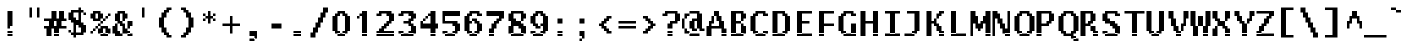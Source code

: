 SplineFontDB: 3.2
FontName: LucidaTypewriter14-Bold
FullName: Lucida Typewriter 14 Bold
FamilyName: Lucida Typewriter 14
Weight: Bold
Copyright: Copyright Bigelow & Holmes 1986, 1985.
UComments: "2021-2-2: Created with FontForge (http://fontforge.org)"
Version: 001.000
ItalicAngle: 0
UnderlinePosition: -100
UnderlineWidth: 50
Ascent: 875
Descent: 125
InvalidEm: 0
LayerCount: 2
Layer: 0 0 "Back" 1
Layer: 1 0 "Fore" 0
XUID: [1021 536 641525880 9354075]
StyleMap: 0x0020
FSType: 0
OS2Version: 0
OS2_WeightWidthSlopeOnly: 0
OS2_UseTypoMetrics: 1
CreationTime: 1612276539
ModificationTime: 1612276540
PfmFamily: 48
TTFWeight: 700
TTFWidth: 5
LineGap: 0
VLineGap: 90
Panose: 2 0 8 9 0 0 0 0 0 0
OS2TypoAscent: 875
OS2TypoAOffset: 1
OS2TypoDescent: -125
OS2TypoDOffset: 1
OS2TypoLinegap: 0
OS2WinAscent: 875
OS2WinAOffset: 1
OS2WinDescent: 125
OS2WinDOffset: 1
HheadAscent: 875
HheadAOffset: 1
HheadDescent: -125
HheadDOffset: 1
OS2SubXSize: 650
OS2SubYSize: 700
OS2SubXOff: 0
OS2SubYOff: 140
OS2SupXSize: 650
OS2SupYSize: 700
OS2SupXOff: 0
OS2SupYOff: 480
OS2StrikeYSize: 49
OS2StrikeYPos: 258
OS2Vendor: 'PfEd'
DEI: 91125
Encoding: UnicodeBmp
UnicodeInterp: none
NameList: AGL For New Fonts
DisplaySize: 14
AntiAlias: 1
FitToEm: 0
BeginChars: 65536 873

StartChar: char0
Encoding: 0 0 0
Width: 526
VWidth: 875
Flags: HW
LayerCount: 2
Back
Image2: image/png 105 62.5 562.875 62.5 62.5
M,6r;%14!\!!!!.8Ou6I!!!!(!!!!*!<W<%!5t2!huE`W##Ium7K<DfJ:N/ZbgVgW!!!%A;GL-j
5j$^2!!!!28OPjD#T[DW`PB:9KS3D-!#`ENgQIB1I/j6I!(fUS7'8jaJcGcN
EndImage2
EndChar

StartChar: space
Encoding: 32 32 1
Width: 526
VWidth: 875
Flags: HW
LayerCount: 2
Back
Image2: image/png 98 0 62.875 62.5 62.5
M,6r;%14!\!!!!.8Ou6I!!!!"!!!!"!<W<%!%$B#aoDDA##Ium7K<DfJ:N/ZbgVgW!!!%A;GL-j
5j$^2!!!!+8OPjD#T[D_!!!!#!!1Ee2<=f<!!#SZ:.26O@"J@Y
EndImage2
EndChar

StartChar: exclam
Encoding: 33 33 2
Width: 562
VWidth: 875
Flags: HW
LayerCount: 2
Back
Image2: image/png 105 187.5 625.375 62.5 62.5
M,6r;%14!\!!!!.8Ou6I!!!!#!!!!+!<W<%!2M+c$31&+##Ium7K<DfJ:N/ZbgVgW!!!%A;GL-j
5j$^2!!!!28OPjD#T[D7^jpqE$k+7"!(E+VJW]Wmh>dNU!(fUS7'8jaJcGcN
EndImage2
Fore
SplineSet
187.5 562.875 m 1
 312.5 562.875 l 1
 312.5 625.375 l 1
 187.5 625.375 l 1
 187.5 562.875 l 1025
187.5 500.375 m 1
 312.5 500.375 l 1
 312.5 562.875 l 1
 187.5 562.875 l 1
 187.5 500.375 l 1025
187.5 437.875 m 1
 312.5 437.875 l 1
 312.5 500.375 l 1
 187.5 500.375 l 1
 187.5 437.875 l 1025
187.5 375.375 m 1
 312.5 375.375 l 1
 312.5 437.875 l 1
 187.5 437.875 l 1
 187.5 375.375 l 1025
187.5 312.875 m 1
 312.5 312.875 l 1
 312.5 375.375 l 1
 187.5 375.375 l 1
 187.5 312.875 l 1025
187.5 250.375 m 1
 312.5 250.375 l 1
 312.5 312.875 l 1
 187.5 312.875 l 1
 187.5 250.375 l 1025
187.5 187.875 m 1
 250 187.875 l 1
 250 250.375 l 1
 187.5 250.375 l 1
 187.5 187.875 l 1025
187.5 62.875 m 1
 312.5 62.875 l 1
 312.5 125.375 l 1
 187.5 125.375 l 1
 187.5 62.875 l 1025
187.5 0.375 m 1
 187.5 62.875 l 1
 312.5 62.875 l 1
 312.5 0.375 l 1
 187.5 0.375 l 1
EndSplineSet
EndChar

StartChar: quotedbl
Encoding: 34 34 3
Width: 562
VWidth: 875
Flags: HW
LayerCount: 2
Back
Image2: image/png 100 187.5 687.875 62.5 62.5
M,6r;%14!\!!!!.8Ou6I!!!!%!!!!%!<W<%!0]VU4TGH^##Ium7K<DfJ:N/ZbgVgW!!!%A;GL-j
5j$^2!!!!-8OPjD#T[EB^]9)h#m^SuOS8Q&z8OZBBY!QNJ
EndImage2
Fore
SplineSet
187.5 625.375 m 1
 250 625.375 l 1
 250 687.875 l 1
 187.5 687.875 l 1
 187.5 625.375 l 1025
375 625.375 m 1
 437.5 625.375 l 1
 437.5 687.875 l 1
 375 687.875 l 1
 375 625.375 l 1025
187.5 562.875 m 1
 250 562.875 l 1
 250 625.375 l 1
 187.5 625.375 l 1
 187.5 562.875 l 1025
375 562.875 m 1
 437.5 562.875 l 1
 437.5 625.375 l 1
 375 625.375 l 1
 375 562.875 l 1025
187.5 500.375 m 1
 250 500.375 l 1
 250 562.875 l 1
 187.5 562.875 l 1
 187.5 500.375 l 1025
375 500.375 m 1
 437.5 500.375 l 1
 437.5 562.875 l 1
 375 562.875 l 1
 375 500.375 l 1025
187.5 437.875 m 1
 250 437.875 l 1
 250 500.375 l 1
 187.5 500.375 l 1
 187.5 437.875 l 1025
375 437.875 m 1
 375 500.375 l 1
 437.5 500.375 l 1
 437.5 437.875 l 1
 375 437.875 l 1
EndSplineSet
EndChar

StartChar: numbersign
Encoding: 35 35 4
Width: 562
VWidth: 875
Flags: HW
LayerCount: 2
Back
Image2: image/png 113 0 625.375 62.5 62.5
M,6r;%14!\!!!!.8Ou6I!!!!*!!!!+!<W<%!*m_0r;Zft##Ium7K<DfJ:N/ZbgVgW!!!%A;GL-j
5j$^2!!!!:8OPjD#T[E:Amg.^rs]BK$m5[`j=ih1!(*"U!2ZmBcN!qF!(fUS7'8jaJcGcN
EndImage2
Fore
SplineSet
187.5 562.875 m 1
 312.5 562.875 l 1
 312.5 625.375 l 1
 187.5 625.375 l 1
 187.5 562.875 l 1025
375 562.875 m 1
 500 562.875 l 1
 500 625.375 l 1
 375 625.375 l 1
 375 562.875 l 1025
187.5 500.375 m 1
 312.5 500.375 l 1
 312.5 562.875 l 1
 187.5 562.875 l 1
 187.5 500.375 l 1025
375 500.375 m 1
 500 500.375 l 1
 500 562.875 l 1
 375 562.875 l 1
 375 500.375 l 1025
187.5 437.875 m 1
 312.5 437.875 l 1
 312.5 500.375 l 1
 187.5 500.375 l 1
 187.5 437.875 l 1025
375 437.875 m 1
 500 437.875 l 1
 500 500.375 l 1
 375 500.375 l 1
 375 437.875 l 1025
0 375.375 m 1
 562.5 375.375 l 1
 562.5 437.875 l 1
 0 437.875 l 1
 0 375.375 l 1025
125 312.875 m 1
 250 312.875 l 1
 250 375.375 l 1
 125 375.375 l 1
 125 312.875 l 1025
312.5 312.875 m 1
 437.5 312.875 l 1
 437.5 375.375 l 1
 312.5 375.375 l 1
 312.5 312.875 l 1025
125 250.375 m 1
 250 250.375 l 1
 250 312.875 l 1
 125 312.875 l 1
 125 250.375 l 1025
312.5 250.375 m 1
 437.5 250.375 l 1
 437.5 312.875 l 1
 312.5 312.875 l 1
 312.5 250.375 l 1025
0 187.875 m 1
 562.5 187.875 l 1
 562.5 250.375 l 1
 0 250.375 l 1
 0 187.875 l 1025
62.5 125.375 m 1
 187.5 125.375 l 1
 187.5 187.875 l 1
 62.5 187.875 l 1
 62.5 125.375 l 1025
250 125.375 m 1
 375 125.375 l 1
 375 187.875 l 1
 250 187.875 l 1
 250 125.375 l 1025
62.5 62.875 m 1
 187.5 62.875 l 1
 187.5 125.375 l 1
 62.5 125.375 l 1
 62.5 62.875 l 1025
250 62.875 m 1
 375 62.875 l 1
 375 125.375 l 1
 250 125.375 l 1
 250 62.875 l 1025
62.5 0.375 m 1
 187.5 0.375 l 1
 187.5 62.875 l 1
 62.5 62.875 l 1
 62.5 0.375 l 1025
250 0.375 m 1
 250 62.875 l 1
 375 62.875 l 1
 375 0.375 l 1
 250 0.375 l 1
EndSplineSet
EndChar

StartChar: dollar
Encoding: 36 36 5
Width: 562
VWidth: 875
Flags: HW
LayerCount: 2
Back
Image2: image/png 119 62.5 687.875 62.5 62.5
M,6r;%14!\!!!!.8Ou6I!!!!(!!!!-!<W<%!0g\F;ZHdt##Ium7K<DfJ:N/ZbgVgW!!!%A;GL-j
5j$^2!!!!@8OPjD#T[F5@&RKn`GgFf"[`HG%>,^S)T+>'L]RQF!!Pr3;8F.N!!!!j78?7R6=>BF
EndImage2
Fore
SplineSet
312.5 625.375 m 1
 375 625.375 l 1
 375 687.875 l 1
 312.5 687.875 l 1
 312.5 625.375 l 1025
125 562.875 m 1
 437.5 562.875 l 1
 437.5 625.375 l 1
 125 625.375 l 1
 125 562.875 l 1025
62.5 500.375 m 1
 187.5 500.375 l 1
 187.5 562.875 l 1
 62.5 562.875 l 1
 62.5 500.375 l 1025
312.5 500.375 m 1
 375 500.375 l 1
 375 562.875 l 1
 312.5 562.875 l 1
 312.5 500.375 l 1025
437.5 500.375 m 1
 500 500.375 l 1
 500 562.875 l 1
 437.5 562.875 l 1
 437.5 500.375 l 1025
62.5 437.875 m 1
 187.5 437.875 l 1
 187.5 500.375 l 1
 62.5 500.375 l 1
 62.5 437.875 l 1025
312.5 437.875 m 1
 375 437.875 l 1
 375 500.375 l 1
 312.5 500.375 l 1
 312.5 437.875 l 1025
62.5 375.375 m 1
 250 375.375 l 1
 250 437.875 l 1
 62.5 437.875 l 1
 62.5 375.375 l 1025
312.5 375.375 m 1
 375 375.375 l 1
 375 437.875 l 1
 312.5 437.875 l 1
 312.5 375.375 l 1025
125 312.875 m 1
 375 312.875 l 1
 375 375.375 l 1
 125 375.375 l 1
 125 312.875 l 1025
187.5 250.375 m 1
 437.5 250.375 l 1
 437.5 312.875 l 1
 187.5 312.875 l 1
 187.5 250.375 l 1025
187.5 187.875 m 1
 250 187.875 l 1
 250 250.375 l 1
 187.5 250.375 l 1
 187.5 187.875 l 1025
312.5 187.875 m 1
 500 187.875 l 1
 500 250.375 l 1
 312.5 250.375 l 1
 312.5 187.875 l 1025
187.5 125.375 m 1
 250 125.375 l 1
 250 187.875 l 1
 187.5 187.875 l 1
 187.5 125.375 l 1025
375 125.375 m 1
 500 125.375 l 1
 500 187.875 l 1
 375 187.875 l 1
 375 125.375 l 1025
62.5 62.875 m 1
 125 62.875 l 1
 125 125.375 l 1
 62.5 125.375 l 1
 62.5 62.875 l 1025
187.5 62.875 m 1
 250 62.875 l 1
 250 125.375 l 1
 187.5 125.375 l 1
 187.5 62.875 l 1025
375 62.875 m 1
 500 62.875 l 1
 500 125.375 l 1
 375 125.375 l 1
 375 62.875 l 1025
125 0.375 m 1
 437.5 0.375 l 1
 437.5 62.875 l 1
 125 62.875 l 1
 125 0.375 l 1025
187.5 -62.125 m 1
 187.5 0.375 l 1
 250 0.375 l 1
 250 -62.125 l 1
 187.5 -62.125 l 1
EndSplineSet
EndChar

StartChar: percent
Encoding: 37 37 6
Width: 562
VWidth: 875
Flags: HW
LayerCount: 2
Back
Image2: image/png 116 62.5 625.375 62.5 62.5
M,6r;%14!\!!!!.8Ou6I!!!!)!!!!+!<W<%!4)uk_Z0Z:##Ium7K<DfJ:N/ZbgVgW!!!%A;GL-j
5j$^2!!!!=8OPjD#T[D'@(=<tMkPfTK0b#RO!0s#2?P$$01Q-(:-4]Mz8OZBBY!QNJ
EndImage2
Fore
SplineSet
125 562.875 m 1
 312.5 562.875 l 1
 312.5 625.375 l 1
 125 625.375 l 1
 125 562.875 l 1025
62.5 500.375 m 1
 187.5 500.375 l 1
 187.5 562.875 l 1
 62.5 562.875 l 1
 62.5 500.375 l 1025
250 500.375 m 1
 375 500.375 l 1
 375 562.875 l 1
 250 562.875 l 1
 250 500.375 l 1025
500 500.375 m 1
 562.5 500.375 l 1
 562.5 562.875 l 1
 500 562.875 l 1
 500 500.375 l 1025
62.5 437.875 m 1
 187.5 437.875 l 1
 187.5 500.375 l 1
 62.5 500.375 l 1
 62.5 437.875 l 1025
250 437.875 m 1
 375 437.875 l 1
 375 500.375 l 1
 250 500.375 l 1
 250 437.875 l 1025
437.5 437.875 m 1
 500 437.875 l 1
 500 500.375 l 1
 437.5 500.375 l 1
 437.5 437.875 l 1025
125 375.375 m 1
 312.5 375.375 l 1
 312.5 437.875 l 1
 125 437.875 l 1
 125 375.375 l 1025
375 375.375 m 1
 437.5 375.375 l 1
 437.5 437.875 l 1
 375 437.875 l 1
 375 375.375 l 1025
312.5 312.875 m 1
 375 312.875 l 1
 375 375.375 l 1
 312.5 375.375 l 1
 312.5 312.875 l 1025
250 250.375 m 1
 312.5 250.375 l 1
 312.5 312.875 l 1
 250 312.875 l 1
 250 250.375 l 1025
187.5 187.875 m 1
 250 187.875 l 1
 250 250.375 l 1
 187.5 250.375 l 1
 187.5 187.875 l 1025
312.5 187.875 m 1
 500 187.875 l 1
 500 250.375 l 1
 312.5 250.375 l 1
 312.5 187.875 l 1025
125 125.375 m 1
 187.5 125.375 l 1
 187.5 187.875 l 1
 125 187.875 l 1
 125 125.375 l 1025
250 125.375 m 1
 375 125.375 l 1
 375 187.875 l 1
 250 187.875 l 1
 250 125.375 l 1025
437.5 125.375 m 1
 562.5 125.375 l 1
 562.5 187.875 l 1
 437.5 187.875 l 1
 437.5 125.375 l 1025
62.5 62.875 m 1
 125 62.875 l 1
 125 125.375 l 1
 62.5 125.375 l 1
 62.5 62.875 l 1025
250 62.875 m 1
 375 62.875 l 1
 375 125.375 l 1
 250 125.375 l 1
 250 62.875 l 1025
437.5 62.875 m 1
 562.5 62.875 l 1
 562.5 125.375 l 1
 437.5 125.375 l 1
 437.5 62.875 l 1025
312.5 0.375 m 1
 312.5 62.875 l 1
 500 62.875 l 1
 500 0.375 l 1
 312.5 0.375 l 1
EndSplineSet
EndChar

StartChar: ampersand
Encoding: 38 38 7
Width: 562
VWidth: 875
Flags: HW
LayerCount: 2
Back
Image2: image/png 115 62.5 625.375 62.5 62.5
M,6r;%14!\!!!!.8Ou6I!!!!)!!!!+!<W<%!4)uk_Z0Z:##Ium7K<DfJ:N/ZbgVgW!!!%A;GL-j
5j$^2!!!!<8OPjD#T[EZ@)rAc$jL3rBSKFoB,KJ['E\=a-NsE*#kFel!!!!j78?7R6=>BF
EndImage2
Fore
SplineSet
187.5 562.875 m 1
 375 562.875 l 1
 375 625.375 l 1
 187.5 625.375 l 1
 187.5 562.875 l 1025
125 500.375 m 1
 250 500.375 l 1
 250 562.875 l 1
 125 562.875 l 1
 125 500.375 l 1025
312.5 500.375 m 1
 437.5 500.375 l 1
 437.5 562.875 l 1
 312.5 562.875 l 1
 312.5 500.375 l 1025
125 437.875 m 1
 250 437.875 l 1
 250 500.375 l 1
 125 500.375 l 1
 125 437.875 l 1025
312.5 437.875 m 1
 437.5 437.875 l 1
 437.5 500.375 l 1
 312.5 500.375 l 1
 312.5 437.875 l 1025
125 375.375 m 1
 250 375.375 l 1
 250 437.875 l 1
 125 437.875 l 1
 125 375.375 l 1025
312.5 375.375 m 1
 375 375.375 l 1
 375 437.875 l 1
 312.5 437.875 l 1
 312.5 375.375 l 1025
187.5 312.875 m 1
 312.5 312.875 l 1
 312.5 375.375 l 1
 187.5 375.375 l 1
 187.5 312.875 l 1025
437.5 312.875 m 1
 562.5 312.875 l 1
 562.5 375.375 l 1
 437.5 375.375 l 1
 437.5 312.875 l 1025
125 250.375 m 1
 187.5 250.375 l 1
 187.5 312.875 l 1
 125 312.875 l 1
 125 250.375 l 1025
250 250.375 m 1
 375 250.375 l 1
 375 312.875 l 1
 250 312.875 l 1
 250 250.375 l 1025
437.5 250.375 m 1
 562.5 250.375 l 1
 562.5 312.875 l 1
 437.5 312.875 l 1
 437.5 250.375 l 1025
62.5 187.875 m 1
 187.5 187.875 l 1
 187.5 250.375 l 1
 62.5 250.375 l 1
 62.5 187.875 l 1025
312.5 187.875 m 1
 375 187.875 l 1
 375 250.375 l 1
 312.5 250.375 l 1
 312.5 187.875 l 1025
437.5 187.875 m 1
 500 187.875 l 1
 500 250.375 l 1
 437.5 250.375 l 1
 437.5 187.875 l 1025
62.5 125.375 m 1
 187.5 125.375 l 1
 187.5 187.875 l 1
 62.5 187.875 l 1
 62.5 125.375 l 1025
312.5 125.375 m 1
 437.5 125.375 l 1
 437.5 187.875 l 1
 312.5 187.875 l 1
 312.5 125.375 l 1025
62.5 62.875 m 1
 250 62.875 l 1
 250 125.375 l 1
 62.5 125.375 l 1
 62.5 62.875 l 1025
312.5 62.875 m 1
 500 62.875 l 1
 500 125.375 l 1
 312.5 125.375 l 1
 312.5 62.875 l 1025
125 0.375 m 1
 312.5 0.375 l 1
 312.5 62.875 l 1
 125 62.875 l 1
 125 0.375 l 1025
437.5 0.375 m 1
 437.5 62.875 l 1
 562.5 62.875 l 1
 562.5 0.375 l 1
 437.5 0.375 l 1
EndSplineSet
EndChar

StartChar: quotesingle
Encoding: 39 39 8
Width: 562
VWidth: 875
Flags: HW
LayerCount: 2
Back
Image2: image/png 100 250 687.875 62.5 62.5
M,6r;%14!\!!!!.8Ou6I!!!!"!!!!%!<W<%!-K'tGlRgE##Ium7K<DfJ:N/ZbgVgW!!!%A;GL-j
5j$^2!!!!-8OPjD#T[Dg?iWOo#RCJ4,7&J6z8OZBBY!QNJ
EndImage2
Fore
SplineSet
250 625.375 m 1
 312.5 625.375 l 1
 312.5 687.875 l 1
 250 687.875 l 1
 250 625.375 l 1025
250 562.875 m 1
 312.5 562.875 l 1
 312.5 625.375 l 1
 250 625.375 l 1
 250 562.875 l 1025
250 500.375 m 1
 312.5 500.375 l 1
 312.5 562.875 l 1
 250 562.875 l 1
 250 500.375 l 1025
250 437.875 m 1
 250 500.375 l 1
 312.5 500.375 l 1
 312.5 437.875 l 1
 250 437.875 l 1
EndSplineSet
EndChar

StartChar: parenleft
Encoding: 40 40 9
Width: 562
VWidth: 875
Flags: HW
LayerCount: 2
Back
Image2: image/png 111 125 687.875 62.5 62.5
M,6r;%14!\!!!!.8Ou6I!!!!&!!!!-!<W<%!0FAFD?'Y:##Ium7K<DfJ:N/ZbgVgW!!!%A;GL-j
5j$^2!!!!88OPjD#T[E:?nbtZ!5\h7#\"`,8,rWPfEDj%1XP7a!!!!j78?7R6=>BF
EndImage2
Fore
SplineSet
312.5 625.375 m 1
 437.5 625.375 l 1
 437.5 687.875 l 1
 312.5 687.875 l 1
 312.5 625.375 l 1025
250 562.875 m 1
 375 562.875 l 1
 375 625.375 l 1
 250 625.375 l 1
 250 562.875 l 1025
187.5 500.375 m 1
 312.5 500.375 l 1
 312.5 562.875 l 1
 187.5 562.875 l 1
 187.5 500.375 l 1025
187.5 437.875 m 1
 312.5 437.875 l 1
 312.5 500.375 l 1
 187.5 500.375 l 1
 187.5 437.875 l 1025
125 375.375 m 1
 250 375.375 l 1
 250 437.875 l 1
 125 437.875 l 1
 125 375.375 l 1025
125 312.875 m 1
 250 312.875 l 1
 250 375.375 l 1
 125 375.375 l 1
 125 312.875 l 1025
125 250.375 m 1
 250 250.375 l 1
 250 312.875 l 1
 125 312.875 l 1
 125 250.375 l 1025
125 187.875 m 1
 250 187.875 l 1
 250 250.375 l 1
 125 250.375 l 1
 125 187.875 l 1025
187.5 125.375 m 1
 312.5 125.375 l 1
 312.5 187.875 l 1
 187.5 187.875 l 1
 187.5 125.375 l 1025
187.5 62.875 m 1
 312.5 62.875 l 1
 312.5 125.375 l 1
 187.5 125.375 l 1
 187.5 62.875 l 1025
250 0.375 m 1
 375 0.375 l 1
 375 62.875 l 1
 250 62.875 l 1
 250 0.375 l 1025
312.5 -62.125 m 1
 312.5 0.375 l 1
 437.5 0.375 l 1
 437.5 -62.125 l 1
 312.5 -62.125 l 1
EndSplineSet
EndChar

StartChar: parenright
Encoding: 41 41 10
Width: 562
VWidth: 875
Flags: HW
LayerCount: 2
Back
Image2: image/png 111 125 687.875 62.5 62.5
M,6r;%14!\!!!!.8Ou6I!!!!&!!!!-!<W<%!0FAFD?'Y:##Ium7K<DfJ:N/ZbgVgW!!!%A;GL-j
5j$^2!!!!88OPjD#T[D7^lZ?>!/(t]#\#/8)uoseQigb>Q!J8-!!!!j78?7R6=>BF
EndImage2
Fore
SplineSet
125 625.375 m 1
 250 625.375 l 1
 250 687.875 l 1
 125 687.875 l 1
 125 625.375 l 1025
187.5 562.875 m 1
 312.5 562.875 l 1
 312.5 625.375 l 1
 187.5 625.375 l 1
 187.5 562.875 l 1025
250 500.375 m 1
 375 500.375 l 1
 375 562.875 l 1
 250 562.875 l 1
 250 500.375 l 1025
250 437.875 m 1
 375 437.875 l 1
 375 500.375 l 1
 250 500.375 l 1
 250 437.875 l 1025
312.5 375.375 m 1
 437.5 375.375 l 1
 437.5 437.875 l 1
 312.5 437.875 l 1
 312.5 375.375 l 1025
312.5 312.875 m 1
 437.5 312.875 l 1
 437.5 375.375 l 1
 312.5 375.375 l 1
 312.5 312.875 l 1025
312.5 250.375 m 1
 437.5 250.375 l 1
 437.5 312.875 l 1
 312.5 312.875 l 1
 312.5 250.375 l 1025
312.5 187.875 m 1
 437.5 187.875 l 1
 437.5 250.375 l 1
 312.5 250.375 l 1
 312.5 187.875 l 1025
250 125.375 m 1
 375 125.375 l 1
 375 187.875 l 1
 250 187.875 l 1
 250 125.375 l 1025
250 62.875 m 1
 375 62.875 l 1
 375 125.375 l 1
 250 125.375 l 1
 250 62.875 l 1025
187.5 0.375 m 1
 312.5 0.375 l 1
 312.5 62.875 l 1
 187.5 62.875 l 1
 187.5 0.375 l 1025
125 -62.125 m 1
 125 0.375 l 1
 250 0.375 l 1
 250 -62.125 l 1
 125 -62.125 l 1
EndSplineSet
EndChar

StartChar: asterisk
Encoding: 42 42 11
Width: 562
VWidth: 875
Flags: HW
LayerCount: 2
Back
Image2: image/png 104 125 625.375 62.5 62.5
M,6r;%14!\!!!!.8Ou6I!!!!&!!!!&!<W<%!4SZ/V>pSr##Ium7K<DfJ:N/ZbgVgW!!!%A;GL-j
5j$^2!!!!18OPjD#T[DO?s(6A!5o3E$46h8M5hUSz8OZBBY!QNJ
EndImage2
Fore
SplineSet
250 562.875 m 1
 312.5 562.875 l 1
 312.5 625.375 l 1
 250 625.375 l 1
 250 562.875 l 1025
125 500.375 m 1
 187.5 500.375 l 1
 187.5 562.875 l 1
 125 562.875 l 1
 125 500.375 l 1025
250 500.375 m 1
 312.5 500.375 l 1
 312.5 562.875 l 1
 250 562.875 l 1
 250 500.375 l 1025
375 500.375 m 1
 437.5 500.375 l 1
 437.5 562.875 l 1
 375 562.875 l 1
 375 500.375 l 1025
187.5 437.875 m 1
 375 437.875 l 1
 375 500.375 l 1
 187.5 500.375 l 1
 187.5 437.875 l 1025
125 375.375 m 1
 187.5 375.375 l 1
 187.5 437.875 l 1
 125 437.875 l 1
 125 375.375 l 1025
250 375.375 m 1
 312.5 375.375 l 1
 312.5 437.875 l 1
 250 437.875 l 1
 250 375.375 l 1025
375 375.375 m 1
 437.5 375.375 l 1
 437.5 437.875 l 1
 375 437.875 l 1
 375 375.375 l 1025
250 312.875 m 1
 250 375.375 l 1
 312.5 375.375 l 1
 312.5 312.875 l 1
 250 312.875 l 1
EndSplineSet
EndChar

StartChar: plus
Encoding: 43 43 12
Width: 562
VWidth: 875
Flags: HW
LayerCount: 2
Back
Image2: image/png 104 62.5 500.375 62.5 62.5
M,6r;%14!\!!!!.8Ou6I!!!!(!!!!(!<W<%!</M-O8o7\##Ium7K<DfJ:N/ZbgVgW!!!%A;GL-j
5j$^2!!!!18OPjD#T[Cd?i\#m?r?t)$(q<+2r8.1z8OZBBY!QNJ
EndImage2
Fore
SplineSet
250 437.875 m 1
 312.5 437.875 l 1
 312.5 500.375 l 1
 250 500.375 l 1
 250 437.875 l 1025
250 375.375 m 1
 312.5 375.375 l 1
 312.5 437.875 l 1
 250 437.875 l 1
 250 375.375 l 1025
250 312.875 m 1
 312.5 312.875 l 1
 312.5 375.375 l 1
 250 375.375 l 1
 250 312.875 l 1025
62.5 250.375 m 1
 500 250.375 l 1
 500 312.875 l 1
 62.5 312.875 l 1
 62.5 250.375 l 1025
250 187.875 m 1
 312.5 187.875 l 1
 312.5 250.375 l 1
 250 250.375 l 1
 250 187.875 l 1025
250 125.375 m 1
 312.5 125.375 l 1
 312.5 187.875 l 1
 250 187.875 l 1
 250 125.375 l 1025
250 62.875 m 1
 250 125.375 l 1
 312.5 125.375 l 1
 312.5 62.875 l 1
 250 62.875 l 1
EndSplineSet
EndChar

StartChar: comma
Encoding: 44 44 13
Width: 562
VWidth: 875
Flags: HW
LayerCount: 2
Back
Image2: image/png 104 187.5 125.375 62.5 62.5
M,6r;%14!\!!!!.8Ou6I!!!!$!!!!%!<W<%!-.$86i[2e##Ium7K<DfJ:N/ZbgVgW!!!%A;GL-j
5j$^2!!!!18OPjD#T[E"_!lk?J`-S/$`F-#N^^+2z8OZBBY!QNJ
EndImage2
Fore
SplineSet
187.5 62.875 m 1
 375 62.875 l 1
 375 125.375 l 1
 187.5 125.375 l 1
 187.5 62.875 l 1025
187.5 0.375 m 1
 375 0.375 l 1
 375 62.875 l 1
 187.5 62.875 l 1
 187.5 0.375 l 1025
312.5 -62.125 m 1
 375 -62.125 l 1
 375 0.375 l 1
 312.5 0.375 l 1
 312.5 -62.125 l 1025
187.5 -124.625 m 1
 187.5 -62.125 l 1
 312.5 -62.125 l 1
 312.5 -124.625 l 1
 187.5 -124.625 l 1
EndSplineSet
EndChar

StartChar: hyphen
Encoding: 45 45 14
Width: 526
VWidth: 875
Flags: HW
LayerCount: 2
Back
Image2: image/png 98 62.5 312.875 62.5 62.5
M,6r;%14!\!!!!.8Ou6I!!!!(!!!!"!<W<%!%>f5N;rqY##Ium7K<DfJ:N/ZbgVgW!!!%A;GL-j
5j$^2!!!!+8OPjD#T[FM#64c)!<;N>;&0-3!!#SZ:.26O@"J@Y
EndImage2
EndChar

StartChar: period
Encoding: 46 46 15
Width: 562
VWidth: 875
Flags: HW
LayerCount: 2
Back
Image2: image/png 100 187.5 125.375 62.5 62.5
M,6r;%14!\!!!!.8Ou6I!!!!$!!!!#!<W<%!2mF#=TAF%##Ium7K<DfJ:N/ZbgVgW!!!%A;GL-j
5j$^2!!!!-8OPjD#T[E"_!h=(",$]k7o3d,z8OZBBY!QNJ
EndImage2
Fore
SplineSet
187.5 62.875 m 1
 375 62.875 l 1
 375 125.375 l 1
 187.5 125.375 l 1
 187.5 62.875 l 1025
187.5 0.375 m 1
 187.5 62.875 l 1
 375 62.875 l 1
 375 0.375 l 1
 187.5 0.375 l 1
EndSplineSet
EndChar

StartChar: slash
Encoding: 47 47 16
Width: 562
VWidth: 875
Flags: HW
LayerCount: 2
Back
Image2: image/png 114 62.5 687.875 62.5 62.5
M,6r;%14!\!!!!.8Ou6I!!!!(!!!!-!<W<%!0g\F;ZHdt##Ium7K<DfJ:N/ZbgVgW!!!%A;GL-j
5j$^2!!!!;8OPjD#T[D_@pig)!C@)81]YAq+?[GY!!!S7!qiT\0*VCV!!#SZ:.26O@"J@Y
EndImage2
Fore
SplineSet
375 625.375 m 1
 500 625.375 l 1
 500 687.875 l 1
 375 687.875 l 1
 375 625.375 l 1025
375 562.875 m 1
 500 562.875 l 1
 500 625.375 l 1
 375 625.375 l 1
 375 562.875 l 1025
312.5 500.375 m 1
 437.5 500.375 l 1
 437.5 562.875 l 1
 312.5 562.875 l 1
 312.5 500.375 l 1025
312.5 437.875 m 1
 437.5 437.875 l 1
 437.5 500.375 l 1
 312.5 500.375 l 1
 312.5 437.875 l 1025
250 375.375 m 1
 375 375.375 l 1
 375 437.875 l 1
 250 437.875 l 1
 250 375.375 l 1025
250 312.875 m 1
 375 312.875 l 1
 375 375.375 l 1
 250 375.375 l 1
 250 312.875 l 1025
187.5 250.375 m 1
 312.5 250.375 l 1
 312.5 312.875 l 1
 187.5 312.875 l 1
 187.5 250.375 l 1025
187.5 187.875 m 1
 312.5 187.875 l 1
 312.5 250.375 l 1
 187.5 250.375 l 1
 187.5 187.875 l 1025
125 125.375 m 1
 250 125.375 l 1
 250 187.875 l 1
 125 187.875 l 1
 125 125.375 l 1025
125 62.875 m 1
 250 62.875 l 1
 250 125.375 l 1
 125 125.375 l 1
 125 62.875 l 1025
62.5 0.375 m 1
 187.5 0.375 l 1
 187.5 62.875 l 1
 62.5 62.875 l 1
 62.5 0.375 l 1025
62.5 -62.125 m 1
 62.5 0.375 l 1
 187.5 0.375 l 1
 187.5 -62.125 l 1
 62.5 -62.125 l 1
EndSplineSet
EndChar

StartChar: zero
Encoding: 48 48 17
Width: 562
VWidth: 875
Flags: HW
LayerCount: 2
Back
Image2: image/png 106 62.5 625.375 62.5 62.5
M,6r;%14!\!!!!.8Ou6I!!!!(!!!!+!<W<%!($b<:&k7o##Ium7K<DfJ:N/ZbgVgW!!!%A;GL-j
5j$^2!!!!38OPjD#T[EZ@)ub9L'2Q7/-%b*"mtTrNnsa9!!#SZ:.26O@"J@Y
EndImage2
Fore
SplineSet
187.5 562.875 m 1
 375 562.875 l 1
 375 625.375 l 1
 187.5 625.375 l 1
 187.5 562.875 l 1025
125 500.375 m 1
 250 500.375 l 1
 250 562.875 l 1
 125 562.875 l 1
 125 500.375 l 1025
312.5 500.375 m 1
 437.5 500.375 l 1
 437.5 562.875 l 1
 312.5 562.875 l 1
 312.5 500.375 l 1025
62.5 437.875 m 1
 187.5 437.875 l 1
 187.5 500.375 l 1
 62.5 500.375 l 1
 62.5 437.875 l 1025
375 437.875 m 1
 500 437.875 l 1
 500 500.375 l 1
 375 500.375 l 1
 375 437.875 l 1025
62.5 375.375 m 1
 187.5 375.375 l 1
 187.5 437.875 l 1
 62.5 437.875 l 1
 62.5 375.375 l 1025
375 375.375 m 1
 500 375.375 l 1
 500 437.875 l 1
 375 437.875 l 1
 375 375.375 l 1025
62.5 312.875 m 1
 187.5 312.875 l 1
 187.5 375.375 l 1
 62.5 375.375 l 1
 62.5 312.875 l 1025
375 312.875 m 1
 500 312.875 l 1
 500 375.375 l 1
 375 375.375 l 1
 375 312.875 l 1025
62.5 250.375 m 1
 187.5 250.375 l 1
 187.5 312.875 l 1
 62.5 312.875 l 1
 62.5 250.375 l 1025
375 250.375 m 1
 500 250.375 l 1
 500 312.875 l 1
 375 312.875 l 1
 375 250.375 l 1025
62.5 187.875 m 1
 187.5 187.875 l 1
 187.5 250.375 l 1
 62.5 250.375 l 1
 62.5 187.875 l 1025
375 187.875 m 1
 500 187.875 l 1
 500 250.375 l 1
 375 250.375 l 1
 375 187.875 l 1025
62.5 125.375 m 1
 187.5 125.375 l 1
 187.5 187.875 l 1
 62.5 187.875 l 1
 62.5 125.375 l 1025
375 125.375 m 1
 500 125.375 l 1
 500 187.875 l 1
 375 187.875 l 1
 375 125.375 l 1025
125 62.875 m 1
 250 62.875 l 1
 250 125.375 l 1
 125 125.375 l 1
 125 62.875 l 1025
312.5 62.875 m 1
 437.5 62.875 l 1
 437.5 125.375 l 1
 312.5 125.375 l 1
 312.5 62.875 l 1025
187.5 0.375 m 1
 187.5 62.875 l 1
 375 62.875 l 1
 375 0.375 l 1
 187.5 0.375 l 1
EndSplineSet
EndChar

StartChar: one
Encoding: 49 49 18
Width: 562
VWidth: 875
Flags: HW
LayerCount: 2
Back
Image2: image/png 105 125 625.375 62.5 62.5
M,6r;%14!\!!!!.8Ou6I!!!!%!!!!+!<W<%!3%hm9`P.n##Ium7K<DfJ:N/ZbgVgW!!!%A;GL-j
5j$^2!!!!28OPjD#T[D/?moF8^gM[$!?RI,U&Q@ZcN!qF!(fUS7'8jaJcGcN
EndImage2
Fore
SplineSet
250 562.875 m 1
 375 562.875 l 1
 375 625.375 l 1
 250 625.375 l 1
 250 562.875 l 1025
187.5 500.375 m 1
 375 500.375 l 1
 375 562.875 l 1
 187.5 562.875 l 1
 187.5 500.375 l 1025
125 437.875 m 1
 187.5 437.875 l 1
 187.5 500.375 l 1
 125 500.375 l 1
 125 437.875 l 1025
250 437.875 m 1
 375 437.875 l 1
 375 500.375 l 1
 250 500.375 l 1
 250 437.875 l 1025
250 375.375 m 1
 375 375.375 l 1
 375 437.875 l 1
 250 437.875 l 1
 250 375.375 l 1025
250 312.875 m 1
 375 312.875 l 1
 375 375.375 l 1
 250 375.375 l 1
 250 312.875 l 1025
250 250.375 m 1
 375 250.375 l 1
 375 312.875 l 1
 250 312.875 l 1
 250 250.375 l 1025
250 187.875 m 1
 375 187.875 l 1
 375 250.375 l 1
 250 250.375 l 1
 250 187.875 l 1025
250 125.375 m 1
 375 125.375 l 1
 375 187.875 l 1
 250 187.875 l 1
 250 125.375 l 1025
250 62.875 m 1
 375 62.875 l 1
 375 125.375 l 1
 250 125.375 l 1
 250 62.875 l 1025
250 0.375 m 1
 250 62.875 l 1
 375 62.875 l 1
 375 0.375 l 1
 250 0.375 l 1
EndSplineSet
EndChar

StartChar: two
Encoding: 50 50 19
Width: 562
VWidth: 875
Flags: HW
LayerCount: 2
Back
Image2: image/png 115 62.5 625.375 62.5 62.5
M,6r;%14!\!!!!.8Ou6I!!!!(!!!!+!<W<%!($b<:&k7o##Ium7K<DfJ:N/ZbgVgW!!!%A;GL-j
5j$^2!!!!<8OPjD#T[ER@5u<C#)#)I&e"sQ#n6hNrW*!A+p8.$>.07f!!!!j78?7R6=>BF
EndImage2
Fore
SplineSet
125 562.875 m 1
 437.5 562.875 l 1
 437.5 625.375 l 1
 125 625.375 l 1
 125 562.875 l 1025
62.5 500.375 m 1
 187.5 500.375 l 1
 187.5 562.875 l 1
 62.5 562.875 l 1
 62.5 500.375 l 1025
312.5 500.375 m 1
 500 500.375 l 1
 500 562.875 l 1
 312.5 562.875 l 1
 312.5 500.375 l 1025
375 437.875 m 1
 500 437.875 l 1
 500 500.375 l 1
 375 500.375 l 1
 375 437.875 l 1025
375 375.375 m 1
 500 375.375 l 1
 500 437.875 l 1
 375 437.875 l 1
 375 375.375 l 1025
312.5 312.875 m 1
 437.5 312.875 l 1
 437.5 375.375 l 1
 312.5 375.375 l 1
 312.5 312.875 l 1025
250 250.375 m 1
 375 250.375 l 1
 375 312.875 l 1
 250 312.875 l 1
 250 250.375 l 1025
187.5 187.875 m 1
 312.5 187.875 l 1
 312.5 250.375 l 1
 187.5 250.375 l 1
 187.5 187.875 l 1025
125 125.375 m 1
 250 125.375 l 1
 250 187.875 l 1
 125 187.875 l 1
 125 125.375 l 1025
62.5 62.875 m 1
 500 62.875 l 1
 500 125.375 l 1
 62.5 125.375 l 1
 62.5 62.875 l 1025
62.5 0.375 m 1
 62.5 62.875 l 1
 500 62.875 l 1
 500 0.375 l 1
 62.5 0.375 l 1
EndSplineSet
EndChar

StartChar: three
Encoding: 51 51 20
Width: 562
VWidth: 875
Flags: HW
LayerCount: 2
Back
Image2: image/png 113 62.5 625.375 62.5 62.5
M,6r;%14!\!!!!.8Ou6I!!!!(!!!!+!<W<%!($b<:&k7o##Ium7K<DfJ:N/ZbgVgW!!!%A;GL-j
5j$^2!!!!:8OPjD#T[ER@5u<C`k]K"!Q8e>G`JI%!$1J/pM>i%YQ+Y'!(fUS7'8jaJcGcN
EndImage2
Fore
SplineSet
125 562.875 m 1
 437.5 562.875 l 1
 437.5 625.375 l 1
 125 625.375 l 1
 125 562.875 l 1025
62.5 500.375 m 1
 187.5 500.375 l 1
 187.5 562.875 l 1
 62.5 562.875 l 1
 62.5 500.375 l 1025
312.5 500.375 m 1
 500 500.375 l 1
 500 562.875 l 1
 312.5 562.875 l 1
 312.5 500.375 l 1025
375 437.875 m 1
 500 437.875 l 1
 500 500.375 l 1
 375 500.375 l 1
 375 437.875 l 1025
312.5 375.375 m 1
 437.5 375.375 l 1
 437.5 437.875 l 1
 312.5 437.875 l 1
 312.5 375.375 l 1025
187.5 312.875 m 1
 375 312.875 l 1
 375 375.375 l 1
 187.5 375.375 l 1
 187.5 312.875 l 1025
312.5 250.375 m 1
 437.5 250.375 l 1
 437.5 312.875 l 1
 312.5 312.875 l 1
 312.5 250.375 l 1025
375 187.875 m 1
 500 187.875 l 1
 500 250.375 l 1
 375 250.375 l 1
 375 187.875 l 1025
375 125.375 m 1
 500 125.375 l 1
 500 187.875 l 1
 375 187.875 l 1
 375 125.375 l 1025
62.5 62.875 m 1
 187.5 62.875 l 1
 187.5 125.375 l 1
 62.5 125.375 l 1
 62.5 62.875 l 1025
312.5 62.875 m 1
 500 62.875 l 1
 500 125.375 l 1
 312.5 125.375 l 1
 312.5 62.875 l 1025
125 0.375 m 1
 125 62.875 l 1
 437.5 62.875 l 1
 437.5 0.375 l 1
 125 0.375 l 1
EndSplineSet
EndChar

StartChar: four
Encoding: 52 52 21
Width: 562
VWidth: 875
Flags: HW
LayerCount: 2
Back
Image2: image/png 112 62.5 625.375 62.5 62.5
M,6r;%14!\!!!!.8Ou6I!!!!(!!!!+!<W<%!($b<:&k7o##Ium7K<DfJ:N/ZbgVgW!!!%A;GL-j
5j$^2!!!!98OPjD#T[F5@?=pE@IR^h@JC(\4<On0+-Zk%"5C2Sz8OZBBY!QNJ
EndImage2
Fore
SplineSet
312.5 562.875 m 1
 437.5 562.875 l 1
 437.5 625.375 l 1
 312.5 625.375 l 1
 312.5 562.875 l 1025
250 500.375 m 1
 437.5 500.375 l 1
 437.5 562.875 l 1
 250 562.875 l 1
 250 500.375 l 1025
187.5 437.875 m 1
 250 437.875 l 1
 250 500.375 l 1
 187.5 500.375 l 1
 187.5 437.875 l 1025
312.5 437.875 m 1
 437.5 437.875 l 1
 437.5 500.375 l 1
 312.5 500.375 l 1
 312.5 437.875 l 1025
125 375.375 m 1
 187.5 375.375 l 1
 187.5 437.875 l 1
 125 437.875 l 1
 125 375.375 l 1025
312.5 375.375 m 1
 437.5 375.375 l 1
 437.5 437.875 l 1
 312.5 437.875 l 1
 312.5 375.375 l 1025
62.5 312.875 m 1
 125 312.875 l 1
 125 375.375 l 1
 62.5 375.375 l 1
 62.5 312.875 l 1025
312.5 312.875 m 1
 437.5 312.875 l 1
 437.5 375.375 l 1
 312.5 375.375 l 1
 312.5 312.875 l 1025
62.5 250.375 m 1
 500 250.375 l 1
 500 312.875 l 1
 62.5 312.875 l 1
 62.5 250.375 l 1025
62.5 187.875 m 1
 500 187.875 l 1
 500 250.375 l 1
 62.5 250.375 l 1
 62.5 187.875 l 1025
312.5 125.375 m 1
 437.5 125.375 l 1
 437.5 187.875 l 1
 312.5 187.875 l 1
 312.5 125.375 l 1025
312.5 62.875 m 1
 437.5 62.875 l 1
 437.5 125.375 l 1
 312.5 125.375 l 1
 312.5 62.875 l 1025
312.5 0.375 m 1
 312.5 62.875 l 1
 437.5 62.875 l 1
 437.5 0.375 l 1
 312.5 0.375 l 1
EndSplineSet
EndChar

StartChar: five
Encoding: 53 53 22
Width: 562
VWidth: 875
Flags: HW
LayerCount: 2
Back
Image2: image/png 113 62.5 625.375 62.5 62.5
M,6r;%14!\!!!!.8Ou6I!!!!(!!!!+!<W<%!($b<:&k7o##Ium7K<DfJ:N/ZbgVgW!!!%A;GL-j
5j$^2!!!!:8OPjD#T[FMa7,.`!=8]Zn1h-Ji>I@W!'ijS=.1@di;`iX!(fUS7'8jaJcGcN
EndImage2
Fore
SplineSet
62.5 562.875 m 1
 500 562.875 l 1
 500 625.375 l 1
 62.5 625.375 l 1
 62.5 562.875 l 1025
62.5 500.375 m 1
 500 500.375 l 1
 500 562.875 l 1
 62.5 562.875 l 1
 62.5 500.375 l 1025
62.5 437.875 m 1
 125 437.875 l 1
 125 500.375 l 1
 62.5 500.375 l 1
 62.5 437.875 l 1025
62.5 375.375 m 1
 125 375.375 l 1
 125 437.875 l 1
 62.5 437.875 l 1
 62.5 375.375 l 1025
62.5 312.875 m 1
 437.5 312.875 l 1
 437.5 375.375 l 1
 62.5 375.375 l 1
 62.5 312.875 l 1025
312.5 250.375 m 1
 500 250.375 l 1
 500 312.875 l 1
 312.5 312.875 l 1
 312.5 250.375 l 1025
375 187.875 m 1
 500 187.875 l 1
 500 250.375 l 1
 375 250.375 l 1
 375 187.875 l 1025
375 125.375 m 1
 500 125.375 l 1
 500 187.875 l 1
 375 187.875 l 1
 375 125.375 l 1025
62.5 62.875 m 1
 187.5 62.875 l 1
 187.5 125.375 l 1
 62.5 125.375 l 1
 62.5 62.875 l 1025
312.5 62.875 m 1
 437.5 62.875 l 1
 437.5 125.375 l 1
 312.5 125.375 l 1
 312.5 62.875 l 1025
125 0.375 m 1
 125 62.875 l 1
 375 62.875 l 1
 375 0.375 l 1
 125 0.375 l 1
EndSplineSet
EndChar

StartChar: six
Encoding: 54 54 23
Width: 562
VWidth: 875
Flags: HW
LayerCount: 2
Back
Image2: image/png 113 62.5 625.375 62.5 62.5
M,6r;%14!\!!!!.8Ou6I!!!!(!!!!+!<W<%!($b<:&k7o##Ium7K<DfJ:N/ZbgVgW!!!%A;GL-j
5j$^2!!!!:8OPjD#T[EZ@7Xlf^i4qb%DsnSb[I^U!'Ois*Rj6GU&Y/n!(fUS7'8jaJcGcN
EndImage2
Fore
SplineSet
187.5 562.875 m 1
 437.5 562.875 l 1
 437.5 625.375 l 1
 187.5 625.375 l 1
 187.5 562.875 l 1025
125 500.375 m 1
 250 500.375 l 1
 250 562.875 l 1
 125 562.875 l 1
 125 500.375 l 1025
375 500.375 m 1
 500 500.375 l 1
 500 562.875 l 1
 375 562.875 l 1
 375 500.375 l 1025
62.5 437.875 m 1
 187.5 437.875 l 1
 187.5 500.375 l 1
 62.5 500.375 l 1
 62.5 437.875 l 1025
62.5 375.375 m 1
 187.5 375.375 l 1
 187.5 437.875 l 1
 62.5 437.875 l 1
 62.5 375.375 l 1025
250 375.375 m 1
 375 375.375 l 1
 375 437.875 l 1
 250 437.875 l 1
 250 375.375 l 1025
62.5 312.875 m 1
 250 312.875 l 1
 250 375.375 l 1
 62.5 375.375 l 1
 62.5 312.875 l 1025
312.5 312.875 m 1
 437.5 312.875 l 1
 437.5 375.375 l 1
 312.5 375.375 l 1
 312.5 312.875 l 1025
62.5 250.375 m 1
 187.5 250.375 l 1
 187.5 312.875 l 1
 62.5 312.875 l 1
 62.5 250.375 l 1025
375 250.375 m 1
 500 250.375 l 1
 500 312.875 l 1
 375 312.875 l 1
 375 250.375 l 1025
62.5 187.875 m 1
 187.5 187.875 l 1
 187.5 250.375 l 1
 62.5 250.375 l 1
 62.5 187.875 l 1025
375 187.875 m 1
 500 187.875 l 1
 500 250.375 l 1
 375 250.375 l 1
 375 187.875 l 1025
62.5 125.375 m 1
 187.5 125.375 l 1
 187.5 187.875 l 1
 62.5 187.875 l 1
 62.5 125.375 l 1025
375 125.375 m 1
 500 125.375 l 1
 500 187.875 l 1
 375 187.875 l 1
 375 125.375 l 1025
125 62.875 m 1
 250 62.875 l 1
 250 125.375 l 1
 125 125.375 l 1
 125 62.875 l 1025
312.5 62.875 m 1
 437.5 62.875 l 1
 437.5 125.375 l 1
 312.5 125.375 l 1
 312.5 62.875 l 1025
187.5 0.375 m 1
 187.5 62.875 l 1
 375 62.875 l 1
 375 0.375 l 1
 187.5 0.375 l 1
EndSplineSet
EndChar

StartChar: seven
Encoding: 55 55 24
Width: 562
VWidth: 875
Flags: HW
LayerCount: 2
Back
Image2: image/png 112 62.5 625.375 62.5 62.5
M,6r;%14!\!!!!.8Ou6I!!!!(!!!!+!<W<%!($b<:&k7o##Ium7K<DfJ:N/ZbgVgW!!!%A;GL-j
5j$^2!!!!98OPjD#T[FMa7,.@NIcjNK#%Em'0m*//1Lb"=7S)Fz8OZBBY!QNJ
EndImage2
Fore
SplineSet
62.5 562.875 m 1
 500 562.875 l 1
 500 625.375 l 1
 62.5 625.375 l 1
 62.5 562.875 l 1025
62.5 500.375 m 1
 500 500.375 l 1
 500 562.875 l 1
 62.5 562.875 l 1
 62.5 500.375 l 1025
375 437.875 m 1
 500 437.875 l 1
 500 500.375 l 1
 375 500.375 l 1
 375 437.875 l 1025
312.5 375.375 m 1
 437.5 375.375 l 1
 437.5 437.875 l 1
 312.5 437.875 l 1
 312.5 375.375 l 1025
250 312.875 m 1
 375 312.875 l 1
 375 375.375 l 1
 250 375.375 l 1
 250 312.875 l 1025
187.5 250.375 m 1
 312.5 250.375 l 1
 312.5 312.875 l 1
 187.5 312.875 l 1
 187.5 250.375 l 1025
187.5 187.875 m 1
 312.5 187.875 l 1
 312.5 250.375 l 1
 187.5 250.375 l 1
 187.5 187.875 l 1025
125 125.375 m 1
 250 125.375 l 1
 250 187.875 l 1
 125 187.875 l 1
 125 125.375 l 1025
125 62.875 m 1
 250 62.875 l 1
 250 125.375 l 1
 125 125.375 l 1
 125 62.875 l 1025
125 0.375 m 1
 125 62.875 l 1
 250 62.875 l 1
 250 0.375 l 1
 125 0.375 l 1
EndSplineSet
EndChar

StartChar: eight
Encoding: 56 56 25
Width: 562
VWidth: 875
Flags: HW
LayerCount: 2
Back
Image2: image/png 111 62.5 625.375 62.5 62.5
M,6r;%14!\!!!!.8Ou6I!!!!(!!!!+!<W<%!($b<:&k7o##Ium7K<DfJ:N/ZbgVgW!!!%A;GL-j
5j$^2!!!!88OPjD#T[ER@5nIE:DbPuC)G6IfeiasD?dQ\WEK3#!!!!j78?7R6=>BF
EndImage2
Fore
SplineSet
125 562.875 m 1
 437.5 562.875 l 1
 437.5 625.375 l 1
 125 625.375 l 1
 125 562.875 l 1025
62.5 500.375 m 1
 187.5 500.375 l 1
 187.5 562.875 l 1
 62.5 562.875 l 1
 62.5 500.375 l 1025
375 500.375 m 1
 500 500.375 l 1
 500 562.875 l 1
 375 562.875 l 1
 375 500.375 l 1025
62.5 437.875 m 1
 187.5 437.875 l 1
 187.5 500.375 l 1
 62.5 500.375 l 1
 62.5 437.875 l 1025
375 437.875 m 1
 500 437.875 l 1
 500 500.375 l 1
 375 500.375 l 1
 375 437.875 l 1025
62.5 375.375 m 1
 250 375.375 l 1
 250 437.875 l 1
 62.5 437.875 l 1
 62.5 375.375 l 1025
375 375.375 m 1
 437.5 375.375 l 1
 437.5 437.875 l 1
 375 437.875 l 1
 375 375.375 l 1025
125 312.875 m 1
 375 312.875 l 1
 375 375.375 l 1
 125 375.375 l 1
 125 312.875 l 1025
125 250.375 m 1
 437.5 250.375 l 1
 437.5 312.875 l 1
 125 312.875 l 1
 125 250.375 l 1025
62.5 187.875 m 1
 187.5 187.875 l 1
 187.5 250.375 l 1
 62.5 250.375 l 1
 62.5 187.875 l 1025
312.5 187.875 m 1
 500 187.875 l 1
 500 250.375 l 1
 312.5 250.375 l 1
 312.5 187.875 l 1025
62.5 125.375 m 1
 187.5 125.375 l 1
 187.5 187.875 l 1
 62.5 187.875 l 1
 62.5 125.375 l 1025
375 125.375 m 1
 500 125.375 l 1
 500 187.875 l 1
 375 187.875 l 1
 375 125.375 l 1025
62.5 62.875 m 1
 187.5 62.875 l 1
 187.5 125.375 l 1
 62.5 125.375 l 1
 62.5 62.875 l 1025
375 62.875 m 1
 500 62.875 l 1
 500 125.375 l 1
 375 125.375 l 1
 375 62.875 l 1025
125 0.375 m 1
 125 62.875 l 1
 437.5 62.875 l 1
 437.5 0.375 l 1
 125 0.375 l 1
EndSplineSet
EndChar

StartChar: nine
Encoding: 57 57 26
Width: 562
VWidth: 875
Flags: HW
LayerCount: 2
Back
Image2: image/png 112 62.5 625.375 62.5 62.5
M,6r;%14!\!!!!.8Ou6I!!!!(!!!!+!<W<%!($b<:&k7o##Ium7K<DfJ:N/ZbgVgW!!!%A;GL-j
5j$^2!!!!98OPjD#T[EZ@)ub9#)7C3AdiJaB,E)u1#rK!R0!Xtz8OZBBY!QNJ
EndImage2
Fore
SplineSet
187.5 562.875 m 1
 375 562.875 l 1
 375 625.375 l 1
 187.5 625.375 l 1
 187.5 562.875 l 1025
125 500.375 m 1
 250 500.375 l 1
 250 562.875 l 1
 125 562.875 l 1
 125 500.375 l 1025
312.5 500.375 m 1
 437.5 500.375 l 1
 437.5 562.875 l 1
 312.5 562.875 l 1
 312.5 500.375 l 1025
62.5 437.875 m 1
 187.5 437.875 l 1
 187.5 500.375 l 1
 62.5 500.375 l 1
 62.5 437.875 l 1025
375 437.875 m 1
 500 437.875 l 1
 500 500.375 l 1
 375 500.375 l 1
 375 437.875 l 1025
62.5 375.375 m 1
 187.5 375.375 l 1
 187.5 437.875 l 1
 62.5 437.875 l 1
 62.5 375.375 l 1025
375 375.375 m 1
 500 375.375 l 1
 500 437.875 l 1
 375 437.875 l 1
 375 375.375 l 1025
62.5 312.875 m 1
 187.5 312.875 l 1
 187.5 375.375 l 1
 62.5 375.375 l 1
 62.5 312.875 l 1025
375 312.875 m 1
 500 312.875 l 1
 500 375.375 l 1
 375 375.375 l 1
 375 312.875 l 1025
125 250.375 m 1
 250 250.375 l 1
 250 312.875 l 1
 125 312.875 l 1
 125 250.375 l 1025
312.5 250.375 m 1
 500 250.375 l 1
 500 312.875 l 1
 312.5 312.875 l 1
 312.5 250.375 l 1025
187.5 187.875 m 1
 312.5 187.875 l 1
 312.5 250.375 l 1
 187.5 250.375 l 1
 187.5 187.875 l 1025
375 187.875 m 1
 500 187.875 l 1
 500 250.375 l 1
 375 250.375 l 1
 375 187.875 l 1025
375 125.375 m 1
 500 125.375 l 1
 500 187.875 l 1
 375 187.875 l 1
 375 125.375 l 1025
62.5 62.875 m 1
 187.5 62.875 l 1
 187.5 125.375 l 1
 62.5 125.375 l 1
 62.5 62.875 l 1025
312.5 62.875 m 1
 437.5 62.875 l 1
 437.5 125.375 l 1
 312.5 125.375 l 1
 312.5 62.875 l 1025
125 0.375 m 1
 125 62.875 l 1
 375 62.875 l 1
 375 0.375 l 1
 125 0.375 l 1
EndSplineSet
EndChar

StartChar: colon
Encoding: 58 58 27
Width: 562
VWidth: 875
Flags: HW
LayerCount: 2
Back
Image2: image/png 104 187.5 437.875 62.5 62.5
M,6r;%14!\!!!!.8Ou6I!!!!#!!!!(!<W<%!#W*Re,TIK##Ium7K<DfJ:N/ZbgVgW!!!%A;GL-j
5j$^2!!!!18OPjD#T[D7^i4f)!e;g%'b1<H\6bV"z8OZBBY!QNJ
EndImage2
Fore
SplineSet
187.5 375.375 m 1
 312.5 375.375 l 1
 312.5 437.875 l 1
 187.5 437.875 l 1
 187.5 375.375 l 1025
187.5 312.875 m 1
 312.5 312.875 l 1
 312.5 375.375 l 1
 187.5 375.375 l 1
 187.5 312.875 l 1025
187.5 62.875 m 1
 312.5 62.875 l 1
 312.5 125.375 l 1
 187.5 125.375 l 1
 187.5 62.875 l 1025
187.5 0.375 m 1
 187.5 62.875 l 1
 312.5 62.875 l 1
 312.5 0.375 l 1
 187.5 0.375 l 1
EndSplineSet
EndChar

StartChar: semicolon
Encoding: 59 59 28
Width: 562
VWidth: 875
Flags: HW
LayerCount: 2
Back
Image2: image/png 107 187.5 437.875 62.5 62.5
M,6r;%14!\!!!!.8Ou6I!!!!#!!!!*!<W<%!$]0rU]:Ap##Ium7K<DfJ:N/ZbgVgW!!!%A;GL-j
5j$^2!!!!48OPjD#T[D7^i4f)!^J:AL'@W%;?Ob,U;_HZ!!!!j78?7R6=>BF
EndImage2
Fore
SplineSet
187.5 375.375 m 1
 312.5 375.375 l 1
 312.5 437.875 l 1
 187.5 437.875 l 1
 187.5 375.375 l 1025
187.5 312.875 m 1
 312.5 312.875 l 1
 312.5 375.375 l 1
 187.5 375.375 l 1
 187.5 312.875 l 1025
187.5 62.875 m 1
 312.5 62.875 l 1
 312.5 125.375 l 1
 187.5 125.375 l 1
 187.5 62.875 l 1025
187.5 0.375 m 1
 312.5 0.375 l 1
 312.5 62.875 l 1
 187.5 62.875 l 1
 187.5 0.375 l 1025
250 -62.125 m 1
 312.5 -62.125 l 1
 312.5 0.375 l 1
 250 0.375 l 1
 250 -62.125 l 1025
187.5 -124.625 m 1
 187.5 -62.125 l 1
 250 -62.125 l 1
 250 -124.625 l 1
 187.5 -124.625 l 1
EndSplineSet
EndChar

StartChar: less
Encoding: 60 60 29
Width: 562
VWidth: 875
Flags: HW
LayerCount: 2
Back
Image2: image/png 108 125 500.375 62.5 62.5
M,6r;%14!\!!!!.8Ou6I!!!!&!!!!(!<W<%!;^CEXT/>$##Ium7K<DfJ:N/ZbgVgW!!!%A;GL-j
5j$^2!!!!58OPjD#T[E:?nbtZ?oS/)"q2+E%XnHkd[;lcz8OZBBY!QNJ
EndImage2
Fore
SplineSet
312.5 437.875 m 1
 437.5 437.875 l 1
 437.5 500.375 l 1
 312.5 500.375 l 1
 312.5 437.875 l 1025
250 375.375 m 1
 375 375.375 l 1
 375 437.875 l 1
 250 437.875 l 1
 250 375.375 l 1025
187.5 312.875 m 1
 312.5 312.875 l 1
 312.5 375.375 l 1
 187.5 375.375 l 1
 187.5 312.875 l 1025
125 250.375 m 1
 250 250.375 l 1
 250 312.875 l 1
 125 312.875 l 1
 125 250.375 l 1025
187.5 187.875 m 1
 312.5 187.875 l 1
 312.5 250.375 l 1
 187.5 250.375 l 1
 187.5 187.875 l 1025
250 125.375 m 1
 375 125.375 l 1
 375 187.875 l 1
 250 187.875 l 1
 250 125.375 l 1025
312.5 62.875 m 1
 312.5 125.375 l 1
 437.5 125.375 l 1
 437.5 62.875 l 1
 312.5 62.875 l 1
EndSplineSet
EndChar

StartChar: equal
Encoding: 61 61 30
Width: 562
VWidth: 875
Flags: HW
LayerCount: 2
Back
Image2: image/png 102 62.5 375.375 62.5 62.5
M,6r;%14!\!!!!.8Ou6I!!!!(!!!!$!<W<%!+cUpL&_2R##Ium7K<DfJ:N/ZbgVgW!!!%A;GL-j
5j$^2!!!!/8OPjD#T[FMa2#L[%fce0!WBVWKDbcM!!#SZ:.26O@"J@Y
EndImage2
Fore
SplineSet
62.5 312.875 m 1
 500 312.875 l 1
 500 375.375 l 1
 62.5 375.375 l 1
 62.5 312.875 l 1025
62.5 187.875 m 1
 62.5 250.375 l 1
 500 250.375 l 1
 500 187.875 l 1
 62.5 187.875 l 1
EndSplineSet
EndChar

StartChar: greater
Encoding: 62 62 31
Width: 562
VWidth: 875
Flags: HW
LayerCount: 2
Back
Image2: image/png 108 125 500.375 62.5 62.5
M,6r;%14!\!!!!.8Ou6I!!!!&!!!!(!<W<%!;^CEXT/>$##Ium7K<DfJ:N/ZbgVgW!!!%A;GL-j
5j$^2!!!!58OPjD#T[D7^lZ?>^`WZr#n.%=',CY[^W`!Ez8OZBBY!QNJ
EndImage2
Fore
SplineSet
125 437.875 m 1
 250 437.875 l 1
 250 500.375 l 1
 125 500.375 l 1
 125 437.875 l 1025
187.5 375.375 m 1
 312.5 375.375 l 1
 312.5 437.875 l 1
 187.5 437.875 l 1
 187.5 375.375 l 1025
250 312.875 m 1
 375 312.875 l 1
 375 375.375 l 1
 250 375.375 l 1
 250 312.875 l 1025
312.5 250.375 m 1
 437.5 250.375 l 1
 437.5 312.875 l 1
 312.5 312.875 l 1
 312.5 250.375 l 1025
250 187.875 m 1
 375 187.875 l 1
 375 250.375 l 1
 250 250.375 l 1
 250 187.875 l 1025
187.5 125.375 m 1
 312.5 125.375 l 1
 312.5 187.875 l 1
 187.5 187.875 l 1
 187.5 125.375 l 1025
125 62.875 m 1
 125 125.375 l 1
 250 125.375 l 1
 250 62.875 l 1
 125 62.875 l 1
EndSplineSet
EndChar

StartChar: question
Encoding: 63 63 32
Width: 562
VWidth: 875
Flags: HW
LayerCount: 2
Back
Image2: image/png 110 62.5 625.375 62.5 62.5
M,6r;%14!\!!!!.8Ou6I!!!!(!!!!+!<W<%!($b<:&k7o##Ium7K<DfJ:N/ZbgVgW!!!%A;GL-j
5j$^2!!!!78OPjD#T[ER@5u9B#)"`?#!g60+orYj!\;B8T76h@!!#SZ:.26O@"J@Y
EndImage2
Fore
SplineSet
125 562.875 m 1
 437.5 562.875 l 1
 437.5 625.375 l 1
 125 625.375 l 1
 125 562.875 l 1025
62.5 500.375 m 1
 187.5 500.375 l 1
 187.5 562.875 l 1
 62.5 562.875 l 1
 62.5 500.375 l 1025
375 500.375 m 1
 500 500.375 l 1
 500 562.875 l 1
 375 562.875 l 1
 375 500.375 l 1025
375 437.875 m 1
 500 437.875 l 1
 500 500.375 l 1
 375 500.375 l 1
 375 437.875 l 1025
375 375.375 m 1
 500 375.375 l 1
 500 437.875 l 1
 375 437.875 l 1
 375 375.375 l 1025
250 312.875 m 1
 437.5 312.875 l 1
 437.5 375.375 l 1
 250 375.375 l 1
 250 312.875 l 1025
187.5 250.375 m 1
 312.5 250.375 l 1
 312.5 312.875 l 1
 187.5 312.875 l 1
 187.5 250.375 l 1025
187.5 187.875 m 1
 312.5 187.875 l 1
 312.5 250.375 l 1
 187.5 250.375 l 1
 187.5 187.875 l 1025
187.5 62.875 m 1
 312.5 62.875 l 1
 312.5 125.375 l 1
 187.5 125.375 l 1
 187.5 62.875 l 1025
187.5 0.375 m 1
 187.5 62.875 l 1
 312.5 62.875 l 1
 312.5 0.375 l 1
 187.5 0.375 l 1
EndSplineSet
EndChar

StartChar: at
Encoding: 64 64 33
Width: 562
VWidth: 875
Flags: HW
LayerCount: 2
Back
Image2: image/png 119 0 625.375 62.5 62.5
M,6r;%14!\!!!!.8Ou6I!!!!*!!!!+!<W<%!*m_0r;Zft##Ium7K<DfJ:N/ZbgVgW!!!%A;GL-j
5j$^2!!!!@8OPjD#T[E:@phi>?uT^ck\":j%7@i=$jd=NEXVq52$@maK#lUF!!!!j78?7R6=>BF
EndImage2
Fore
SplineSet
187.5 562.875 m 1
 437.5 562.875 l 1
 437.5 625.375 l 1
 187.5 625.375 l 1
 187.5 562.875 l 1025
62.5 500.375 m 1
 187.5 500.375 l 1
 187.5 562.875 l 1
 62.5 562.875 l 1
 62.5 500.375 l 1025
375 500.375 m 1
 500 500.375 l 1
 500 562.875 l 1
 375 562.875 l 1
 375 500.375 l 1025
62.5 437.875 m 1
 125 437.875 l 1
 125 500.375 l 1
 62.5 500.375 l 1
 62.5 437.875 l 1025
375 437.875 m 1
 500 437.875 l 1
 500 500.375 l 1
 375 500.375 l 1
 375 437.875 l 1025
0 375.375 m 1
 62.5 375.375 l 1
 62.5 437.875 l 1
 0 437.875 l 1
 0 375.375 l 1025
250 375.375 m 1
 500 375.375 l 1
 500 437.875 l 1
 250 437.875 l 1
 250 375.375 l 1025
0 312.875 m 1
 62.5 312.875 l 1
 62.5 375.375 l 1
 0 375.375 l 1
 0 312.875 l 1025
187.5 312.875 m 1
 312.5 312.875 l 1
 312.5 375.375 l 1
 187.5 375.375 l 1
 187.5 312.875 l 1025
375 312.875 m 1
 500 312.875 l 1
 500 375.375 l 1
 375 375.375 l 1
 375 312.875 l 1025
0 250.375 m 1
 62.5 250.375 l 1
 62.5 312.875 l 1
 0 312.875 l 1
 0 250.375 l 1025
187.5 250.375 m 1
 312.5 250.375 l 1
 312.5 312.875 l 1
 187.5 312.875 l 1
 187.5 250.375 l 1025
375 250.375 m 1
 500 250.375 l 1
 500 312.875 l 1
 375 312.875 l 1
 375 250.375 l 1025
0 187.875 m 1
 62.5 187.875 l 1
 62.5 250.375 l 1
 0 250.375 l 1
 0 187.875 l 1025
187.5 187.875 m 1
 312.5 187.875 l 1
 312.5 250.375 l 1
 187.5 250.375 l 1
 187.5 187.875 l 1025
375 187.875 m 1
 500 187.875 l 1
 500 250.375 l 1
 375 250.375 l 1
 375 187.875 l 1025
62.5 125.375 m 1
 125 125.375 l 1
 125 187.875 l 1
 62.5 187.875 l 1
 62.5 125.375 l 1025
250 125.375 m 1
 375 125.375 l 1
 375 187.875 l 1
 250 187.875 l 1
 250 125.375 l 1025
437.5 125.375 m 1
 562.5 125.375 l 1
 562.5 187.875 l 1
 437.5 187.875 l 1
 437.5 125.375 l 1025
62.5 62.875 m 1
 187.5 62.875 l 1
 187.5 125.375 l 1
 62.5 125.375 l 1
 62.5 62.875 l 1025
187.5 0.375 m 1
 187.5 62.875 l 1
 437.5 62.875 l 1
 437.5 0.375 l 1
 187.5 0.375 l 1
EndSplineSet
EndChar

StartChar: A
Encoding: 65 65 34
Width: 562
VWidth: 875
Flags: HW
LayerCount: 2
Back
Image2: image/png 112 62.5 625.375 62.5 62.5
M,6r;%14!\!!!!.8Ou6I!!!!)!!!!+!<W<%!4)uk_Z0Z:##Ium7K<DfJ:N/ZbgVgW!!!%A;GL-j
5j$^2!!!!98OPjD#T[E:@$"dC!Q$Yt2hlejLHuIO*9dTR<DKDlz8OZBBY!QNJ
EndImage2
Fore
SplineSet
250 562.875 m 1
 375 562.875 l 1
 375 625.375 l 1
 250 625.375 l 1
 250 562.875 l 1025
250 500.375 m 1
 375 500.375 l 1
 375 562.875 l 1
 250 562.875 l 1
 250 500.375 l 1025
187.5 437.875 m 1
 250 437.875 l 1
 250 500.375 l 1
 187.5 500.375 l 1
 187.5 437.875 l 1025
312.5 437.875 m 1
 437.5 437.875 l 1
 437.5 500.375 l 1
 312.5 500.375 l 1
 312.5 437.875 l 1025
187.5 375.375 m 1
 250 375.375 l 1
 250 437.875 l 1
 187.5 437.875 l 1
 187.5 375.375 l 1025
312.5 375.375 m 1
 437.5 375.375 l 1
 437.5 437.875 l 1
 312.5 437.875 l 1
 312.5 375.375 l 1025
125 312.875 m 1
 250 312.875 l 1
 250 375.375 l 1
 125 375.375 l 1
 125 312.875 l 1025
375 312.875 m 1
 500 312.875 l 1
 500 375.375 l 1
 375 375.375 l 1
 375 312.875 l 1025
125 250.375 m 1
 187.5 250.375 l 1
 187.5 312.875 l 1
 125 312.875 l 1
 125 250.375 l 1025
375 250.375 m 1
 500 250.375 l 1
 500 312.875 l 1
 375 312.875 l 1
 375 250.375 l 1025
62.5 187.875 m 1
 500 187.875 l 1
 500 250.375 l 1
 62.5 250.375 l 1
 62.5 187.875 l 1025
62.5 125.375 m 1
 187.5 125.375 l 1
 187.5 187.875 l 1
 62.5 187.875 l 1
 62.5 125.375 l 1025
437.5 125.375 m 1
 562.5 125.375 l 1
 562.5 187.875 l 1
 437.5 187.875 l 1
 437.5 125.375 l 1025
62.5 62.875 m 1
 187.5 62.875 l 1
 187.5 125.375 l 1
 62.5 125.375 l 1
 62.5 62.875 l 1025
437.5 62.875 m 1
 562.5 62.875 l 1
 562.5 125.375 l 1
 437.5 125.375 l 1
 437.5 62.875 l 1025
62.5 0.375 m 1
 187.5 0.375 l 1
 187.5 62.875 l 1
 62.5 62.875 l 1
 62.5 0.375 l 1025
437.5 0.375 m 1
 437.5 62.875 l 1
 562.5 62.875 l 1
 562.5 0.375 l 1
 437.5 0.375 l 1
EndSplineSet
EndChar

StartChar: B
Encoding: 66 66 35
Width: 562
VWidth: 875
Flags: HW
LayerCount: 2
Back
Image2: image/png 111 125 625.375 62.5 62.5
M,6r;%14!\!!!!.8Ou6I!!!!'!!!!+!<W<%!3O&MDu]k<##Ium7K<DfJ:N/ZbgVgW!!!%A;GL-j
5j$^2!!!!88OPjD#T[FM_/KSa:G@.r@M%i6_[c`HBF&I=JfRej!!!!j78?7R6=>BF
EndImage2
Fore
SplineSet
125 562.875 m 1
 437.5 562.875 l 1
 437.5 625.375 l 1
 125 625.375 l 1
 125 562.875 l 1025
125 500.375 m 1
 250 500.375 l 1
 250 562.875 l 1
 125 562.875 l 1
 125 500.375 l 1025
375 500.375 m 1
 500 500.375 l 1
 500 562.875 l 1
 375 562.875 l 1
 375 500.375 l 1025
125 437.875 m 1
 250 437.875 l 1
 250 500.375 l 1
 125 500.375 l 1
 125 437.875 l 1025
375 437.875 m 1
 500 437.875 l 1
 500 500.375 l 1
 375 500.375 l 1
 375 437.875 l 1025
125 375.375 m 1
 250 375.375 l 1
 250 437.875 l 1
 125 437.875 l 1
 125 375.375 l 1025
375 375.375 m 1
 437.5 375.375 l 1
 437.5 437.875 l 1
 375 437.875 l 1
 375 375.375 l 1025
125 312.875 m 1
 375 312.875 l 1
 375 375.375 l 1
 125 375.375 l 1
 125 312.875 l 1025
125 250.375 m 1
 250 250.375 l 1
 250 312.875 l 1
 125 312.875 l 1
 125 250.375 l 1025
375 250.375 m 1
 437.5 250.375 l 1
 437.5 312.875 l 1
 375 312.875 l 1
 375 250.375 l 1025
125 187.875 m 1
 250 187.875 l 1
 250 250.375 l 1
 125 250.375 l 1
 125 187.875 l 1025
375 187.875 m 1
 500 187.875 l 1
 500 250.375 l 1
 375 250.375 l 1
 375 187.875 l 1025
125 125.375 m 1
 250 125.375 l 1
 250 187.875 l 1
 125 187.875 l 1
 125 125.375 l 1025
375 125.375 m 1
 500 125.375 l 1
 500 187.875 l 1
 375 187.875 l 1
 375 125.375 l 1025
125 62.875 m 1
 250 62.875 l 1
 250 125.375 l 1
 125 125.375 l 1
 125 62.875 l 1025
375 62.875 m 1
 500 62.875 l 1
 500 125.375 l 1
 375 125.375 l 1
 375 62.875 l 1025
125 0.375 m 1
 125 62.875 l 1
 437.5 62.875 l 1
 437.5 0.375 l 1
 125 0.375 l 1
EndSplineSet
EndChar

StartChar: C
Encoding: 67 67 36
Width: 562
VWidth: 875
Flags: HW
LayerCount: 2
Back
Image2: image/png 106 62.5 625.375 62.5 62.5
M,6r;%14!\!!!!.8Ou6I!!!!(!!!!+!<W<%!($b<:&k7o##Ium7K<DfJ:N/ZbgVgW!!!%A;GL-j
5j$^2!!!!38OPjD#T[EZ@7XlfJ-==<C]HK."i\%6=sa4L!!#SZ:.26O@"J@Y
EndImage2
Fore
SplineSet
187.5 562.875 m 1
 437.5 562.875 l 1
 437.5 625.375 l 1
 187.5 625.375 l 1
 187.5 562.875 l 1025
125 500.375 m 1
 250 500.375 l 1
 250 562.875 l 1
 125 562.875 l 1
 125 500.375 l 1025
375 500.375 m 1
 500 500.375 l 1
 500 562.875 l 1
 375 562.875 l 1
 375 500.375 l 1025
62.5 437.875 m 1
 187.5 437.875 l 1
 187.5 500.375 l 1
 62.5 500.375 l 1
 62.5 437.875 l 1025
62.5 375.375 m 1
 187.5 375.375 l 1
 187.5 437.875 l 1
 62.5 437.875 l 1
 62.5 375.375 l 1025
62.5 312.875 m 1
 187.5 312.875 l 1
 187.5 375.375 l 1
 62.5 375.375 l 1
 62.5 312.875 l 1025
62.5 250.375 m 1
 187.5 250.375 l 1
 187.5 312.875 l 1
 62.5 312.875 l 1
 62.5 250.375 l 1025
62.5 187.875 m 1
 187.5 187.875 l 1
 187.5 250.375 l 1
 62.5 250.375 l 1
 62.5 187.875 l 1025
62.5 125.375 m 1
 187.5 125.375 l 1
 187.5 187.875 l 1
 62.5 187.875 l 1
 62.5 125.375 l 1025
125 62.875 m 1
 250 62.875 l 1
 250 125.375 l 1
 125 125.375 l 1
 125 62.875 l 1025
375 62.875 m 1
 500 62.875 l 1
 500 125.375 l 1
 375 125.375 l 1
 375 62.875 l 1025
187.5 0.375 m 1
 187.5 62.875 l 1
 437.5 62.875 l 1
 437.5 0.375 l 1
 187.5 0.375 l 1
EndSplineSet
EndChar

StartChar: D
Encoding: 68 68 37
Width: 562
VWidth: 875
Flags: HW
LayerCount: 2
Back
Image2: image/png 107 62.5 625.375 62.5 62.5
M,6r;%14!\!!!!.8Ou6I!!!!(!!!!+!<W<%!($b<:&k7o##Ium7K<DfJ:N/ZbgVgW!!!%A;GL-j
5j$^2!!!!48OPjD#T[FM_/P.f(_SsKn,iYfbQod("G*'C!!!!j78?7R6=>BF
EndImage2
Fore
SplineSet
62.5 562.875 m 1
 375 562.875 l 1
 375 625.375 l 1
 62.5 625.375 l 1
 62.5 562.875 l 1025
62.5 500.375 m 1
 187.5 500.375 l 1
 187.5 562.875 l 1
 62.5 562.875 l 1
 62.5 500.375 l 1025
312.5 500.375 m 1
 437.5 500.375 l 1
 437.5 562.875 l 1
 312.5 562.875 l 1
 312.5 500.375 l 1025
62.5 437.875 m 1
 187.5 437.875 l 1
 187.5 500.375 l 1
 62.5 500.375 l 1
 62.5 437.875 l 1025
375 437.875 m 1
 500 437.875 l 1
 500 500.375 l 1
 375 500.375 l 1
 375 437.875 l 1025
62.5 375.375 m 1
 187.5 375.375 l 1
 187.5 437.875 l 1
 62.5 437.875 l 1
 62.5 375.375 l 1025
375 375.375 m 1
 500 375.375 l 1
 500 437.875 l 1
 375 437.875 l 1
 375 375.375 l 1025
62.5 312.875 m 1
 187.5 312.875 l 1
 187.5 375.375 l 1
 62.5 375.375 l 1
 62.5 312.875 l 1025
375 312.875 m 1
 500 312.875 l 1
 500 375.375 l 1
 375 375.375 l 1
 375 312.875 l 1025
62.5 250.375 m 1
 187.5 250.375 l 1
 187.5 312.875 l 1
 62.5 312.875 l 1
 62.5 250.375 l 1025
375 250.375 m 1
 500 250.375 l 1
 500 312.875 l 1
 375 312.875 l 1
 375 250.375 l 1025
62.5 187.875 m 1
 187.5 187.875 l 1
 187.5 250.375 l 1
 62.5 250.375 l 1
 62.5 187.875 l 1025
375 187.875 m 1
 500 187.875 l 1
 500 250.375 l 1
 375 250.375 l 1
 375 187.875 l 1025
62.5 125.375 m 1
 187.5 125.375 l 1
 187.5 187.875 l 1
 62.5 187.875 l 1
 62.5 125.375 l 1025
375 125.375 m 1
 500 125.375 l 1
 500 187.875 l 1
 375 187.875 l 1
 375 125.375 l 1025
62.5 62.875 m 1
 187.5 62.875 l 1
 187.5 125.375 l 1
 62.5 125.375 l 1
 62.5 62.875 l 1025
312.5 62.875 m 1
 437.5 62.875 l 1
 437.5 125.375 l 1
 312.5 125.375 l 1
 312.5 62.875 l 1025
62.5 0.375 m 1
 62.5 62.875 l 1
 375 62.875 l 1
 375 0.375 l 1
 62.5 0.375 l 1
EndSplineSet
EndChar

StartChar: E
Encoding: 69 69 38
Width: 562
VWidth: 875
Flags: HW
LayerCount: 2
Back
Image2: image/png 107 125 625.375 62.5 62.5
M,6r;%14!\!!!!.8Ou6I!!!!'!!!!+!<W<%!3O&MDu]k<##Ium7K<DfJ:N/ZbgVgW!!!%A;GL-j
5j$^2!!!!48OPjD#T[FM_f,SaImE6#%"A7T/-murBAckl!!!!j78?7R6=>BF
EndImage2
Fore
SplineSet
125 562.875 m 1
 500 562.875 l 1
 500 625.375 l 1
 125 625.375 l 1
 125 562.875 l 1025
125 500.375 m 1
 250 500.375 l 1
 250 562.875 l 1
 125 562.875 l 1
 125 500.375 l 1025
125 437.875 m 1
 250 437.875 l 1
 250 500.375 l 1
 125 500.375 l 1
 125 437.875 l 1025
125 375.375 m 1
 250 375.375 l 1
 250 437.875 l 1
 125 437.875 l 1
 125 375.375 l 1025
125 312.875 m 1
 437.5 312.875 l 1
 437.5 375.375 l 1
 125 375.375 l 1
 125 312.875 l 1025
125 250.375 m 1
 250 250.375 l 1
 250 312.875 l 1
 125 312.875 l 1
 125 250.375 l 1025
125 187.875 m 1
 250 187.875 l 1
 250 250.375 l 1
 125 250.375 l 1
 125 187.875 l 1025
125 125.375 m 1
 250 125.375 l 1
 250 187.875 l 1
 125 187.875 l 1
 125 125.375 l 1025
125 62.875 m 1
 250 62.875 l 1
 250 125.375 l 1
 125 125.375 l 1
 125 62.875 l 1025
125 0.375 m 1
 125 62.875 l 1
 500 62.875 l 1
 500 0.375 l 1
 125 0.375 l 1
EndSplineSet
EndChar

StartChar: F
Encoding: 70 70 39
Width: 562
VWidth: 875
Flags: HW
LayerCount: 2
Back
Image2: image/png 103 125 625.375 62.5 62.5
M,6r;%14!\!!!!.8Ou6I!!!!'!!!!+!<W<%!3O&MDu]k<##Ium7K<DfJ:N/ZbgVgW!!!%A;GL-j
5j$^2!!!!08OPjD#T[FM_f,S_i@Ft+U^-^D$t6+8!!!!j78?7R6=>BF
EndImage2
Fore
SplineSet
125 562.875 m 1
 500 562.875 l 1
 500 625.375 l 1
 125 625.375 l 1
 125 562.875 l 1025
125 500.375 m 1
 250 500.375 l 1
 250 562.875 l 1
 125 562.875 l 1
 125 500.375 l 1025
125 437.875 m 1
 250 437.875 l 1
 250 500.375 l 1
 125 500.375 l 1
 125 437.875 l 1025
125 375.375 m 1
 250 375.375 l 1
 250 437.875 l 1
 125 437.875 l 1
 125 375.375 l 1025
125 312.875 m 1
 250 312.875 l 1
 250 375.375 l 1
 125 375.375 l 1
 125 312.875 l 1025
125 250.375 m 1
 500 250.375 l 1
 500 312.875 l 1
 125 312.875 l 1
 125 250.375 l 1025
125 187.875 m 1
 250 187.875 l 1
 250 250.375 l 1
 125 250.375 l 1
 125 187.875 l 1025
125 125.375 m 1
 250 125.375 l 1
 250 187.875 l 1
 125 187.875 l 1
 125 125.375 l 1025
125 62.875 m 1
 250 62.875 l 1
 250 125.375 l 1
 125 125.375 l 1
 125 62.875 l 1025
125 0.375 m 1
 125 62.875 l 1
 250 62.875 l 1
 250 0.375 l 1
 125 0.375 l 1
EndSplineSet
EndChar

StartChar: G
Encoding: 71 71 40
Width: 562
VWidth: 875
Flags: HW
LayerCount: 2
Back
Image2: image/png 110 62.5 625.375 62.5 62.5
M,6r;%14!\!!!!.8Ou6I!!!!(!!!!+!<W<%!($b<:&k7o##Ium7K<DfJ:N/ZbgVgW!!!%A;GL-j
5j$^2!!!!78OPjD#T[EZ@7Xlf!/AN25VS26%KJOP"kgpDAo[kO!!#SZ:.26O@"J@Y
EndImage2
Fore
SplineSet
187.5 562.875 m 1
 437.5 562.875 l 1
 437.5 625.375 l 1
 187.5 625.375 l 1
 187.5 562.875 l 1025
125 500.375 m 1
 250 500.375 l 1
 250 562.875 l 1
 125 562.875 l 1
 125 500.375 l 1025
375 500.375 m 1
 500 500.375 l 1
 500 562.875 l 1
 375 562.875 l 1
 375 500.375 l 1025
62.5 437.875 m 1
 187.5 437.875 l 1
 187.5 500.375 l 1
 62.5 500.375 l 1
 62.5 437.875 l 1025
62.5 375.375 m 1
 187.5 375.375 l 1
 187.5 437.875 l 1
 62.5 437.875 l 1
 62.5 375.375 l 1025
62.5 312.875 m 1
 187.5 312.875 l 1
 187.5 375.375 l 1
 62.5 375.375 l 1
 62.5 312.875 l 1025
62.5 250.375 m 1
 187.5 250.375 l 1
 187.5 312.875 l 1
 62.5 312.875 l 1
 62.5 250.375 l 1025
375 250.375 m 1
 500 250.375 l 1
 500 312.875 l 1
 375 312.875 l 1
 375 250.375 l 1025
62.5 187.875 m 1
 187.5 187.875 l 1
 187.5 250.375 l 1
 62.5 250.375 l 1
 62.5 187.875 l 1025
375 187.875 m 1
 500 187.875 l 1
 500 250.375 l 1
 375 250.375 l 1
 375 187.875 l 1025
62.5 125.375 m 1
 187.5 125.375 l 1
 187.5 187.875 l 1
 62.5 187.875 l 1
 62.5 125.375 l 1025
375 125.375 m 1
 500 125.375 l 1
 500 187.875 l 1
 375 187.875 l 1
 375 125.375 l 1025
125 62.875 m 1
 250 62.875 l 1
 250 125.375 l 1
 125 125.375 l 1
 125 62.875 l 1025
375 62.875 m 1
 500 62.875 l 1
 500 125.375 l 1
 375 125.375 l 1
 375 62.875 l 1025
187.5 0.375 m 1
 187.5 62.875 l 1
 500 62.875 l 1
 500 0.375 l 1
 187.5 0.375 l 1
EndSplineSet
EndChar

StartChar: H
Encoding: 72 72 41
Width: 562
VWidth: 875
Flags: HW
LayerCount: 2
Back
Image2: image/png 105 62.5 625.375 62.5 62.5
M,6r;%14!\!!!!.8Ou6I!!!!(!!!!+!<W<%!($b<:&k7o##Ium7K<DfJ:N/ZbgVgW!!!%A;GL-j
5j$^2!!!!28OPjD#T[D7`W1SiTJV`8!)M)LonB%OKE(uP!(fUS7'8jaJcGcN
EndImage2
Fore
SplineSet
62.5 562.875 m 1
 187.5 562.875 l 1
 187.5 625.375 l 1
 62.5 625.375 l 1
 62.5 562.875 l 1025
375 562.875 m 1
 500 562.875 l 1
 500 625.375 l 1
 375 625.375 l 1
 375 562.875 l 1025
62.5 500.375 m 1
 187.5 500.375 l 1
 187.5 562.875 l 1
 62.5 562.875 l 1
 62.5 500.375 l 1025
375 500.375 m 1
 500 500.375 l 1
 500 562.875 l 1
 375 562.875 l 1
 375 500.375 l 1025
62.5 437.875 m 1
 187.5 437.875 l 1
 187.5 500.375 l 1
 62.5 500.375 l 1
 62.5 437.875 l 1025
375 437.875 m 1
 500 437.875 l 1
 500 500.375 l 1
 375 500.375 l 1
 375 437.875 l 1025
62.5 375.375 m 1
 187.5 375.375 l 1
 187.5 437.875 l 1
 62.5 437.875 l 1
 62.5 375.375 l 1025
375 375.375 m 1
 500 375.375 l 1
 500 437.875 l 1
 375 437.875 l 1
 375 375.375 l 1025
62.5 312.875 m 1
 500 312.875 l 1
 500 375.375 l 1
 62.5 375.375 l 1
 62.5 312.875 l 1025
62.5 250.375 m 1
 187.5 250.375 l 1
 187.5 312.875 l 1
 62.5 312.875 l 1
 62.5 250.375 l 1025
375 250.375 m 1
 500 250.375 l 1
 500 312.875 l 1
 375 312.875 l 1
 375 250.375 l 1025
62.5 187.875 m 1
 187.5 187.875 l 1
 187.5 250.375 l 1
 62.5 250.375 l 1
 62.5 187.875 l 1025
375 187.875 m 1
 500 187.875 l 1
 500 250.375 l 1
 375 250.375 l 1
 375 187.875 l 1025
62.5 125.375 m 1
 187.5 125.375 l 1
 187.5 187.875 l 1
 62.5 187.875 l 1
 62.5 125.375 l 1025
375 125.375 m 1
 500 125.375 l 1
 500 187.875 l 1
 375 187.875 l 1
 375 125.375 l 1025
62.5 62.875 m 1
 187.5 62.875 l 1
 187.5 125.375 l 1
 62.5 125.375 l 1
 62.5 62.875 l 1025
375 62.875 m 1
 500 62.875 l 1
 500 125.375 l 1
 375 125.375 l 1
 375 62.875 l 1025
62.5 0.375 m 1
 187.5 0.375 l 1
 187.5 62.875 l 1
 62.5 62.875 l 1
 62.5 0.375 l 1025
375 0.375 m 1
 375 62.875 l 1
 500 62.875 l 1
 500 0.375 l 1
 375 0.375 l 1
EndSplineSet
EndChar

StartChar: I
Encoding: 73 73 42
Width: 562
VWidth: 875
Flags: HW
LayerCount: 2
Back
Image2: image/png 103 125 625.375 62.5 62.5
M,6r;%14!\!!!!.8Ou6I!!!!'!!!!+!<W<%!3O&MDu]k<##Ium7K<DfJ:N/ZbgVgW!!!%A;GL-j
5j$^2!!!!08OPjD#T[FM_dJ!!rr<$C_uk:L?<-4i!!!!j78?7R6=>BF
EndImage2
Fore
SplineSet
125 562.875 m 1
 500 562.875 l 1
 500 625.375 l 1
 125 625.375 l 1
 125 562.875 l 1025
250 500.375 m 1
 375 500.375 l 1
 375 562.875 l 1
 250 562.875 l 1
 250 500.375 l 1025
250 437.875 m 1
 375 437.875 l 1
 375 500.375 l 1
 250 500.375 l 1
 250 437.875 l 1025
250 375.375 m 1
 375 375.375 l 1
 375 437.875 l 1
 250 437.875 l 1
 250 375.375 l 1025
250 312.875 m 1
 375 312.875 l 1
 375 375.375 l 1
 250 375.375 l 1
 250 312.875 l 1025
250 250.375 m 1
 375 250.375 l 1
 375 312.875 l 1
 250 312.875 l 1
 250 250.375 l 1025
250 187.875 m 1
 375 187.875 l 1
 375 250.375 l 1
 250 250.375 l 1
 250 187.875 l 1025
250 125.375 m 1
 375 125.375 l 1
 375 187.875 l 1
 250 187.875 l 1
 250 125.375 l 1025
250 62.875 m 1
 375 62.875 l 1
 375 125.375 l 1
 250 125.375 l 1
 250 62.875 l 1025
125 0.375 m 1
 125 62.875 l 1
 500 62.875 l 1
 500 0.375 l 1
 125 0.375 l 1
EndSplineSet
EndChar

StartChar: J
Encoding: 74 74 43
Width: 562
VWidth: 875
Flags: HW
LayerCount: 2
Back
Image2: image/png 104 62.5 625.375 62.5 62.5
M,6r;%14!\!!!!.8Ou6I!!!!'!!!!+!<W<%!3O&MDu]k<##Ium7K<DfJ:N/ZbgVgW!!!%A;GL-j
5j$^2!!!!18OPjD#T[ER@GjG&&e#i^%NGN&oJeHbz8OZBBY!QNJ
EndImage2
Fore
SplineSet
125 562.875 m 1
 437.5 562.875 l 1
 437.5 625.375 l 1
 125 625.375 l 1
 125 562.875 l 1025
312.5 500.375 m 1
 437.5 500.375 l 1
 437.5 562.875 l 1
 312.5 562.875 l 1
 312.5 500.375 l 1025
312.5 437.875 m 1
 437.5 437.875 l 1
 437.5 500.375 l 1
 312.5 500.375 l 1
 312.5 437.875 l 1025
312.5 375.375 m 1
 437.5 375.375 l 1
 437.5 437.875 l 1
 312.5 437.875 l 1
 312.5 375.375 l 1025
312.5 312.875 m 1
 437.5 312.875 l 1
 437.5 375.375 l 1
 312.5 375.375 l 1
 312.5 312.875 l 1025
312.5 250.375 m 1
 437.5 250.375 l 1
 437.5 312.875 l 1
 312.5 312.875 l 1
 312.5 250.375 l 1025
312.5 187.875 m 1
 437.5 187.875 l 1
 437.5 250.375 l 1
 312.5 250.375 l 1
 312.5 187.875 l 1025
312.5 125.375 m 1
 437.5 125.375 l 1
 437.5 187.875 l 1
 312.5 187.875 l 1
 312.5 125.375 l 1025
250 62.875 m 1
 375 62.875 l 1
 375 125.375 l 1
 250 125.375 l 1
 250 62.875 l 1025
62.5 0.375 m 1
 62.5 62.875 l 1
 312.5 62.875 l 1
 312.5 0.375 l 1
 62.5 0.375 l 1
EndSplineSet
EndChar

StartChar: K
Encoding: 75 75 44
Width: 562
VWidth: 875
Flags: HW
LayerCount: 2
Back
Image2: image/png 116 62.5 625.375 62.5 62.5
M,6r;%14!\!!!!.8Ou6I!!!!(!!!!+!<W<%!($b<:&k7o##Ium7K<DfJ:N/ZbgVgW!!!%A;GL-j
5j$^2!!!!=8OPjD#T[D7`c-[k"N(Ct%h(CIX>::*(leUs;(;hffcAI6z8OZBBY!QNJ
EndImage2
Fore
SplineSet
62.5 562.875 m 1
 187.5 562.875 l 1
 187.5 625.375 l 1
 62.5 625.375 l 1
 62.5 562.875 l 1025
375 562.875 m 1
 500 562.875 l 1
 500 625.375 l 1
 375 625.375 l 1
 375 562.875 l 1025
62.5 500.375 m 1
 187.5 500.375 l 1
 187.5 562.875 l 1
 62.5 562.875 l 1
 62.5 500.375 l 1025
312.5 500.375 m 1
 437.5 500.375 l 1
 437.5 562.875 l 1
 312.5 562.875 l 1
 312.5 500.375 l 1025
62.5 437.875 m 1
 187.5 437.875 l 1
 187.5 500.375 l 1
 62.5 500.375 l 1
 62.5 437.875 l 1025
312.5 437.875 m 1
 375 437.875 l 1
 375 500.375 l 1
 312.5 500.375 l 1
 312.5 437.875 l 1025
62.5 375.375 m 1
 187.5 375.375 l 1
 187.5 437.875 l 1
 62.5 437.875 l 1
 62.5 375.375 l 1025
250 375.375 m 1
 312.5 375.375 l 1
 312.5 437.875 l 1
 250 437.875 l 1
 250 375.375 l 1025
62.5 312.875 m 1
 312.5 312.875 l 1
 312.5 375.375 l 1
 62.5 375.375 l 1
 62.5 312.875 l 1025
62.5 250.375 m 1
 187.5 250.375 l 1
 187.5 312.875 l 1
 62.5 312.875 l 1
 62.5 250.375 l 1025
250 250.375 m 1
 375 250.375 l 1
 375 312.875 l 1
 250 312.875 l 1
 250 250.375 l 1025
62.5 187.875 m 1
 187.5 187.875 l 1
 187.5 250.375 l 1
 62.5 250.375 l 1
 62.5 187.875 l 1025
312.5 187.875 m 1
 437.5 187.875 l 1
 437.5 250.375 l 1
 312.5 250.375 l 1
 312.5 187.875 l 1025
62.5 125.375 m 1
 187.5 125.375 l 1
 187.5 187.875 l 1
 62.5 187.875 l 1
 62.5 125.375 l 1025
312.5 125.375 m 1
 437.5 125.375 l 1
 437.5 187.875 l 1
 312.5 187.875 l 1
 312.5 125.375 l 1025
62.5 62.875 m 1
 187.5 62.875 l 1
 187.5 125.375 l 1
 62.5 125.375 l 1
 62.5 62.875 l 1025
375 62.875 m 1
 500 62.875 l 1
 500 125.375 l 1
 375 125.375 l 1
 375 62.875 l 1025
62.5 0.375 m 1
 187.5 0.375 l 1
 187.5 62.875 l 1
 62.5 62.875 l 1
 62.5 0.375 l 1025
375 0.375 m 1
 375 62.875 l 1
 500 62.875 l 1
 500 0.375 l 1
 375 0.375 l 1
EndSplineSet
EndChar

StartChar: L
Encoding: 76 76 45
Width: 562
VWidth: 875
Flags: HW
LayerCount: 2
Back
Image2: image/png 102 125 625.375 62.5 62.5
M,6r;%14!\!!!!.8Ou6I!!!!'!!!!+!<W<%!3O&MDu]k<##Ium7K<DfJ:N/ZbgVgW!!!%A;GL-j
5j$^2!!!!/8OPjD#T[D7^jlpp!!#Yg#JIrN0k:7a!!#SZ:.26O@"J@Y
EndImage2
Fore
SplineSet
125 562.875 m 1
 250 562.875 l 1
 250 625.375 l 1
 125 625.375 l 1
 125 562.875 l 1025
125 500.375 m 1
 250 500.375 l 1
 250 562.875 l 1
 125 562.875 l 1
 125 500.375 l 1025
125 437.875 m 1
 250 437.875 l 1
 250 500.375 l 1
 125 500.375 l 1
 125 437.875 l 1025
125 375.375 m 1
 250 375.375 l 1
 250 437.875 l 1
 125 437.875 l 1
 125 375.375 l 1025
125 312.875 m 1
 250 312.875 l 1
 250 375.375 l 1
 125 375.375 l 1
 125 312.875 l 1025
125 250.375 m 1
 250 250.375 l 1
 250 312.875 l 1
 125 312.875 l 1
 125 250.375 l 1025
125 187.875 m 1
 250 187.875 l 1
 250 250.375 l 1
 125 250.375 l 1
 125 187.875 l 1025
125 125.375 m 1
 250 125.375 l 1
 250 187.875 l 1
 125 187.875 l 1
 125 125.375 l 1025
125 62.875 m 1
 250 62.875 l 1
 250 125.375 l 1
 125 125.375 l 1
 125 62.875 l 1025
125 0.375 m 1
 125 62.875 l 1
 500 62.875 l 1
 500 0.375 l 1
 125 0.375 l 1
EndSplineSet
EndChar

StartChar: M
Encoding: 77 77 46
Width: 562
VWidth: 875
Flags: HW
LayerCount: 2
Back
Image2: image/png 113 62.5 625.375 62.5 62.5
M,6r;%14!\!!!!.8Ou6I!!!!)!!!!+!<W<%!4)uk_Z0Z:##Ium7K<DfJ:N/ZbgVgW!!!%A;GL-j
5j$^2!!!!:8OPjD#T[D7b]&s.3=ro;fF<Lt)4DG3!DfKr;]^TDA,lT0!(fUS7'8jaJcGcN
EndImage2
Fore
SplineSet
62.5 562.875 m 1
 187.5 562.875 l 1
 187.5 625.375 l 1
 62.5 625.375 l 1
 62.5 562.875 l 1025
437.5 562.875 m 1
 562.5 562.875 l 1
 562.5 625.375 l 1
 437.5 625.375 l 1
 437.5 562.875 l 1025
62.5 500.375 m 1
 187.5 500.375 l 1
 187.5 562.875 l 1
 62.5 562.875 l 1
 62.5 500.375 l 1025
437.5 500.375 m 1
 562.5 500.375 l 1
 562.5 562.875 l 1
 437.5 562.875 l 1
 437.5 500.375 l 1025
62.5 437.875 m 1
 250 437.875 l 1
 250 500.375 l 1
 62.5 500.375 l 1
 62.5 437.875 l 1025
375 437.875 m 1
 562.5 437.875 l 1
 562.5 500.375 l 1
 375 500.375 l 1
 375 437.875 l 1025
62.5 375.375 m 1
 250 375.375 l 1
 250 437.875 l 1
 62.5 437.875 l 1
 62.5 375.375 l 1025
375 375.375 m 1
 562.5 375.375 l 1
 562.5 437.875 l 1
 375 437.875 l 1
 375 375.375 l 1025
62.5 312.875 m 1
 250 312.875 l 1
 250 375.375 l 1
 62.5 375.375 l 1
 62.5 312.875 l 1025
312.5 312.875 m 1
 562.5 312.875 l 1
 562.5 375.375 l 1
 312.5 375.375 l 1
 312.5 312.875 l 1025
62.5 250.375 m 1
 125 250.375 l 1
 125 312.875 l 1
 62.5 312.875 l 1
 62.5 250.375 l 1025
187.5 250.375 m 1
 375 250.375 l 1
 375 312.875 l 1
 187.5 312.875 l 1
 187.5 250.375 l 1025
437.5 250.375 m 1
 562.5 250.375 l 1
 562.5 312.875 l 1
 437.5 312.875 l 1
 437.5 250.375 l 1025
62.5 187.875 m 1
 125 187.875 l 1
 125 250.375 l 1
 62.5 250.375 l 1
 62.5 187.875 l 1025
187.5 187.875 m 1
 375 187.875 l 1
 375 250.375 l 1
 187.5 250.375 l 1
 187.5 187.875 l 1025
437.5 187.875 m 1
 562.5 187.875 l 1
 562.5 250.375 l 1
 437.5 250.375 l 1
 437.5 187.875 l 1025
62.5 125.375 m 1
 125 125.375 l 1
 125 187.875 l 1
 62.5 187.875 l 1
 62.5 125.375 l 1025
250 125.375 m 1
 312.5 125.375 l 1
 312.5 187.875 l 1
 250 187.875 l 1
 250 125.375 l 1025
437.5 125.375 m 1
 562.5 125.375 l 1
 562.5 187.875 l 1
 437.5 187.875 l 1
 437.5 125.375 l 1025
62.5 62.875 m 1
 125 62.875 l 1
 125 125.375 l 1
 62.5 125.375 l 1
 62.5 62.875 l 1025
437.5 62.875 m 1
 562.5 62.875 l 1
 562.5 125.375 l 1
 437.5 125.375 l 1
 437.5 62.875 l 1025
62.5 0.375 m 1
 125 0.375 l 1
 125 62.875 l 1
 62.5 62.875 l 1
 62.5 0.375 l 1025
437.5 0.375 m 1
 437.5 62.875 l 1
 562.5 62.875 l 1
 562.5 0.375 l 1
 437.5 0.375 l 1
EndSplineSet
EndChar

StartChar: N
Encoding: 78 78 47
Width: 562
VWidth: 875
Flags: HW
LayerCount: 2
Back
Image2: image/png 110 62.5 625.375 62.5 62.5
M,6r;%14!\!!!!.8Ou6I!!!!(!!!!+!<W<%!($b<:&k7o##Ium7K<DfJ:N/ZbgVgW!!!%A;GL-j
5j$^2!!!!78OPjD#T[D7`:+$<2Z_kg+RB3I2?6>L#/N5%p-Sf[!!#SZ:.26O@"J@Y
EndImage2
Fore
SplineSet
62.5 562.875 m 1
 187.5 562.875 l 1
 187.5 625.375 l 1
 62.5 625.375 l 1
 62.5 562.875 l 1025
437.5 562.875 m 1
 500 562.875 l 1
 500 625.375 l 1
 437.5 625.375 l 1
 437.5 562.875 l 1025
62.5 500.375 m 1
 250 500.375 l 1
 250 562.875 l 1
 62.5 562.875 l 1
 62.5 500.375 l 1025
437.5 500.375 m 1
 500 500.375 l 1
 500 562.875 l 1
 437.5 562.875 l 1
 437.5 500.375 l 1025
62.5 437.875 m 1
 250 437.875 l 1
 250 500.375 l 1
 62.5 500.375 l 1
 62.5 437.875 l 1025
437.5 437.875 m 1
 500 437.875 l 1
 500 500.375 l 1
 437.5 500.375 l 1
 437.5 437.875 l 1025
62.5 375.375 m 1
 125 375.375 l 1
 125 437.875 l 1
 62.5 437.875 l 1
 62.5 375.375 l 1025
187.5 375.375 m 1
 312.5 375.375 l 1
 312.5 437.875 l 1
 187.5 437.875 l 1
 187.5 375.375 l 1025
437.5 375.375 m 1
 500 375.375 l 1
 500 437.875 l 1
 437.5 437.875 l 1
 437.5 375.375 l 1025
62.5 312.875 m 1
 125 312.875 l 1
 125 375.375 l 1
 62.5 375.375 l 1
 62.5 312.875 l 1025
187.5 312.875 m 1
 312.5 312.875 l 1
 312.5 375.375 l 1
 187.5 375.375 l 1
 187.5 312.875 l 1025
437.5 312.875 m 1
 500 312.875 l 1
 500 375.375 l 1
 437.5 375.375 l 1
 437.5 312.875 l 1025
62.5 250.375 m 1
 125 250.375 l 1
 125 312.875 l 1
 62.5 312.875 l 1
 62.5 250.375 l 1025
250 250.375 m 1
 375 250.375 l 1
 375 312.875 l 1
 250 312.875 l 1
 250 250.375 l 1025
437.5 250.375 m 1
 500 250.375 l 1
 500 312.875 l 1
 437.5 312.875 l 1
 437.5 250.375 l 1025
62.5 187.875 m 1
 125 187.875 l 1
 125 250.375 l 1
 62.5 250.375 l 1
 62.5 187.875 l 1025
250 187.875 m 1
 375 187.875 l 1
 375 250.375 l 1
 250 250.375 l 1
 250 187.875 l 1025
437.5 187.875 m 1
 500 187.875 l 1
 500 250.375 l 1
 437.5 250.375 l 1
 437.5 187.875 l 1025
62.5 125.375 m 1
 125 125.375 l 1
 125 187.875 l 1
 62.5 187.875 l 1
 62.5 125.375 l 1025
312.5 125.375 m 1
 500 125.375 l 1
 500 187.875 l 1
 312.5 187.875 l 1
 312.5 125.375 l 1025
62.5 62.875 m 1
 125 62.875 l 1
 125 125.375 l 1
 62.5 125.375 l 1
 62.5 62.875 l 1025
312.5 62.875 m 1
 500 62.875 l 1
 500 125.375 l 1
 312.5 125.375 l 1
 312.5 62.875 l 1025
62.5 0.375 m 1
 125 0.375 l 1
 125 62.875 l 1
 62.5 62.875 l 1
 62.5 0.375 l 1025
375 0.375 m 1
 375 62.875 l 1
 500 62.875 l 1
 500 0.375 l 1
 375 0.375 l 1
EndSplineSet
EndChar

StartChar: O
Encoding: 79 79 48
Width: 562
VWidth: 875
Flags: HW
LayerCount: 2
Back
Image2: image/png 106 62.5 625.375 62.5 62.5
M,6r;%14!\!!!!.8Ou6I!!!!)!!!!+!<W<%!4)uk_Z0Z:##Ium7K<DfJ:N/ZbgVgW!!!%A;GL-j
5j$^2!!!!38OPjD#T[EZ@7XlfN!.THC]HM8"kVI9$Ru,V!!#SZ:.26O@"J@Y
EndImage2
Fore
SplineSet
187.5 562.875 m 1
 437.5 562.875 l 1
 437.5 625.375 l 1
 187.5 625.375 l 1
 187.5 562.875 l 1025
125 500.375 m 1
 250 500.375 l 1
 250 562.875 l 1
 125 562.875 l 1
 125 500.375 l 1025
375 500.375 m 1
 500 500.375 l 1
 500 562.875 l 1
 375 562.875 l 1
 375 500.375 l 1025
62.5 437.875 m 1
 187.5 437.875 l 1
 187.5 500.375 l 1
 62.5 500.375 l 1
 62.5 437.875 l 1025
437.5 437.875 m 1
 562.5 437.875 l 1
 562.5 500.375 l 1
 437.5 500.375 l 1
 437.5 437.875 l 1025
62.5 375.375 m 1
 187.5 375.375 l 1
 187.5 437.875 l 1
 62.5 437.875 l 1
 62.5 375.375 l 1025
437.5 375.375 m 1
 562.5 375.375 l 1
 562.5 437.875 l 1
 437.5 437.875 l 1
 437.5 375.375 l 1025
62.5 312.875 m 1
 187.5 312.875 l 1
 187.5 375.375 l 1
 62.5 375.375 l 1
 62.5 312.875 l 1025
437.5 312.875 m 1
 562.5 312.875 l 1
 562.5 375.375 l 1
 437.5 375.375 l 1
 437.5 312.875 l 1025
62.5 250.375 m 1
 187.5 250.375 l 1
 187.5 312.875 l 1
 62.5 312.875 l 1
 62.5 250.375 l 1025
437.5 250.375 m 1
 562.5 250.375 l 1
 562.5 312.875 l 1
 437.5 312.875 l 1
 437.5 250.375 l 1025
62.5 187.875 m 1
 187.5 187.875 l 1
 187.5 250.375 l 1
 62.5 250.375 l 1
 62.5 187.875 l 1025
437.5 187.875 m 1
 562.5 187.875 l 1
 562.5 250.375 l 1
 437.5 250.375 l 1
 437.5 187.875 l 1025
62.5 125.375 m 1
 187.5 125.375 l 1
 187.5 187.875 l 1
 62.5 187.875 l 1
 62.5 125.375 l 1025
437.5 125.375 m 1
 562.5 125.375 l 1
 562.5 187.875 l 1
 437.5 187.875 l 1
 437.5 125.375 l 1025
125 62.875 m 1
 250 62.875 l 1
 250 125.375 l 1
 125 125.375 l 1
 125 62.875 l 1025
375 62.875 m 1
 500 62.875 l 1
 500 125.375 l 1
 375 125.375 l 1
 375 62.875 l 1025
187.5 0.375 m 1
 187.5 62.875 l 1
 437.5 62.875 l 1
 437.5 0.375 l 1
 187.5 0.375 l 1
EndSplineSet
EndChar

StartChar: P
Encoding: 80 80 49
Width: 562
VWidth: 875
Flags: HW
LayerCount: 2
Back
Image2: image/png 108 62.5 625.375 62.5 62.5
M,6r;%14!\!!!!.8Ou6I!!!!(!!!!+!<W<%!($b<:&k7o##Ium7K<DfJ:N/ZbgVgW!!!%A;GL-j
5j$^2!!!!58OPjD#T[FM_f-"mcS59)2unL0;\B?LQU\d2z8OZBBY!QNJ
EndImage2
Fore
SplineSet
62.5 562.875 m 1
 437.5 562.875 l 1
 437.5 625.375 l 1
 62.5 625.375 l 1
 62.5 562.875 l 1025
62.5 500.375 m 1
 187.5 500.375 l 1
 187.5 562.875 l 1
 62.5 562.875 l 1
 62.5 500.375 l 1025
375 500.375 m 1
 500 500.375 l 1
 500 562.875 l 1
 375 562.875 l 1
 375 500.375 l 1025
62.5 437.875 m 1
 187.5 437.875 l 1
 187.5 500.375 l 1
 62.5 500.375 l 1
 62.5 437.875 l 1025
375 437.875 m 1
 500 437.875 l 1
 500 500.375 l 1
 375 500.375 l 1
 375 437.875 l 1025
62.5 375.375 m 1
 187.5 375.375 l 1
 187.5 437.875 l 1
 62.5 437.875 l 1
 62.5 375.375 l 1025
375 375.375 m 1
 500 375.375 l 1
 500 437.875 l 1
 375 437.875 l 1
 375 375.375 l 1025
62.5 312.875 m 1
 187.5 312.875 l 1
 187.5 375.375 l 1
 62.5 375.375 l 1
 62.5 312.875 l 1025
312.5 312.875 m 1
 437.5 312.875 l 1
 437.5 375.375 l 1
 312.5 375.375 l 1
 312.5 312.875 l 1025
62.5 250.375 m 1
 375 250.375 l 1
 375 312.875 l 1
 62.5 312.875 l 1
 62.5 250.375 l 1025
62.5 187.875 m 1
 187.5 187.875 l 1
 187.5 250.375 l 1
 62.5 250.375 l 1
 62.5 187.875 l 1025
62.5 125.375 m 1
 187.5 125.375 l 1
 187.5 187.875 l 1
 62.5 187.875 l 1
 62.5 125.375 l 1025
62.5 62.875 m 1
 187.5 62.875 l 1
 187.5 125.375 l 1
 62.5 125.375 l 1
 62.5 62.875 l 1025
62.5 0.375 m 1
 62.5 62.875 l 1
 187.5 62.875 l 1
 187.5 0.375 l 1
 62.5 0.375 l 1
EndSplineSet
EndChar

StartChar: Q
Encoding: 81 81 50
Width: 562
VWidth: 875
Flags: HW
LayerCount: 2
Back
Image2: image/png 110 62.5 625.375 62.5 62.5
M,6r;%14!\!!!!.8Ou6I!!!!)!!!!-!<W<%!+euEh>dNU##Ium7K<DfJ:N/ZbgVgW!!!%A;GL-j
5j$^2!!!!78OPjD#T[EZ@7XlfN!.THC`(eAQiU(C"lM"PUbi&O!!#SZ:.26O@"J@Y
EndImage2
Fore
SplineSet
187.5 562.875 m 1
 437.5 562.875 l 1
 437.5 625.375 l 1
 187.5 625.375 l 1
 187.5 562.875 l 1025
125 500.375 m 1
 250 500.375 l 1
 250 562.875 l 1
 125 562.875 l 1
 125 500.375 l 1025
375 500.375 m 1
 500 500.375 l 1
 500 562.875 l 1
 375 562.875 l 1
 375 500.375 l 1025
62.5 437.875 m 1
 187.5 437.875 l 1
 187.5 500.375 l 1
 62.5 500.375 l 1
 62.5 437.875 l 1025
437.5 437.875 m 1
 562.5 437.875 l 1
 562.5 500.375 l 1
 437.5 500.375 l 1
 437.5 437.875 l 1025
62.5 375.375 m 1
 187.5 375.375 l 1
 187.5 437.875 l 1
 62.5 437.875 l 1
 62.5 375.375 l 1025
437.5 375.375 m 1
 562.5 375.375 l 1
 562.5 437.875 l 1
 437.5 437.875 l 1
 437.5 375.375 l 1025
62.5 312.875 m 1
 187.5 312.875 l 1
 187.5 375.375 l 1
 62.5 375.375 l 1
 62.5 312.875 l 1025
437.5 312.875 m 1
 562.5 312.875 l 1
 562.5 375.375 l 1
 437.5 375.375 l 1
 437.5 312.875 l 1025
62.5 250.375 m 1
 187.5 250.375 l 1
 187.5 312.875 l 1
 62.5 312.875 l 1
 62.5 250.375 l 1025
437.5 250.375 m 1
 562.5 250.375 l 1
 562.5 312.875 l 1
 437.5 312.875 l 1
 437.5 250.375 l 1025
62.5 187.875 m 1
 187.5 187.875 l 1
 187.5 250.375 l 1
 62.5 250.375 l 1
 62.5 187.875 l 1025
437.5 187.875 m 1
 562.5 187.875 l 1
 562.5 250.375 l 1
 437.5 250.375 l 1
 437.5 187.875 l 1025
62.5 125.375 m 1
 187.5 125.375 l 1
 187.5 187.875 l 1
 62.5 187.875 l 1
 62.5 125.375 l 1025
437.5 125.375 m 1
 562.5 125.375 l 1
 562.5 187.875 l 1
 437.5 187.875 l 1
 437.5 125.375 l 1025
125 62.875 m 1
 250 62.875 l 1
 250 125.375 l 1
 125 125.375 l 1
 125 62.875 l 1025
375 62.875 m 1
 500 62.875 l 1
 500 125.375 l 1
 375 125.375 l 1
 375 62.875 l 1025
187.5 0.375 m 1
 437.5 0.375 l 1
 437.5 62.875 l 1
 187.5 62.875 l 1
 187.5 0.375 l 1025
375 -62.125 m 1
 500 -62.125 l 1
 500 0.375 l 1
 375 0.375 l 1
 375 -62.125 l 1025
437.5 -124.625 m 1
 437.5 -62.125 l 1
 562.5 -62.125 l 1
 562.5 -124.625 l 1
 437.5 -124.625 l 1
EndSplineSet
EndChar

StartChar: R
Encoding: 82 82 51
Width: 562
VWidth: 875
Flags: HW
LayerCount: 2
Back
Image2: image/png 110 62.5 625.375 62.5 62.5
M,6r;%14!\!!!!.8Ou6I!!!!(!!!!+!<W<%!($b<:&k7o##Ium7K<DfJ:N/ZbgVgW!!!%A;GL-j
5j$^2!!!!78OPjD#T[FM_/KSeD_QP=e&N;c!<?*/#YF#n!sS`*!!#SZ:.26O@"J@Y
EndImage2
Fore
SplineSet
62.5 562.875 m 1
 375 562.875 l 1
 375 625.375 l 1
 62.5 625.375 l 1
 62.5 562.875 l 1025
62.5 500.375 m 1
 187.5 500.375 l 1
 187.5 562.875 l 1
 62.5 562.875 l 1
 62.5 500.375 l 1025
312.5 500.375 m 1
 437.5 500.375 l 1
 437.5 562.875 l 1
 312.5 562.875 l 1
 312.5 500.375 l 1025
62.5 437.875 m 1
 187.5 437.875 l 1
 187.5 500.375 l 1
 62.5 500.375 l 1
 62.5 437.875 l 1025
312.5 437.875 m 1
 437.5 437.875 l 1
 437.5 500.375 l 1
 312.5 500.375 l 1
 312.5 437.875 l 1025
62.5 375.375 m 1
 187.5 375.375 l 1
 187.5 437.875 l 1
 62.5 437.875 l 1
 62.5 375.375 l 1025
312.5 375.375 m 1
 437.5 375.375 l 1
 437.5 437.875 l 1
 312.5 437.875 l 1
 312.5 375.375 l 1025
62.5 312.875 m 1
 187.5 312.875 l 1
 187.5 375.375 l 1
 62.5 375.375 l 1
 62.5 312.875 l 1025
250 312.875 m 1
 375 312.875 l 1
 375 375.375 l 1
 250 375.375 l 1
 250 312.875 l 1025
62.5 250.375 m 1
 312.5 250.375 l 1
 312.5 312.875 l 1
 62.5 312.875 l 1
 62.5 250.375 l 1025
62.5 187.875 m 1
 187.5 187.875 l 1
 187.5 250.375 l 1
 62.5 250.375 l 1
 62.5 187.875 l 1025
312.5 187.875 m 1
 437.5 187.875 l 1
 437.5 250.375 l 1
 312.5 250.375 l 1
 312.5 187.875 l 1025
62.5 125.375 m 1
 187.5 125.375 l 1
 187.5 187.875 l 1
 62.5 187.875 l 1
 62.5 125.375 l 1025
312.5 125.375 m 1
 437.5 125.375 l 1
 437.5 187.875 l 1
 312.5 187.875 l 1
 312.5 125.375 l 1025
62.5 62.875 m 1
 187.5 62.875 l 1
 187.5 125.375 l 1
 62.5 125.375 l 1
 62.5 62.875 l 1025
375 62.875 m 1
 500 62.875 l 1
 500 125.375 l 1
 375 125.375 l 1
 375 62.875 l 1025
62.5 0.375 m 1
 187.5 0.375 l 1
 187.5 62.875 l 1
 62.5 62.875 l 1
 62.5 0.375 l 1025
375 0.375 m 1
 375 62.875 l 1
 500 62.875 l 1
 500 0.375 l 1
 375 0.375 l 1
EndSplineSet
EndChar

StartChar: S
Encoding: 83 83 52
Width: 562
VWidth: 875
Flags: HW
LayerCount: 2
Back
Image2: image/png 115 62.5 625.375 62.5 62.5
M,6r;%14!\!!!!.8Ou6I!!!!(!!!!+!<W<%!($b<:&k7o##Ium7K<DfJ:N/ZbgVgW!!!%A;GL-j
5j$^2!!!!<8OPjD#T[ER@5u8GJDgMr"bR3c*s3ID<s&F\J-=,!W7cIs!!!!j78?7R6=>BF
EndImage2
Fore
SplineSet
125 562.875 m 1
 437.5 562.875 l 1
 437.5 625.375 l 1
 125 625.375 l 1
 125 562.875 l 1025
62.5 500.375 m 1
 187.5 500.375 l 1
 187.5 562.875 l 1
 62.5 562.875 l 1
 62.5 500.375 l 1025
375 500.375 m 1
 500 500.375 l 1
 500 562.875 l 1
 375 562.875 l 1
 375 500.375 l 1025
62.5 437.875 m 1
 187.5 437.875 l 1
 187.5 500.375 l 1
 62.5 500.375 l 1
 62.5 437.875 l 1025
62.5 375.375 m 1
 250 375.375 l 1
 250 437.875 l 1
 62.5 437.875 l 1
 62.5 375.375 l 1025
125 312.875 m 1
 375 312.875 l 1
 375 375.375 l 1
 125 375.375 l 1
 125 312.875 l 1025
250 250.375 m 1
 437.5 250.375 l 1
 437.5 312.875 l 1
 250 312.875 l 1
 250 250.375 l 1025
312.5 187.875 m 1
 500 187.875 l 1
 500 250.375 l 1
 312.5 250.375 l 1
 312.5 187.875 l 1025
375 125.375 m 1
 500 125.375 l 1
 500 187.875 l 1
 375 187.875 l 1
 375 125.375 l 1025
62.5 62.875 m 1
 187.5 62.875 l 1
 187.5 125.375 l 1
 62.5 125.375 l 1
 62.5 62.875 l 1025
375 62.875 m 1
 500 62.875 l 1
 500 125.375 l 1
 375 125.375 l 1
 375 62.875 l 1025
125 0.375 m 1
 125 62.875 l 1
 437.5 62.875 l 1
 437.5 0.375 l 1
 125 0.375 l 1
EndSplineSet
EndChar

StartChar: T
Encoding: 84 84 53
Width: 562
VWidth: 875
Flags: HW
LayerCount: 2
Back
Image2: image/png 101 62.5 625.375 62.5 62.5
M,6r;%14!\!!!!.8Ou6I!!!!)!!!!+!<W<%!4)uk_Z0Z:##Ium7K<DfJ:N/ZbgVgW!!!%A;GL-j
5j$^2!!!!.8OPjD#T[FMcQIcK!?.@,fW1AS])Vg2!(fUS7'8jaJcGcN
EndImage2
Fore
SplineSet
62.5 562.875 m 1
 562.5 562.875 l 1
 562.5 625.375 l 1
 62.5 625.375 l 1
 62.5 562.875 l 1025
250 500.375 m 1
 375 500.375 l 1
 375 562.875 l 1
 250 562.875 l 1
 250 500.375 l 1025
250 437.875 m 1
 375 437.875 l 1
 375 500.375 l 1
 250 500.375 l 1
 250 437.875 l 1025
250 375.375 m 1
 375 375.375 l 1
 375 437.875 l 1
 250 437.875 l 1
 250 375.375 l 1025
250 312.875 m 1
 375 312.875 l 1
 375 375.375 l 1
 250 375.375 l 1
 250 312.875 l 1025
250 250.375 m 1
 375 250.375 l 1
 375 312.875 l 1
 250 312.875 l 1
 250 250.375 l 1025
250 187.875 m 1
 375 187.875 l 1
 375 250.375 l 1
 250 250.375 l 1
 250 187.875 l 1025
250 125.375 m 1
 375 125.375 l 1
 375 187.875 l 1
 250 187.875 l 1
 250 125.375 l 1025
250 62.875 m 1
 375 62.875 l 1
 375 125.375 l 1
 250 125.375 l 1
 250 62.875 l 1025
250 0.375 m 1
 250 62.875 l 1
 375 62.875 l 1
 375 0.375 l 1
 250 0.375 l 1
EndSplineSet
EndChar

StartChar: U
Encoding: 85 85 54
Width: 562
VWidth: 875
Flags: HW
LayerCount: 2
Back
Image2: image/png 103 62.5 625.375 62.5 62.5
M,6r;%14!\!!!!.8Ou6I!!!!(!!!!+!<W<%!($b<:&k7o##Ium7K<DfJ:N/ZbgVgW!!!%A;GL-j
5j$^2!!!!08OPjD#T[D7`deD;(b>Y[cj&%UqokE-!!!!j78?7R6=>BF
EndImage2
Fore
SplineSet
62.5 562.875 m 1
 187.5 562.875 l 1
 187.5 625.375 l 1
 62.5 625.375 l 1
 62.5 562.875 l 1025
375 562.875 m 1
 500 562.875 l 1
 500 625.375 l 1
 375 625.375 l 1
 375 562.875 l 1025
62.5 500.375 m 1
 187.5 500.375 l 1
 187.5 562.875 l 1
 62.5 562.875 l 1
 62.5 500.375 l 1025
375 500.375 m 1
 500 500.375 l 1
 500 562.875 l 1
 375 562.875 l 1
 375 500.375 l 1025
62.5 437.875 m 1
 187.5 437.875 l 1
 187.5 500.375 l 1
 62.5 500.375 l 1
 62.5 437.875 l 1025
375 437.875 m 1
 500 437.875 l 1
 500 500.375 l 1
 375 500.375 l 1
 375 437.875 l 1025
62.5 375.375 m 1
 187.5 375.375 l 1
 187.5 437.875 l 1
 62.5 437.875 l 1
 62.5 375.375 l 1025
375 375.375 m 1
 500 375.375 l 1
 500 437.875 l 1
 375 437.875 l 1
 375 375.375 l 1025
62.5 312.875 m 1
 187.5 312.875 l 1
 187.5 375.375 l 1
 62.5 375.375 l 1
 62.5 312.875 l 1025
375 312.875 m 1
 500 312.875 l 1
 500 375.375 l 1
 375 375.375 l 1
 375 312.875 l 1025
62.5 250.375 m 1
 187.5 250.375 l 1
 187.5 312.875 l 1
 62.5 312.875 l 1
 62.5 250.375 l 1025
375 250.375 m 1
 500 250.375 l 1
 500 312.875 l 1
 375 312.875 l 1
 375 250.375 l 1025
62.5 187.875 m 1
 187.5 187.875 l 1
 187.5 250.375 l 1
 62.5 250.375 l 1
 62.5 187.875 l 1025
375 187.875 m 1
 500 187.875 l 1
 500 250.375 l 1
 375 250.375 l 1
 375 187.875 l 1025
62.5 125.375 m 1
 187.5 125.375 l 1
 187.5 187.875 l 1
 62.5 187.875 l 1
 62.5 125.375 l 1025
375 125.375 m 1
 500 125.375 l 1
 500 187.875 l 1
 375 187.875 l 1
 375 125.375 l 1025
125 62.875 m 1
 250 62.875 l 1
 250 125.375 l 1
 125 125.375 l 1
 125 62.875 l 1025
312.5 62.875 m 1
 437.5 62.875 l 1
 437.5 125.375 l 1
 312.5 125.375 l 1
 312.5 62.875 l 1025
187.5 0.375 m 1
 187.5 62.875 l 1
 375 62.875 l 1
 375 0.375 l 1
 187.5 0.375 l 1
EndSplineSet
EndChar

StartChar: V
Encoding: 86 86 55
Width: 562
VWidth: 875
Flags: HW
LayerCount: 2
Back
Image2: image/png 110 62.5 625.375 62.5 62.5
M,6r;%14!\!!!!.8Ou6I!!!!)!!!!+!<W<%!4)uk_Z0Z:##Ium7K<DfJ:N/ZbgVgW!!!%A;GL-j
5j$^2!!!!78OPjD#T[D7bQ*5d5a]Q!!e_0p&cahB":ThDLB[_Y!!#SZ:.26O@"J@Y
EndImage2
Fore
SplineSet
62.5 562.875 m 1
 187.5 562.875 l 1
 187.5 625.375 l 1
 62.5 625.375 l 1
 62.5 562.875 l 1025
437.5 562.875 m 1
 562.5 562.875 l 1
 562.5 625.375 l 1
 437.5 625.375 l 1
 437.5 562.875 l 1025
62.5 500.375 m 1
 187.5 500.375 l 1
 187.5 562.875 l 1
 62.5 562.875 l 1
 62.5 500.375 l 1025
437.5 500.375 m 1
 562.5 500.375 l 1
 562.5 562.875 l 1
 437.5 562.875 l 1
 437.5 500.375 l 1025
62.5 437.875 m 1
 187.5 437.875 l 1
 187.5 500.375 l 1
 62.5 500.375 l 1
 62.5 437.875 l 1025
437.5 437.875 m 1
 562.5 437.875 l 1
 562.5 500.375 l 1
 437.5 500.375 l 1
 437.5 437.875 l 1025
125 375.375 m 1
 250 375.375 l 1
 250 437.875 l 1
 125 437.875 l 1
 125 375.375 l 1025
437.5 375.375 m 1
 500 375.375 l 1
 500 437.875 l 1
 437.5 437.875 l 1
 437.5 375.375 l 1025
125 312.875 m 1
 250 312.875 l 1
 250 375.375 l 1
 125 375.375 l 1
 125 312.875 l 1025
437.5 312.875 m 1
 500 312.875 l 1
 500 375.375 l 1
 437.5 375.375 l 1
 437.5 312.875 l 1025
125 250.375 m 1
 250 250.375 l 1
 250 312.875 l 1
 125 312.875 l 1
 125 250.375 l 1025
375 250.375 m 1
 500 250.375 l 1
 500 312.875 l 1
 375 312.875 l 1
 375 250.375 l 1025
187.5 187.875 m 1
 312.5 187.875 l 1
 312.5 250.375 l 1
 187.5 250.375 l 1
 187.5 187.875 l 1025
375 187.875 m 1
 437.5 187.875 l 1
 437.5 250.375 l 1
 375 250.375 l 1
 375 187.875 l 1025
187.5 125.375 m 1
 312.5 125.375 l 1
 312.5 187.875 l 1
 187.5 187.875 l 1
 187.5 125.375 l 1025
375 125.375 m 1
 437.5 125.375 l 1
 437.5 187.875 l 1
 375 187.875 l 1
 375 125.375 l 1025
250 62.875 m 1
 375 62.875 l 1
 375 125.375 l 1
 250 125.375 l 1
 250 62.875 l 1025
250 0.375 m 1
 250 62.875 l 1
 375 62.875 l 1
 375 0.375 l 1
 250 0.375 l 1
EndSplineSet
EndChar

StartChar: W
Encoding: 87 87 56
Width: 562
VWidth: 875
Flags: HW
LayerCount: 2
Back
Image2: image/png 107 62.5 625.375 62.5 62.5
M,6r;%14!\!!!!.8Ou6I!!!!)!!!!+!<W<%!4)uk_Z0Z:##Ium7K<DfJ:N/ZbgVgW!!!%A;GL-j
5j$^2!!!!48OPjD#T[D7b]&s.2AE#CJ0=nbn-4eL3o8Qj!!!!j78?7R6=>BF
EndImage2
Fore
SplineSet
62.5 562.875 m 1
 187.5 562.875 l 1
 187.5 625.375 l 1
 62.5 625.375 l 1
 62.5 562.875 l 1025
437.5 562.875 m 1
 562.5 562.875 l 1
 562.5 625.375 l 1
 437.5 625.375 l 1
 437.5 562.875 l 1025
62.5 500.375 m 1
 187.5 500.375 l 1
 187.5 562.875 l 1
 62.5 562.875 l 1
 62.5 500.375 l 1025
437.5 500.375 m 1
 562.5 500.375 l 1
 562.5 562.875 l 1
 437.5 562.875 l 1
 437.5 500.375 l 1025
62.5 437.875 m 1
 187.5 437.875 l 1
 187.5 500.375 l 1
 62.5 500.375 l 1
 62.5 437.875 l 1025
250 437.875 m 1
 375 437.875 l 1
 375 500.375 l 1
 250 500.375 l 1
 250 437.875 l 1025
437.5 437.875 m 1
 562.5 437.875 l 1
 562.5 500.375 l 1
 437.5 500.375 l 1
 437.5 437.875 l 1025
62.5 375.375 m 1
 187.5 375.375 l 1
 187.5 437.875 l 1
 62.5 437.875 l 1
 62.5 375.375 l 1025
250 375.375 m 1
 375 375.375 l 1
 375 437.875 l 1
 250 437.875 l 1
 250 375.375 l 1025
437.5 375.375 m 1
 562.5 375.375 l 1
 562.5 437.875 l 1
 437.5 437.875 l 1
 437.5 375.375 l 1025
62.5 312.875 m 1
 187.5 312.875 l 1
 187.5 375.375 l 1
 62.5 375.375 l 1
 62.5 312.875 l 1025
250 312.875 m 1
 375 312.875 l 1
 375 375.375 l 1
 250 375.375 l 1
 250 312.875 l 1025
437.5 312.875 m 1
 562.5 312.875 l 1
 562.5 375.375 l 1
 437.5 375.375 l 1
 437.5 312.875 l 1025
62.5 250.375 m 1
 187.5 250.375 l 1
 187.5 312.875 l 1
 62.5 312.875 l 1
 62.5 250.375 l 1025
250 250.375 m 1
 375 250.375 l 1
 375 312.875 l 1
 250 312.875 l 1
 250 250.375 l 1025
437.5 250.375 m 1
 562.5 250.375 l 1
 562.5 312.875 l 1
 437.5 312.875 l 1
 437.5 250.375 l 1025
125 187.875 m 1
 250 187.875 l 1
 250 250.375 l 1
 125 250.375 l 1
 125 187.875 l 1025
375 187.875 m 1
 500 187.875 l 1
 500 250.375 l 1
 375 250.375 l 1
 375 187.875 l 1025
125 125.375 m 1
 250 125.375 l 1
 250 187.875 l 1
 125 187.875 l 1
 125 125.375 l 1025
375 125.375 m 1
 500 125.375 l 1
 500 187.875 l 1
 375 187.875 l 1
 375 125.375 l 1025
125 62.875 m 1
 250 62.875 l 1
 250 125.375 l 1
 125 125.375 l 1
 125 62.875 l 1025
375 62.875 m 1
 500 62.875 l 1
 500 125.375 l 1
 375 125.375 l 1
 375 62.875 l 1025
125 0.375 m 1
 250 0.375 l 1
 250 62.875 l 1
 125 62.875 l 1
 125 0.375 l 1025
375 0.375 m 1
 375 62.875 l 1
 500 62.875 l 1
 500 0.375 l 1
 375 0.375 l 1
EndSplineSet
EndChar

StartChar: X
Encoding: 88 88 57
Width: 562
VWidth: 875
Flags: HW
LayerCount: 2
Back
Image2: image/png 109 62.5 625.375 62.5 62.5
M,6r;%14!\!!!!.8Ou6I!!!!(!!!!+!<W<%!($b<:&k7o##Ium7K<DfJ:N/ZbgVgW!!!%A;GL-j
5j$^2!!!!68OPjD#T[D7`W1T>$l2+l"(iVW!'15d`KJRT0E;(Q!(fUS7'8jaJcGcN
EndImage2
Fore
SplineSet
62.5 562.875 m 1
 187.5 562.875 l 1
 187.5 625.375 l 1
 62.5 625.375 l 1
 62.5 562.875 l 1025
375 562.875 m 1
 500 562.875 l 1
 500 625.375 l 1
 375 625.375 l 1
 375 562.875 l 1025
62.5 500.375 m 1
 187.5 500.375 l 1
 187.5 562.875 l 1
 62.5 562.875 l 1
 62.5 500.375 l 1025
375 500.375 m 1
 500 500.375 l 1
 500 562.875 l 1
 375 562.875 l 1
 375 500.375 l 1025
62.5 437.875 m 1
 187.5 437.875 l 1
 187.5 500.375 l 1
 62.5 500.375 l 1
 62.5 437.875 l 1025
375 437.875 m 1
 500 437.875 l 1
 500 500.375 l 1
 375 500.375 l 1
 375 437.875 l 1025
125 375.375 m 1
 250 375.375 l 1
 250 437.875 l 1
 125 437.875 l 1
 125 375.375 l 1025
375 375.375 m 1
 437.5 375.375 l 1
 437.5 437.875 l 1
 375 437.875 l 1
 375 375.375 l 1025
187.5 312.875 m 1
 375 312.875 l 1
 375 375.375 l 1
 187.5 375.375 l 1
 187.5 312.875 l 1025
187.5 250.375 m 1
 375 250.375 l 1
 375 312.875 l 1
 187.5 312.875 l 1
 187.5 250.375 l 1025
125 187.875 m 1
 187.5 187.875 l 1
 187.5 250.375 l 1
 125 250.375 l 1
 125 187.875 l 1025
312.5 187.875 m 1
 437.5 187.875 l 1
 437.5 250.375 l 1
 312.5 250.375 l 1
 312.5 187.875 l 1025
62.5 125.375 m 1
 187.5 125.375 l 1
 187.5 187.875 l 1
 62.5 187.875 l 1
 62.5 125.375 l 1025
375 125.375 m 1
 500 125.375 l 1
 500 187.875 l 1
 375 187.875 l 1
 375 125.375 l 1025
62.5 62.875 m 1
 187.5 62.875 l 1
 187.5 125.375 l 1
 62.5 125.375 l 1
 62.5 62.875 l 1025
375 62.875 m 1
 500 62.875 l 1
 500 125.375 l 1
 375 125.375 l 1
 375 62.875 l 1025
62.5 0.375 m 1
 187.5 0.375 l 1
 187.5 62.875 l 1
 62.5 62.875 l 1
 62.5 0.375 l 1025
375 0.375 m 1
 375 62.875 l 1
 500 62.875 l 1
 500 0.375 l 1
 375 0.375 l 1
EndSplineSet
EndChar

StartChar: Y
Encoding: 89 89 58
Width: 562
VWidth: 875
Flags: HW
LayerCount: 2
Back
Image2: image/png 109 62.5 625.375 62.5 62.5
M,6r;%14!\!!!!.8Ou6I!!!!)!!!!+!<W<%!4)uk_Z0Z:##Ium7K<DfJ:N/ZbgVgW!!!%A;GL-j
5j$^2!!!!68OPjD#T[D7b]&pmM'7kpKL#YD!@n-OqiH?NErZ1?!(fUS7'8jaJcGcN
EndImage2
Fore
SplineSet
62.5 562.875 m 1
 187.5 562.875 l 1
 187.5 625.375 l 1
 62.5 625.375 l 1
 62.5 562.875 l 1025
437.5 562.875 m 1
 562.5 562.875 l 1
 562.5 625.375 l 1
 437.5 625.375 l 1
 437.5 562.875 l 1025
62.5 500.375 m 1
 187.5 500.375 l 1
 187.5 562.875 l 1
 62.5 562.875 l 1
 62.5 500.375 l 1025
437.5 500.375 m 1
 562.5 500.375 l 1
 562.5 562.875 l 1
 437.5 562.875 l 1
 437.5 500.375 l 1025
125 437.875 m 1
 250 437.875 l 1
 250 500.375 l 1
 125 500.375 l 1
 125 437.875 l 1025
437.5 437.875 m 1
 500 437.875 l 1
 500 500.375 l 1
 437.5 500.375 l 1
 437.5 437.875 l 1025
125 375.375 m 1
 250 375.375 l 1
 250 437.875 l 1
 125 437.875 l 1
 125 375.375 l 1025
375 375.375 m 1
 500 375.375 l 1
 500 437.875 l 1
 375 437.875 l 1
 375 375.375 l 1025
187.5 312.875 m 1
 312.5 312.875 l 1
 312.5 375.375 l 1
 187.5 375.375 l 1
 187.5 312.875 l 1025
375 312.875 m 1
 437.5 312.875 l 1
 437.5 375.375 l 1
 375 375.375 l 1
 375 312.875 l 1025
250 250.375 m 1
 375 250.375 l 1
 375 312.875 l 1
 250 312.875 l 1
 250 250.375 l 1025
250 187.875 m 1
 375 187.875 l 1
 375 250.375 l 1
 250 250.375 l 1
 250 187.875 l 1025
250 125.375 m 1
 375 125.375 l 1
 375 187.875 l 1
 250 187.875 l 1
 250 125.375 l 1025
250 62.875 m 1
 375 62.875 l 1
 375 125.375 l 1
 250 125.375 l 1
 250 62.875 l 1025
250 0.375 m 1
 250 62.875 l 1
 375 62.875 l 1
 375 0.375 l 1
 250 0.375 l 1
EndSplineSet
EndChar

StartChar: Z
Encoding: 90 90 59
Width: 562
VWidth: 875
Flags: HW
LayerCount: 2
Back
Image2: image/png 113 62.5 625.375 62.5 62.5
M,6r;%14!\!!!!.8Ou6I!!!!(!!!!+!<W<%!($b<:&k7o##Ium7K<DfJ:N/ZbgVgW!!!%A;GL-j
5j$^2!!!!:8OPjD#T[FMa2#^1_]Su5"q1f'G_"`p!$AWOn"`=h9`P.n!(fUS7'8jaJcGcN
EndImage2
Fore
SplineSet
62.5 562.875 m 1
 500 562.875 l 1
 500 625.375 l 1
 62.5 625.375 l 1
 62.5 562.875 l 1025
375 500.375 m 1
 500 500.375 l 1
 500 562.875 l 1
 375 562.875 l 1
 375 500.375 l 1025
312.5 437.875 m 1
 437.5 437.875 l 1
 437.5 500.375 l 1
 312.5 500.375 l 1
 312.5 437.875 l 1025
250 375.375 m 1
 375 375.375 l 1
 375 437.875 l 1
 250 437.875 l 1
 250 375.375 l 1025
250 312.875 m 1
 375 312.875 l 1
 375 375.375 l 1
 250 375.375 l 1
 250 312.875 l 1025
187.5 250.375 m 1
 312.5 250.375 l 1
 312.5 312.875 l 1
 187.5 312.875 l 1
 187.5 250.375 l 1025
125 187.875 m 1
 250 187.875 l 1
 250 250.375 l 1
 125 250.375 l 1
 125 187.875 l 1025
125 125.375 m 1
 250 125.375 l 1
 250 187.875 l 1
 125 187.875 l 1
 125 125.375 l 1025
62.5 62.875 m 1
 187.5 62.875 l 1
 187.5 125.375 l 1
 62.5 125.375 l 1
 62.5 62.875 l 1025
62.5 0.375 m 1
 62.5 62.875 l 1
 500 62.875 l 1
 500 0.375 l 1
 62.5 0.375 l 1
EndSplineSet
EndChar

StartChar: bracketleft
Encoding: 91 91 60
Width: 562
VWidth: 875
Flags: HW
LayerCount: 2
Back
Image2: image/png 103 125 687.875 62.5 62.5
M,6r;%14!\!!!!.8Ou6I!!!!&!!!!-!<W<%!0FAFD?'Y:##Ium7K<DfJ:N/ZbgVgW!!!%A;GL-j
5j$^2!!!!08OPjD#T[FM_/KA^quHe;=:&t)r@eEU!!!!j78?7R6=>BF
EndImage2
Fore
SplineSet
125 625.375 m 1
 437.5 625.375 l 1
 437.5 687.875 l 1
 125 687.875 l 1
 125 625.375 l 1025
125 562.875 m 1
 250 562.875 l 1
 250 625.375 l 1
 125 625.375 l 1
 125 562.875 l 1025
125 500.375 m 1
 250 500.375 l 1
 250 562.875 l 1
 125 562.875 l 1
 125 500.375 l 1025
125 437.875 m 1
 250 437.875 l 1
 250 500.375 l 1
 125 500.375 l 1
 125 437.875 l 1025
125 375.375 m 1
 250 375.375 l 1
 250 437.875 l 1
 125 437.875 l 1
 125 375.375 l 1025
125 312.875 m 1
 250 312.875 l 1
 250 375.375 l 1
 125 375.375 l 1
 125 312.875 l 1025
125 250.375 m 1
 250 250.375 l 1
 250 312.875 l 1
 125 312.875 l 1
 125 250.375 l 1025
125 187.875 m 1
 250 187.875 l 1
 250 250.375 l 1
 125 250.375 l 1
 125 187.875 l 1025
125 125.375 m 1
 250 125.375 l 1
 250 187.875 l 1
 125 187.875 l 1
 125 125.375 l 1025
125 62.875 m 1
 250 62.875 l 1
 250 125.375 l 1
 125 125.375 l 1
 125 62.875 l 1025
125 0.375 m 1
 250 0.375 l 1
 250 62.875 l 1
 125 62.875 l 1
 125 0.375 l 1025
125 -62.125 m 1
 125 0.375 l 1
 437.5 0.375 l 1
 437.5 -62.125 l 1
 125 -62.125 l 1
EndSplineSet
EndChar

StartChar: backslash
Encoding: 92 92 61
Width: 562
VWidth: 875
Flags: HW
LayerCount: 2
Back
Image2: image/png 114 62.5 687.875 62.5 62.5
M,6r;%14!\!!!!.8Ou6I!!!!(!!!!-!<W<%!0g\F;ZHdt##Ium7K<DfJ:N/ZbgVgW!!!%A;GL-j
5j$^2!!!!;8OPjD#T[D7^i4fI!=0-b:]^oJJ<5bA%0/:o!qhri5G.uV!!#SZ:.26O@"J@Y
EndImage2
Fore
SplineSet
62.5 625.375 m 1
 187.5 625.375 l 1
 187.5 687.875 l 1
 62.5 687.875 l 1
 62.5 625.375 l 1025
62.5 562.875 m 1
 187.5 562.875 l 1
 187.5 625.375 l 1
 62.5 625.375 l 1
 62.5 562.875 l 1025
125 500.375 m 1
 250 500.375 l 1
 250 562.875 l 1
 125 562.875 l 1
 125 500.375 l 1025
125 437.875 m 1
 250 437.875 l 1
 250 500.375 l 1
 125 500.375 l 1
 125 437.875 l 1025
187.5 375.375 m 1
 312.5 375.375 l 1
 312.5 437.875 l 1
 187.5 437.875 l 1
 187.5 375.375 l 1025
187.5 312.875 m 1
 312.5 312.875 l 1
 312.5 375.375 l 1
 187.5 375.375 l 1
 187.5 312.875 l 1025
250 250.375 m 1
 375 250.375 l 1
 375 312.875 l 1
 250 312.875 l 1
 250 250.375 l 1025
250 187.875 m 1
 375 187.875 l 1
 375 250.375 l 1
 250 250.375 l 1
 250 187.875 l 1025
312.5 125.375 m 1
 437.5 125.375 l 1
 437.5 187.875 l 1
 312.5 187.875 l 1
 312.5 125.375 l 1025
312.5 62.875 m 1
 437.5 62.875 l 1
 437.5 125.375 l 1
 312.5 125.375 l 1
 312.5 62.875 l 1025
375 0.375 m 1
 500 0.375 l 1
 500 62.875 l 1
 375 62.875 l 1
 375 0.375 l 1025
375 -62.125 m 1
 375 0.375 l 1
 500 0.375 l 1
 500 -62.125 l 1
 375 -62.125 l 1
EndSplineSet
EndChar

StartChar: bracketright
Encoding: 93 93 62
Width: 562
VWidth: 875
Flags: HW
LayerCount: 2
Back
Image2: image/png 103 125 687.875 62.5 62.5
M,6r;%14!\!!!!.8Ou6I!!!!&!!!!-!<W<%!0FAFD?'Y:##Ium7K<DfJ:N/ZbgVgW!!!%A;GL-j
5j$^2!!!!08OPjD#T[FM_'":4rVupBQic78@Ldkf!!!!j78?7R6=>BF
EndImage2
Fore
SplineSet
125 625.375 m 1
 437.5 625.375 l 1
 437.5 687.875 l 1
 125 687.875 l 1
 125 625.375 l 1025
312.5 562.875 m 1
 437.5 562.875 l 1
 437.5 625.375 l 1
 312.5 625.375 l 1
 312.5 562.875 l 1025
312.5 500.375 m 1
 437.5 500.375 l 1
 437.5 562.875 l 1
 312.5 562.875 l 1
 312.5 500.375 l 1025
312.5 437.875 m 1
 437.5 437.875 l 1
 437.5 500.375 l 1
 312.5 500.375 l 1
 312.5 437.875 l 1025
312.5 375.375 m 1
 437.5 375.375 l 1
 437.5 437.875 l 1
 312.5 437.875 l 1
 312.5 375.375 l 1025
312.5 312.875 m 1
 437.5 312.875 l 1
 437.5 375.375 l 1
 312.5 375.375 l 1
 312.5 312.875 l 1025
312.5 250.375 m 1
 437.5 250.375 l 1
 437.5 312.875 l 1
 312.5 312.875 l 1
 312.5 250.375 l 1025
312.5 187.875 m 1
 437.5 187.875 l 1
 437.5 250.375 l 1
 312.5 250.375 l 1
 312.5 187.875 l 1025
312.5 125.375 m 1
 437.5 125.375 l 1
 437.5 187.875 l 1
 312.5 187.875 l 1
 312.5 125.375 l 1025
312.5 62.875 m 1
 437.5 62.875 l 1
 437.5 125.375 l 1
 312.5 125.375 l 1
 312.5 62.875 l 1025
312.5 0.375 m 1
 437.5 0.375 l 1
 437.5 62.875 l 1
 312.5 62.875 l 1
 312.5 0.375 l 1025
125 -62.125 m 1
 125 0.375 l 1
 437.5 0.375 l 1
 437.5 -62.125 l 1
 125 -62.125 l 1
EndSplineSet
EndChar

StartChar: asciicircum
Encoding: 94 94 63
Width: 562
VWidth: 875
Flags: HW
LayerCount: 2
Back
Image2: image/png 110 125 625.375 62.5 62.5
M,6r;%14!\!!!!.8Ou6I!!!!'!!!!(!<W<%!"iP?XoJG%##Ium7K<DfJ:N/ZbgVgW!!!%A;GL-j
5j$^2!!!!78OPjD#T[D/?nbue@.7P`_pH9I!WWeS!qgtJU9+Cq!!#SZ:.26O@"J@Y
EndImage2
Fore
SplineSet
250 562.875 m 1
 375 562.875 l 1
 375 625.375 l 1
 250 625.375 l 1
 250 562.875 l 1025
250 500.375 m 1
 375 500.375 l 1
 375 562.875 l 1
 250 562.875 l 1
 250 500.375 l 1025
187.5 437.875 m 1
 437.5 437.875 l 1
 437.5 500.375 l 1
 187.5 500.375 l 1
 187.5 437.875 l 1025
187.5 375.375 m 1
 250 375.375 l 1
 250 437.875 l 1
 187.5 437.875 l 1
 187.5 375.375 l 1025
375 375.375 m 1
 437.5 375.375 l 1
 437.5 437.875 l 1
 375 437.875 l 1
 375 375.375 l 1025
125 312.875 m 1
 250 312.875 l 1
 250 375.375 l 1
 125 375.375 l 1
 125 312.875 l 1025
375 312.875 m 1
 500 312.875 l 1
 500 375.375 l 1
 375 375.375 l 1
 375 312.875 l 1025
125 250.375 m 1
 187.5 250.375 l 1
 187.5 312.875 l 1
 125 312.875 l 1
 125 250.375 l 1025
437.5 250.375 m 1
 500 250.375 l 1
 500 312.875 l 1
 437.5 312.875 l 1
 437.5 250.375 l 1025
125 187.875 m 1
 187.5 187.875 l 1
 187.5 250.375 l 1
 125 250.375 l 1
 125 187.875 l 1025
437.5 187.875 m 1
 437.5 250.375 l 1
 500 250.375 l 1
 500 187.875 l 1
 437.5 187.875 l 1
EndSplineSet
EndChar

StartChar: underscore
Encoding: 95 95 64
Width: 562
VWidth: 875
Flags: HW
LayerCount: 2
Back
Image2: image/png 99 0 0.375 62.5 62.5
M,6r;%14!\!!!!.8Ou6I!!!!*!!!!"!<W<%!&b6$4obQ_##Ium7K<DfJ:N/ZbgVgW!!!%A;GL-j
5j$^2!!!!,8OPjD#T[FMhZ*WXJH:;($m./'!!!!j78?7R6=>BF
EndImage2
Fore
SplineSet
0 -62.125 m 1
 0 0.375 l 1
 562.5 0.375 l 1
 562.5 -62.125 l 1
 0 -62.125 l 1
EndSplineSet
EndChar

StartChar: grave
Encoding: 96 96 65
Width: 562
VWidth: 875
Flags: HW
LayerCount: 2
Back
Image2: image/png 100 125 687.875 62.5 62.5
M,6r;%14!\!!!!.8Ou6I!!!!%!!!!#!<W<%!(CMg+92BA##Ium7K<DfJ:N/ZbgVgW!!!%A;GL-j
5j$^2!!!!-8OPjD#T[D7^gI-B!d"G47'HjLz8OZBBY!QNJ
EndImage2
Fore
SplineSet
125 625.375 m 1
 250 625.375 l 1
 250 687.875 l 1
 125 687.875 l 1
 125 625.375 l 1025
250 562.875 m 1
 250 625.375 l 1
 375 625.375 l 1
 375 562.875 l 1
 250 562.875 l 1
EndSplineSet
EndChar

StartChar: a
Encoding: 97 97 66
Width: 562
VWidth: 875
Flags: HW
LayerCount: 2
Back
Image2: image/png 109 62.5 500.375 62.5 62.5
M,6r;%14!\!!!!.8Ou6I!!!!)!!!!)!<W<%!<0eca8c2?##Ium7K<DfJ:N/ZbgVgW!!!%A;GL-j
5j$^2!!!!68OPjD#T[ER@:02S3eh-0G`JI;!#U%bfS4mjpAb0n!(fUS7'8jaJcGcN
EndImage2
Fore
SplineSet
125 437.875 m 1
 437.5 437.875 l 1
 437.5 500.375 l 1
 125 500.375 l 1
 125 437.875 l 1025
375 375.375 m 1
 500 375.375 l 1
 500 437.875 l 1
 375 437.875 l 1
 375 375.375 l 1025
375 312.875 m 1
 500 312.875 l 1
 500 375.375 l 1
 375 375.375 l 1
 375 312.875 l 1025
125 250.375 m 1
 500 250.375 l 1
 500 312.875 l 1
 125 312.875 l 1
 125 250.375 l 1025
62.5 187.875 m 1
 187.5 187.875 l 1
 187.5 250.375 l 1
 62.5 250.375 l 1
 62.5 187.875 l 1025
375 187.875 m 1
 500 187.875 l 1
 500 250.375 l 1
 375 250.375 l 1
 375 187.875 l 1025
62.5 125.375 m 1
 187.5 125.375 l 1
 187.5 187.875 l 1
 62.5 187.875 l 1
 62.5 125.375 l 1025
375 125.375 m 1
 500 125.375 l 1
 500 187.875 l 1
 375 187.875 l 1
 375 125.375 l 1025
62.5 62.875 m 1
 187.5 62.875 l 1
 187.5 125.375 l 1
 62.5 125.375 l 1
 62.5 62.875 l 1025
312.5 62.875 m 1
 500 62.875 l 1
 500 125.375 l 1
 312.5 125.375 l 1
 312.5 62.875 l 1025
125 0.375 m 1
 312.5 0.375 l 1
 312.5 62.875 l 1
 125 62.875 l 1
 125 0.375 l 1025
375 0.375 m 1
 375 62.875 l 1
 562.5 62.875 l 1
 562.5 0.375 l 1
 375 0.375 l 1
EndSplineSet
EndChar

StartChar: b
Encoding: 98 98 67
Width: 562
VWidth: 875
Flags: HW
LayerCount: 2
Back
Image2: image/png 110 62.5 687.875 62.5 62.5
M,6r;%14!\!!!!.8Ou6I!!!!(!!!!,!<W<%!/Y"clMpnb##Ium7K<DfJ:N/ZbgVgW!!!%A;GL-j
5j$^2!!!!78OPjD#T[D7^]8sF(u?qdK>KDQ56,&V#iR)u8:^a@!!#SZ:.26O@"J@Y
EndImage2
Fore
SplineSet
62.5 625.375 m 1
 187.5 625.375 l 1
 187.5 687.875 l 1
 62.5 687.875 l 1
 62.5 625.375 l 1025
62.5 562.875 m 1
 187.5 562.875 l 1
 187.5 625.375 l 1
 62.5 625.375 l 1
 62.5 562.875 l 1025
62.5 500.375 m 1
 187.5 500.375 l 1
 187.5 562.875 l 1
 62.5 562.875 l 1
 62.5 500.375 l 1025
62.5 437.875 m 1
 187.5 437.875 l 1
 187.5 500.375 l 1
 62.5 500.375 l 1
 62.5 437.875 l 1025
250 437.875 m 1
 375 437.875 l 1
 375 500.375 l 1
 250 500.375 l 1
 250 437.875 l 1025
62.5 375.375 m 1
 250 375.375 l 1
 250 437.875 l 1
 62.5 437.875 l 1
 62.5 375.375 l 1025
312.5 375.375 m 1
 437.5 375.375 l 1
 437.5 437.875 l 1
 312.5 437.875 l 1
 312.5 375.375 l 1025
62.5 312.875 m 1
 187.5 312.875 l 1
 187.5 375.375 l 1
 62.5 375.375 l 1
 62.5 312.875 l 1025
375 312.875 m 1
 500 312.875 l 1
 500 375.375 l 1
 375 375.375 l 1
 375 312.875 l 1025
62.5 250.375 m 1
 187.5 250.375 l 1
 187.5 312.875 l 1
 62.5 312.875 l 1
 62.5 250.375 l 1025
375 250.375 m 1
 500 250.375 l 1
 500 312.875 l 1
 375 312.875 l 1
 375 250.375 l 1025
62.5 187.875 m 1
 187.5 187.875 l 1
 187.5 250.375 l 1
 62.5 250.375 l 1
 62.5 187.875 l 1025
375 187.875 m 1
 500 187.875 l 1
 500 250.375 l 1
 375 250.375 l 1
 375 187.875 l 1025
62.5 125.375 m 1
 187.5 125.375 l 1
 187.5 187.875 l 1
 62.5 187.875 l 1
 62.5 125.375 l 1025
375 125.375 m 1
 500 125.375 l 1
 500 187.875 l 1
 375 187.875 l 1
 375 125.375 l 1025
62.5 62.875 m 1
 187.5 62.875 l 1
 187.5 125.375 l 1
 62.5 125.375 l 1
 62.5 62.875 l 1025
312.5 62.875 m 1
 437.5 62.875 l 1
 437.5 125.375 l 1
 312.5 125.375 l 1
 312.5 62.875 l 1025
62.5 0.375 m 1
 62.5 62.875 l 1
 375 62.875 l 1
 375 0.375 l 1
 62.5 0.375 l 1
EndSplineSet
EndChar

StartChar: c
Encoding: 99 99 68
Width: 562
VWidth: 875
Flags: HW
LayerCount: 2
Back
Image2: image/png 106 62.5 500.375 62.5 62.5
M,6r;%14!\!!!!.8Ou6I!!!!(!!!!)!<W<%!"[4r70!;f##Ium7K<DfJ:N/ZbgVgW!!!%A;GL-j
5j$^2!!!!38OPjD#T[EZ@7Xlf!/3uQ2?4pH"@4Kl1[kAE!!#SZ:.26O@"J@Y
EndImage2
Fore
SplineSet
187.5 437.875 m 1
 437.5 437.875 l 1
 437.5 500.375 l 1
 187.5 500.375 l 1
 187.5 437.875 l 1025
125 375.375 m 1
 250 375.375 l 1
 250 437.875 l 1
 125 437.875 l 1
 125 375.375 l 1025
375 375.375 m 1
 500 375.375 l 1
 500 437.875 l 1
 375 437.875 l 1
 375 375.375 l 1025
62.5 312.875 m 1
 187.5 312.875 l 1
 187.5 375.375 l 1
 62.5 375.375 l 1
 62.5 312.875 l 1025
62.5 250.375 m 1
 187.5 250.375 l 1
 187.5 312.875 l 1
 62.5 312.875 l 1
 62.5 250.375 l 1025
62.5 187.875 m 1
 187.5 187.875 l 1
 187.5 250.375 l 1
 62.5 250.375 l 1
 62.5 187.875 l 1025
62.5 125.375 m 1
 187.5 125.375 l 1
 187.5 187.875 l 1
 62.5 187.875 l 1
 62.5 125.375 l 1025
125 62.875 m 1
 250 62.875 l 1
 250 125.375 l 1
 125 125.375 l 1
 125 62.875 l 1025
437.5 62.875 m 1
 500 62.875 l 1
 500 125.375 l 1
 437.5 125.375 l 1
 437.5 62.875 l 1025
187.5 0.375 m 1
 187.5 62.875 l 1
 437.5 62.875 l 1
 437.5 0.375 l 1
 187.5 0.375 l 1
EndSplineSet
EndChar

StartChar: d
Encoding: 100 100 69
Width: 562
VWidth: 875
Flags: HW
LayerCount: 2
Back
Image2: image/png 110 62.5 687.875 62.5 62.5
M,6r;%14!\!!!!.8Ou6I!!!!(!!!!,!<W<%!/Y"clMpnb##Ium7K<DfJ:N/ZbgVgW!!!%A;GL-j
5j$^2!!!!78OPjD#T[D_@fSeVL,=Wp:mf:2"ooor"EW(&(t8Nc!!#SZ:.26O@"J@Y
EndImage2
Fore
SplineSet
375 625.375 m 1
 500 625.375 l 1
 500 687.875 l 1
 375 687.875 l 1
 375 625.375 l 1025
375 562.875 m 1
 500 562.875 l 1
 500 625.375 l 1
 375 625.375 l 1
 375 562.875 l 1025
375 500.375 m 1
 500 500.375 l 1
 500 562.875 l 1
 375 562.875 l 1
 375 500.375 l 1025
187.5 437.875 m 1
 500 437.875 l 1
 500 500.375 l 1
 187.5 500.375 l 1
 187.5 437.875 l 1025
125 375.375 m 1
 250 375.375 l 1
 250 437.875 l 1
 125 437.875 l 1
 125 375.375 l 1025
375 375.375 m 1
 500 375.375 l 1
 500 437.875 l 1
 375 437.875 l 1
 375 375.375 l 1025
62.5 312.875 m 1
 187.5 312.875 l 1
 187.5 375.375 l 1
 62.5 375.375 l 1
 62.5 312.875 l 1025
375 312.875 m 1
 500 312.875 l 1
 500 375.375 l 1
 375 375.375 l 1
 375 312.875 l 1025
62.5 250.375 m 1
 187.5 250.375 l 1
 187.5 312.875 l 1
 62.5 312.875 l 1
 62.5 250.375 l 1025
375 250.375 m 1
 500 250.375 l 1
 500 312.875 l 1
 375 312.875 l 1
 375 250.375 l 1025
62.5 187.875 m 1
 187.5 187.875 l 1
 187.5 250.375 l 1
 62.5 250.375 l 1
 62.5 187.875 l 1025
375 187.875 m 1
 500 187.875 l 1
 500 250.375 l 1
 375 250.375 l 1
 375 187.875 l 1025
62.5 125.375 m 1
 187.5 125.375 l 1
 187.5 187.875 l 1
 62.5 187.875 l 1
 62.5 125.375 l 1025
375 125.375 m 1
 500 125.375 l 1
 500 187.875 l 1
 375 187.875 l 1
 375 125.375 l 1025
125 62.875 m 1
 250 62.875 l 1
 250 125.375 l 1
 125 125.375 l 1
 125 62.875 l 1025
312.5 62.875 m 1
 500 62.875 l 1
 500 125.375 l 1
 312.5 125.375 l 1
 312.5 62.875 l 1025
187.5 0.375 m 1
 312.5 0.375 l 1
 312.5 62.875 l 1
 187.5 62.875 l 1
 187.5 0.375 l 1025
375 0.375 m 1
 375 62.875 l 1
 500 62.875 l 1
 500 0.375 l 1
 375 0.375 l 1
EndSplineSet
EndChar

StartChar: e
Encoding: 101 101 70
Width: 562
VWidth: 875
Flags: HW
LayerCount: 2
Back
Image2: image/png 111 62.5 500.375 62.5 62.5
M,6r;%14!\!!!!.8Ou6I!!!!(!!!!)!<W<%!"[4r70!;f##Ium7K<DfJ:N/ZbgVgW!!!%A;GL-j
5j$^2!!!!88OPjD#T[EZ@7Xlf`pf&J!"^J3fDkmsPQZ[DH425&!!!!j78?7R6=>BF
EndImage2
Fore
SplineSet
187.5 437.875 m 1
 437.5 437.875 l 1
 437.5 500.375 l 1
 187.5 500.375 l 1
 187.5 437.875 l 1025
125 375.375 m 1
 250 375.375 l 1
 250 437.875 l 1
 125 437.875 l 1
 125 375.375 l 1025
375 375.375 m 1
 500 375.375 l 1
 500 437.875 l 1
 375 437.875 l 1
 375 375.375 l 1025
62.5 312.875 m 1
 187.5 312.875 l 1
 187.5 375.375 l 1
 62.5 375.375 l 1
 62.5 312.875 l 1025
375 312.875 m 1
 500 312.875 l 1
 500 375.375 l 1
 375 375.375 l 1
 375 312.875 l 1025
62.5 250.375 m 1
 500 250.375 l 1
 500 312.875 l 1
 62.5 312.875 l 1
 62.5 250.375 l 1025
62.5 187.875 m 1
 187.5 187.875 l 1
 187.5 250.375 l 1
 62.5 250.375 l 1
 62.5 187.875 l 1025
62.5 125.375 m 1
 187.5 125.375 l 1
 187.5 187.875 l 1
 62.5 187.875 l 1
 62.5 125.375 l 1025
125 62.875 m 1
 250 62.875 l 1
 250 125.375 l 1
 125 125.375 l 1
 125 62.875 l 1025
437.5 62.875 m 1
 500 62.875 l 1
 500 125.375 l 1
 437.5 125.375 l 1
 437.5 62.875 l 1025
187.5 0.375 m 1
 187.5 62.875 l 1
 437.5 62.875 l 1
 437.5 0.375 l 1
 187.5 0.375 l 1
EndSplineSet
EndChar

StartChar: f
Encoding: 102 102 71
Width: 562
VWidth: 875
Flags: HW
LayerCount: 2
Back
Image2: image/png 106 62.5 687.875 62.5 62.5
M,6r;%14!\!!!!.8Ou6I!!!!(!!!!,!<W<%!/Y"clMpnb##Ium7K<DfJ:N/ZbgVgW!!!%A;GL-j
5j$^2!!!!38OPjD#T[E:@k[o#Io%'-!rsF[!mOUHqoSm=!!#SZ:.26O@"J@Y
EndImage2
Fore
SplineSet
250 625.375 m 1
 500 625.375 l 1
 500 687.875 l 1
 250 687.875 l 1
 250 625.375 l 1025
187.5 562.875 m 1
 312.5 562.875 l 1
 312.5 625.375 l 1
 187.5 625.375 l 1
 187.5 562.875 l 1025
187.5 500.375 m 1
 312.5 500.375 l 1
 312.5 562.875 l 1
 187.5 562.875 l 1
 187.5 500.375 l 1025
187.5 437.875 m 1
 312.5 437.875 l 1
 312.5 500.375 l 1
 187.5 500.375 l 1
 187.5 437.875 l 1025
62.5 375.375 m 1
 500 375.375 l 1
 500 437.875 l 1
 62.5 437.875 l 1
 62.5 375.375 l 1025
187.5 312.875 m 1
 312.5 312.875 l 1
 312.5 375.375 l 1
 187.5 375.375 l 1
 187.5 312.875 l 1025
187.5 250.375 m 1
 312.5 250.375 l 1
 312.5 312.875 l 1
 187.5 312.875 l 1
 187.5 250.375 l 1025
187.5 187.875 m 1
 312.5 187.875 l 1
 312.5 250.375 l 1
 187.5 250.375 l 1
 187.5 187.875 l 1025
187.5 125.375 m 1
 312.5 125.375 l 1
 312.5 187.875 l 1
 187.5 187.875 l 1
 187.5 125.375 l 1025
187.5 62.875 m 1
 312.5 62.875 l 1
 312.5 125.375 l 1
 187.5 125.375 l 1
 187.5 62.875 l 1025
187.5 0.375 m 1
 187.5 62.875 l 1
 312.5 62.875 l 1
 312.5 0.375 l 1
 187.5 0.375 l 1
EndSplineSet
EndChar

StartChar: g
Encoding: 103 103 72
Width: 562
VWidth: 875
Flags: HW
LayerCount: 2
Back
Image2: image/png 112 62.5 500.375 62.5 62.5
M,6r;%14!\!!!!.8Ou6I!!!!(!!!!+!<W<%!($b<:&k7o##Ium7K<DfJ:N/ZbgVgW!!!%A;GL-j
5j$^2!!!!98OPjD#T[EZ@n:)h#)7C3AdiJaB,E)u1%5>-Z9eHXz8OZBBY!QNJ
EndImage2
Fore
SplineSet
187.5 437.875 m 1
 500 437.875 l 1
 500 500.375 l 1
 187.5 500.375 l 1
 187.5 437.875 l 1025
125 375.375 m 1
 250 375.375 l 1
 250 437.875 l 1
 125 437.875 l 1
 125 375.375 l 1025
375 375.375 m 1
 500 375.375 l 1
 500 437.875 l 1
 375 437.875 l 1
 375 375.375 l 1025
62.5 312.875 m 1
 187.5 312.875 l 1
 187.5 375.375 l 1
 62.5 375.375 l 1
 62.5 312.875 l 1025
375 312.875 m 1
 500 312.875 l 1
 500 375.375 l 1
 375 375.375 l 1
 375 312.875 l 1025
62.5 250.375 m 1
 187.5 250.375 l 1
 187.5 312.875 l 1
 62.5 312.875 l 1
 62.5 250.375 l 1025
375 250.375 m 1
 500 250.375 l 1
 500 312.875 l 1
 375 312.875 l 1
 375 250.375 l 1025
62.5 187.875 m 1
 187.5 187.875 l 1
 187.5 250.375 l 1
 62.5 250.375 l 1
 62.5 187.875 l 1025
375 187.875 m 1
 500 187.875 l 1
 500 250.375 l 1
 375 250.375 l 1
 375 187.875 l 1025
125 125.375 m 1
 250 125.375 l 1
 250 187.875 l 1
 125 187.875 l 1
 125 125.375 l 1025
312.5 125.375 m 1
 500 125.375 l 1
 500 187.875 l 1
 312.5 187.875 l 1
 312.5 125.375 l 1025
187.5 62.875 m 1
 312.5 62.875 l 1
 312.5 125.375 l 1
 187.5 125.375 l 1
 187.5 62.875 l 1025
375 62.875 m 1
 500 62.875 l 1
 500 125.375 l 1
 375 125.375 l 1
 375 62.875 l 1025
375 0.375 m 1
 500 0.375 l 1
 500 62.875 l 1
 375 62.875 l 1
 375 0.375 l 1025
62.5 -62.125 m 1
 187.5 -62.125 l 1
 187.5 0.375 l 1
 62.5 0.375 l 1
 62.5 -62.125 l 1025
312.5 -62.125 m 1
 437.5 -62.125 l 1
 437.5 0.375 l 1
 312.5 0.375 l 1
 312.5 -62.125 l 1025
125 -124.625 m 1
 125 -62.125 l 1
 375 -62.125 l 1
 375 -124.625 l 1
 125 -124.625 l 1
EndSplineSet
EndChar

StartChar: h
Encoding: 104 104 73
Width: 562
VWidth: 875
Flags: HW
LayerCount: 2
Back
Image2: image/png 107 62.5 687.875 62.5 62.5
M,6r;%14!\!!!!.8Ou6I!!!!(!!!!,!<W<%!/Y"clMpnb##Ium7K<DfJ:N/ZbgVgW!!!%A;GL-j
5j$^2!!!!48OPjD#T[D7^]8t1(u?te6U1WYW!KRK?O<D+!!!!j78?7R6=>BF
EndImage2
Fore
SplineSet
62.5 625.375 m 1
 187.5 625.375 l 1
 187.5 687.875 l 1
 62.5 687.875 l 1
 62.5 625.375 l 1025
62.5 562.875 m 1
 187.5 562.875 l 1
 187.5 625.375 l 1
 62.5 625.375 l 1
 62.5 562.875 l 1025
62.5 500.375 m 1
 187.5 500.375 l 1
 187.5 562.875 l 1
 62.5 562.875 l 1
 62.5 500.375 l 1025
62.5 437.875 m 1
 187.5 437.875 l 1
 187.5 500.375 l 1
 62.5 500.375 l 1
 62.5 437.875 l 1025
250 437.875 m 1
 437.5 437.875 l 1
 437.5 500.375 l 1
 250 500.375 l 1
 250 437.875 l 1025
62.5 375.375 m 1
 250 375.375 l 1
 250 437.875 l 1
 62.5 437.875 l 1
 62.5 375.375 l 1025
312.5 375.375 m 1
 500 375.375 l 1
 500 437.875 l 1
 312.5 437.875 l 1
 312.5 375.375 l 1025
62.5 312.875 m 1
 187.5 312.875 l 1
 187.5 375.375 l 1
 62.5 375.375 l 1
 62.5 312.875 l 1025
375 312.875 m 1
 500 312.875 l 1
 500 375.375 l 1
 375 375.375 l 1
 375 312.875 l 1025
62.5 250.375 m 1
 187.5 250.375 l 1
 187.5 312.875 l 1
 62.5 312.875 l 1
 62.5 250.375 l 1025
375 250.375 m 1
 500 250.375 l 1
 500 312.875 l 1
 375 312.875 l 1
 375 250.375 l 1025
62.5 187.875 m 1
 187.5 187.875 l 1
 187.5 250.375 l 1
 62.5 250.375 l 1
 62.5 187.875 l 1025
375 187.875 m 1
 500 187.875 l 1
 500 250.375 l 1
 375 250.375 l 1
 375 187.875 l 1025
62.5 125.375 m 1
 187.5 125.375 l 1
 187.5 187.875 l 1
 62.5 187.875 l 1
 62.5 125.375 l 1025
375 125.375 m 1
 500 125.375 l 1
 500 187.875 l 1
 375 187.875 l 1
 375 125.375 l 1025
62.5 62.875 m 1
 187.5 62.875 l 1
 187.5 125.375 l 1
 62.5 125.375 l 1
 62.5 62.875 l 1025
375 62.875 m 1
 500 62.875 l 1
 500 125.375 l 1
 375 125.375 l 1
 375 62.875 l 1025
62.5 0.375 m 1
 187.5 0.375 l 1
 187.5 62.875 l 1
 62.5 62.875 l 1
 62.5 0.375 l 1025
375 0.375 m 1
 375 62.875 l 1
 500 62.875 l 1
 500 0.375 l 1
 375 0.375 l 1
EndSplineSet
EndChar

StartChar: i
Encoding: 105 105 74
Width: 562
VWidth: 875
Flags: HW
LayerCount: 2
Back
Image2: image/png 107 62.5 687.875 62.5 62.5
M,6r;%14!\!!!!.8Ou6I!!!!&!!!!,!<W<%!0+&0ec5[M##Ium7K<DfJ:N/ZbgVgW!!!%A;GL-j
5j$^2!!!!48OPjD#T[E:@$"c(@/'aJOWXW>p&WP^)YMDV!!!!j78?7R6=>BF
EndImage2
Fore
SplineSet
250 625.375 m 1
 375 625.375 l 1
 375 687.875 l 1
 250 687.875 l 1
 250 625.375 l 1025
250 562.875 m 1
 375 562.875 l 1
 375 625.375 l 1
 250 625.375 l 1
 250 562.875 l 1025
62.5 437.875 m 1
 375 437.875 l 1
 375 500.375 l 1
 62.5 500.375 l 1
 62.5 437.875 l 1025
250 375.375 m 1
 375 375.375 l 1
 375 437.875 l 1
 250 437.875 l 1
 250 375.375 l 1025
250 312.875 m 1
 375 312.875 l 1
 375 375.375 l 1
 250 375.375 l 1
 250 312.875 l 1025
250 250.375 m 1
 375 250.375 l 1
 375 312.875 l 1
 250 312.875 l 1
 250 250.375 l 1025
250 187.875 m 1
 375 187.875 l 1
 375 250.375 l 1
 250 250.375 l 1
 250 187.875 l 1025
250 125.375 m 1
 375 125.375 l 1
 375 187.875 l 1
 250 187.875 l 1
 250 125.375 l 1025
250 62.875 m 1
 375 62.875 l 1
 375 125.375 l 1
 250 125.375 l 1
 250 62.875 l 1025
250 0.375 m 1
 250 62.875 l 1
 375 62.875 l 1
 375 0.375 l 1
 250 0.375 l 1
EndSplineSet
EndChar

StartChar: j
Encoding: 106 106 75
Width: 562
VWidth: 875
Flags: HW
LayerCount: 2
Back
Image2: image/png 108 62.5 687.875 62.5 62.5
M,6r;%14!\!!!!.8Ou6I!!!!'!!!!.!<W<%!3jG%a8c2?##Ium7K<DfJ:N/ZbgVgW!!!%A;GL-j
5j$^2!!!!58OPjD#T[F5@GkR%@&O*hW:1#l&4Q]fd4XgZz8OZBBY!QNJ
EndImage2
Fore
SplineSet
312.5 625.375 m 1
 437.5 625.375 l 1
 437.5 687.875 l 1
 312.5 687.875 l 1
 312.5 625.375 l 1025
312.5 562.875 m 1
 437.5 562.875 l 1
 437.5 625.375 l 1
 312.5 625.375 l 1
 312.5 562.875 l 1025
125 437.875 m 1
 437.5 437.875 l 1
 437.5 500.375 l 1
 125 500.375 l 1
 125 437.875 l 1025
312.5 375.375 m 1
 437.5 375.375 l 1
 437.5 437.875 l 1
 312.5 437.875 l 1
 312.5 375.375 l 1025
312.5 312.875 m 1
 437.5 312.875 l 1
 437.5 375.375 l 1
 312.5 375.375 l 1
 312.5 312.875 l 1025
312.5 250.375 m 1
 437.5 250.375 l 1
 437.5 312.875 l 1
 312.5 312.875 l 1
 312.5 250.375 l 1025
312.5 187.875 m 1
 437.5 187.875 l 1
 437.5 250.375 l 1
 312.5 250.375 l 1
 312.5 187.875 l 1025
312.5 125.375 m 1
 437.5 125.375 l 1
 437.5 187.875 l 1
 312.5 187.875 l 1
 312.5 125.375 l 1025
312.5 62.875 m 1
 437.5 62.875 l 1
 437.5 125.375 l 1
 312.5 125.375 l 1
 312.5 62.875 l 1025
312.5 0.375 m 1
 437.5 0.375 l 1
 437.5 62.875 l 1
 312.5 62.875 l 1
 312.5 0.375 l 1025
312.5 -62.125 m 1
 437.5 -62.125 l 1
 437.5 0.375 l 1
 312.5 0.375 l 1
 312.5 -62.125 l 1025
62.5 -124.625 m 1
 62.5 -62.125 l 1
 375 -62.125 l 1
 375 -124.625 l 1
 62.5 -124.625 l 1
EndSplineSet
EndChar

StartChar: k
Encoding: 107 107 76
Width: 562
VWidth: 875
Flags: HW
LayerCount: 2
Back
Image2: image/png 115 62.5 687.875 62.5 62.5
M,6r;%14!\!!!!.8Ou6I!!!!)!!!!,!<W<%!-hLMAcMf2##Ium7K<DfJ:N/ZbgVgW!!!%A;GL-j
5j$^2!!!!<8OPjD#T[D7^]8u,(lg;?@/.NVKAd6#I2i5nBaD)L`'sY*!!!!j78?7R6=>BF
EndImage2
Fore
SplineSet
62.5 625.375 m 1
 187.5 625.375 l 1
 187.5 687.875 l 1
 62.5 687.875 l 1
 62.5 625.375 l 1025
62.5 562.875 m 1
 187.5 562.875 l 1
 187.5 625.375 l 1
 62.5 625.375 l 1
 62.5 562.875 l 1025
62.5 500.375 m 1
 187.5 500.375 l 1
 187.5 562.875 l 1
 62.5 562.875 l 1
 62.5 500.375 l 1025
62.5 437.875 m 1
 187.5 437.875 l 1
 187.5 500.375 l 1
 62.5 500.375 l 1
 62.5 437.875 l 1025
375 437.875 m 1
 500 437.875 l 1
 500 500.375 l 1
 375 500.375 l 1
 375 437.875 l 1025
62.5 375.375 m 1
 187.5 375.375 l 1
 187.5 437.875 l 1
 62.5 437.875 l 1
 62.5 375.375 l 1025
375 375.375 m 1
 437.5 375.375 l 1
 437.5 437.875 l 1
 375 437.875 l 1
 375 375.375 l 1025
62.5 312.875 m 1
 187.5 312.875 l 1
 187.5 375.375 l 1
 62.5 375.375 l 1
 62.5 312.875 l 1025
312.5 312.875 m 1
 375 312.875 l 1
 375 375.375 l 1
 312.5 375.375 l 1
 312.5 312.875 l 1025
62.5 250.375 m 1
 312.5 250.375 l 1
 312.5 312.875 l 1
 62.5 312.875 l 1
 62.5 250.375 l 1025
62.5 187.875 m 1
 187.5 187.875 l 1
 187.5 250.375 l 1
 62.5 250.375 l 1
 62.5 187.875 l 1025
250 187.875 m 1
 375 187.875 l 1
 375 250.375 l 1
 250 250.375 l 1
 250 187.875 l 1025
62.5 125.375 m 1
 187.5 125.375 l 1
 187.5 187.875 l 1
 62.5 187.875 l 1
 62.5 125.375 l 1025
312.5 125.375 m 1
 437.5 125.375 l 1
 437.5 187.875 l 1
 312.5 187.875 l 1
 312.5 125.375 l 1025
62.5 62.875 m 1
 187.5 62.875 l 1
 187.5 125.375 l 1
 62.5 125.375 l 1
 62.5 62.875 l 1025
375 62.875 m 1
 500 62.875 l 1
 500 125.375 l 1
 375 125.375 l 1
 375 62.875 l 1025
62.5 0.375 m 1
 187.5 0.375 l 1
 187.5 62.875 l 1
 62.5 62.875 l 1
 62.5 0.375 l 1025
375 0.375 m 1
 375 62.875 l 1
 562.5 62.875 l 1
 562.5 0.375 l 1
 375 0.375 l 1
EndSplineSet
EndChar

StartChar: l
Encoding: 108 108 77
Width: 562
VWidth: 875
Flags: HW
LayerCount: 2
Back
Image2: image/png 101 62.5 687.875 62.5 62.5
M,6r;%14!\!!!!.8Ou6I!!!!&!!!!,!<W<%!0+&0ec5[M##Ium7K<DfJ:N/ZbgVgW!!!%A;GL-j
5j$^2!!!!.8OPjD#T[FM_'":8!?KGdl.`'6-NF,H!(fUS7'8jaJcGcN
EndImage2
Fore
SplineSet
62.5 625.375 m 1
 375 625.375 l 1
 375 687.875 l 1
 62.5 687.875 l 1
 62.5 625.375 l 1025
250 562.875 m 1
 375 562.875 l 1
 375 625.375 l 1
 250 625.375 l 1
 250 562.875 l 1025
250 500.375 m 1
 375 500.375 l 1
 375 562.875 l 1
 250 562.875 l 1
 250 500.375 l 1025
250 437.875 m 1
 375 437.875 l 1
 375 500.375 l 1
 250 500.375 l 1
 250 437.875 l 1025
250 375.375 m 1
 375 375.375 l 1
 375 437.875 l 1
 250 437.875 l 1
 250 375.375 l 1025
250 312.875 m 1
 375 312.875 l 1
 375 375.375 l 1
 250 375.375 l 1
 250 312.875 l 1025
250 250.375 m 1
 375 250.375 l 1
 375 312.875 l 1
 250 312.875 l 1
 250 250.375 l 1025
250 187.875 m 1
 375 187.875 l 1
 375 250.375 l 1
 250 250.375 l 1
 250 187.875 l 1025
250 125.375 m 1
 375 125.375 l 1
 375 187.875 l 1
 250 187.875 l 1
 250 125.375 l 1025
250 62.875 m 1
 375 62.875 l 1
 375 125.375 l 1
 250 125.375 l 1
 250 62.875 l 1025
250 0.375 m 1
 250 62.875 l 1
 375 62.875 l 1
 375 0.375 l 1
 250 0.375 l 1
EndSplineSet
EndChar

StartChar: m
Encoding: 109 109 78
Width: 562
VWidth: 875
Flags: HW
LayerCount: 2
Back
Image2: image/png 102 62.5 500.375 62.5 62.5
M,6r;%14!\!!!!.8Ou6I!!!!(!!!!)!<W<%!"[4r70!;f##Ium7K<DfJ:N/ZbgVgW!!!%A;GL-j
5j$^2!!!!/8OPjD#T[DW_f-&&!WY"p#)>S*JsHB:!!#SZ:.26O@"J@Y
EndImage2
Fore
SplineSet
62.5 437.875 m 1
 125 437.875 l 1
 125 500.375 l 1
 62.5 500.375 l 1
 62.5 437.875 l 1025
187.5 437.875 m 1
 250 437.875 l 1
 250 500.375 l 1
 187.5 500.375 l 1
 187.5 437.875 l 1025
312.5 437.875 m 1
 437.5 437.875 l 1
 437.5 500.375 l 1
 312.5 500.375 l 1
 312.5 437.875 l 1025
62.5 375.375 m 1
 187.5 375.375 l 1
 187.5 437.875 l 1
 62.5 437.875 l 1
 62.5 375.375 l 1025
250 375.375 m 1
 312.5 375.375 l 1
 312.5 437.875 l 1
 250 437.875 l 1
 250 375.375 l 1025
375 375.375 m 1
 500 375.375 l 1
 500 437.875 l 1
 375 437.875 l 1
 375 375.375 l 1025
62.5 312.875 m 1
 187.5 312.875 l 1
 187.5 375.375 l 1
 62.5 375.375 l 1
 62.5 312.875 l 1025
250 312.875 m 1
 312.5 312.875 l 1
 312.5 375.375 l 1
 250 375.375 l 1
 250 312.875 l 1025
375 312.875 m 1
 500 312.875 l 1
 500 375.375 l 1
 375 375.375 l 1
 375 312.875 l 1025
62.5 250.375 m 1
 187.5 250.375 l 1
 187.5 312.875 l 1
 62.5 312.875 l 1
 62.5 250.375 l 1025
250 250.375 m 1
 312.5 250.375 l 1
 312.5 312.875 l 1
 250 312.875 l 1
 250 250.375 l 1025
375 250.375 m 1
 500 250.375 l 1
 500 312.875 l 1
 375 312.875 l 1
 375 250.375 l 1025
62.5 187.875 m 1
 187.5 187.875 l 1
 187.5 250.375 l 1
 62.5 250.375 l 1
 62.5 187.875 l 1025
250 187.875 m 1
 312.5 187.875 l 1
 312.5 250.375 l 1
 250 250.375 l 1
 250 187.875 l 1025
375 187.875 m 1
 500 187.875 l 1
 500 250.375 l 1
 375 250.375 l 1
 375 187.875 l 1025
62.5 125.375 m 1
 187.5 125.375 l 1
 187.5 187.875 l 1
 62.5 187.875 l 1
 62.5 125.375 l 1025
250 125.375 m 1
 312.5 125.375 l 1
 312.5 187.875 l 1
 250 187.875 l 1
 250 125.375 l 1025
375 125.375 m 1
 500 125.375 l 1
 500 187.875 l 1
 375 187.875 l 1
 375 125.375 l 1025
62.5 62.875 m 1
 187.5 62.875 l 1
 187.5 125.375 l 1
 62.5 125.375 l 1
 62.5 62.875 l 1025
250 62.875 m 1
 312.5 62.875 l 1
 312.5 125.375 l 1
 250 125.375 l 1
 250 62.875 l 1025
375 62.875 m 1
 500 62.875 l 1
 500 125.375 l 1
 375 125.375 l 1
 375 62.875 l 1025
62.5 0.375 m 1
 187.5 0.375 l 1
 187.5 62.875 l 1
 62.5 62.875 l 1
 62.5 0.375 l 1025
250 0.375 m 1
 312.5 0.375 l 1
 312.5 62.875 l 1
 250 62.875 l 1
 250 0.375 l 1025
375 0.375 m 1
 375 62.875 l 1
 500 62.875 l 1
 500 0.375 l 1
 375 0.375 l 1
EndSplineSet
EndChar

StartChar: n
Encoding: 110 110 79
Width: 562
VWidth: 875
Flags: HW
LayerCount: 2
Back
Image2: image/png 104 62.5 500.375 62.5 62.5
M,6r;%14!\!!!!.8Ou6I!!!!(!!!!)!<W<%!"[4r70!;f##Ium7K<DfJ:N/ZbgVgW!!!%A;GL-j
5j$^2!!!!18OPjD#T[Eb_si]F(]ja=1u\^XSEg6@z8OZBBY!QNJ
EndImage2
Fore
SplineSet
62.5 437.875 m 1
 187.5 437.875 l 1
 187.5 500.375 l 1
 62.5 500.375 l 1
 62.5 437.875 l 1025
250 437.875 m 1
 437.5 437.875 l 1
 437.5 500.375 l 1
 250 500.375 l 1
 250 437.875 l 1025
62.5 375.375 m 1
 250 375.375 l 1
 250 437.875 l 1
 62.5 437.875 l 1
 62.5 375.375 l 1025
312.5 375.375 m 1
 500 375.375 l 1
 500 437.875 l 1
 312.5 437.875 l 1
 312.5 375.375 l 1025
62.5 312.875 m 1
 187.5 312.875 l 1
 187.5 375.375 l 1
 62.5 375.375 l 1
 62.5 312.875 l 1025
375 312.875 m 1
 500 312.875 l 1
 500 375.375 l 1
 375 375.375 l 1
 375 312.875 l 1025
62.5 250.375 m 1
 187.5 250.375 l 1
 187.5 312.875 l 1
 62.5 312.875 l 1
 62.5 250.375 l 1025
375 250.375 m 1
 500 250.375 l 1
 500 312.875 l 1
 375 312.875 l 1
 375 250.375 l 1025
62.5 187.875 m 1
 187.5 187.875 l 1
 187.5 250.375 l 1
 62.5 250.375 l 1
 62.5 187.875 l 1025
375 187.875 m 1
 500 187.875 l 1
 500 250.375 l 1
 375 250.375 l 1
 375 187.875 l 1025
62.5 125.375 m 1
 187.5 125.375 l 1
 187.5 187.875 l 1
 62.5 187.875 l 1
 62.5 125.375 l 1025
375 125.375 m 1
 500 125.375 l 1
 500 187.875 l 1
 375 187.875 l 1
 375 125.375 l 1025
62.5 62.875 m 1
 187.5 62.875 l 1
 187.5 125.375 l 1
 62.5 125.375 l 1
 62.5 62.875 l 1025
375 62.875 m 1
 500 62.875 l 1
 500 125.375 l 1
 375 125.375 l 1
 375 62.875 l 1025
62.5 0.375 m 1
 187.5 0.375 l 1
 187.5 62.875 l 1
 62.5 62.875 l 1
 62.5 0.375 l 1025
375 0.375 m 1
 375 62.875 l 1
 500 62.875 l 1
 500 0.375 l 1
 375 0.375 l 1
EndSplineSet
EndChar

StartChar: o
Encoding: 111 111 80
Width: 562
VWidth: 875
Flags: HW
LayerCount: 2
Back
Image2: image/png 106 62.5 500.375 62.5 62.5
M,6r;%14!\!!!!.8Ou6I!!!!(!!!!)!<W<%!"[4r70!;f##Ium7K<DfJ:N/ZbgVgW!!!%A;GL-j
5j$^2!!!!38OPjD#T[EZ@)ub9#),&G('#Qj"C_;VLCO:a!!#SZ:.26O@"J@Y
EndImage2
Fore
SplineSet
187.5 437.875 m 1
 375 437.875 l 1
 375 500.375 l 1
 187.5 500.375 l 1
 187.5 437.875 l 1025
125 375.375 m 1
 250 375.375 l 1
 250 437.875 l 1
 125 437.875 l 1
 125 375.375 l 1025
312.5 375.375 m 1
 437.5 375.375 l 1
 437.5 437.875 l 1
 312.5 437.875 l 1
 312.5 375.375 l 1025
62.5 312.875 m 1
 187.5 312.875 l 1
 187.5 375.375 l 1
 62.5 375.375 l 1
 62.5 312.875 l 1025
375 312.875 m 1
 500 312.875 l 1
 500 375.375 l 1
 375 375.375 l 1
 375 312.875 l 1025
62.5 250.375 m 1
 187.5 250.375 l 1
 187.5 312.875 l 1
 62.5 312.875 l 1
 62.5 250.375 l 1025
375 250.375 m 1
 500 250.375 l 1
 500 312.875 l 1
 375 312.875 l 1
 375 250.375 l 1025
62.5 187.875 m 1
 187.5 187.875 l 1
 187.5 250.375 l 1
 62.5 250.375 l 1
 62.5 187.875 l 1025
375 187.875 m 1
 500 187.875 l 1
 500 250.375 l 1
 375 250.375 l 1
 375 187.875 l 1025
62.5 125.375 m 1
 187.5 125.375 l 1
 187.5 187.875 l 1
 62.5 187.875 l 1
 62.5 125.375 l 1025
375 125.375 m 1
 500 125.375 l 1
 500 187.875 l 1
 375 187.875 l 1
 375 125.375 l 1025
125 62.875 m 1
 250 62.875 l 1
 250 125.375 l 1
 125 125.375 l 1
 125 62.875 l 1025
312.5 62.875 m 1
 437.5 62.875 l 1
 437.5 125.375 l 1
 312.5 125.375 l 1
 312.5 62.875 l 1025
187.5 0.375 m 1
 187.5 62.875 l 1
 375 62.875 l 1
 375 0.375 l 1
 187.5 0.375 l 1
EndSplineSet
EndChar

StartChar: p
Encoding: 112 112 81
Width: 562
VWidth: 875
Flags: HW
LayerCount: 2
Back
Image2: image/png 111 62.5 500.375 62.5 62.5
M,6r;%14!\!!!!.8Ou6I!!!!(!!!!+!<W<%!($b<:&k7o##Ium7K<DfJ:N/ZbgVgW!!!%A;GL-j
5j$^2!!!!88OPjD#T[Eb_=33<(_iQMpq^p"i;`jU<!XYN"'mAV!!!!j78?7R6=>BF
EndImage2
Fore
SplineSet
62.5 437.875 m 1
 187.5 437.875 l 1
 187.5 500.375 l 1
 62.5 500.375 l 1
 62.5 437.875 l 1025
250 437.875 m 1
 375 437.875 l 1
 375 500.375 l 1
 250 500.375 l 1
 250 437.875 l 1025
62.5 375.375 m 1
 250 375.375 l 1
 250 437.875 l 1
 62.5 437.875 l 1
 62.5 375.375 l 1025
312.5 375.375 m 1
 437.5 375.375 l 1
 437.5 437.875 l 1
 312.5 437.875 l 1
 312.5 375.375 l 1025
62.5 312.875 m 1
 187.5 312.875 l 1
 187.5 375.375 l 1
 62.5 375.375 l 1
 62.5 312.875 l 1025
375 312.875 m 1
 500 312.875 l 1
 500 375.375 l 1
 375 375.375 l 1
 375 312.875 l 1025
62.5 250.375 m 1
 187.5 250.375 l 1
 187.5 312.875 l 1
 62.5 312.875 l 1
 62.5 250.375 l 1025
375 250.375 m 1
 500 250.375 l 1
 500 312.875 l 1
 375 312.875 l 1
 375 250.375 l 1025
62.5 187.875 m 1
 187.5 187.875 l 1
 187.5 250.375 l 1
 62.5 250.375 l 1
 62.5 187.875 l 1025
375 187.875 m 1
 500 187.875 l 1
 500 250.375 l 1
 375 250.375 l 1
 375 187.875 l 1025
62.5 125.375 m 1
 187.5 125.375 l 1
 187.5 187.875 l 1
 62.5 187.875 l 1
 62.5 125.375 l 1025
375 125.375 m 1
 500 125.375 l 1
 500 187.875 l 1
 375 187.875 l 1
 375 125.375 l 1025
62.5 62.875 m 1
 187.5 62.875 l 1
 187.5 125.375 l 1
 62.5 125.375 l 1
 62.5 62.875 l 1025
312.5 62.875 m 1
 437.5 62.875 l 1
 437.5 125.375 l 1
 312.5 125.375 l 1
 312.5 62.875 l 1025
62.5 0.375 m 1
 375 0.375 l 1
 375 62.875 l 1
 62.5 62.875 l 1
 62.5 0.375 l 1025
62.5 -62.125 m 1
 187.5 -62.125 l 1
 187.5 0.375 l 1
 62.5 0.375 l 1
 62.5 -62.125 l 1025
62.5 -124.625 m 1
 62.5 -62.125 l 1
 187.5 -62.125 l 1
 187.5 -124.625 l 1
 62.5 -124.625 l 1
EndSplineSet
EndChar

StartChar: q
Encoding: 113 113 82
Width: 562
VWidth: 875
Flags: HW
LayerCount: 2
Back
Image2: image/png 110 62.5 500.375 62.5 62.5
M,6r;%14!\!!!!.8Ou6I!!!!(!!!!+!<W<%!($b<:&k7o##Ium7K<DfJ:N/ZbgVgW!!!%A;GL-j
5j$^2!!!!78OPjD#T[EZ@n:)h#).=2AdiJaC]H<)"E"*"#jD<h!!#SZ:.26O@"J@Y
EndImage2
Fore
SplineSet
187.5 437.875 m 1
 500 437.875 l 1
 500 500.375 l 1
 187.5 500.375 l 1
 187.5 437.875 l 1025
125 375.375 m 1
 250 375.375 l 1
 250 437.875 l 1
 125 437.875 l 1
 125 375.375 l 1025
375 375.375 m 1
 500 375.375 l 1
 500 437.875 l 1
 375 437.875 l 1
 375 375.375 l 1025
62.5 312.875 m 1
 187.5 312.875 l 1
 187.5 375.375 l 1
 62.5 375.375 l 1
 62.5 312.875 l 1025
375 312.875 m 1
 500 312.875 l 1
 500 375.375 l 1
 375 375.375 l 1
 375 312.875 l 1025
62.5 250.375 m 1
 187.5 250.375 l 1
 187.5 312.875 l 1
 62.5 312.875 l 1
 62.5 250.375 l 1025
375 250.375 m 1
 500 250.375 l 1
 500 312.875 l 1
 375 312.875 l 1
 375 250.375 l 1025
62.5 187.875 m 1
 187.5 187.875 l 1
 187.5 250.375 l 1
 62.5 250.375 l 1
 62.5 187.875 l 1025
375 187.875 m 1
 500 187.875 l 1
 500 250.375 l 1
 375 250.375 l 1
 375 187.875 l 1025
62.5 125.375 m 1
 187.5 125.375 l 1
 187.5 187.875 l 1
 62.5 187.875 l 1
 62.5 125.375 l 1025
375 125.375 m 1
 500 125.375 l 1
 500 187.875 l 1
 375 187.875 l 1
 375 125.375 l 1025
125 62.875 m 1
 250 62.875 l 1
 250 125.375 l 1
 125 125.375 l 1
 125 62.875 l 1025
312.5 62.875 m 1
 500 62.875 l 1
 500 125.375 l 1
 312.5 125.375 l 1
 312.5 62.875 l 1025
187.5 0.375 m 1
 312.5 0.375 l 1
 312.5 62.875 l 1
 187.5 62.875 l 1
 187.5 0.375 l 1025
375 0.375 m 1
 500 0.375 l 1
 500 62.875 l 1
 375 62.875 l 1
 375 0.375 l 1025
375 -62.125 m 1
 500 -62.125 l 1
 500 0.375 l 1
 375 0.375 l 1
 375 -62.125 l 1025
375 -124.625 m 1
 375 -62.125 l 1
 500 -62.125 l 1
 500 -124.625 l 1
 375 -124.625 l 1
EndSplineSet
EndChar

StartChar: r
Encoding: 114 114 83
Width: 562
VWidth: 875
Flags: HW
LayerCount: 2
Back
Image2: image/png 106 125 500.375 62.5 62.5
M,6r;%14!\!!!!.8Ou6I!!!!'!!!!)!<W<%!8n,&HN4$G##Ium7K<DfJ:N/ZbgVgW!!!%A;GL-j
5j$^2!!!!38OPjD#T[D7_f1Ci$,Zc\"9:6j##-q\mEYb4!!#SZ:.26O@"J@Y
EndImage2
Fore
SplineSet
125 437.875 m 1
 250 437.875 l 1
 250 500.375 l 1
 125 500.375 l 1
 125 437.875 l 1025
375 437.875 m 1
 500 437.875 l 1
 500 500.375 l 1
 375 500.375 l 1
 375 437.875 l 1025
125 375.375 m 1
 250 375.375 l 1
 250 437.875 l 1
 125 437.875 l 1
 125 375.375 l 1025
312.5 375.375 m 1
 500 375.375 l 1
 500 437.875 l 1
 312.5 437.875 l 1
 312.5 375.375 l 1025
125 312.875 m 1
 312.5 312.875 l 1
 312.5 375.375 l 1
 125 375.375 l 1
 125 312.875 l 1025
437.5 312.875 m 1
 500 312.875 l 1
 500 375.375 l 1
 437.5 375.375 l 1
 437.5 312.875 l 1025
125 250.375 m 1
 250 250.375 l 1
 250 312.875 l 1
 125 312.875 l 1
 125 250.375 l 1025
125 187.875 m 1
 250 187.875 l 1
 250 250.375 l 1
 125 250.375 l 1
 125 187.875 l 1025
125 125.375 m 1
 250 125.375 l 1
 250 187.875 l 1
 125 187.875 l 1
 125 125.375 l 1025
125 62.875 m 1
 250 62.875 l 1
 250 125.375 l 1
 125 125.375 l 1
 125 62.875 l 1025
125 0.375 m 1
 125 62.875 l 1
 250 62.875 l 1
 250 0.375 l 1
 125 0.375 l 1
EndSplineSet
EndChar

StartChar: s
Encoding: 115 115 84
Width: 562
VWidth: 875
Flags: HW
LayerCount: 2
Back
Image2: image/png 111 62.5 500.375 62.5 62.5
M,6r;%14!\!!!!.8Ou6I!!!!(!!!!)!<W<%!"[4r70!;f##Ium7K<DfJ:N/ZbgVgW!!!%A;GL-j
5j$^2!!!!88OPjD#T[ER@5u8GJDg`c*<R7B<<E4Jp]Q.'_-:7H!!!!j78?7R6=>BF
EndImage2
Fore
SplineSet
125 437.875 m 1
 437.5 437.875 l 1
 437.5 500.375 l 1
 125 500.375 l 1
 125 437.875 l 1025
62.5 375.375 m 1
 187.5 375.375 l 1
 187.5 437.875 l 1
 62.5 437.875 l 1
 62.5 375.375 l 1025
375 375.375 m 1
 500 375.375 l 1
 500 437.875 l 1
 375 437.875 l 1
 375 375.375 l 1025
62.5 312.875 m 1
 187.5 312.875 l 1
 187.5 375.375 l 1
 62.5 375.375 l 1
 62.5 312.875 l 1025
62.5 250.375 m 1
 375 250.375 l 1
 375 312.875 l 1
 62.5 312.875 l 1
 62.5 250.375 l 1025
187.5 187.875 m 1
 500 187.875 l 1
 500 250.375 l 1
 187.5 250.375 l 1
 187.5 187.875 l 1025
375 125.375 m 1
 500 125.375 l 1
 500 187.875 l 1
 375 187.875 l 1
 375 125.375 l 1025
62.5 62.875 m 1
 187.5 62.875 l 1
 187.5 125.375 l 1
 62.5 125.375 l 1
 62.5 62.875 l 1025
375 62.875 m 1
 500 62.875 l 1
 500 125.375 l 1
 375 125.375 l 1
 375 62.875 l 1025
125 0.375 m 1
 125 62.875 l 1
 437.5 62.875 l 1
 437.5 0.375 l 1
 125 0.375 l 1
EndSplineSet
EndChar

StartChar: t
Encoding: 116 116 85
Width: 562
VWidth: 875
Flags: HW
LayerCount: 2
Back
Image2: image/png 106 62.5 625.375 62.5 62.5
M,6r;%14!\!!!!.8Ou6I!!!!(!!!!+!<W<%!($b<:&k7o##Ium7K<DfJ:N/ZbgVgW!!!%A;GL-j
5j$^2!!!!38OPjD#T[D/?nc!`#K-lr#65gp!hCH%GqB!r!!#SZ:.26O@"J@Y
EndImage2
Fore
SplineSet
187.5 562.875 m 1
 312.5 562.875 l 1
 312.5 625.375 l 1
 187.5 625.375 l 1
 187.5 562.875 l 1025
187.5 500.375 m 1
 312.5 500.375 l 1
 312.5 562.875 l 1
 187.5 562.875 l 1
 187.5 500.375 l 1025
62.5 437.875 m 1
 500 437.875 l 1
 500 500.375 l 1
 62.5 500.375 l 1
 62.5 437.875 l 1025
187.5 375.375 m 1
 312.5 375.375 l 1
 312.5 437.875 l 1
 187.5 437.875 l 1
 187.5 375.375 l 1025
187.5 312.875 m 1
 312.5 312.875 l 1
 312.5 375.375 l 1
 187.5 375.375 l 1
 187.5 312.875 l 1025
187.5 250.375 m 1
 312.5 250.375 l 1
 312.5 312.875 l 1
 187.5 312.875 l 1
 187.5 250.375 l 1025
187.5 187.875 m 1
 312.5 187.875 l 1
 312.5 250.375 l 1
 187.5 250.375 l 1
 187.5 187.875 l 1025
187.5 125.375 m 1
 312.5 125.375 l 1
 312.5 187.875 l 1
 187.5 187.875 l 1
 187.5 125.375 l 1025
187.5 62.875 m 1
 312.5 62.875 l 1
 312.5 125.375 l 1
 187.5 125.375 l 1
 187.5 62.875 l 1025
250 0.375 m 1
 250 62.875 l 1
 500 62.875 l 1
 500 0.375 l 1
 250 0.375 l 1
EndSplineSet
EndChar

StartChar: u
Encoding: 117 117 86
Width: 562
VWidth: 875
Flags: HW
LayerCount: 2
Back
Image2: image/png 103 62.5 500.375 62.5 62.5
M,6r;%14!\!!!!.8Ou6I!!!!(!!!!)!<W<%!"[4r70!;f##Ium7K<DfJ:N/ZbgVgW!!!%A;GL-j
5j$^2!!!!08OPjD#T[D7`diU.(s2h5\-<7CO^%P[!!!!j78?7R6=>BF
EndImage2
Fore
SplineSet
62.5 437.875 m 1
 187.5 437.875 l 1
 187.5 500.375 l 1
 62.5 500.375 l 1
 62.5 437.875 l 1025
375 437.875 m 1
 500 437.875 l 1
 500 500.375 l 1
 375 500.375 l 1
 375 437.875 l 1025
62.5 375.375 m 1
 187.5 375.375 l 1
 187.5 437.875 l 1
 62.5 437.875 l 1
 62.5 375.375 l 1025
375 375.375 m 1
 500 375.375 l 1
 500 437.875 l 1
 375 437.875 l 1
 375 375.375 l 1025
62.5 312.875 m 1
 187.5 312.875 l 1
 187.5 375.375 l 1
 62.5 375.375 l 1
 62.5 312.875 l 1025
375 312.875 m 1
 500 312.875 l 1
 500 375.375 l 1
 375 375.375 l 1
 375 312.875 l 1025
62.5 250.375 m 1
 187.5 250.375 l 1
 187.5 312.875 l 1
 62.5 312.875 l 1
 62.5 250.375 l 1025
375 250.375 m 1
 500 250.375 l 1
 500 312.875 l 1
 375 312.875 l 1
 375 250.375 l 1025
62.5 187.875 m 1
 187.5 187.875 l 1
 187.5 250.375 l 1
 62.5 250.375 l 1
 62.5 187.875 l 1025
375 187.875 m 1
 500 187.875 l 1
 500 250.375 l 1
 375 250.375 l 1
 375 187.875 l 1025
62.5 125.375 m 1
 187.5 125.375 l 1
 187.5 187.875 l 1
 62.5 187.875 l 1
 62.5 125.375 l 1025
375 125.375 m 1
 500 125.375 l 1
 500 187.875 l 1
 375 187.875 l 1
 375 125.375 l 1025
62.5 62.875 m 1
 250 62.875 l 1
 250 125.375 l 1
 62.5 125.375 l 1
 62.5 62.875 l 1025
312.5 62.875 m 1
 500 62.875 l 1
 500 125.375 l 1
 312.5 125.375 l 1
 312.5 62.875 l 1025
125 0.375 m 1
 312.5 0.375 l 1
 312.5 62.875 l 1
 125 62.875 l 1
 125 0.375 l 1025
375 0.375 m 1
 375 62.875 l 1
 500 62.875 l 1
 500 0.375 l 1
 375 0.375 l 1
EndSplineSet
EndChar

StartChar: v
Encoding: 118 118 87
Width: 562
VWidth: 875
Flags: HW
LayerCount: 2
Back
Image2: image/png 108 62.5 500.375 62.5 62.5
M,6r;%14!\!!!!.8Ou6I!!!!(!!!!)!<W<%!"[4r70!;f##Ium7K<DfJ:N/ZbgVgW!!!%A;GL-j
5j$^2!!!!58OPjD#T[D7`W1TN5a]Aq_-d6C-e\\"&oHi?z8OZBBY!QNJ
EndImage2
Fore
SplineSet
62.5 437.875 m 1
 187.5 437.875 l 1
 187.5 500.375 l 1
 62.5 500.375 l 1
 62.5 437.875 l 1025
375 437.875 m 1
 500 437.875 l 1
 500 500.375 l 1
 375 500.375 l 1
 375 437.875 l 1025
62.5 375.375 m 1
 187.5 375.375 l 1
 187.5 437.875 l 1
 62.5 437.875 l 1
 62.5 375.375 l 1025
375 375.375 m 1
 500 375.375 l 1
 500 437.875 l 1
 375 437.875 l 1
 375 375.375 l 1025
62.5 312.875 m 1
 187.5 312.875 l 1
 187.5 375.375 l 1
 62.5 375.375 l 1
 62.5 312.875 l 1025
375 312.875 m 1
 500 312.875 l 1
 500 375.375 l 1
 375 375.375 l 1
 375 312.875 l 1025
125 250.375 m 1
 250 250.375 l 1
 250 312.875 l 1
 125 312.875 l 1
 125 250.375 l 1025
312.5 250.375 m 1
 437.5 250.375 l 1
 437.5 312.875 l 1
 312.5 312.875 l 1
 312.5 250.375 l 1025
125 187.875 m 1
 250 187.875 l 1
 250 250.375 l 1
 125 250.375 l 1
 125 187.875 l 1025
312.5 187.875 m 1
 437.5 187.875 l 1
 437.5 250.375 l 1
 312.5 250.375 l 1
 312.5 187.875 l 1025
125 125.375 m 1
 250 125.375 l 1
 250 187.875 l 1
 125 187.875 l 1
 125 125.375 l 1025
312.5 125.375 m 1
 375 125.375 l 1
 375 187.875 l 1
 312.5 187.875 l 1
 312.5 125.375 l 1025
187.5 62.875 m 1
 375 62.875 l 1
 375 125.375 l 1
 187.5 125.375 l 1
 187.5 62.875 l 1025
187.5 0.375 m 1
 187.5 62.875 l 1
 312.5 62.875 l 1
 312.5 0.375 l 1
 187.5 0.375 l 1
EndSplineSet
EndChar

StartChar: w
Encoding: 119 119 88
Width: 562
VWidth: 875
Flags: HW
LayerCount: 2
Back
Image2: image/png 108 62.5 500.375 62.5 62.5
M,6r;%14!\!!!!.8Ou6I!!!!)!!!!)!<W<%!<0eca8c2?##Ium7K<DfJ:N/ZbgVgW!!!%A;GL-j
5j$^2!!!!58OPjD#T[D7aDd7",f<n19ERQ\0/WnmYT"+Ez8OZBBY!QNJ
EndImage2
Fore
SplineSet
62.5 437.875 m 1
 187.5 437.875 l 1
 187.5 500.375 l 1
 62.5 500.375 l 1
 62.5 437.875 l 1025
500 437.875 m 1
 562.5 437.875 l 1
 562.5 500.375 l 1
 500 500.375 l 1
 500 437.875 l 1025
62.5 375.375 m 1
 187.5 375.375 l 1
 187.5 437.875 l 1
 62.5 437.875 l 1
 62.5 375.375 l 1025
500 375.375 m 1
 562.5 375.375 l 1
 562.5 437.875 l 1
 500 437.875 l 1
 500 375.375 l 1025
62.5 312.875 m 1
 187.5 312.875 l 1
 187.5 375.375 l 1
 62.5 375.375 l 1
 62.5 312.875 l 1025
312.5 312.875 m 1
 375 312.875 l 1
 375 375.375 l 1
 312.5 375.375 l 1
 312.5 312.875 l 1025
500 312.875 m 1
 562.5 312.875 l 1
 562.5 375.375 l 1
 500 375.375 l 1
 500 312.875 l 1025
62.5 250.375 m 1
 187.5 250.375 l 1
 187.5 312.875 l 1
 62.5 312.875 l 1
 62.5 250.375 l 1025
250 250.375 m 1
 437.5 250.375 l 1
 437.5 312.875 l 1
 250 312.875 l 1
 250 250.375 l 1025
500 250.375 m 1
 562.5 250.375 l 1
 562.5 312.875 l 1
 500 312.875 l 1
 500 250.375 l 1025
62.5 187.875 m 1
 187.5 187.875 l 1
 187.5 250.375 l 1
 62.5 250.375 l 1
 62.5 187.875 l 1025
250 187.875 m 1
 437.5 187.875 l 1
 437.5 250.375 l 1
 250 250.375 l 1
 250 187.875 l 1025
500 187.875 m 1
 562.5 187.875 l 1
 562.5 250.375 l 1
 500 250.375 l 1
 500 187.875 l 1025
125 125.375 m 1
 250 125.375 l 1
 250 187.875 l 1
 125 187.875 l 1
 125 125.375 l 1025
375 125.375 m 1
 500 125.375 l 1
 500 187.875 l 1
 375 187.875 l 1
 375 125.375 l 1025
125 62.875 m 1
 250 62.875 l 1
 250 125.375 l 1
 125 125.375 l 1
 125 62.875 l 1025
375 62.875 m 1
 500 62.875 l 1
 500 125.375 l 1
 375 125.375 l 1
 375 62.875 l 1025
125 0.375 m 1
 250 0.375 l 1
 250 62.875 l 1
 125 62.875 l 1
 125 0.375 l 1025
375 0.375 m 1
 375 62.875 l 1
 500 62.875 l 1
 500 0.375 l 1
 375 0.375 l 1
EndSplineSet
EndChar

StartChar: x
Encoding: 120 120 89
Width: 562
VWidth: 875
Flags: HW
LayerCount: 2
Back
Image2: image/png 109 62.5 500.375 62.5 62.5
M,6r;%14!\!!!!.8Ou6I!!!!(!!!!)!<W<%!"[4r70!;f##Ium7K<DfJ:N/ZbgVgW!!!%A;GL-j
5j$^2!!!!68OPjD#T[D7`c-k[Ku!frI=SD/!$W6_3Gc/NI/j6I!(fUS7'8jaJcGcN
EndImage2
Fore
SplineSet
62.5 437.875 m 1
 187.5 437.875 l 1
 187.5 500.375 l 1
 62.5 500.375 l 1
 62.5 437.875 l 1025
375 437.875 m 1
 500 437.875 l 1
 500 500.375 l 1
 375 500.375 l 1
 375 437.875 l 1025
62.5 375.375 m 1
 187.5 375.375 l 1
 187.5 437.875 l 1
 62.5 437.875 l 1
 62.5 375.375 l 1025
375 375.375 m 1
 500 375.375 l 1
 500 437.875 l 1
 375 437.875 l 1
 375 375.375 l 1025
125 312.875 m 1
 250 312.875 l 1
 250 375.375 l 1
 125 375.375 l 1
 125 312.875 l 1025
375 312.875 m 1
 437.5 312.875 l 1
 437.5 375.375 l 1
 375 375.375 l 1
 375 312.875 l 1025
187.5 250.375 m 1
 375 250.375 l 1
 375 312.875 l 1
 187.5 312.875 l 1
 187.5 250.375 l 1025
187.5 187.875 m 1
 375 187.875 l 1
 375 250.375 l 1
 187.5 250.375 l 1
 187.5 187.875 l 1025
125 125.375 m 1
 187.5 125.375 l 1
 187.5 187.875 l 1
 125 187.875 l 1
 125 125.375 l 1025
312.5 125.375 m 1
 437.5 125.375 l 1
 437.5 187.875 l 1
 312.5 187.875 l 1
 312.5 125.375 l 1025
62.5 62.875 m 1
 187.5 62.875 l 1
 187.5 125.375 l 1
 62.5 125.375 l 1
 62.5 62.875 l 1025
375 62.875 m 1
 500 62.875 l 1
 500 125.375 l 1
 375 125.375 l 1
 375 62.875 l 1025
62.5 0.375 m 1
 187.5 0.375 l 1
 187.5 62.875 l 1
 62.5 62.875 l 1
 62.5 0.375 l 1025
375 0.375 m 1
 375 62.875 l 1
 500 62.875 l 1
 500 0.375 l 1
 375 0.375 l 1
EndSplineSet
EndChar

StartChar: y
Encoding: 121 121 90
Width: 562
VWidth: 875
Flags: HW
LayerCount: 2
Back
Image2: image/png 110 62.5 500.375 62.5 62.5
M,6r;%14!\!!!!.8Ou6I!!!!(!!!!+!<W<%!($b<:&k7o##Ium7K<DfJ:N/ZbgVgW!!!%A;GL-j
5j$^2!!!!78OPjD#T[D7`W1TN5\RuA!/(Xe#llnj"G?F2Ga8=0!!#SZ:.26O@"J@Y
EndImage2
Fore
SplineSet
62.5 437.875 m 1
 187.5 437.875 l 1
 187.5 500.375 l 1
 62.5 500.375 l 1
 62.5 437.875 l 1025
375 437.875 m 1
 500 437.875 l 1
 500 500.375 l 1
 375 500.375 l 1
 375 437.875 l 1025
62.5 375.375 m 1
 187.5 375.375 l 1
 187.5 437.875 l 1
 62.5 437.875 l 1
 62.5 375.375 l 1025
375 375.375 m 1
 500 375.375 l 1
 500 437.875 l 1
 375 437.875 l 1
 375 375.375 l 1025
62.5 312.875 m 1
 187.5 312.875 l 1
 187.5 375.375 l 1
 62.5 375.375 l 1
 62.5 312.875 l 1025
375 312.875 m 1
 500 312.875 l 1
 500 375.375 l 1
 375 375.375 l 1
 375 312.875 l 1025
125 250.375 m 1
 250 250.375 l 1
 250 312.875 l 1
 125 312.875 l 1
 125 250.375 l 1025
312.5 250.375 m 1
 437.5 250.375 l 1
 437.5 312.875 l 1
 312.5 312.875 l 1
 312.5 250.375 l 1025
125 187.875 m 1
 250 187.875 l 1
 250 250.375 l 1
 125 250.375 l 1
 125 187.875 l 1025
312.5 187.875 m 1
 437.5 187.875 l 1
 437.5 250.375 l 1
 312.5 250.375 l 1
 312.5 187.875 l 1025
187.5 125.375 m 1
 375 125.375 l 1
 375 187.875 l 1
 187.5 187.875 l 1
 187.5 125.375 l 1025
187.5 62.875 m 1
 312.5 62.875 l 1
 312.5 125.375 l 1
 187.5 125.375 l 1
 187.5 62.875 l 1025
187.5 0.375 m 1
 312.5 0.375 l 1
 312.5 62.875 l 1
 187.5 62.875 l 1
 187.5 0.375 l 1025
125 -62.125 m 1
 250 -62.125 l 1
 250 0.375 l 1
 125 0.375 l 1
 125 -62.125 l 1025
125 -124.625 m 1
 125 -62.125 l 1
 250 -62.125 l 1
 250 -124.625 l 1
 125 -124.625 l 1
EndSplineSet
EndChar

StartChar: z
Encoding: 122 122 91
Width: 562
VWidth: 875
Flags: HW
LayerCount: 2
Back
Image2: image/png 112 62.5 500.375 62.5 62.5
M,6r;%14!\!!!!.8Ou6I!!!!(!!!!)!<W<%!"[4r70!;f##Ium7K<DfJ:N/ZbgVgW!!!%A;GL-j
5j$^2!!!!98OPjD#T[FMa2#^1_]Zd'^lZ?NJDhRM(CC7g+qaQ?z8OZBBY!QNJ
EndImage2
Fore
SplineSet
62.5 437.875 m 1
 500 437.875 l 1
 500 500.375 l 1
 62.5 500.375 l 1
 62.5 437.875 l 1025
375 375.375 m 1
 500 375.375 l 1
 500 437.875 l 1
 375 437.875 l 1
 375 375.375 l 1025
312.5 312.875 m 1
 437.5 312.875 l 1
 437.5 375.375 l 1
 312.5 375.375 l 1
 312.5 312.875 l 1025
250 250.375 m 1
 375 250.375 l 1
 375 312.875 l 1
 250 312.875 l 1
 250 250.375 l 1025
187.5 187.875 m 1
 312.5 187.875 l 1
 312.5 250.375 l 1
 187.5 250.375 l 1
 187.5 187.875 l 1025
125 125.375 m 1
 250 125.375 l 1
 250 187.875 l 1
 125 187.875 l 1
 125 125.375 l 1025
62.5 62.875 m 1
 187.5 62.875 l 1
 187.5 125.375 l 1
 62.5 125.375 l 1
 62.5 62.875 l 1025
62.5 0.375 m 1
 62.5 62.875 l 1
 500 62.875 l 1
 500 0.375 l 1
 62.5 0.375 l 1
EndSplineSet
EndChar

StartChar: braceleft
Encoding: 123 123 92
Width: 562
VWidth: 875
Flags: HW
LayerCount: 2
Back
Image2: image/png 114 125 687.875 62.5 62.5
M,6r;%14!\!!!!.8Ou6I!!!!'!!!!-!<W<%!.1,?D#aP9##Ium7K<DfJ:N/ZbgVgW!!!%A;GL-j
5j$^2!!!!;8OPjD#T[EZ@7UAb!sSd\#=*)*js;_6!!"Q0"1_%X#\!c6!!#SZ:.26O@"J@Y
EndImage2
Fore
SplineSet
250 625.375 m 1
 500 625.375 l 1
 500 687.875 l 1
 250 687.875 l 1
 250 625.375 l 1025
187.5 562.875 m 1
 312.5 562.875 l 1
 312.5 625.375 l 1
 187.5 625.375 l 1
 187.5 562.875 l 1025
187.5 500.375 m 1
 312.5 500.375 l 1
 312.5 562.875 l 1
 187.5 562.875 l 1
 187.5 500.375 l 1025
250 437.875 m 1
 375 437.875 l 1
 375 500.375 l 1
 250 500.375 l 1
 250 437.875 l 1025
312.5 375.375 m 1
 375 375.375 l 1
 375 437.875 l 1
 312.5 437.875 l 1
 312.5 375.375 l 1025
125 312.875 m 1
 312.5 312.875 l 1
 312.5 375.375 l 1
 125 375.375 l 1
 125 312.875 l 1025
312.5 250.375 m 1
 375 250.375 l 1
 375 312.875 l 1
 312.5 312.875 l 1
 312.5 250.375 l 1025
250 187.875 m 1
 375 187.875 l 1
 375 250.375 l 1
 250 250.375 l 1
 250 187.875 l 1025
187.5 125.375 m 1
 312.5 125.375 l 1
 312.5 187.875 l 1
 187.5 187.875 l 1
 187.5 125.375 l 1025
187.5 62.875 m 1
 312.5 62.875 l 1
 312.5 125.375 l 1
 187.5 125.375 l 1
 187.5 62.875 l 1025
187.5 0.375 m 1
 312.5 0.375 l 1
 312.5 62.875 l 1
 187.5 62.875 l 1
 187.5 0.375 l 1025
250 -62.125 m 1
 250 0.375 l 1
 500 0.375 l 1
 500 -62.125 l 1
 250 -62.125 l 1
EndSplineSet
EndChar

StartChar: bar
Encoding: 124 124 93
Width: 562
VWidth: 875
Flags: HW
LayerCount: 2
Back
Image2: image/png 101 250 687.875 62.5 62.5
M,6r;%14!\!!!!.8Ou6I!!!!#!!!!-!<W<%!-3,Z(B=F8##Ium7K<DfJ:N/ZbgVgW!!!%A;GL-j
5j$^2!!!!.8OPjD#T[D7^jm.$!,NJY!H*PP/-#YM!(fUS7'8jaJcGcN
EndImage2
Fore
SplineSet
250 625.375 m 1
 375 625.375 l 1
 375 687.875 l 1
 250 687.875 l 1
 250 625.375 l 1025
250 562.875 m 1
 375 562.875 l 1
 375 625.375 l 1
 250 625.375 l 1
 250 562.875 l 1025
250 500.375 m 1
 375 500.375 l 1
 375 562.875 l 1
 250 562.875 l 1
 250 500.375 l 1025
250 437.875 m 1
 375 437.875 l 1
 375 500.375 l 1
 250 500.375 l 1
 250 437.875 l 1025
250 375.375 m 1
 375 375.375 l 1
 375 437.875 l 1
 250 437.875 l 1
 250 375.375 l 1025
250 312.875 m 1
 375 312.875 l 1
 375 375.375 l 1
 250 375.375 l 1
 250 312.875 l 1025
250 250.375 m 1
 375 250.375 l 1
 375 312.875 l 1
 250 312.875 l 1
 250 250.375 l 1025
250 187.875 m 1
 375 187.875 l 1
 375 250.375 l 1
 250 250.375 l 1
 250 187.875 l 1025
250 125.375 m 1
 375 125.375 l 1
 375 187.875 l 1
 250 187.875 l 1
 250 125.375 l 1025
250 62.875 m 1
 375 62.875 l 1
 375 125.375 l 1
 250 125.375 l 1
 250 62.875 l 1025
250 0.375 m 1
 375 0.375 l 1
 375 62.875 l 1
 250 62.875 l 1
 250 0.375 l 1025
250 -62.125 m 1
 250 0.375 l 1
 375 0.375 l 1
 375 -62.125 l 1
 250 -62.125 l 1
EndSplineSet
EndChar

StartChar: braceright
Encoding: 125 125 94
Width: 562
VWidth: 875
Flags: HW
LayerCount: 2
Back
Image2: image/png 114 62.5 687.875 62.5 62.5
M,6r;%14!\!!!!.8Ou6I!!!!'!!!!-!<W<%!.1,?D#aP9##Ium7K<DfJ:N/ZbgVgW!!!%A;GL-j
5j$^2!!!!;8OPjD#T[FM^`WZ2"q1hI1-fXUk".7S!!"<=!u6Jl=1&#.!!#SZ:.26O@"J@Y
EndImage2
Fore
SplineSet
62.5 625.375 m 1
 312.5 625.375 l 1
 312.5 687.875 l 1
 62.5 687.875 l 1
 62.5 625.375 l 1025
250 562.875 m 1
 375 562.875 l 1
 375 625.375 l 1
 250 625.375 l 1
 250 562.875 l 1025
250 500.375 m 1
 375 500.375 l 1
 375 562.875 l 1
 250 562.875 l 1
 250 500.375 l 1025
187.5 437.875 m 1
 312.5 437.875 l 1
 312.5 500.375 l 1
 187.5 500.375 l 1
 187.5 437.875 l 1025
187.5 375.375 m 1
 250 375.375 l 1
 250 437.875 l 1
 187.5 437.875 l 1
 187.5 375.375 l 1025
250 312.875 m 1
 437.5 312.875 l 1
 437.5 375.375 l 1
 250 375.375 l 1
 250 312.875 l 1025
187.5 250.375 m 1
 250 250.375 l 1
 250 312.875 l 1
 187.5 312.875 l 1
 187.5 250.375 l 1025
187.5 187.875 m 1
 312.5 187.875 l 1
 312.5 250.375 l 1
 187.5 250.375 l 1
 187.5 187.875 l 1025
250 125.375 m 1
 375 125.375 l 1
 375 187.875 l 1
 250 187.875 l 1
 250 125.375 l 1025
250 62.875 m 1
 375 62.875 l 1
 375 125.375 l 1
 250 125.375 l 1
 250 62.875 l 1025
250 0.375 m 1
 375 0.375 l 1
 375 62.875 l 1
 250 62.875 l 1
 250 0.375 l 1025
62.5 -62.125 m 1
 62.5 0.375 l 1
 312.5 0.375 l 1
 312.5 -62.125 l 1
 62.5 -62.125 l 1
EndSplineSet
EndChar

StartChar: asciitilde
Encoding: 126 126 95
Width: 562
VWidth: 875
Flags: HW
LayerCount: 2
Back
Image2: image/png 102 62.5 375.375 62.5 62.5
M,6r;%14!\!!!!.8Ou6I!!!!(!!!!$!<W<%!+cUpL&_2R##Ium7K<DfJ:N/ZbgVgW!!!%A;GL-j
5j$^2!!!!/8OPjD#T[D'@bAXR#64o7!QbnuhH^*]!!#SZ:.26O@"J@Y
EndImage2
Fore
SplineSet
125 312.875 m 1
 312.5 312.875 l 1
 312.5 375.375 l 1
 125 375.375 l 1
 125 312.875 l 1025
437.5 312.875 m 1
 500 312.875 l 1
 500 375.375 l 1
 437.5 375.375 l 1
 437.5 312.875 l 1025
62.5 250.375 m 1
 125 250.375 l 1
 125 312.875 l 1
 62.5 312.875 l 1
 62.5 250.375 l 1025
187.5 250.375 m 1
 375 250.375 l 1
 375 312.875 l 1
 187.5 312.875 l 1
 187.5 250.375 l 1025
437.5 250.375 m 1
 500 250.375 l 1
 500 312.875 l 1
 437.5 312.875 l 1
 437.5 250.375 l 1025
62.5 187.875 m 1
 125 187.875 l 1
 125 250.375 l 1
 62.5 250.375 l 1
 62.5 187.875 l 1025
250 187.875 m 1
 250 250.375 l 1
 437.5 250.375 l 1
 437.5 187.875 l 1
 250 187.875 l 1
EndSplineSet
EndChar

StartChar: space
Encoding: 32 32 96
Width: 562
VWidth: 875
Flags: HW
LayerCount: 2
Back
Image2: image/png 98 0 62.875 62.5 62.5
M,6r;%14!\!!!!.8Ou6I!!!!"!!!!"!<W<%!%$B#aoDDA##Ium7K<DfJ:N/ZbgVgW!!!%A;GL-j
5j$^2!!!!+8OPjD#T[D_!!!!#!!1Ee2<=f<!!#SZ:.26O@"J@Y
EndImage2
EndChar

StartChar: exclamdown
Encoding: 161 161 97
Width: 526
VWidth: 875
Flags: HW
LayerCount: 2
Back
Image2: image/png 107 187.5 500.375 62.5 62.5
M,6r;%14!\!!!!.8Ou6I!!!!#!!!!+!<W<%!2M+c$31&+##Ium7K<DfJ:N/ZbgVgW!!!%A;GL-j
5j$^2!!!!48OPjD#T[D7^i4gTJY<*8_BAnAPQl]bk:r%u!!!!j78?7R6=>BF
EndImage2
EndChar

StartChar: cent
Encoding: 162 162 98
Width: 526
VWidth: 875
Flags: HW
LayerCount: 2
Back
Image2: image/png 113 62.5 687.875 62.5 62.5
M,6r;%14!\!!!!.8Ou6I!!!!(!!!!-!<W<%!0g\F;ZHdt##Ium7K<DfJ:N/ZbgVgW!!!%A;GL-j
5j$^2!!!!:8OPjD#T[F5@,PFs@E;n;!JMC"G!HWL!&gVUN>I.dU]:Ap!(fUS7'8jaJcGcN
EndImage2
EndChar

StartChar: sterling
Encoding: 163 163 99
Width: 526
VWidth: 875
Flags: HW
LayerCount: 2
Back
Image2: image/png 111 62.5 625.375 62.5 62.5
M,6r;%14!\!!!!.8Ou6I!!!!(!!!!+!<W<%!($b<:&k7o##Ium7K<DfJ:N/ZbgVgW!!!%A;GL-j
5j$^2!!!!88OPjD#T[E:@5).E!5^s.dXWKli?&%=S-,1C.RsXB!!!!j78?7R6=>BF
EndImage2
EndChar

StartChar: currency
Encoding: 164 164 100
Width: 526
VWidth: 875
Flags: HW
LayerCount: 2
Back
Image2: image/png 119 0 625.375 62.5 62.5
M,6r;%14!\!!!!.8Ou6I!!!!*!!!!+!<W<%!*m_0r;Zft##Ium7K<DfJ:N/ZbgVgW!!!%A;GL-j
5j$^2!!!!@8OPjD#T[DgBOGdi@'F-K0OnK]"sY5ma9;o/1]RM@"p?X`!X4Sa!!!!j78?7R6=>BF
EndImage2
EndChar

StartChar: yen
Encoding: 165 165 101
Width: 526
VWidth: 875
Flags: HW
LayerCount: 2
Back
Image2: image/png 112 62.5 625.375 62.5 62.5
M,6r;%14!\!!!!.8Ou6I!!!!)!!!!+!<W<%!4)uk_Z0Z:##Ium7K<DfJ:N/ZbgVgW!!!%A;GL-j
5j$^2!!!!98OPjD#T[D7b]&pmM'7kpKV=Dl!fSE*0U)[[5lJ`fz8OZBBY!QNJ
EndImage2
EndChar

StartChar: brokenbar
Encoding: 166 166 102
Width: 526
VWidth: 875
Flags: HW
LayerCount: 2
Back
Image2: image/png 106 250 687.875 62.5 62.5
M,6r;%14!\!!!!.8Ou6I!!!!#!!!!-!<W<%!-3,Z(B=F8##Ium7K<DfJ:N/ZbgVgW!!!%A;GL-j
5j$^2!!!!38OPjD#T[D7^]8uq5QG:9!!$1>#D"$*>8[D@!!#SZ:.26O@"J@Y
EndImage2
EndChar

StartChar: section
Encoding: 167 167 103
Width: 526
VWidth: 875
Flags: HW
LayerCount: 2
Back
Image2: image/png 115 62.5 625.375 62.5 62.5
M,6r;%14!\!!!!.8Ou6I!!!!(!!!!,!<W<%!/Y"clMpnb##Ium7K<DfJ:N/ZbgVgW!!!%A;GL-j
5j$^2!!!!<8OPjD#T[ER@5u8GJ>%SR%$44oY[LoAdPV"p^]jI-*]mO*!!!!j78?7R6=>BF
EndImage2
EndChar

StartChar: dieresis
Encoding: 168 168 104
Width: 526
VWidth: 875
Flags: HW
LayerCount: 2
Back
Image2: image/png 100 187.5 687.875 62.5 62.5
M,6r;%14!\!!!!.8Ou6I!!!!$!!!!#!<W<%!2mF#=TAF%##Ium7K<DfJ:N/ZbgVgW!!!%A;GL-j
5j$^2!!!!-8OPjD#T[DW^p!e=!e^S?e?3sBz8OZBBY!QNJ
EndImage2
EndChar

StartChar: copyright
Encoding: 169 169 105
Width: 526
VWidth: 875
Flags: HW
LayerCount: 2
Back
Image2: image/png 109 62.5 625.375 62.5 62.5
M,6r;%14!\!!!!.8Ou6I!!!!)!!!!+!<W<%!4)uk_Z0Z:##Ium7K<DfJ:N/ZbgVgW!!!%A;GL-j
5j$^2!!!!68OPjD#T[EZ@;o\CbHMQck5ooe!&<+/qg]Lakl:\`!(fUS7'8jaJcGcN
EndImage2
EndChar

StartChar: ordfeminine
Encoding: 170 170 106
Width: 526
VWidth: 875
Flags: HW
LayerCount: 2
Back
Image2: image/png 108 62.5 625.375 62.5 62.5
M,6r;%14!\!!!!.8Ou6I!!!!(!!!!(!<W<%!</M-O8o7\##Ium7K<DfJ:N/ZbgVgW!!!%A;GL-j
5j$^2!!!!58OPjD#T[ER@,M(&)MU$VG8TlN&U4C&4j>1:z8OZBBY!QNJ
EndImage2
EndChar

StartChar: guillemotleft
Encoding: 171 171 107
Width: 526
VWidth: 875
Flags: HW
LayerCount: 2
Back
Image2: image/png 104 62.5 437.875 62.5 62.5
M,6r;%14!\!!!!.8Ou6I!!!!)!!!!&!<W<%!(($W('"=7##Ium7K<DfJ:N/ZbgVgW!!!%A;GL-j
5j$^2!!!!18OPjD#T[D/Ak6Dk"2r1Z$31,,(nQ[Az8OZBBY!QNJ
EndImage2
EndChar

StartChar: logicalnot
Encoding: 172 172 108
Width: 526
VWidth: 875
Flags: HW
LayerCount: 2
Back
Image2: image/png 102 62.5 375.375 62.5 62.5
M,6r;%14!\!!!!.8Ou6I!!!!(!!!!$!<W<%!+cUpL&_2R##Ium7K<DfJ:N/ZbgVgW!!!%A;GL-j
5j$^2!!!!/8OPjD#T[FMa2#X/"98T.!<X1*=]YS'!!#SZ:.26O@"J@Y
EndImage2
EndChar

StartChar: hyphen
Encoding: 45 45 109
Width: 562
VWidth: 875
Flags: HW
LayerCount: 2
Back
Image2: image/png 100 187.5 312.875 62.5 62.5
M,6r;%14!\!!!!.8Ou6I!!!!%!!!!#!<W<%!(CMg+92BA##Ium7K<DfJ:N/ZbgVgW!!!%A;GL-j
5j$^2!!!!-8OPjD#T[FM_!h@)"2k6!Trf8;z8OZBBY!QNJ
EndImage2
Fore
SplineSet
187.5 250.375 m 1
 437.5 250.375 l 1
 437.5 312.875 l 1
 187.5 312.875 l 1
 187.5 250.375 l 1025
187.5 187.875 m 1
 187.5 250.375 l 1
 437.5 250.375 l 1
 437.5 187.875 l 1
 187.5 187.875 l 1
EndSplineSet
EndChar

StartChar: registered
Encoding: 174 174 110
Width: 526
VWidth: 875
Flags: HW
LayerCount: 2
Back
Image2: image/png 108 62.5 625.375 62.5 62.5
M,6r;%14!\!!!!.8Ou6I!!!!)!!!!)!<W<%!<0eca8c2?##Ium7K<DfJ:N/ZbgVgW!!!%A;GL-j
5j$^2!!!!58OPjD#T[EZ@;o].aflM=SJZ/C*nUSJ0EH#@z8OZBBY!QNJ
EndImage2
EndChar

StartChar: macron
Encoding: 175 175 111
Width: 526
VWidth: 875
Flags: HW
LayerCount: 2
Back
Image2: image/png 98 187.5 687.875 62.5 62.5
M,6r;%14!\!!!!.8Ou6I!!!!$!!!!"!<W<%!$NtLpAb0n##Ium7K<DfJ:N/ZbgVgW!!!%A;GL-j
5j$^2!!!!+8OPjD#T[E"!!!#Y!9'(QeW^%6!!#SZ:.26O@"J@Y
EndImage2
EndChar

StartChar: degree
Encoding: 176 176 112
Width: 526
VWidth: 875
Flags: HW
LayerCount: 2
Back
Image2: image/png 102 125 625.375 62.5 62.5
M,6r;%14!\!!!!.8Ou6I!!!!&!!!!%!<W<%!.=`X!rr<$##Ium7K<DfJ:N/ZbgVgW!!!%A;GL-j
5j$^2!!!!/8OPjD#T[D'@(65j"TSm#!g-*PcV+<=!!#SZ:.26O@"J@Y
EndImage2
EndChar

StartChar: plusminus
Encoding: 177 177 113
Width: 526
VWidth: 875
Flags: HW
LayerCount: 2
Back
Image2: image/png 108 62.5 500.375 62.5 62.5
M,6r;%14!\!!!!.8Ou6I!!!!(!!!!(!<W<%!</M-O8o7\##Ium7K<DfJ:N/ZbgVgW!!!%A;GL-j
5j$^2!!!!58OPjD#T[Cd?k?`@#K-ZP$k3.9$p"GQ94FA,z8OZBBY!QNJ
EndImage2
EndChar

StartChar: twosuperior
Encoding: 178 178 114
Width: 526
VWidth: 875
Flags: HW
LayerCount: 2
Back
Image2: image/png 109 125 625.375 62.5 62.5
M,6r;%14!\!!!!.8Ou6I!!!!&!!!!(!<W<%!;^CEXT/>$##Ium7K<DfJ:N/ZbgVgW!!!%A;GL-j
5j$^2!!!!68OPjD#T[FM^`WZ2"q1eH#8hmi!#1.iBtI;k.KBGK!(fUS7'8jaJcGcN
EndImage2
EndChar

StartChar: threesuperior
Encoding: 179 179 115
Width: 526
VWidth: 875
Flags: HW
LayerCount: 2
Back
Image2: image/png 105 125 625.375 62.5 62.5
M,6r;%14!\!!!!.8Ou6I!!!!&!!!!(!<W<%!;^CEXT/>$##Ium7K<DfJ:N/ZbgVgW!!!%A;GL-j
5j$^2!!!!28OPjD#T[FM^`WZ2"^pm'!#",iYsp*.@K6B.!(fUS7'8jaJcGcN
EndImage2
EndChar

StartChar: acute
Encoding: 180 180 116
Width: 526
VWidth: 875
Flags: HW
LayerCount: 2
Back
Image2: image/png 100 187.5 687.875 62.5 62.5
M,6r;%14!\!!!!.8Ou6I!!!!%!!!!#!<W<%!(CMg+92BA##Ium7K<DfJ:N/ZbgVgW!!!%A;GL-j
5j$^2!!!!-8OPjD#T[D/?oS,d!E9'hDs%Umz8OZBBY!QNJ
EndImage2
EndChar

StartChar: mu
Encoding: 181 181 117
Width: 526
VWidth: 875
Flags: HW
LayerCount: 2
Back
Image2: image/png 108 62.5 500.375 62.5 62.5
M,6r;%14!\!!!!.8Ou6I!!!!(!!!!+!<W<%!($b<:&k7o##Ium7K<DfJ:N/ZbgVgW!!!%A;GL-j
5j$^2!!!!58OPjD#T[D7`diU.(qq^E?oS,d:L"/341'/Fz8OZBBY!QNJ
EndImage2
EndChar

StartChar: paragraph
Encoding: 182 182 118
Width: 526
VWidth: 875
Flags: HW
LayerCount: 2
Back
Image2: image/png 106 125 625.375 62.5 62.5
M,6r;%14!\!!!!.8Ou6I!!!!'!!!!,!<W<%!+qa=eGoRL##Ium7K<DfJ:N/ZbgVgW!!!%A;GL-j
5j$^2!!!!38OPjD#T[ER@JBnX,n(tO#QRUT"XU),dgQ3V!!#SZ:.26O@"J@Y
EndImage2
EndChar

StartChar: periodcentered
Encoding: 183 183 119
Width: 526
VWidth: 875
Flags: HW
LayerCount: 2
Back
Image2: image/png 100 187.5 312.875 62.5 62.5
M,6r;%14!\!!!!.8Ou6I!!!!$!!!!#!<W<%!2mF#=TAF%##Ium7K<DfJ:N/ZbgVgW!!!%A;GL-j
5j$^2!!!!-8OPjD#T[E"_!h=(",$]k7o3d,z8OZBBY!QNJ
EndImage2
EndChar

StartChar: cedilla
Encoding: 184 184 120
Width: 526
VWidth: 875
Flags: HW
LayerCount: 2
Back
Image2: image/png 100 125 0.375 62.5 62.5
M,6r;%14!\!!!!.8Ou6I!!!!$!!!!#!<W<%!2mF#=TAF%##Ium7K<DfJ:N/ZbgVgW!!!%A;GL-j
5j$^2!!!!-8OPjD#T[DO?oS,d!@.[(HG]CWz8OZBBY!QNJ
EndImage2
EndChar

StartChar: onesuperior
Encoding: 185 185 121
Width: 526
VWidth: 875
Flags: HW
LayerCount: 2
Back
Image2: image/png 104 62.5 625.375 62.5 62.5
M,6r;%14!\!!!!.8Ou6I!!!!'!!!!(!<W<%!"iP?XoJG%##Ium7K<DfJ:N/ZbgVgW!!!%A;GL-j
5j$^2!!!!18OPjD#T[D'@+`8&!/5n&'$::3mCTsez8OZBBY!QNJ
EndImage2
EndChar

StartChar: ordmasculine
Encoding: 186 186 122
Width: 526
VWidth: 875
Flags: HW
LayerCount: 2
Back
Image2: image/png 106 62.5 625.375 62.5 62.5
M,6r;%14!\!!!!.8Ou6I!!!!(!!!!(!<W<%!</M-O8o7\##Ium7K<DfJ:N/ZbgVgW!!!%A;GL-j
5j$^2!!!!38OPjD#T[EZ@)ub9#)5,H('#4?".LH8W2BUq!!#SZ:.26O@"J@Y
EndImage2
EndChar

StartChar: guillemotright
Encoding: 187 187 123
Width: 526
VWidth: 875
Flags: HW
LayerCount: 2
Back
Image2: image/png 104 0 437.875 62.5 62.5
M,6r;%14!\!!!!.8Ou6I!!!!)!!!!&!<W<%!(($W('"=7##Ium7K<DfJ:N/ZbgVgW!!!%A;GL-j
5j$^2!!!!18OPjD#T[D7_iVlG%)ccY%/g6pqEob\z8OZBBY!QNJ
EndImage2
EndChar

StartChar: onequarter
Encoding: 188 188 124
Width: 526
VWidth: 875
Flags: HW
LayerCount: 2
Back
Image2: image/png 121 0 625.375 62.5 62.5
M,6r;%14!\!!!!.8Ou6I!!!!*!!!!+!<W<%!*m_0r;Zft##Ium7K<DfJ:N/ZbgVgW!!!%A;GL-j
5j$^2!!!!B8OPjD#T[DG@:4>s^lSRd`=*1:$k1hu%/LDAc3ur@!(u&M@k7B0_#OH8!(fUS7'8ja
JcGcN
EndImage2
EndChar

StartChar: onehalf
Encoding: 189 189 125
Width: 526
VWidth: 875
Flags: HW
LayerCount: 2
Back
Image2: image/png 122 0 625.375 62.5 62.5
M,6r;%14!\!!!!.8Ou6I!!!!*!!!!+!<W<%!*m_0r;Zft##Ium7K<DfJ:N/ZbgVgW!!!%A;GL-j
5j$^2!!!!C8OPjD#T[DG@:4>s^lSRd"Ukh$$k.^s%)ND]C((O9%0/u["EDb1L]7>S!!#SZ:.26O
@"J@Y
EndImage2
EndChar

StartChar: threequarters
Encoding: 190 190 126
Width: 526
VWidth: 875
Flags: HW
LayerCount: 2
Back
Image2: image/png 125 0 625.375 62.5 62.5
M,6r;%14!\!!!!.8Ou6I!!!!*!!!!+!<W<%!*m_0r;Zft##Ium7K<DfJ:N/ZbgVgW!!!%A;GL-j
5j$^2!!!!F8OPjD#T[E"_SD8M^i4mV+bP@)1'<.g"+rK6K73oT1BS0h!*1*C_kQeF=o\O&!(fUS
7'8jaJcGcN
EndImage2
EndChar

StartChar: questiondown
Encoding: 191 191 127
Width: 526
VWidth: 875
Flags: HW
LayerCount: 2
Back
Image2: image/png 113 62.5 500.375 62.5 62.5
M,6r;%14!\!!!!.8Ou6I!!!!(!!!!+!<W<%!($b<:&k7o##Ium7K<DfJ:N/ZbgVgW!!!%A;GL-j
5j$^2!!!!:8OPjD#T[E:@$"c(!+H7h!epeBG`8=#!#9MVPF,(qN;rqY!(fUS7'8jaJcGcN
EndImage2
EndChar

StartChar: Agrave
Encoding: 192 192 128
Width: 526
VWidth: 875
Flags: HW
LayerCount: 2
Back
Image2: image/png 116 62.5 812.875 62.5 62.5
M,6r;%14!\!!!!.8Ou6I!!!!)!!!!.!<W<%!3QaDHN4$G##Ium7K<DfJ:N/ZbgVgW!!!%A;GL-j
5j$^2!!!!=8OPjD#T[D/@,PI$@#t@T*?\$cE+A[`E#8]Y,-qE^FO:#fz8OZBBY!QNJ
EndImage2
EndChar

StartChar: Aacute
Encoding: 193 193 129
Width: 526
VWidth: 875
Flags: HW
LayerCount: 2
Back
Image2: image/png 116 62.5 812.875 62.5 62.5
M,6r;%14!\!!!!.8Ou6I!!!!)!!!!.!<W<%!3QaDHN4$G##Ium7K<DfJ:N/ZbgVgW!!!%A;GL-j
5j$^2!!!!=8OPjD#T[F5@5)(s@#t@T*?\$cE+A[`E#8]Y,&7=k+FC`uz8OZBBY!QNJ
EndImage2
EndChar

StartChar: Acircumflex
Encoding: 194 194 130
Width: 526
VWidth: 875
Flags: HW
LayerCount: 2
Back
Image2: image/png 116 62.5 812.875 62.5 62.5
M,6r;%14!\!!!!.8Ou6I!!!!)!!!!.!<W<%!3QaDHN4$G##Ium7K<DfJ:N/ZbgVgW!!!%A;GL-j
5j$^2!!!!=8OPjD#T[E:?r19>@#t@T*?\$cE+A[`E#8]Y,(g$.7D.F6z8OZBBY!QNJ
EndImage2
EndChar

StartChar: Atilde
Encoding: 195 195 131
Width: 526
VWidth: 875
Flags: HW
LayerCount: 2
Back
Image2: image/png 116 62.5 812.875 62.5 62.5
M,6r;%14!\!!!!.8Ou6I!!!!)!!!!.!<W<%!3QaDHN4$G##Ium7K<DfJ:N/ZbgVgW!!!%A;GL-j
5j$^2!!!!=8OPjD#T[E:@aJOk@#t@T*?\$cE+A[`E#8]Y,AdS#49H^8z8OZBBY!QNJ
EndImage2
EndChar

StartChar: Adieresis
Encoding: 196 196 132
Width: 526
VWidth: 875
Flags: HW
LayerCount: 2
Back
Image2: image/png 116 62.5 812.875 62.5 62.5
M,6r;%14!\!!!!.8Ou6I!!!!)!!!!.!<W<%!3QaDHN4$G##Ium7K<DfJ:N/ZbgVgW!!!%A;GL-j
5j$^2!!!!=8OPjD#T[DO@8LB?@#t@T*?\$cE+A[`E#8]Y,Hh6g!ljq\z8OZBBY!QNJ
EndImage2
EndChar

StartChar: Aring
Encoding: 197 197 133
Width: 526
VWidth: 875
Flags: HW
LayerCount: 2
Back
Image2: image/png 114 62.5 750.375 62.5 62.5
M,6r;%14!\!!!!.8Ou6I!!!!)!!!!-!<W<%!+euEh>dNU##Ium7K<DfJ:N/ZbgVgW!!!%A;GL-j
5j$^2!!!!;8OPjD#T[E:?r19n!(%\K9Oi$Opr@=j"9B\Q"M"7<)Xm_,!!#SZ:.26O@"J@Y
EndImage2
EndChar

StartChar: AE
Encoding: 198 198 134
Width: 526
VWidth: 875
Flags: HW
LayerCount: 2
Back
Image2: image/png 113 0 625.375 62.5 62.5
M,6r;%14!\!!!!.8Ou6I!!!!)!!!!+!<W<%!4)uk_Z0Z:##Ium7K<DfJ:N/ZbgVgW!!!%A;GL-j
5j$^2!!!!:8OPjD#T[F5B96QK!Q'3g+,1\g1I-1+!#a_u,2]@:C]FG8!(fUS7'8jaJcGcN
EndImage2
EndChar

StartChar: Ccedilla
Encoding: 199 199 135
Width: 526
VWidth: 875
Flags: HW
LayerCount: 2
Back
Image2: image/png 110 62.5 625.375 62.5 62.5
M,6r;%14!\!!!!.8Ou6I!!!!(!!!!-!<W<%!0g\F;ZHdt##Ium7K<DfJ:N/ZbgVgW!!!%A;GL-j
5j$^2!!!!78OPjD#T[EZ@7XlfJ-==<C`#,K$ij-A"o[Q18K.X0!!#SZ:.26O@"J@Y
EndImage2
EndChar

StartChar: Egrave
Encoding: 200 200 136
Width: 526
VWidth: 875
Flags: HW
LayerCount: 2
Back
Image2: image/png 113 125 812.875 62.5 62.5
M,6r;%14!\!!!!.8Ou6I!!!!'!!!!.!<W<%!3jG%a8c2?##Ium7K<DfJ:N/ZbgVgW!!!%A;GL-j
5j$^2!!!!:8OPjD#T[DG@$"c(@/.WY!"=?BklV?D!+!/AWTC=#9E5%m!(fUS7'8jaJcGcN
EndImage2
EndChar

StartChar: Eacute
Encoding: 201 201 137
Width: 526
VWidth: 875
Flags: HW
LayerCount: 2
Back
Image2: image/png 113 125 812.875 62.5 62.5
M,6r;%14!\!!!!.8Ou6I!!!!'!!!!.!<W<%!3jG%a8c2?##Ium7K<DfJ:N/ZbgVgW!!!%A;GL-j
5j$^2!!!!:8OPjD#T[E:?q=[5@/.WY!"=?BklV?D!*q&[WNO!*=9&=$!(fUS7'8jaJcGcN
EndImage2
EndChar

StartChar: Ecircumflex
Encoding: 202 202 138
Width: 526
VWidth: 875
Flags: HW
LayerCount: 2
Back
Image2: image/png 113 125 812.875 62.5 62.5
M,6r;%14!\!!!!.8Ou6I!!!!'!!!!.!<W<%!3jG%a8c2?##Ium7K<DfJ:N/ZbgVgW!!!%A;GL-j
5j$^2!!!!:8OPjD#T[D/@.7Q3@/.WY!"=?BklV?D!*rb6WA,rcZiC(+!(fUS7'8jaJcGcN
EndImage2
EndChar

StartChar: Edieresis
Encoding: 203 203 139
Width: 526
VWidth: 875
Flags: HW
LayerCount: 2
Back
Image2: image/png 113 125 812.875 62.5 62.5
M,6r;%14!\!!!!.8Ou6I!!!!'!!!!.!<W<%!3jG%a8c2?##Ium7K<DfJ:N/ZbgVgW!!!%A;GL-j
5j$^2!!!!:8OPjD#T[FE@.7Q3@/.WY!"=?BklV?D!+3#;_>53N70!;f!(fUS7'8jaJcGcN
EndImage2
EndChar

StartChar: Igrave
Encoding: 204 204 140
Width: 526
VWidth: 875
Flags: HW
LayerCount: 2
Back
Image2: image/png 109 125 812.875 62.5 62.5
M,6r;%14!\!!!!.8Ou6I!!!!'!!!!.!<W<%!3jG%a8c2?##Ium7K<DfJ:N/ZbgVgW!!!%A;GL-j
5j$^2!!!!68OPjD#T[DG@$"c(@/.WIJ-Q#R!%q.OnU3;K3<0$Z!(fUS7'8jaJcGcN
EndImage2
EndChar

StartChar: Iacute
Encoding: 205 205 141
Width: 526
VWidth: 875
Flags: HW
LayerCount: 2
Back
Image2: image/png 109 125 812.875 62.5 62.5
M,6r;%14!\!!!!.8Ou6I!!!!'!!!!.!<W<%!3jG%a8c2?##Ium7K<DfJ:N/ZbgVgW!!!%A;GL-j
5j$^2!!!!68OPjD#T[E:?q=[5@/.WIJ-Q#R!%l%inQ7U0%0-A.!(fUS7'8jaJcGcN
EndImage2
EndChar

StartChar: Icircumflex
Encoding: 206 206 142
Width: 526
VWidth: 875
Flags: HW
LayerCount: 2
Back
Image2: image/png 109 125 812.875 62.5 62.5
M,6r;%14!\!!!!.8Ou6I!!!!'!!!!.!<W<%!3jG%a8c2?##Ium7K<DfJ:N/ZbgVgW!!!%A;GL-j
5j$^2!!!!68OPjD#T[D/@.7Q3@/.WIJ-Q#R!%maDnPOpRF8u:@!(fUS7'8jaJcGcN
EndImage2
EndChar

StartChar: Idieresis
Encoding: 207 207 143
Width: 526
VWidth: 875
Flags: HW
LayerCount: 2
Back
Image2: image/png 109 125 812.875 62.5 62.5
M,6r;%14!\!!!!.8Ou6I!!!!'!!!!.!<W<%!3jG%a8c2?##Ium7K<DfJ:N/ZbgVgW!!!%A;GL-j
5j$^2!!!!68OPjD#T[FE@.7Q3@/.WIJ-Q#R!&."J$.+&RQ2gmb!(fUS7'8jaJcGcN
EndImage2
EndChar

StartChar: Eth
Encoding: 208 208 144
Width: 526
VWidth: 875
Flags: HW
LayerCount: 2
Back
Image2: image/png 110 0 625.375 62.5 62.5
M,6r;%14!\!!!!.8Ou6I!!!!)!!!!+!<W<%!4)uk_Z0Z:##Ium7K<DfJ:N/ZbgVgW!!!%A;GL-j
5j$^2!!!!78OPjD#T[ER@7Xm!#/]8*1)\06!<=ct"L#_JBfuFr!!#SZ:.26O@"J@Y
EndImage2
EndChar

StartChar: Ntilde
Encoding: 209 209 145
Width: 526
VWidth: 875
Flags: HW
LayerCount: 2
Back
Image2: image/png 116 62.5 812.875 62.5 62.5
M,6r;%14!\!!!!.8Ou6I!!!!(!!!!.!<W<%!+,unp&G'm##Ium7K<DfJ:N/ZbgVgW!!!%A;GL-j
5j$^2!!!!=8OPjD#T[D/@>J<!?oZ*o#RE?ii@H,<"2Zqr<rrV$d3s98z8OZBBY!QNJ
EndImage2
EndChar

StartChar: Ograve
Encoding: 210 210 146
Width: 526
VWidth: 875
Flags: HW
LayerCount: 2
Back
Image2: image/png 112 62.5 812.875 62.5 62.5
M,6r;%14!\!!!!.8Ou6I!!!!)!!!!.!<W<%!3QaDHN4$G##Ium7K<DfJ:N/ZbgVgW!!!%A;GL-j
5j$^2!!!!98OPjD#T[D/@,PI$@'F'1@lTDMdhlm$5WT)_Ypqs7z8OZBBY!QNJ
EndImage2
EndChar

StartChar: Oacute
Encoding: 211 211 147
Width: 526
VWidth: 875
Flags: HW
LayerCount: 2
Back
Image2: image/png 112 62.5 812.875 62.5 62.5
M,6r;%14!\!!!!.8Ou6I!!!!)!!!!.!<W<%!3QaDHN4$G##Ium7K<DfJ:N/ZbgVgW!!!%A;GL-j
5j$^2!!!!98OPjD#T[F5@5)(s@'F'1@lTDMdhlm$5Oo!lh@^-hz8OZBBY!QNJ
EndImage2
EndChar

StartChar: Ocircumflex
Encoding: 212 212 148
Width: 526
VWidth: 875
Flags: HW
LayerCount: 2
Back
Image2: image/png 112 62.5 812.875 62.5 62.5
M,6r;%14!\!!!!.8Ou6I!!!!)!!!!.!<W<%!3QaDHN4$G##Ium7K<DfJ:N/ZbgVgW!!!%A;GL-j
5j$^2!!!!98OPjD#T[E:?r19>@'F'1@lTDMdhlm$5RI]/TC)>Yz8OZBBY!QNJ
EndImage2
EndChar

StartChar: Otilde
Encoding: 213 213 149
Width: 526
VWidth: 875
Flags: HW
LayerCount: 2
Back
Image2: image/png 112 62.5 812.875 62.5 62.5
M,6r;%14!\!!!!.8Ou6I!!!!)!!!!.!<W<%!3QaDHN4$G##Ium7K<DfJ:N/ZbgVgW!!!%A;GL-j
5j$^2!!!!98OPjD#T[E:@aJOk@'F'1@lTDMdhlm$5kG7$Qd@6iz8OZBBY!QNJ
EndImage2
EndChar

StartChar: Odieresis
Encoding: 214 214 150
Width: 526
VWidth: 875
Flags: HW
LayerCount: 2
Back
Image2: image/png 112 62.5 812.875 62.5 62.5
M,6r;%14!\!!!!.8Ou6I!!!!)!!!!.!<W<%!3QaDHN4$G##Ium7K<DfJ:N/ZbgVgW!!!%A;GL-j
5j$^2!!!!98OPjD#T[DO@8LB?@'F'1@lTDMdhlm$5rJohTVF"+z8OZBBY!QNJ
EndImage2
EndChar

StartChar: multiply
Encoding: 215 215 151
Width: 526
VWidth: 875
Flags: HW
LayerCount: 2
Back
Image2: image/png 104 125 437.875 62.5 62.5
M,6r;%14!\!!!!.8Ou6I!!!!&!!!!&!<W<%!4SZ/V>pSr##Ium7K<DfJ:N/ZbgVgW!!!%A;GL-j
5j$^2!!!!18OPjD#T[D7_,.q?!5pYn%&sA;D^pq_z8OZBBY!QNJ
EndImage2
EndChar

StartChar: Oslash
Encoding: 216 216 152
Width: 526
VWidth: 875
Flags: HW
LayerCount: 2
Back
Image2: image/png 112 62.5 625.375 62.5 62.5
M,6r;%14!\!!!!.8Ou6I!!!!)!!!!+!<W<%!4)uk_Z0Z:##Ium7K<DfJ:N/ZbgVgW!!!%A;GL-j
5j$^2!!!!98OPjD#T[EZAOp;jc>X[-0*C0C+E%bj4eDq[W`XFNz8OZBBY!QNJ
EndImage2
EndChar

StartChar: Ugrave
Encoding: 217 217 153
Width: 526
VWidth: 875
Flags: HW
LayerCount: 2
Back
Image2: image/png 108 62.5 812.875 62.5 62.5
M,6r;%14!\!!!!.8Ou6I!!!!(!!!!.!<W<%!+,unp&G'm##Ium7K<DfJ:N/ZbgVgW!!!%A;GL-j
5j$^2!!!!58OPjD#T[DG@$"c(?oWlFEu6G.='c,+::/rDz8OZBBY!QNJ
EndImage2
EndChar

StartChar: Uacute
Encoding: 218 218 154
Width: 526
VWidth: 875
Flags: HW
LayerCount: 2
Back
Image2: image/png 108 62.5 812.875 62.5 62.5
M,6r;%14!\!!!!.8Ou6I!!!!(!!!!.!<W<%!+,unp&G'm##Ium7K<DfJ:N/ZbgVgW!!!%A;GL-j
5j$^2!!!!58OPjD#T[F5@5)(s?oWlFEu6G.;,RW2)@a!qz8OZBBY!QNJ
EndImage2
EndChar

StartChar: Ucircumflex
Encoding: 219 219 155
Width: 526
VWidth: 875
Flags: HW
LayerCount: 2
Back
Image2: image/png 108 62.5 812.875 62.5 62.5
M,6r;%14!\!!!!.8Ou6I!!!!(!!!!.!<W<%!+,unp&G'm##Ium7K<DfJ:N/ZbgVgW!!!%A;GL-j
5j$^2!!!!58OPjD#T[E:?r19>?oWlFEu6G.;/-=J-(+Xqz8OZBBY!QNJ
EndImage2
EndChar

StartChar: Udieresis
Encoding: 220 220 156
Width: 526
VWidth: 875
Flags: HW
LayerCount: 2
Back
Image2: image/png 108 62.5 812.875 62.5 62.5
M,6r;%14!\!!!!.8Ou6I!!!!(!!!!.!<W<%!+,unp&G'm##Ium7K<DfJ:N/ZbgVgW!!!%A;GL-j
5j$^2!!!!58OPjD#T[F%@*i:h?oWlFEu6G.;cX,L%@X8/z8OZBBY!QNJ
EndImage2
EndChar

StartChar: Yacute
Encoding: 221 221 157
Width: 526
VWidth: 875
Flags: HW
LayerCount: 2
Back
Image2: image/png 114 62.5 812.875 62.5 62.5
M,6r;%14!\!!!!.8Ou6I!!!!)!!!!.!<W<%!3QaDHN4$G##Ium7K<DfJ:N/ZbgVgW!!!%A;GL-j
5j$^2!!!!;8OPjD#T[F5@5)(s?oSRJ8IT;A-4CM@#QQQ1"#i>#[c%2d!!#SZ:.26O@"J@Y
EndImage2
EndChar

StartChar: Thorn
Encoding: 222 222 158
Width: 526
VWidth: 875
Flags: HW
LayerCount: 2
Back
Image2: image/png 112 62.5 625.375 62.5 62.5
M,6r;%14!\!!!!.8Ou6I!!!!(!!!!+!<W<%!($b<:&k7o##Ium7K<DfJ:N/ZbgVgW!!!%A;GL-j
5j$^2!!!!98OPjD#T[D7^i4h_&&U+U4N$Xja?'A%:s'%W-f'Pdz8OZBBY!QNJ
EndImage2
EndChar

StartChar: germandbls
Encoding: 223 223 159
Width: 526
VWidth: 875
Flags: HW
LayerCount: 2
Back
Image2: image/png 110 62.5 687.875 62.5 62.5
M,6r;%14!\!!!!.8Ou6I!!!!(!!!!,!<W<%!/Y"clMpnb##Ium7K<DfJ:N/ZbgVgW!!!%A;GL-j
5j$^2!!!!78OPjD#T[ER?oS7A-Q$_$a^\.l"oqeD#[t@ok\gG$!!#SZ:.26O@"J@Y
EndImage2
EndChar

StartChar: agrave
Encoding: 224 224 160
Width: 526
VWidth: 875
Flags: HW
LayerCount: 2
Back
Image2: image/png 115 62.5 687.875 62.5 62.5
M,6r;%14!\!!!!.8Ou6I!!!!)!!!!,!<W<%!-hLMAcMf2##Ium7K<DfJ:N/ZbgVgW!!!%A;GL-j
5j$^2!!!!<8OPjD#T[D/@,PI$@&RLA"2[*R@mG:!Tc=%Q<<O#M`iR8^!!!!j78?7R6=>BF
EndImage2
EndChar

StartChar: aacute
Encoding: 225 225 161
Width: 526
VWidth: 875
Flags: HW
LayerCount: 2
Back
Image2: image/png 115 62.5 687.875 62.5 62.5
M,6r;%14!\!!!!.8Ou6I!!!!)!!!!,!<W<%!-hLMAcMf2##Ium7K<DfJ:N/ZbgVgW!!!%A;GL-j
5j$^2!!!!<8OPjD#T[F5@5)(s@&RLA"2[*R@mG:!Tc=%Q%0RC'Rc5Fi!!!!j78?7R6=>BF
EndImage2
EndChar

StartChar: acircumflex
Encoding: 226 226 162
Width: 526
VWidth: 875
Flags: HW
LayerCount: 2
Back
Image2: image/png 115 62.5 687.875 62.5 62.5
M,6r;%14!\!!!!.8Ou6I!!!!)!!!!,!<W<%!-hLMAcMf2##Ium7K<DfJ:N/ZbgVgW!!!%A;GL-j
5j$^2!!!!<8OPjD#T[E:?r19>@&RLA"2[*R@mG:!Tc=%Q,m4o@h,_Go!!!!j78?7R6=>BF
EndImage2
EndChar

StartChar: atilde
Encoding: 227 227 163
Width: 526
VWidth: 875
Flags: HW
LayerCount: 2
Back
Image2: image/png 115 62.5 687.875 62.5 62.5
M,6r;%14!\!!!!.8Ou6I!!!!)!!!!,!<W<%!-hLMAcMf2##Ium7K<DfJ:N/ZbgVgW!!!%A;GL-j
5j$^2!!!!<8OPjD#T[D/@>J<!@&RLA"2[*R@mG:!Tc=%W9a"u?3F:YE!!!!j78?7R6=>BF
EndImage2
EndChar

StartChar: adieresis
Encoding: 228 228 164
Width: 526
VWidth: 875
Flags: HW
LayerCount: 2
Back
Image2: image/png 115 62.5 687.875 62.5 62.5
M,6r;%14!\!!!!.8Ou6I!!!!)!!!!,!<W<%!-hLMAcMf2##Ium7K<DfJ:N/ZbgVgW!!!%A;GL-j
5j$^2!!!!<8OPjD#T[F%@*i:h@&RLA"2[*R@mG:!Tc=%R_#u/a#K8P#!!!!j78?7R6=>BF
EndImage2
EndChar

StartChar: aring
Encoding: 229 229 165
Width: 526
VWidth: 875
Flags: HW
LayerCount: 2
Back
Image2: image/png 115 62.5 687.875 62.5 62.5
M,6r;%14!\!!!!.8Ou6I!!!!)!!!!,!<W<%!-hLMAcMf2##Ium7K<DfJ:N/ZbgVgW!!!%A;GL-j
5j$^2!!!!<8OPjD#T[E:?r19n@&RLA"2[*R@mG:!Tc=%R]`]li=gR;l!!!!j78?7R6=>BF
EndImage2
EndChar

StartChar: ae
Encoding: 230 230 166
Width: 526
VWidth: 875
Flags: HW
LayerCount: 2
Back
Image2: image/png 109 62.5 500.375 62.5 62.5
M,6r;%14!\!!!!.8Ou6I!!!!)!!!!)!<W<%!<0eca8c2?##Ium7K<DfJ:N/ZbgVgW!!!%A;GL-j
5j$^2!!!!68OPjD#T[D'@upo3HA3A(GaBQ_!#l[V+-+Mq:B1@p!(fUS7'8jaJcGcN
EndImage2
EndChar

StartChar: ccedilla
Encoding: 231 231 167
Width: 526
VWidth: 875
Flags: HW
LayerCount: 2
Back
Image2: image/png 110 62.5 500.375 62.5 62.5
M,6r;%14!\!!!!.8Ou6I!!!!(!!!!+!<W<%!($b<:&k7o##Ium7K<DfJ:N/ZbgVgW!!!%A;GL-j
5j$^2!!!!78OPjD#T[EZ@7Xie!/3uQ2@LQ6"opG1"EekNXKhg+!!#SZ:.26O@"J@Y
EndImage2
EndChar

StartChar: egrave
Encoding: 232 232 168
Width: 526
VWidth: 875
Flags: HW
LayerCount: 2
Back
Image2: image/png 117 62.5 687.875 62.5 62.5
M,6r;%14!\!!!!.8Ou6I!!!!(!!!!,!<W<%!/Y"clMpnb##Ium7K<DfJ:N/ZbgVgW!!!%A;GL-j
5j$^2!!!!>8OPjD#T[D/@,PI$@'F'1@lVKtO5U'M-8F-Q!%Ddg_9ges.KBGK!(fUS7'8jaJcGcN
EndImage2
EndChar

StartChar: eacute
Encoding: 233 233 169
Width: 526
VWidth: 875
Flags: HW
LayerCount: 2
Back
Image2: image/png 117 62.5 687.875 62.5 62.5
M,6r;%14!\!!!!.8Ou6I!!!!(!!!!,!<W<%!/Y"clMpnb##Ium7K<DfJ:N/ZbgVgW!!!%A;GL-j
5j$^2!!!!>8OPjD#T[F5@5)(s@'F'1@lVKtO5U'M-8F-Q!%B5t_78U22?3^W!(fUS7'8jaJcGcN
EndImage2
EndChar

StartChar: ecircumflex
Encoding: 234 234 170
Width: 526
VWidth: 875
Flags: HW
LayerCount: 2
Back
Image2: image/png 117 62.5 687.875 62.5 62.5
M,6r;%14!\!!!!.8Ou6I!!!!(!!!!,!<W<%!/Y"clMpnb##Ium7K<DfJ:N/ZbgVgW!!!%A;GL-j
5j$^2!!!!>8OPjD#T[E:?r19>@'F'1@lVKtO5U'M-8F-Q!%C)7_6&3k!<<*"!(fUS7'8jaJcGcN
EndImage2
EndChar

StartChar: edieresis
Encoding: 235 235 171
Width: 526
VWidth: 875
Flags: HW
LayerCount: 2
Back
Image2: image/png 117 62.5 687.875 62.5 62.5
M,6r;%14!\!!!!.8Ou6I!!!!(!!!!,!<W<%!/Y"clMpnb##Ium7K<DfJ:N/ZbgVgW!!!%A;GL-j
5j$^2!!!!>8OPjD#T[DO@8LB?@'F'1@lVKtO5U'M-8F-Q!%L#4c%=om1&q:S!(fUS7'8jaJcGcN
EndImage2
EndChar

StartChar: igrave
Encoding: 236 236 172
Width: 526
VWidth: 875
Flags: HW
LayerCount: 2
Back
Image2: image/png 107 62.5 687.875 62.5 62.5
M,6r;%14!\!!!!.8Ou6I!!!!'!!!!,!<W<%!+qa=eGoRL##Ium7K<DfJ:N/ZbgVgW!!!%A;GL-j
5j$^2!!!!48OPjD#T[D/@,PI$@/.P\JIDPr$3As+bJgL^!!!!j78?7R6=>BF
EndImage2
EndChar

StartChar: iacute
Encoding: 237 237 173
Width: 526
VWidth: 875
Flags: HW
LayerCount: 2
Back
Image2: image/png 107 62.5 687.875 62.5 62.5
M,6r;%14!\!!!!.8Ou6I!!!!'!!!!,!<W<%!+qa=eGoRL##Ium7K<DfJ:N/ZbgVgW!!!%A;GL-j
5j$^2!!!!48OPjD#T[F5@5)(s@/.P\JIDPq_?&JuV%JI_!!!!j78?7R6=>BF
EndImage2
EndChar

StartChar: icircumflex
Encoding: 238 238 174
Width: 526
VWidth: 875
Flags: HW
LayerCount: 2
Back
Image2: image/png 107 62.5 687.875 62.5 62.5
M,6r;%14!\!!!!.8Ou6I!!!!'!!!!,!<W<%!+qa=eGoRL##Ium7K<DfJ:N/ZbgVgW!!!%A;GL-j
5j$^2!!!!48OPjD#T[E:?r19>@/.P\JIDPqg&^#r7bn[W!!!!j78?7R6=>BF
EndImage2
EndChar

StartChar: idieresis
Encoding: 239 239 175
Width: 526
VWidth: 875
Flags: HW
LayerCount: 2
Back
Image2: image/png 107 62.5 687.875 62.5 62.5
M,6r;%14!\!!!!.8Ou6I!!!!'!!!!,!<W<%!+qa=eGoRL##Ium7K<DfJ:N/ZbgVgW!!!%A;GL-j
5j$^2!!!!48OPjD#T[DO@8LB?@/.P\JIDPrecG"do)Nh3!!!!j78?7R6=>BF
EndImage2
EndChar

StartChar: eth
Encoding: 240 240 176
Width: 526
VWidth: 875
Flags: HW
LayerCount: 2
Back
Image2: image/png 115 62.5 687.875 62.5 62.5
M,6r;%14!\!!!!.8Ou6I!!!!(!!!!,!<W<%!/Y"clMpnb##Ium7K<DfJ:N/ZbgVgW!!!%A;GL-j
5j$^2!!!!<8OPjD#T[E"_dL9!K7SfoL*;W:(`;Bh=9&=cNWl+/V`BtA!!!!j78?7R6=>BF
EndImage2
EndChar

StartChar: ntilde
Encoding: 241 241 177
Width: 526
VWidth: 875
Flags: HW
LayerCount: 2
Back
Image2: image/png 110 62.5 687.875 62.5 62.5
M,6r;%14!\!!!!.8Ou6I!!!!(!!!!,!<W<%!/Y"clMpnb##Ium7K<DfJ:N/ZbgVgW!!!%A;GL-j
5j$^2!!!!78OPjD#T[D/@>J<!@(=,DNo:fV!WYHl#5aU5VsaTc!!#SZ:.26O@"J@Y
EndImage2
EndChar

StartChar: ograve
Encoding: 242 242 178
Width: 526
VWidth: 875
Flags: HW
LayerCount: 2
Back
Image2: image/png 112 62.5 687.875 62.5 62.5
M,6r;%14!\!!!!.8Ou6I!!!!(!!!!,!<W<%!/Y"clMpnb##Ium7K<DfJ:N/ZbgVgW!!!%A;GL-j
5j$^2!!!!98OPjD#T[DG@$"c(@'F%[@5nIF3=HZ'/A;8?O0+MWz8OZBBY!QNJ
EndImage2
EndChar

StartChar: oacute
Encoding: 243 243 179
Width: 526
VWidth: 875
Flags: HW
LayerCount: 2
Back
Image2: image/png 112 62.5 687.875 62.5 62.5
M,6r;%14!\!!!!.8Ou6I!!!!(!!!!,!<W<%!/Y"clMpnb##Ium7K<DfJ:N/ZbgVgW!!!%A;GL-j
5j$^2!!!!98OPjD#T[F5@5)(s@'F%[@5nIF3=HZ'-_^a7AQnFQz8OZBBY!QNJ
EndImage2
EndChar

StartChar: ocircumflex
Encoding: 244 244 180
Width: 526
VWidth: 875
Flags: HW
LayerCount: 2
Back
Image2: image/png 112 62.5 687.875 62.5 62.5
M,6r;%14!\!!!!.8Ou6I!!!!(!!!!,!<W<%!/Y"clMpnb##Ium7K<DfJ:N/ZbgVgW!!!%A;GL-j
5j$^2!!!!98OPjD#T[E:?r19>@'F%[@5nIF3=HZ'-b9GO^)M.'z8OZBBY!QNJ
EndImage2
EndChar

StartChar: otilde
Encoding: 245 245 181
Width: 526
VWidth: 875
Flags: HW
LayerCount: 2
Back
Image2: image/png 112 62.5 687.875 62.5 62.5
M,6r;%14!\!!!!.8Ou6I!!!!(!!!!,!<W<%!/Y"clMpnb##Ium7K<DfJ:N/ZbgVgW!!!%A;GL-j
5j$^2!!!!98OPjD#T[D/@>J<!@'F%[@5nIF3=HZ'/`Hp#!P#_Yz8OZBBY!QNJ
EndImage2
EndChar

StartChar: odieresis
Encoding: 246 246 182
Width: 526
VWidth: 875
Flags: HW
LayerCount: 2
Back
Image2: image/png 112 62.5 687.875 62.5 62.5
M,6r;%14!\!!!!.8Ou6I!!!!(!!!!,!<W<%!/Y"clMpnb##Ium7K<DfJ:N/ZbgVgW!!!%A;GL-j
5j$^2!!!!98OPjD#T[F%@*i:h@'F%[@5nIF3=HZ'.96SV9h&UYz8OZBBY!QNJ
EndImage2
EndChar

StartChar: divide
Encoding: 247 247 183
Width: 526
VWidth: 875
Flags: HW
LayerCount: 2
Back
Image2: image/png 107 62.5 500.375 62.5 62.5
M,6r;%14!\!!!!.8Ou6I!!!!(!!!!(!<W<%!</M-O8o7\##Ium7K<DfJ:N/ZbgVgW!!!%A;GL-j
5j$^2!!!!48OPjD#T[Cd?k?^R@/'uF5Sa>*^]?Y[>;:^0!!!!j78?7R6=>BF
EndImage2
EndChar

StartChar: oslash
Encoding: 248 248 184
Width: 526
VWidth: 875
Flags: HW
LayerCount: 2
Back
Image2: image/png 109 62.5 500.375 62.5 62.5
M,6r;%14!\!!!!.8Ou6I!!!!(!!!!)!<W<%!"[4r70!;f##Ium7K<DfJ:N/ZbgVgW!!!%A;GL-j
5j$^2!!!!68OPjD#T[EZ@`Vt;a)DInT)i(V!%"KG/!(BL`rH)>!(fUS7'8jaJcGcN
EndImage2
EndChar

StartChar: ugrave
Encoding: 249 249 185
Width: 526
VWidth: 875
Flags: HW
LayerCount: 2
Back
Image2: image/png 109 62.5 687.875 62.5 62.5
M,6r;%14!\!!!!.8Ou6I!!!!(!!!!,!<W<%!/Y"clMpnb##Ium7K<DfJ:N/ZbgVgW!!!%A;GL-j
5j$^2!!!!68OPjD#T[DG@$"c(?oWlDh_C>r!'=csJQl6BDZBb;!(fUS7'8jaJcGcN
EndImage2
EndChar

StartChar: uacute
Encoding: 250 250 186
Width: 526
VWidth: 875
Flags: HW
LayerCount: 2
Back
Image2: image/png 109 62.5 687.875 62.5 62.5
M,6r;%14!\!!!!.8Ou6I!!!!(!!!!,!<W<%!/Y"clMpnb##Ium7K<DfJ:N/ZbgVgW!!!%A;GL-j
5j$^2!!!!68OPjD#T[F5@5)(s?oWlDh_C>r!&dFR74`OakPtS_!(fUS7'8jaJcGcN
EndImage2
EndChar

StartChar: ucircumflex
Encoding: 251 251 187
Width: 526
VWidth: 875
Flags: HW
LayerCount: 2
Back
Image2: image/png 109 62.5 687.875 62.5 62.5
M,6r;%14!\!!!!.8Ou6I!!!!(!!!!,!<W<%!/Y"clMpnb##Ium7K<DfJ:N/ZbgVgW!!!%A;GL-j
5j$^2!!!!68OPjD#T[E:?r19>?oWlDh_C>r!&e9j7FYX3e,TIK!(fUS7'8jaJcGcN
EndImage2
EndChar

StartChar: udieresis
Encoding: 252 252 188
Width: 526
VWidth: 875
Flags: HW
LayerCount: 2
Back
Image2: image/png 109 62.5 687.875 62.5 62.5
M,6r;%14!\!!!!.8Ou6I!!!!(!!!!,!<W<%!/Y"clMpnb##Ium7K<DfJ:N/ZbgVgW!!!%A;GL-j
5j$^2!!!!68OPjD#T[F%@*i:h?oWlDh_C>r!&sl]=jpf(('"=7!(fUS7'8jaJcGcN
EndImage2
EndChar

StartChar: yacute
Encoding: 253 253 189
Width: 526
VWidth: 875
Flags: HW
LayerCount: 2
Back
Image2: image/png 117 62.5 687.875 62.5 62.5
M,6r;%14!\!!!!.8Ou6I!!!!(!!!!.!<W<%!+,unp&G'm##Ium7K<DfJ:N/ZbgVgW!!!%A;GL-j
5j$^2!!!!>8OPjD#T[F5@5)(s?oS@F3=InV(-oS76NTUV!'K0B^Fd]Mh>dNU!(fUS7'8jaJcGcN
EndImage2
EndChar

StartChar: thorn
Encoding: 254 254 190
Width: 526
VWidth: 875
Flags: HW
LayerCount: 2
Back
Image2: image/png 114 62.5 625.375 62.5 62.5
M,6r;%14!\!!!!.8Ou6I!!!!(!!!!-!<W<%!0g\F;ZHdt##Ium7K<DfJ:N/ZbgVgW!!!%A;GL-j
5j$^2!!!!;8OPjD#T[D7^i4h_#/_C7@o.E)i<N3?!!%(B$)*9kb0U+g!!#SZ:.26O@"J@Y
EndImage2
EndChar

StartChar: ydieresis
Encoding: 255 255 191
Width: 526
VWidth: 875
Flags: HW
LayerCount: 2
Back
Image2: image/png 117 62.5 687.875 62.5 62.5
M,6r;%14!\!!!!.8Ou6I!!!!(!!!!.!<W<%!+,unp&G'm##Ium7K<DfJ:N/ZbgVgW!!!%A;GL-j
5j$^2!!!!>8OPjD#T[F%@*i:h?oS@F3=InV((:C4R)"d`!']HHdg7%^bQ%VC!(fUS7'8jaJcGcN
EndImage2
EndChar

StartChar: Amacron
Encoding: 256 256 192
Width: 526
VWidth: 875
Flags: HW
LayerCount: 2
Back
Image2: image/png 114 62.5 750.375 62.5 62.5
M,6r;%14!\!!!!.8Ou6I!!!!)!!!!-!<W<%!+euEh>dNU##Ium7K<DfJ:N/ZbgVgW!!!%A;GL-j
5j$^2!!!!;8OPjD#T[E:@:3K)!(%\K9Oi$Opr@=j"9BTa"IM$>9-+'5!!#SZ:.26O@"J@Y
EndImage2
EndChar

StartChar: amacron
Encoding: 257 257 193
Width: 526
VWidth: 875
Flags: HW
LayerCount: 2
Back
Image2: image/png 113 62.5 625.375 62.5 62.5
M,6r;%14!\!!!!.8Ou6I!!!!)!!!!+!<W<%!4)uk_Z0Z:##Ium7K<DfJ:N/ZbgVgW!!!%A;GL-j
5j$^2!!!!:8OPjD#T[E:@:3KA@:02S3eh-0G`JI;!#h%'oHLgap](9o!(fUS7'8jaJcGcN
EndImage2
EndChar

StartChar: Abreve
Encoding: 258 258 194
Width: 526
VWidth: 875
Flags: HW
LayerCount: 2
Back
Image2: image/png 116 62.5 812.875 62.5 62.5
M,6r;%14!\!!!!.8Ou6I!!!!)!!!!.!<W<%!3QaDHN4$G##Ium7K<DfJ:N/ZbgVgW!!!%A;GL-j
5j$^2!!!!=8OPjD#T[DO@ZY#+@#t@T*?\$cE+A[`E#8]Y,/j\r*le;^z8OZBBY!QNJ
EndImage2
EndChar

StartChar: abreve
Encoding: 259 259 195
Width: 526
VWidth: 875
Flags: HW
LayerCount: 2
Back
Image2: image/png 115 62.5 687.875 62.5 62.5
M,6r;%14!\!!!!.8Ou6I!!!!)!!!!,!<W<%!-hLMAcMf2##Ium7K<DfJ:N/ZbgVgW!!!%A;GL-j
5j$^2!!!!<8OPjD#T[DO@ZY#+@&RLA"2[*R@mG:!Tc=%Q?N_-sj^_0f!!!!j78?7R6=>BF
EndImage2
EndChar

StartChar: Aogonek
Encoding: 260 260 196
Width: 526
VWidth: 875
Flags: HW
LayerCount: 2
Back
Image2: image/png 115 62.5 625.375 62.5 62.5
M,6r;%14!\!!!!.8Ou6I!!!!)!!!!-!<W<%!+euEh>dNU##Ium7K<DfJ:N/ZbgVgW!!!%A;GL-j
5j$^2!!!!<8OPjD#T[E:@$"dC!Q$Yt2hlejLVZf;JHl0.'a0nnfr#/W!!!!j78?7R6=>BF
EndImage2
EndChar

StartChar: aogonek
Encoding: 261 261 197
Width: 526
VWidth: 875
Flags: HW
LayerCount: 2
Back
Image2: image/png 113 62.5 500.375 62.5 62.5
M,6r;%14!\!!!!.8Ou6I!!!!)!!!!+!<W<%!4)uk_Z0Z:##Ium7K<DfJ:N/ZbgVgW!!!%A;GL-j
5j$^2!!!!:8OPjD#T[ER@:02S3eh-0G`JJf6%FLk!%8WcoRmSNq#CBp!(fUS7'8jaJcGcN
EndImage2
EndChar

StartChar: Cacute
Encoding: 262 262 198
Width: 526
VWidth: 875
Flags: HW
LayerCount: 2
Back
Image2: image/png 112 62.5 812.875 62.5 62.5
M,6r;%14!\!!!!.8Ou6I!!!!(!!!!.!<W<%!+,unp&G'm##Ium7K<DfJ:N/ZbgVgW!!!%A;GL-j
5j$^2!!!!98OPjD#T[F5@5)(s@'F'1@lSuAdhlm$5<]8PY9N^+z8OZBBY!QNJ
EndImage2
EndChar

StartChar: cacute
Encoding: 263 263 199
Width: 526
VWidth: 875
Flags: HW
LayerCount: 2
Back
Image2: image/png 112 62.5 687.875 62.5 62.5
M,6r;%14!\!!!!.8Ou6I!!!!(!!!!,!<W<%!/Y"clMpnb##Ium7K<DfJ:N/ZbgVgW!!!%A;GL-j
5j$^2!!!!98OPjD#T[F5@5)(s@'F'1@lOIB8IRKW-FO&*&V&Sdz8OZBBY!QNJ
EndImage2
EndChar

StartChar: Ccircumflex
Encoding: 264 264 200
Width: 526
VWidth: 875
Flags: HW
LayerCount: 2
Back
Image2: image/png 112 62.5 812.875 62.5 62.5
M,6r;%14!\!!!!.8Ou6I!!!!(!!!!.!<W<%!+,unp&G'm##Ium7K<DfJ:N/ZbgVgW!!!%A;GL-j
5j$^2!!!!98OPjD#T[D/@.7Q3@'F'1@lSuAdhlm$7-Xt>M*(Vnz8OZBBY!QNJ
EndImage2
EndChar

StartChar: ccircumflex
Encoding: 265 265 201
Width: 526
VWidth: 875
Flags: HW
LayerCount: 2
Back
Image2: image/png 112 62.5 687.875 62.5 62.5
M,6r;%14!\!!!!.8Ou6I!!!!(!!!!,!<W<%!/Y"clMpnb##Ium7K<DfJ:N/ZbgVgW!!!%A;GL-j
5j$^2!!!!98OPjD#T[D/@.7Q3@'F'1@lOIB8IRKW.rkd'eoL<Ez8OZBBY!QNJ
EndImage2
EndChar

StartChar: Cdotaccent
Encoding: 266 266 202
Width: 526
VWidth: 875
Flags: HW
LayerCount: 2
Back
Image2: image/png 112 62.5 812.875 62.5 62.5
M,6r;%14!\!!!!.8Ou6I!!!!(!!!!.!<W<%!+,unp&G'm##Ium7K<DfJ:N/ZbgVgW!!!%A;GL-j
5j$^2!!!!98OPjD#T[D/?nbtr@'F'1@lSuAdhlm$6G`pQ?@*NZz8OZBBY!QNJ
EndImage2
EndChar

StartChar: cdotaccent
Encoding: 267 267 203
Width: 526
VWidth: 875
Flags: HW
LayerCount: 2
Back
Image2: image/png 112 62.5 687.875 62.5 62.5
M,6r;%14!\!!!!.8Ou6I!!!!(!!!!,!<W<%!/Y"clMpnb##Ium7K<DfJ:N/ZbgVgW!!!%A;GL-j
5j$^2!!!!98OPjD#T[D/?nbtr@'F'1@lOIB8IRKW.B3NE4-]9Sz8OZBBY!QNJ
EndImage2
EndChar

StartChar: Ccaron
Encoding: 268 268 204
Width: 526
VWidth: 875
Flags: HW
LayerCount: 2
Back
Image2: image/png 112 62.5 812.875 62.5 62.5
M,6r;%14!\!!!!.8Ou6I!!!!(!!!!.!<W<%!+,unp&G'm##Ium7K<DfJ:N/ZbgVgW!!!%A;GL-j
5j$^2!!!!98OPjD#T[FE?nbtr@'F'1@lSuAdhlm$72c@nPm@etz8OZBBY!QNJ
EndImage2
EndChar

StartChar: ccaron
Encoding: 269 269 205
Width: 526
VWidth: 875
Flags: HW
LayerCount: 2
Back
Image2: image/png 112 62.5 687.875 62.5 62.5
M,6r;%14!\!!!!.8Ou6I!!!!(!!!!,!<W<%!/Y"clMpnb##Ium7K<DfJ:N/ZbgVgW!!!%A;GL-j
5j$^2!!!!98OPjD#T[FE?nbtr@'F'1@lOIB8IRKW/#!0W9!BH/z8OZBBY!QNJ
EndImage2
EndChar

StartChar: Dcaron
Encoding: 270 270 206
Width: 526
VWidth: 875
Flags: HW
LayerCount: 2
Back
Image2: image/png 113 62.5 812.875 62.5 62.5
M,6r;%14!\!!!!.8Ou6I!!!!(!!!!.!<W<%!+,unp&G'm##Ium7K<DfJ:N/ZbgVgW!!!%A;GL-j
5j$^2!!!!:8OPjD#T[FE?nbtr@/.QWL>`s^4N$Xj!*q&[V=sP'2uipY!(fUS7'8jaJcGcN
EndImage2
EndChar

StartChar: dcaron
Encoding: 271 271 207
Width: 526
VWidth: 875
Flags: HW
LayerCount: 2
Back
Image2: image/png 115 62.5 875.375 62.5 62.5
M,6r;%14!\!!!!.8Ou6I!!!!(!!!!/!<W<%!83R#=9&=$##Ium7K<DfJ:N/ZbgVgW!!!%A;GL-j
5j$^2!!!!<8OPjD#T[Cd@c1[&?sj((4,,SH@o/Q5?j6TYPQ[-3L0*O<!!!!j78?7R6=>BF
EndImage2
EndChar

StartChar: Dcroat
Encoding: 272 272 208
Width: 526
VWidth: 875
Flags: HW
LayerCount: 2
Back
Image2: image/png 110 0 625.375 62.5 62.5
M,6r;%14!\!!!!.8Ou6I!!!!)!!!!+!<W<%!4)uk_Z0Z:##Ium7K<DfJ:N/ZbgVgW!!!%A;GL-j
5j$^2!!!!78OPjD#T[ER@7Xm!#/]8*1)\06!<=ct"L#_JBfuFr!!#SZ:.26O@"J@Y
EndImage2
EndChar

StartChar: dcroat
Encoding: 273 273 209
Width: 526
VWidth: 875
Flags: HW
LayerCount: 2
Back
Image2: image/png 112 62.5 687.875 62.5 62.5
M,6r;%14!\!!!!.8Ou6I!!!!)!!!!,!<W<%!-hLMAcMf2##Ium7K<DfJ:N/ZbgVgW!!!%A;GL-j
5j$^2!!!!98OPjD#T[D_A$BTRA$BH6@lO[HGmn9b.(9>\c4<3:z8OZBBY!QNJ
EndImage2
EndChar

StartChar: Emacron
Encoding: 274 274 210
Width: 526
VWidth: 875
Flags: HW
LayerCount: 2
Back
Image2: image/png 111 125 750.375 62.5 62.5
M,6r;%14!\!!!!.8Ou6I!!!!'!!!!-!<W<%!.1,?D#aP9##Ium7K<DfJ:N/ZbgVgW!!!%A;GL-j
5j$^2!!!!88OPjD#T[D'?smC;_f,SaImE6#%"A7^5R=&6ZeEq0!!!!j78?7R6=>BF
EndImage2
EndChar

StartChar: emacron
Encoding: 275 275 211
Width: 526
VWidth: 875
Flags: HW
LayerCount: 2
Back
Image2: image/png 115 62.5 625.375 62.5 62.5
M,6r;%14!\!!!!.8Ou6I!!!!(!!!!+!<W<%!($b<:&k7o##Ium7K<DfJ:N/ZbgVgW!!!%A;GL-j
5j$^2!!!!<8OPjD#T[EZ?smBH@7Xlf`pf&J!"^J3fDkn"^]_>%U#[s/!!!!j78?7R6=>BF
EndImage2
EndChar

StartChar: Ebreve
Encoding: 276 276 212
Width: 526
VWidth: 875
Flags: HW
LayerCount: 2
Back
Image2: image/png 113 125 812.875 62.5 62.5
M,6r;%14!\!!!!.8Ou6I!!!!'!!!!.!<W<%!3jG%a8c2?##Ium7K<DfJ:N/ZbgVgW!!!%A;GL-j
5j$^2!!!!:8OPjD#T[F=?moDj@/.WY!"=?BklV?D!,7;s.=k1YpAb0n!(fUS7'8jaJcGcN
EndImage2
EndChar

StartChar: ebreve
Encoding: 277 277 213
Width: 526
VWidth: 875
Flags: HW
LayerCount: 2
Back
Image2: image/png 117 62.5 687.875 62.5 62.5
M,6r;%14!\!!!!.8Ou6I!!!!(!!!!,!<W<%!/Y"clMpnb##Ium7K<DfJ:N/ZbgVgW!!!%A;GL-j
5j$^2!!!!>8OPjD#T[Do@Ba-I@'F'1@lVKtO5U'M-8F-Q!%q:U!Ci5p3rf6\!(fUS7'8jaJcGcN
EndImage2
EndChar

StartChar: Edotaccent
Encoding: 278 278 214
Width: 526
VWidth: 875
Flags: HW
LayerCount: 2
Back
Image2: image/png 113 125 812.875 62.5 62.5
M,6r;%14!\!!!!.8Ou6I!!!!'!!!!.!<W<%!3jG%a8c2?##Ium7K<DfJ:N/ZbgVgW!!!%A;GL-j
5j$^2!!!!:8OPjD#T[DG?q=[5@/.WY!"=?BklV?D!+[hjn\G^b1]RLU!(fUS7'8jaJcGcN
EndImage2
EndChar

StartChar: edotaccent
Encoding: 279 279 215
Width: 526
VWidth: 875
Flags: HW
LayerCount: 2
Back
Image2: image/png 117 62.5 687.875 62.5 62.5
M,6r;%14!\!!!!.8Ou6I!!!!(!!!!,!<W<%!/Y"clMpnb##Ium7K<DfJ:N/ZbgVgW!!!%A;GL-j
5j$^2!!!!>8OPjD#T[E:@$"c(@'F'1@lVKtO5U'M-8F-Q!%;"R[JaUr[K$:-!(fUS7'8jaJcGcN
EndImage2
EndChar

StartChar: Eogonek
Encoding: 280 280 216
Width: 526
VWidth: 875
Flags: HW
LayerCount: 2
Back
Image2: image/png 111 125 625.375 62.5 62.5
M,6r;%14!\!!!!.8Ou6I!!!!'!!!!-!<W<%!.1,?D#aP9##Ium7K<DfJ:N/ZbgVgW!!!%A;GL-j
5j$^2!!!!88OPjD#T[FM_f,SaImE6#%"B*.(aK*&BF&;`CXtrT!!!!j78?7R6=>BF
EndImage2
EndChar

StartChar: eogonek
Encoding: 281 281 217
Width: 526
VWidth: 875
Flags: HW
LayerCount: 2
Back
Image2: image/png 115 62.5 500.375 62.5 62.5
M,6r;%14!\!!!!.8Ou6I!!!!(!!!!+!<W<%!($b<:&k7o##Ium7K<DfJ:N/ZbgVgW!!!%A;GL-j
5j$^2!!!!<8OPjD#T[EZ@7Xlf`pf&J!"^J3fJ"^-8,rWK+9]CL%&RS9!!!!j78?7R6=>BF
EndImage2
EndChar

StartChar: Ecaron
Encoding: 282 282 218
Width: 526
VWidth: 875
Flags: HW
LayerCount: 2
Back
Image2: image/png 114 125 812.875 62.5 62.5
M,6r;%14!\!!!!.8Ou6I!!!!'!!!!.!<W<%!3jG%a8c2?##Ium7K<DfJ:N/ZbgVgW!!!%A;GL-j
5j$^2!!!!;8OPjD#T[EB^lZ@I_!m-<!#Y]cdK^Wg!!$]l#pILe,U`Wm!!#SZ:.26O@"J@Y
EndImage2
EndChar

StartChar: ecaron
Encoding: 283 283 219
Width: 526
VWidth: 875
Flags: HW
LayerCount: 2
Back
Image2: image/png 117 62.5 687.875 62.5 62.5
M,6r;%14!\!!!!.8Ou6I!!!!(!!!!,!<W<%!/Y"clMpnb##Ium7K<DfJ:N/ZbgVgW!!!%A;GL-j
5j$^2!!!!>8OPjD#T[DO@?=l)@'F'1@lVKtO5U'M-8F-Q!%CqO_'h>5\,ZL/!(fUS7'8jaJcGcN
EndImage2
EndChar

StartChar: Gcircumflex
Encoding: 284 284 220
Width: 526
VWidth: 875
Flags: HW
LayerCount: 2
Back
Image2: image/png 116 62.5 812.875 62.5 62.5
M,6r;%14!\!!!!.8Ou6I!!!!(!!!!.!<W<%!+,unp&G'm##Ium7K<DfJ:N/ZbgVgW!!!%A;GL-j
5j$^2!!!!=8OPjD#T[D/@.7Q3@'F'1@lOIC`u%&qNPQ))7;<$(BaR5hz8OZBBY!QNJ
EndImage2
EndChar

StartChar: gcircumflex
Encoding: 285 285 221
Width: 526
VWidth: 875
Flags: HW
LayerCount: 2
Back
Image2: image/png 118 62.5 687.875 62.5 62.5
M,6r;%14!\!!!!.8Ou6I!!!!(!!!!.!<W<%!+,unp&G'm##Ium7K<DfJ:N/ZbgVgW!!!%A;GL-j
5j$^2!!!!?8OPjD#T[E:?r19>@'F-3@lO[IGmn9nC^aqn.KDDb"X,Q2@`eZN!!#SZ:.26O@"J@Y
EndImage2
EndChar

StartChar: Gbreve
Encoding: 286 286 222
Width: 526
VWidth: 875
Flags: HW
LayerCount: 2
Back
Image2: image/png 116 62.5 812.875 62.5 62.5
M,6r;%14!\!!!!.8Ou6I!!!!(!!!!.!<W<%!+,unp&G'm##Ium7K<DfJ:N/ZbgVgW!!!%A;GL-j
5j$^2!!!!=8OPjD#T[Do@Ba-I@'F'1@lOIC`u%&qNPQ))7IC@[\!b]?z8OZBBY!QNJ
EndImage2
EndChar

StartChar: gbreve
Encoding: 287 287 223
Width: 526
VWidth: 875
Flags: HW
LayerCount: 2
Back
Image2: image/png 118 62.5 687.875 62.5 62.5
M,6r;%14!\!!!!.8Ou6I!!!!(!!!!.!<W<%!+,unp&G'm##Ium7K<DfJ:N/ZbgVgW!!!%A;GL-j
5j$^2!!!!?8OPjD#T[Do@Ba-I@'F-3@lO[IGmn9nC^aqn.KDW+"^tb)?BbEi!!#SZ:.26O@"J@Y
EndImage2
EndChar

StartChar: Gdotaccent
Encoding: 288 288 224
Width: 526
VWidth: 875
Flags: HW
LayerCount: 2
Back
Image2: image/png 116 62.5 812.875 62.5 62.5
M,6r;%14!\!!!!.8Ou6I!!!!(!!!!.!<W<%!+,unp&G'm##Ium7K<DfJ:N/ZbgVgW!!!%A;GL-j
5j$^2!!!!=8OPjD#T[D/?nbtr@'F'1@lOIC`u%&qNPQ))6UCu;2[IN0z8OZBBY!QNJ
EndImage2
EndChar

StartChar: gdotaccent
Encoding: 289 289 225
Width: 526
VWidth: 875
Flags: HW
LayerCount: 2
Back
Image2: image/png 118 62.5 687.875 62.5 62.5
M,6r;%14!\!!!!.8Ou6I!!!!(!!!!.!<W<%!+,unp&G'm##Ium7K<DfJ:N/ZbgVgW!!!%A;GL-j
5j$^2!!!!?8OPjD#T[E:@$"c(@'F-3@lO[IGmn9nC^aqn.KDAM"VlXM[)2kD!!#SZ:.26O@"J@Y
EndImage2
EndChar

StartChar: Gcommaaccent
Encoding: 290 290 226
Width: 526
VWidth: 875
Flags: HW
LayerCount: 2
Back
Image2: image/png 118 62.5 625.375 62.5 62.5
M,6r;%14!\!!!!.8Ou6I!!!!(!!!!0!<W<%!#!UJr;Zft##Ium7K<DfJ:N/ZbgVgW!!!%A;GL-j
5j$^2!!!!?8OPjD#T[EZ@7Xlf!/AN25VS26Ne)bt!XLe'$ikLC#([7dpkJhL!!#SZ:.26O@"J@Y
EndImage2
EndChar

StartChar: gcommaaccent
Encoding: 291 291 227
Width: 526
VWidth: 875
Flags: HW
LayerCount: 2
Back
Image2: image/png 121 62.5 812.875 62.5 62.5
M,6r;%14!\!!!!.8Ou6I!!!!(!!!!0!<W<%!#!UJr;Zft##Ium7K<DfJ:N/ZbgVgW!!!%A;GL-j
5j$^2!!!!B8OPjD#T[E:?r178!($ko4,,SH@pk\E@)g"%E/(%f!()hPNEXj)JcGcN!(fUS7'8ja
JcGcN
EndImage2
EndChar

StartChar: Hcircumflex
Encoding: 292 292 228
Width: 526
VWidth: 875
Flags: HW
LayerCount: 2
Back
Image2: image/png 109 62.5 812.875 62.5 62.5
M,6r;%14!\!!!!.8Ou6I!!!!(!!!!.!<W<%!+,unp&G'm##Ium7K<DfJ:N/ZbgVgW!!!%A;GL-j
5j$^2!!!!68OPjD#T[E:?r19>?oS@Es59tg!**nB1"GW['*&"4!(fUS7'8jaJcGcN
EndImage2
EndChar

StartChar: hcircumflex
Encoding: 293 293 229
Width: 526
VWidth: 875
Flags: HW
LayerCount: 2
Back
Image2: image/png 112 62.5 875.375 62.5 62.5
M,6r;%14!\!!!!.8Ou6I!!!!(!!!!/!<W<%!83R#=9&=$##Ium7K<DfJ:N/ZbgVgW!!!%A;GL-j
5j$^2!!!!98OPjD#T[DG@$naF^i08^mkDCa3/2q`GMWXuai?^4z8OZBBY!QNJ
EndImage2
EndChar

StartChar: Hbar
Encoding: 294 294 230
Width: 526
VWidth: 875
Flags: HW
LayerCount: 2
Back
Image2: image/png 108 62.5 625.375 62.5 62.5
M,6r;%14!\!!!!.8Ou6I!!!!(!!!!+!<W<%!($b<:&k7o##Ium7K<DfJ:N/ZbgVgW!!!%A;GL-j
5j$^2!!!!58OPjD#T[D7`pf&J(_B#)&F1/5;iCu6EpB)Bz8OZBBY!QNJ
EndImage2
EndChar

StartChar: hbar
Encoding: 295 295 231
Width: 526
VWidth: 875
Flags: HW
LayerCount: 2
Back
Image2: image/png 109 0 687.875 62.5 62.5
M,6r;%14!\!!!!.8Ou6I!!!!)!!!!,!<W<%!-hLMAcMf2##Ium7K<DfJ:N/ZbgVgW!!!%A;GL-j
5j$^2!!!!68OPjD#T[DG@/.X$^lZT5cB+!8!'>6)oJ+N%)ZTj<!(fUS7'8jaJcGcN
EndImage2
EndChar

StartChar: Itilde
Encoding: 296 296 232
Width: 526
VWidth: 875
Flags: HW
LayerCount: 2
Back
Image2: image/png 109 125 812.875 62.5 62.5
M,6r;%14!\!!!!.8Ou6I!!!!'!!!!.!<W<%!3jG%a8c2?##Ium7K<DfJ:N/ZbgVgW!!!%A;GL-j
5j$^2!!!!68OPjD#T[D/@>J<!@/.WIJ-Q#R!&)=p"U;!*A,lT0!(fUS7'8jaJcGcN
EndImage2
EndChar

StartChar: itilde
Encoding: 297 297 233
Width: 526
VWidth: 875
Flags: HW
LayerCount: 2
Back
Image2: image/png 107 62.5 687.875 62.5 62.5
M,6r;%14!\!!!!.8Ou6I!!!!'!!!!,!<W<%!+qa=eGoRL##Ium7K<DfJ:N/ZbgVgW!!!%A;GL-j
5j$^2!!!!48OPjD#T[D/@>J<!@/.P\JIDQ#!WjrDb5#KH!!!!j78?7R6=>BF
EndImage2
EndChar

StartChar: Imacron
Encoding: 298 298 234
Width: 526
VWidth: 875
Flags: HW
LayerCount: 2
Back
Image2: image/png 107 125 750.375 62.5 62.5
M,6r;%14!\!!!!.8Ou6I!!!!'!!!!-!<W<%!.1,?D#aP9##Ium7K<DfJ:N/ZbgVgW!!!%A;GL-j
5j$^2!!!!48OPjD#T[EZ?smC;_dJ!!rr<$Hci^PTK%EHl!!!!j78?7R6=>BF
EndImage2
EndChar

StartChar: imacron
Encoding: 299 299 235
Width: 526
VWidth: 875
Flags: HW
LayerCount: 2
Back
Image2: image/png 105 62.5 625.375 62.5 62.5
M,6r;%14!\!!!!.8Ou6I!!!!&!!!!+!<W<%!(Q\eErZ1?##Ium7K<DfJ:N/ZbgVgW!!!%A;GL-j
5j$^2!!!!28OPjD#T[D'?smC;_'":;!?6[n&ZbI:T)\ik!(fUS7'8jaJcGcN
EndImage2
EndChar

StartChar: Ibreve
Encoding: 300 300 236
Width: 526
VWidth: 875
Flags: HW
LayerCount: 2
Back
Image2: image/png 109 125 812.875 62.5 62.5
M,6r;%14!\!!!!.8Ou6I!!!!'!!!!.!<W<%!3jG%a8c2?##Ium7K<DfJ:N/ZbgVgW!!!%A;GL-j
5j$^2!!!!68OPjD#T[Do@Ba-I@/.WIJ-Q#R!%rEsos$:P"onW'!(fUS7'8jaJcGcN
EndImage2
EndChar

StartChar: ibreve
Encoding: 301 301 237
Width: 526
VWidth: 875
Flags: HW
LayerCount: 2
Back
Image2: image/png 107 62.5 687.875 62.5 62.5
M,6r;%14!\!!!!.8Ou6I!!!!&!!!!,!<W<%!0+&0ec5[M##Ium7K<DfJ:N/ZbgVgW!!!%A;GL-j
5j$^2!!!!48OPjD#T[F=?moDj@/.P\JIDQ+Xob#??js7>!!!!j78?7R6=>BF
EndImage2
EndChar

StartChar: Iogonek
Encoding: 302 302 238
Width: 526
VWidth: 875
Flags: HW
LayerCount: 2
Back
Image2: image/png 107 125 625.375 62.5 62.5
M,6r;%14!\!!!!.8Ou6I!!!!'!!!!-!<W<%!.1,?D#aP9##Ium7K<DfJ:N/ZbgVgW!!!%A;GL-j
5j$^2!!!!48OPjD#T[FM_dJ!!s"GiT8,rWE+9Sm'/,.6f!!!!j78?7R6=>BF
EndImage2
EndChar

StartChar: iogonek
Encoding: 303 303 239
Width: 526
VWidth: 875
Flags: HW
LayerCount: 2
Back
Image2: image/png 110 62.5 687.875 62.5 62.5
M,6r;%14!\!!!!.8Ou6I!!!!'!!!!.!<W<%!3jG%a8c2?##Ium7K<DfJ:N/ZbgVgW!!!%A;GL-j
5j$^2!!!!78OPjD#T[E:@$"c(@/'aJOeDaW%fdYo!UU!EB>FQJ!!#SZ:.26O@"J@Y
EndImage2
EndChar

StartChar: Idotaccent
Encoding: 304 304 240
Width: 526
VWidth: 875
Flags: HW
LayerCount: 2
Back
Image2: image/png 108 125 812.875 62.5 62.5
M,6r;%14!\!!!!.8Ou6I!!!!'!!!!.!<W<%!3jG%a8c2?##Ium7K<DfJ:N/ZbgVgW!!!%A;GL-j
5j$^2!!!!58OPjD#T[D/?nbtr@/'gL;;iSs/'7tILNXP"z8OZBBY!QNJ
EndImage2
EndChar

StartChar: dotlessi
Encoding: 305 305 241
Width: 526
VWidth: 875
Flags: HW
LayerCount: 2
Back
Image2: image/png 101 62.5 500.375 62.5 62.5
M,6r;%14!\!!!!.8Ou6I!!!!&!!!!)!<W<%!"2#hGQ7^D##Ium7K<DfJ:N/ZbgVgW!!!%A;GL-j
5j$^2!!!!.8OPjD#T[FM_'":;!>@-fTrdO?hZ*WV!(fUS7'8jaJcGcN
EndImage2
EndChar

StartChar: IJ
Encoding: 306 306 242
Width: 526
VWidth: 875
Flags: HW
LayerCount: 2
Back
Image2: image/png 105 125 625.375 62.5 62.5
M,6r;%14!\!!!!.8Ou6I!!!!)!!!!+!<W<%!4)uk_Z0Z:##Ium7K<DfJ:N/ZbgVgW!!!%A;GL-j
5j$^2!!!!28OPjD#T[FMcX;\5bo$E[!$h1>Q]<"<p&G'm!(fUS7'8jaJcGcN
EndImage2
EndChar

StartChar: ij
Encoding: 307 307 243
Width: 526
VWidth: 875
Flags: HW
LayerCount: 2
Back
Image2: image/png 110 62.5 687.875 62.5 62.5
M,6r;%14!\!!!!.8Ou6I!!!!)!!!!.!<W<%!3QaDHN4$G##Ium7K<DfJ:N/ZbgVgW!!!%A;GL-j
5j$^2!!!!78OPjD#T[E:ArpV4@/(6XOWcN5*<741!]8Ds--ZDi!!#SZ:.26O@"J@Y
EndImage2
EndChar

StartChar: Jcircumflex
Encoding: 308 308 244
Width: 526
VWidth: 875
Flags: HW
LayerCount: 2
Back
Image2: image/png 110 62.5 812.875 62.5 62.5
M,6r;%14!\!!!!.8Ou6I!!!!'!!!!.!<W<%!3jG%a8c2?##Ium7K<DfJ:N/ZbgVgW!!!%A;GL-j
5j$^2!!!!78OPjD#T[E:?r19>@&RMl6%KXW*rlt_!Yq'3Ed7Wb!!#SZ:.26O@"J@Y
EndImage2
EndChar

StartChar: jcircumflex
Encoding: 309 309 245
Width: 526
VWidth: 875
Flags: HW
LayerCount: 2
Back
Image2: image/png 108 62.5 687.875 62.5 62.5
M,6r;%14!\!!!!.8Ou6I!!!!'!!!!.!<W<%!3jG%a8c2?##Ium7K<DfJ:N/ZbgVgW!!!%A;GL-j
5j$^2!!!!58OPjD#T[E:?r19>@&RMl6%_B%':Jt72HKEpz8OZBBY!QNJ
EndImage2
EndChar

StartChar: Kcommaaccent
Encoding: 310 310 246
Width: 526
VWidth: 875
Flags: HW
LayerCount: 2
Back
Image2: image/png 122 62.5 625.375 62.5 62.5
M,6r;%14!\!!!!.8Ou6I!!!!(!!!!0!<W<%!#!UJr;Zft##Ium7K<DfJ:N/ZbgVgW!!!%A;GL-j
5j$^2!!!!C8OPjD#T[D7`c-[k"N(Ct%h(CIX>::*J<5>u!XLe'$im*u#eq6q]+P)D!!#SZ:.26O
@"J@Y
EndImage2
EndChar

StartChar: kcommaaccent
Encoding: 311 311 247
Width: 526
VWidth: 875
Flags: HW
LayerCount: 2
Back
Image2: image/png 123 62.5 687.875 62.5 62.5
M,6r;%14!\!!!!.8Ou6I!!!!)!!!!1!<W<%!"hW#4obQ_##Ium7K<DfJ:N/ZbgVgW!!!%A;GL-j
5j$^2!!!!D8OPjD#T[D7^]8u,(lg;?@/.NVKAd6#I@Pk>_#am&(^pDS=UA>R:`7[]!!!!j78?7R
6=>BF
EndImage2
EndChar

StartChar: kgreenlandic
Encoding: 312 312 248
Width: 526
VWidth: 875
Flags: HW
LayerCount: 2
Back
Image2: image/png 113 62.5 500.375 62.5 62.5
M,6r;%14!\!!!!.8Ou6I!!!!)!!!!)!<W<%!<0eca8c2?##Ium7K<DfJ:N/ZbgVgW!!!%A;GL-j
5j$^2!!!!:8OPjD#T[D7`c-Ui"N(J!)[p?rN\MLY!&LASF@_Xq/-#YM!(fUS7'8jaJcGcN
EndImage2
EndChar

StartChar: Lacute
Encoding: 313 313 249
Width: 526
VWidth: 875
Flags: HW
LayerCount: 2
Back
Image2: image/png 106 125 812.875 62.5 62.5
M,6r;%14!\!!!!.8Ou6I!!!!'!!!!.!<W<%!3jG%a8c2?##Ium7K<DfJ:N/ZbgVgW!!!%A;GL-j
5j$^2!!!!38OPjD#T[D/?oYs;!6"*j%fg$-#d'>W5pQF1!!#SZ:.26O@"J@Y
EndImage2
EndChar

StartChar: lacute
Encoding: 314 314 250
Width: 526
VWidth: 875
Flags: HW
LayerCount: 2
Back
Image2: image/png 107 62.5 875.375 62.5 62.5
M,6r;%14!\!!!!.8Ou6I!!!!'!!!!/!<W<%!&d^SAcMf2##Ium7K<DfJ:N/ZbgVgW!!!%A;GL-j
5j$^2!!!!48OPjD#T[F5@5)(s@/.P\JI)?%a9!XnrBpA\!!!!j78?7R6=>BF
EndImage2
EndChar

StartChar: Lcommaaccent
Encoding: 315 315 251
Width: 526
VWidth: 875
Flags: HW
LayerCount: 2
Back
Image2: image/png 110 125 625.375 62.5 62.5
M,6r;%14!\!!!!.8Ou6I!!!!'!!!!0!<W<%!<!?X_Z0Z:##Ium7K<DfJ:N/ZbgVgW!!!%A;GL-j
5j$^2!!!!78OPjD#T[D7^jlpp0JG0p!20B[!W\gD#n8\HfnBD+!!#SZ:.26O@"J@Y
EndImage2
EndChar

StartChar: lcommaaccent
Encoding: 316 316 252
Width: 526
VWidth: 875
Flags: HW
LayerCount: 2
Back
Image2: image/png 109 62.5 687.875 62.5 62.5
M,6r;%14!\!!!!.8Ou6I!!!!&!!!!1!<W<%!9C^=NW9%Z##Ium7K<DfJ:N/ZbgVgW!!!%A;GL-j
5j$^2!!!!68OPjD#T[FM_'":41,)f1+U<W#!&Mt'OaPE1kPtS_!(fUS7'8jaJcGcN
EndImage2
EndChar

StartChar: Lcaron
Encoding: 317 317 253
Width: 526
VWidth: 875
Flags: HW
LayerCount: 2
Back
Image2: image/png 107 125 812.875 62.5 62.5
M,6r;%14!\!!!!.8Ou6I!!!!'!!!!.!<W<%!3jG%a8c2?##Ium7K<DfJ:N/ZbgVgW!!!%A;GL-j
5j$^2!!!!48OPjD#T[EB^lZ@I^i08UrW*"."ph>%.,$KX!!!!j78?7R6=>BF
EndImage2
EndChar

StartChar: lcaron
Encoding: 318 318 254
Width: 526
VWidth: 875
Flags: HW
LayerCount: 2
Back
Image2: image/png 107 62.5 875.375 62.5 62.5
M,6r;%14!\!!!!.8Ou6I!!!!&!!!!/!<W<%!8V6TAH2]1##Ium7K<DfJ:N/ZbgVgW!!!%A;GL-j
5j$^2!!!!48OPjD#T[FE?nbtr@/.P\JI)?,*!0Qr)"Cu6!!!!j78?7R6=>BF
EndImage2
EndChar

StartChar: Ldot
Encoding: 319 319 255
Width: 526
VWidth: 875
Flags: HW
LayerCount: 2
Back
Image2: image/png 106 125 625.375 62.5 62.5
M,6r;%14!\!!!!.8Ou6I!!!!'!!!!+!<W<%!3O&MDu]k<##Ium7K<DfJ:N/ZbgVgW!!!%A;GL-j
5j$^2!!!!38OPjD#T[D7^]9"2)")q-IfN1S#PDbIY4hnr!!#SZ:.26O@"J@Y
EndImage2
EndChar

StartChar: ldot
Encoding: 320 320 256
Width: 526
VWidth: 875
Flags: HW
LayerCount: 2
Back
Image2: image/png 106 62.5 687.875 62.5 62.5
M,6r;%14!\!!!!.8Ou6I!!!!(!!!!,!<W<%!/Y"clMpnb##Ium7K<DfJ:N/ZbgVgW!!!%A;GL-j
5j$^2!!!!38OPjD#T[FM_&rc6EXZt"2?4dN!VL]bH0tY4!!#SZ:.26O@"J@Y
EndImage2
EndChar

StartChar: Lslash
Encoding: 321 321 257
Width: 526
VWidth: 875
Flags: HW
LayerCount: 2
Back
Image2: image/png 108 0 625.375 62.5 62.5
M,6r;%14!\!!!!.8Ou6I!!!!)!!!!+!<W<%!4)uk_Z0Z:##Ium7K<DfJ:N/ZbgVgW!!!%A;GL-j
5j$^2!!!!58OPjD#T[D/?iWJ3L(@Z1`3omN)nuHeFg6d7z8OZBBY!QNJ
EndImage2
EndChar

StartChar: lslash
Encoding: 322 322 258
Width: 526
VWidth: 875
Flags: HW
LayerCount: 2
Back
Image2: image/png 108 62.5 687.875 62.5 62.5
M,6r;%14!\!!!!.8Ou6I!!!!(!!!!,!<W<%!/Y"clMpnb##Ium7K<DfJ:N/ZbgVgW!!!%A;GL-j
5j$^2!!!!58OPjD#T[FM_&rc5EXW[Z(6B%,,!5p&^oMtUz8OZBBY!QNJ
EndImage2
EndChar

StartChar: Nacute
Encoding: 323 323 259
Width: 526
VWidth: 875
Flags: HW
LayerCount: 2
Back
Image2: image/png 116 62.5 812.875 62.5 62.5
M,6r;%14!\!!!!.8Ou6I!!!!(!!!!.!<W<%!+,unp&G'm##Ium7K<DfJ:N/ZbgVgW!!!%A;GL-j
5j$^2!!!!=8OPjD#T[F5@5)(s?oZ*o#RE?ii@H,<"2Zqr:P&fL0js7bz8OZBBY!QNJ
EndImage2
EndChar

StartChar: nacute
Encoding: 324 324 260
Width: 526
VWidth: 875
Flags: HW
LayerCount: 2
Back
Image2: image/png 110 62.5 687.875 62.5 62.5
M,6r;%14!\!!!!.8Ou6I!!!!(!!!!,!<W<%!/Y"clMpnb##Ium7K<DfJ:N/ZbgVgW!!!%A;GL-j
5j$^2!!!!78OPjD#T[F5@5)(s@(=,DNo:fV!WY6&#-7.P*s;QD!!#SZ:.26O@"J@Y
EndImage2
EndChar

StartChar: Ncommaaccent
Encoding: 325 325 261
Width: 526
VWidth: 875
Flags: HW
LayerCount: 2
Back
Image2: image/png 119 62.5 625.375 62.5 62.5
M,6r;%14!\!!!!.8Ou6I!!!!(!!!!0!<W<%!#!UJr;Zft##Ium7K<DfJ:N/ZbgVgW!!!%A;GL-j
5j$^2!!!!@8OPjD#T[D7`:+$<2Z_kg+RB3I2?j?i$R"M<0E;*7EX-=8@0H-$!!!!j78?7R6=>BF
EndImage2
EndChar

StartChar: ncommaaccent
Encoding: 326 326 262
Width: 526
VWidth: 875
Flags: HW
LayerCount: 2
Back
Image2: image/png 111 62.5 500.375 62.5 62.5
M,6r;%14!\!!!!.8Ou6I!!!!(!!!!.!<W<%!+,unp&G'm##Ium7K<DfJ:N/ZbgVgW!!!%A;GL-j
5j$^2!!!!88OPjD#T[Eb_si]F(_U@eYQ.!""p4jM+9r]a7j8`L!!!!j78?7R6=>BF
EndImage2
EndChar

StartChar: Ncaron
Encoding: 327 327 263
Width: 526
VWidth: 875
Flags: HW
LayerCount: 2
Back
Image2: image/png 116 62.5 812.875 62.5 62.5
M,6r;%14!\!!!!.8Ou6I!!!!(!!!!.!<W<%!+,unp&G'm##Ium7K<DfJ:N/ZbgVgW!!!%A;GL-j
5j$^2!!!!=8OPjD#T[FE?nbtr?oZ*o#RE?ii@H,<"2Zqr<F,njep$<#z8OZBBY!QNJ
EndImage2
EndChar

StartChar: ncaron
Encoding: 328 328 264
Width: 526
VWidth: 875
Flags: HW
LayerCount: 2
Back
Image2: image/png 110 62.5 687.875 62.5 62.5
M,6r;%14!\!!!!.8Ou6I!!!!(!!!!,!<W<%!/Y"clMpnb##Ium7K<DfJ:N/ZbgVgW!!!%A;GL-j
5j$^2!!!!78OPjD#T[FE?nbtr@(=,DNo:fV!WYDl#3Y2^X?cgd!!#SZ:.26O@"J@Y
EndImage2
EndChar

StartChar: napostrophe
Encoding: 329 329 265
Width: 526
VWidth: 875
Flags: HW
LayerCount: 2
Back
Image2: image/png 113 -62.5 687.875 62.5 62.5
M,6r;%14!\!!!!.8Ou6I!!!!*!!!!,!<W<%!10$0=9&=$##Ium7K<DfJ:N/ZbgVgW!!!%A;GL-j
5j$^2!!!!:8OPjD#T[E"^q]q<$4I@#)&TFo(_"e(!.f>!\T=iHd/X.H!(fUS7'8jaJcGcN
EndImage2
EndChar

StartChar: Eng
Encoding: 330 330 266
Width: 526
VWidth: 875
Flags: HW
LayerCount: 2
Back
Image2: image/png 116 62.5 625.375 62.5 62.5
M,6r;%14!\!!!!.8Ou6I!!!!(!!!!-!<W<%!0g\F;ZHdt##Ium7K<DfJ:N/ZbgVgW!!!%A;GL-j
5j$^2!!!!=8OPjD#T[D7`:+$<2Z_kgL3X2U5hO)l`_Za;A\JC>ocN.tz8OZBBY!QNJ
EndImage2
EndChar

StartChar: eng
Encoding: 331 331 267
Width: 526
VWidth: 875
Flags: HW
LayerCount: 2
Back
Image2: image/png 107 62.5 500.375 62.5 62.5
M,6r;%14!\!!!!.8Ou6I!!!!(!!!!+!<W<%!($b<:&k7o##Ium7K<DfJ:N/ZbgVgW!!!%A;GL-j
5j$^2!!!!48OPjD#T[Eb_si]F(_U@hVuZlo/-bW\Hb2B?!!!!j78?7R6=>BF
EndImage2
EndChar

StartChar: Omacron
Encoding: 332 332 268
Width: 526
VWidth: 875
Flags: HW
LayerCount: 2
Back
Image2: image/png 110 62.5 750.375 62.5 62.5
M,6r;%14!\!!!!.8Ou6I!!!!)!!!!-!<W<%!+euEh>dNU##Ium7K<DfJ:N/ZbgVgW!!!%A;GL-j
5j$^2!!!!78OPjD#T[E:@:3KI@7XlfN!.THC]HTm"nTfmm<\g5!!#SZ:.26O@"J@Y
EndImage2
EndChar

StartChar: omacron
Encoding: 333 333 269
Width: 526
VWidth: 875
Flags: HW
LayerCount: 2
Back
Image2: image/png 110 62.5 625.375 62.5 62.5
M,6r;%14!\!!!!.8Ou6I!!!!(!!!!+!<W<%!($b<:&k7o##Ium7K<DfJ:N/ZbgVgW!!!%A;GL-j
5j$^2!!!!78OPjD#T[EZ?smBH@)ub9#),&G('#^E"I\-:!b)-0!!#SZ:.26O@"J@Y
EndImage2
EndChar

StartChar: Obreve
Encoding: 334 334 270
Width: 526
VWidth: 875
Flags: HW
LayerCount: 2
Back
Image2: image/png 112 62.5 812.875 62.5 62.5
M,6r;%14!\!!!!.8Ou6I!!!!)!!!!.!<W<%!3QaDHN4$G##Ium7K<DfJ:N/ZbgVgW!!!%A;GL-j
5j$^2!!!!98OPjD#T[DO@ZY#+@'F'1@lTDMdhlm$5YM@sfc2]\z8OZBBY!QNJ
EndImage2
EndChar

StartChar: obreve
Encoding: 335 335 271
Width: 526
VWidth: 875
Flags: HW
LayerCount: 2
Back
Image2: image/png 111 62.5 687.875 62.5 62.5
M,6r;%14!\!!!!.8Ou6I!!!!(!!!!,!<W<%!/Y"clMpnb##Ium7K<DfJ:N/ZbgVgW!!!%A;GL-j
5j$^2!!!!88OPjD#T[Do@Ba-I!9+uQ@o/Q1?i^6YdKJBGGMJ8[!!!!j78?7R6=>BF
EndImage2
EndChar

StartChar: Ohungarumlaut
Encoding: 336 336 272
Width: 526
VWidth: 875
Flags: HW
LayerCount: 2
Back
Image2: image/png 112 62.5 812.875 62.5 62.5
M,6r;%14!\!!!!.8Ou6I!!!!)!!!!.!<W<%!3QaDHN4$G##Ium7K<DfJ:N/ZbgVgW!!!%A;GL-j
5j$^2!!!!98OPjD#T[Cd@SgK@@'F'1@lTDMdhlm$5BI)=n>t/lz8OZBBY!QNJ
EndImage2
EndChar

StartChar: ohungarumlaut
Encoding: 337 337 273
Width: 526
VWidth: 875
Flags: HW
LayerCount: 2
Back
Image2: image/png 112 62.5 687.875 62.5 62.5
M,6r;%14!\!!!!.8Ou6I!!!!(!!!!,!<W<%!/Y"clMpnb##Ium7K<DfJ:N/ZbgVgW!!!%A;GL-j
5j$^2!!!!98OPjD#T[DO@IRZ4@'F%[@5nIF3=HZ'.q/Y+m*5s_z8OZBBY!QNJ
EndImage2
EndChar

StartChar: OE
Encoding: 338 338 274
Width: 526
VWidth: 875
Flags: HW
LayerCount: 2
Back
Image2: image/png 110 62.5 625.375 62.5 62.5
M,6r;%14!\!!!!.8Ou6I!!!!)!!!!+!<W<%!4)uk_Z0Z:##Ium7K<DfJ:N/ZbgVgW!!!%A;GL-j
5j$^2!!!!78OPjD#T[EZB?4L@",,jRj;B)d*WS?3"sT/]614dR!!#SZ:.26O@"J@Y
EndImage2
EndChar

StartChar: oe
Encoding: 339 339 275
Width: 526
VWidth: 875
Flags: HW
LayerCount: 2
Back
Image2: image/png 109 62.5 500.375 62.5 62.5
M,6r;%14!\!!!!.8Ou6I!!!!)!!!!)!<W<%!<0eca8c2?##Ium7K<DfJ:N/ZbgVgW!!!%A;GL-j
5j$^2!!!!68OPjD#T[DGA%2u$pDIiKiE_0p!&''1mte?_`;fl<!(fUS7'8jaJcGcN
EndImage2
EndChar

StartChar: Racute
Encoding: 340 340 276
Width: 526
VWidth: 875
Flags: HW
LayerCount: 2
Back
Image2: image/png 116 62.5 812.875 62.5 62.5
M,6r;%14!\!!!!.8Ou6I!!!!(!!!!.!<W<%!+,unp&G'm##Ium7K<DfJ:N/ZbgVgW!!!%A;GL-j
5j$^2!!!!=8OPjD#T[F5@5)(s@/.QW"q5E(HiVX9(leUs=ulqCNji_nz8OZBBY!QNJ
EndImage2
EndChar

StartChar: racute
Encoding: 341 341 277
Width: 526
VWidth: 875
Flags: HW
LayerCount: 2
Back
Image2: image/png 112 125 687.875 62.5 62.5
M,6r;%14!\!!!!.8Ou6I!!!!'!!!!,!<W<%!+qa=eGoRL##Ium7K<DfJ:N/ZbgVgW!!!%A;GL-j
5j$^2!!!!98OPjD#T[F5@5)(s?oZ&CLZ&QW!>kq>3)0[7YJR'tz8OZBBY!QNJ
EndImage2
EndChar

StartChar: Rcommaaccent
Encoding: 342 342 278
Width: 526
VWidth: 875
Flags: HW
LayerCount: 2
Back
Image2: image/png 118 62.5 625.375 62.5 62.5
M,6r;%14!\!!!!.8Ou6I!!!!(!!!!0!<W<%!#!UJr;Zft##Ium7K<DfJ:N/ZbgVgW!!!%A;GL-j
5j$^2!!!!?8OPjD#T[FM_/KSeD_QP=e&N;c0eb:`!$MT"!<B-G#k=fqIT$4H!!#SZ:.26O@"J@Y
EndImage2
EndChar

StartChar: rcommaaccent
Encoding: 343 343 279
Width: 526
VWidth: 875
Flags: HW
LayerCount: 2
Back
Image2: image/png 113 125 500.375 62.5 62.5
M,6r;%14!\!!!!.8Ou6I!!!!'!!!!.!<W<%!3jG%a8c2?##Ium7K<DfJ:N/ZbgVgW!!!%A;GL-j
5j$^2!!!!:8OPjD#T[D7_f1Ci$,Zd'A70W^KF/+m!.J5[mH%>\aT);@!(fUS7'8jaJcGcN
EndImage2
EndChar

StartChar: Rcaron
Encoding: 344 344 280
Width: 526
VWidth: 875
Flags: HW
LayerCount: 2
Back
Image2: image/png 116 62.5 812.875 62.5 62.5
M,6r;%14!\!!!!.8Ou6I!!!!(!!!!.!<W<%!+,unp&G'm##Ium7K<DfJ:N/ZbgVgW!!!%A;GL-j
5j$^2!!!!=8OPjD#T[FE?nbtr@/.QW"q5E(HiVX9(leUs?ks$aM"M&oz8OZBBY!QNJ
EndImage2
EndChar

StartChar: rcaron
Encoding: 345 345 281
Width: 526
VWidth: 875
Flags: HW
LayerCount: 2
Back
Image2: image/png 112 125 687.875 62.5 62.5
M,6r;%14!\!!!!.8Ou6I!!!!'!!!!,!<W<%!+qa=eGoRL##Ium7K<DfJ:N/ZbgVgW!!!%A;GL-j
5j$^2!!!!98OPjD#T[FE?nbtr?oZ&CLZ&QW!>kq>4ZWedRLQ_sz8OZBBY!QNJ
EndImage2
EndChar

StartChar: Sacute
Encoding: 346 346 282
Width: 526
VWidth: 875
Flags: HW
LayerCount: 2
Back
Image2: image/png 121 62.5 812.875 62.5 62.5
M,6r;%14!\!!!!.8Ou6I!!!!(!!!!.!<W<%!+,unp&G'm##Ium7K<DfJ:N/ZbgVgW!!!%A;GL-j
5j$^2!!!!B8OPjD#T[F5@5)(s@&RKn`c-Ie!CI$C$j.RR)j",'!'C;d$!&'`O8o7\!(fUS7'8ja
JcGcN
EndImage2
EndChar

StartChar: sacute
Encoding: 347 347 283
Width: 526
VWidth: 875
Flags: HW
LayerCount: 2
Back
Image2: image/png 117 62.5 687.875 62.5 62.5
M,6r;%14!\!!!!.8Ou6I!!!!(!!!!,!<W<%!/Y"clMpnb##Ium7K<DfJ:N/ZbgVgW!!!%A;GL-j
5j$^2!!!!>8OPjD#T[F5@5)(s@&RKn`c-Ie#D4$!)j"&%!%Wp0]g+6,%KHJ/!(fUS7'8jaJcGcN
EndImage2
EndChar

StartChar: Scircumflex
Encoding: 348 348 284
Width: 526
VWidth: 875
Flags: HW
LayerCount: 2
Back
Image2: image/png 121 62.5 812.875 62.5 62.5
M,6r;%14!\!!!!.8Ou6I!!!!(!!!!.!<W<%!+,unp&G'm##Ium7K<DfJ:N/ZbgVgW!!!%A;GL-j
5j$^2!!!!B8OPjD#T[D/@.7Q3@&RKn`c-Ie!CI$C$j.RR)j",'!(!ak7I=cG;ZHdt!(fUS7'8ja
JcGcN
EndImage2
EndChar

StartChar: scircumflex
Encoding: 349 349 285
Width: 526
VWidth: 875
Flags: HW
LayerCount: 2
Back
Image2: image/png 117 62.5 687.875 62.5 62.5
M,6r;%14!\!!!!.8Ou6I!!!!(!!!!,!<W<%!/Y"clMpnb##Ium7K<DfJ:N/ZbgVgW!!!%A;GL-j
5j$^2!!!!>8OPjD#T[D/@.7Q3@&RKn`c-Ie#D4$!)j"&%!&-kFq:q(bYQ+Y'!(fUS7'8jaJcGcN
EndImage2
EndChar

StartChar: Scedilla
Encoding: 350 350 286
Width: 526
VWidth: 875
Flags: HW
LayerCount: 2
Back
Image2: image/png 119 62.5 625.375 62.5 62.5
M,6r;%14!\!!!!.8Ou6I!!!!(!!!!-!<W<%!0g\F;ZHdt##Ium7K<DfJ:N/ZbgVgW!!!%A;GL-j
5j$^2!!!!@8OPjD#T[ER@5u8GJDgMr"bR3c*s3ID=2Vhi?iU0uqum7"9flkc!!!!j78?7R6=>BF
EndImage2
EndChar

StartChar: scedilla
Encoding: 351 351 287
Width: 526
VWidth: 875
Flags: HW
LayerCount: 2
Back
Image2: image/png 115 62.5 500.375 62.5 62.5
M,6r;%14!\!!!!.8Ou6I!!!!(!!!!+!<W<%!($b<:&k7o##Ium7K<DfJ:N/ZbgVgW!!!%A;GL-j
5j$^2!!!!<8OPjD#T[ER@5u8GJDg`c*<R7B<PuVg?iU0e6j1&4aXGU<!!!!j78?7R6=>BF
EndImage2
EndChar

StartChar: Scaron
Encoding: 352 352 288
Width: 526
VWidth: 875
Flags: HW
LayerCount: 2
Back
Image2: image/png 121 62.5 812.875 62.5 62.5
M,6r;%14!\!!!!.8Ou6I!!!!(!!!!.!<W<%!+,unp&G'm##Ium7K<DfJ:N/ZbgVgW!!!%A;GL-j
5j$^2!!!!B8OPjD#T[DO@?=l)@&RKn`c-Ie!CI$C$j.RR)j",'!'E"?#sNkKZiC(+!(fUS7'8ja
JcGcN
EndImage2
EndChar

StartChar: scaron
Encoding: 353 353 289
Width: 526
VWidth: 875
Flags: HW
LayerCount: 2
Back
Image2: image/png 118 62.5 687.875 62.5 62.5
M,6r;%14!\!!!!.8Ou6I!!!!(!!!!,!<W<%!/Y"clMpnb##Ium7K<DfJ:N/ZbgVgW!!!%A;GL-j
5j$^2!!!!?8OPjD#T[DO@?=l)@&RKn`,L7c#D4$!)abQ3%0.lt"F85r#,qS&!!#SZ:.26O@"J@Y
EndImage2
EndChar

StartChar: Tcommaaccent
Encoding: 354 354 290
Width: 526
VWidth: 875
Flags: HW
LayerCount: 2
Back
Image2: image/png 104 62.5 625.375 62.5 62.5
M,6r;%14!\!!!!.8Ou6I!!!!)!!!!-!<W<%!+euEh>dNU##Ium7K<DfJ:N/ZbgVgW!!!%A;GL-j
5j$^2!!!!18OPjD#T[FMcQIc>3>`/),!c8A-L>W+z8OZBBY!QNJ
EndImage2
EndChar

StartChar: tcommaaccent
Encoding: 355 355 291
Width: 526
VWidth: 875
Flags: HW
LayerCount: 2
Back
Image2: image/png 110 62.5 625.375 62.5 62.5
M,6r;%14!\!!!!.8Ou6I!!!!(!!!!-!<W<%!0g\F;ZHdt##Ium7K<DfJ:N/ZbgVgW!!!%A;GL-j
5j$^2!!!!78OPjD#T[D/?nc!`#K-lra2#N!!!"I0!nGN1%5\%b!!#SZ:.26O@"J@Y
EndImage2
EndChar

StartChar: Tcaron
Encoding: 356 356 292
Width: 526
VWidth: 875
Flags: HW
LayerCount: 2
Back
Image2: image/png 107 62.5 812.875 62.5 62.5
M,6r;%14!\!!!!.8Ou6I!!!!)!!!!.!<W<%!3QaDHN4$G##Ium7K<DfJ:N/ZbgVgW!!!%A;GL-j
5j$^2!!!!48OPjD#T[DO@?=l)@/(6Xd3&E39*,fY:,DqN!!!!j78?7R6=>BF
EndImage2
EndChar

StartChar: tcaron
Encoding: 357 357 293
Width: 526
VWidth: 875
Flags: HW
LayerCount: 2
Back
Image2: image/png 112 62.5 812.875 62.5 62.5
M,6r;%14!\!!!!.8Ou6I!!!!(!!!!.!<W<%!+,unp&G'm##Ium7K<DfJ:N/ZbgVgW!!!%A;GL-j
5j$^2!!!!98OPjD#T[FE?nbtr!+H%bIp`o-!^SgH.P_)@`V'6`z8OZBBY!QNJ
EndImage2
EndChar

StartChar: Tbar
Encoding: 358 358 294
Width: 526
VWidth: 875
Flags: HW
LayerCount: 2
Back
Image2: image/png 106 62.5 625.375 62.5 62.5
M,6r;%14!\!!!!.8Ou6I!!!!)!!!!+!<W<%!4)uk_Z0Z:##Ium7K<DfJ:N/ZbgVgW!!!%A;GL-j
5j$^2!!!!38OPjD#T[FMcQE7CF\j!t!rsD>!^:6PKr4nN!!#SZ:.26O@"J@Y
EndImage2
EndChar

StartChar: tbar
Encoding: 359 359 295
Width: 526
VWidth: 875
Flags: HW
LayerCount: 2
Back
Image2: image/png 111 62.5 625.375 62.5 62.5
M,6r;%14!\!!!!.8Ou6I!!!!(!!!!+!<W<%!($b<:&k7o##Ium7K<DfJ:N/ZbgVgW!!!%A;GL-j
5j$^2!!!!88OPjD#T[D/?nc!`#K-fTF^WXJ5n3l<Oojqk;@9H)!!!!j78?7R6=>BF
EndImage2
EndChar

StartChar: Utilde
Encoding: 360 360 296
Width: 526
VWidth: 875
Flags: HW
LayerCount: 2
Back
Image2: image/png 108 62.5 812.875 62.5 62.5
M,6r;%14!\!!!!.8Ou6I!!!!(!!!!.!<W<%!+,unp&G'm##Ium7K<DfJ:N/ZbgVgW!!!%A;GL-j
5j$^2!!!!58OPjD#T[D/@>J<!?oWlFEu6G.=OIF_CBm"Bz8OZBBY!QNJ
EndImage2
EndChar

StartChar: utilde
Encoding: 361 361 297
Width: 526
VWidth: 875
Flags: HW
LayerCount: 2
Back
Image2: image/png 109 62.5 687.875 62.5 62.5
M,6r;%14!\!!!!.8Ou6I!!!!(!!!!,!<W<%!/Y"clMpnb##Ium7K<DfJ:N/ZbgVgW!!!%A;GL-j
5j$^2!!!!68OPjD#T[D/@>J<!?oWlDh_C>r!'H,CQ*:Gp\GuU0!(fUS7'8jaJcGcN
EndImage2
EndChar

StartChar: Umacron
Encoding: 362 362 298
Width: 526
VWidth: 875
Flags: HW
LayerCount: 2
Back
Image2: image/png 106 62.5 750.375 62.5 62.5
M,6r;%14!\!!!!.8Ou6I!!!!(!!!!-!<W<%!0g\F;ZHdt##Ium7K<DfJ:N/ZbgVgW!!!%A;GL-j
5j$^2!!!!38OPjD#T[EZ?smA%L'D]9/-&N%#7ZrO+0Y_F!!#SZ:.26O@"J@Y
EndImage2
EndChar

StartChar: umacron
Encoding: 363 363 299
Width: 526
VWidth: 875
Flags: HW
LayerCount: 2
Back
Image2: image/png 107 62.5 625.375 62.5 62.5
M,6r;%14!\!!!!.8Ou6I!!!!(!!!!+!<W<%!($b<:&k7o##Ium7K<DfJ:N/ZbgVgW!!!%A;GL-j
5j$^2!!!!48OPjD#T[EZ?smA%L'6BgPQ:bAj9@pIK@PeY!!!!j78?7R6=>BF
EndImage2
EndChar

StartChar: Ubreve
Encoding: 364 364 300
Width: 526
VWidth: 875
Flags: HW
LayerCount: 2
Back
Image2: image/png 108 62.5 812.875 62.5 62.5
M,6r;%14!\!!!!.8Ou6I!!!!(!!!!.!<W<%!+,unp&G'm##Ium7K<DfJ:N/ZbgVgW!!!%A;GL-j
5j$^2!!!!58OPjD#T[Do@Ba-I?oWlFEu6G.=+UZS-YYZ1z8OZBBY!QNJ
EndImage2
EndChar

StartChar: ubreve
Encoding: 365 365 301
Width: 526
VWidth: 875
Flags: HW
LayerCount: 2
Back
Image2: image/png 109 62.5 687.875 62.5 62.5
M,6r;%14!\!!!!.8Ou6I!!!!(!!!!,!<W<%!/Y"clMpnb##Ium7K<DfJ:N/ZbgVgW!!!%A;GL-j
5j$^2!!!!68OPjD#T[Do@Ba-I?oWlDh_C>r!'>K2KtSc&GQ7^D!(fUS7'8jaJcGcN
EndImage2
EndChar

StartChar: Uring
Encoding: 366 366 302
Width: 526
VWidth: 875
Flags: HW
LayerCount: 2
Back
Image2: image/png 110 62.5 875.375 62.5 62.5
M,6r;%14!\!!!!.8Ou6I!!!!(!!!!/!<W<%!83R#=9&=$##Ium7K<DfJ:N/ZbgVgW!!!%A;GL-j
5j$^2!!!!78OPjD#T[E:?r19n?smA%L'D]9/-&WX#:[F,r!NK)!!#SZ:.26O@"J@Y
EndImage2
EndChar

StartChar: uring
Encoding: 367 367 303
Width: 526
VWidth: 875
Flags: HW
LayerCount: 2
Back
Image2: image/png 111 62.5 750.375 62.5 62.5
M,6r;%14!\!!!!.8Ou6I!!!!(!!!!-!<W<%!0g\F;ZHdt##Ium7K<DfJ:N/ZbgVgW!!!%A;GL-j
5j$^2!!!!88OPjD#T[E:?r19n?smA%L'6BgPQ:bDU]t*<f*T=p!!!!j78?7R6=>BF
EndImage2
EndChar

StartChar: Uhungarumlaut
Encoding: 368 368 304
Width: 526
VWidth: 875
Flags: HW
LayerCount: 2
Back
Image2: image/png 108 62.5 812.875 62.5 62.5
M,6r;%14!\!!!!.8Ou6I!!!!(!!!!.!<W<%!+,unp&G'm##Ium7K<DfJ:N/ZbgVgW!!!%A;GL-j
5j$^2!!!!58OPjD#T[DO@IRZ4?oWlFEu6G.<RM+<(c-h2z8OZBBY!QNJ
EndImage2
EndChar

StartChar: uhungarumlaut
Encoding: 369 369 305
Width: 526
VWidth: 875
Flags: HW
LayerCount: 2
Back
Image2: image/png 109 62.5 687.875 62.5 62.5
M,6r;%14!\!!!!.8Ou6I!!!!(!!!!,!<W<%!/Y"clMpnb##Ium7K<DfJ:N/ZbgVgW!!!%A;GL-j
5j$^2!!!!68OPjD#T[DO@IRZ4?oWlDh_C>r!'1GkFeA"dRfEEg!(fUS7'8jaJcGcN
EndImage2
EndChar

StartChar: Uogonek
Encoding: 370 370 306
Width: 526
VWidth: 875
Flags: HW
LayerCount: 2
Back
Image2: image/png 107 62.5 625.375 62.5 62.5
M,6r;%14!\!!!!.8Ou6I!!!!(!!!!-!<W<%!0g\F;ZHdt##Ium7K<DfJ:N/ZbgVgW!!!%A;GL-j
5j$^2!!!!48OPjD#T[D7`deD;(b?L,(jH$n?j?.rKYoJD!!!!j78?7R6=>BF
EndImage2
EndChar

StartChar: uogonek
Encoding: 371 371 307
Width: 526
VWidth: 875
Flags: HW
LayerCount: 2
Back
Image2: image/png 107 62.5 500.375 62.5 62.5
M,6r;%14!\!!!!.8Ou6I!!!!(!!!!+!<W<%!($b<:&k7o##Ium7K<DfJ:N/ZbgVgW!!!%A;GL-j
5j$^2!!!!48OPjD#T[D7`diU.(s3Zu(jH$Q(^;;HS8)j?!!!!j78?7R6=>BF
EndImage2
EndChar

StartChar: Wcircumflex
Encoding: 372 372 308
Width: 526
VWidth: 875
Flags: HW
LayerCount: 2
Back
Image2: image/png 111 62.5 812.875 62.5 62.5
M,6r;%14!\!!!!.8Ou6I!!!!)!!!!.!<W<%!3QaDHN4$G##Ium7K<DfJ:N/ZbgVgW!!!%A;GL-j
5j$^2!!!!88OPjD#T[E:?r19>?oSRJ\"PL8!=T!*M?_*gAUnt)!!!!j78?7R6=>BF
EndImage2
EndChar

StartChar: wcircumflex
Encoding: 373 373 309
Width: 526
VWidth: 875
Flags: HW
LayerCount: 2
Back
Image2: image/png 113 62.5 687.875 62.5 62.5
M,6r;%14!\!!!!.8Ou6I!!!!)!!!!,!<W<%!-hLMAcMf2##Ium7K<DfJ:N/ZbgVgW!!!%A;GL-j
5j$^2!!!!:8OPjD#T[E:?r19>?oSFF-Q2=R@2]CQ!&NL9FBg=@+TMKB!(fUS7'8jaJcGcN
EndImage2
EndChar

StartChar: Ycircumflex
Encoding: 374 374 310
Width: 526
VWidth: 875
Flags: HW
LayerCount: 2
Back
Image2: image/png 114 62.5 812.875 62.5 62.5
M,6r;%14!\!!!!.8Ou6I!!!!)!!!!.!<W<%!3QaDHN4$G##Ium7K<DfJ:N/ZbgVgW!!!%A;GL-j
5j$^2!!!!;8OPjD#T[E:?r19>?oSRJ8IT;A-4CM@#QQQI"#i5"i*lZd!!#SZ:.26O@"J@Y
EndImage2
EndChar

StartChar: ycircumflex
Encoding: 375 375 311
Width: 526
VWidth: 875
Flags: HW
LayerCount: 2
Back
Image2: image/png 117 62.5 687.875 62.5 62.5
M,6r;%14!\!!!!.8Ou6I!!!!(!!!!.!<W<%!+,unp&G'm##Ium7K<DfJ:N/ZbgVgW!!!%A;GL-j
5j$^2!!!!>8OPjD#T[E:?r19>?oS@F3=InV((:C4R)"d`!'L#Z^Yh4]]`8$4!(fUS7'8jaJcGcN
EndImage2
EndChar

StartChar: Ydieresis
Encoding: 376 376 312
Width: 526
VWidth: 875
Flags: HW
LayerCount: 2
Back
Image2: image/png 114 62.5 812.875 62.5 62.5
M,6r;%14!\!!!!.8Ou6I!!!!)!!!!.!<W<%!3QaDHN4$G##Ium7K<DfJ:N/ZbgVgW!!!%A;GL-j
5j$^2!!!!;8OPjD#T[DO@8LB??oSRJ8IT;A-4CM@#QQU!"%0(NWb)52!!#SZ:.26O@"J@Y
EndImage2
EndChar

StartChar: Zacute
Encoding: 377 377 313
Width: 526
VWidth: 875
Flags: HW
LayerCount: 2
Back
Image2: image/png 119 62.5 812.875 62.5 62.5
M,6r;%14!\!!!!.8Ou6I!!!!(!!!!.!<W<%!+,unp&G'm##Ium7K<DfJ:N/ZbgVgW!!!%A;GL-j
5j$^2!!!!@8OPjD#T[D_@ut)+@/.dX`kV[e8MCu8,QQd(L491IH3=[S:Z-R"!!!!j78?7R6=>BF
EndImage2
EndChar

StartChar: zacute
Encoding: 378 378 314
Width: 526
VWidth: 875
Flags: HW
LayerCount: 2
Back
Image2: image/png 117 62.5 687.875 62.5 62.5
M,6r;%14!\!!!!.8Ou6I!!!!(!!!!,!<W<%!/Y"clMpnb##Ium7K<DfJ:N/ZbgVgW!!!%A;GL-j
5j$^2!!!!>8OPjD#T[D_@ut)+@/.dX`kV[e))*<i*+8OH!#\f>Q!`4%)ZTj<!(fUS7'8jaJcGcN
EndImage2
EndChar

StartChar: Zdotaccent
Encoding: 379 379 315
Width: 526
VWidth: 875
Flags: HW
LayerCount: 2
Back
Image2: image/png 119 62.5 812.875 62.5 62.5
M,6r;%14!\!!!!.8Ou6I!!!!(!!!!.!<W<%!+,unp&G'm##Ium7K<DfJ:N/ZbgVgW!!!%A;GL-j
5j$^2!!!!@8OPjD#T[E:@$"c(@/.dX`kV[e8MCu8,QQd(L491K49Qb[J#Vi9!!!!j78?7R6=>BF
EndImage2
EndChar

StartChar: zdotaccent
Encoding: 380 380 316
Width: 526
VWidth: 875
Flags: HW
LayerCount: 2
Back
Image2: image/png 117 62.5 687.875 62.5 62.5
M,6r;%14!\!!!!.8Ou6I!!!!(!!!!,!<W<%!/Y"clMpnb##Ium7K<DfJ:N/ZbgVgW!!!%A;GL-j
5j$^2!!!!>8OPjD#T[E:@$"c(@/.dX`kV[e))*<i*+8OH!#j2dVri0]q#CBp!(fUS7'8jaJcGcN
EndImage2
EndChar

StartChar: Zcaron
Encoding: 381 381 317
Width: 526
VWidth: 875
Flags: HW
LayerCount: 2
Back
Image2: image/png 118 62.5 812.875 62.5 62.5
M,6r;%14!\!!!!.8Ou6I!!!!(!!!!.!<W<%!+,unp&G'm##Ium7K<DfJ:N/ZbgVgW!!!%A;GL-j
5j$^2!!!!?8OPjD#T[DO@?=l)@/.dX#)#*([K/_s_Z:nX#66)K"F4VsQ%K&:!!#SZ:.26O@"J@Y
EndImage2
EndChar

StartChar: zcaron
Encoding: 382 382 318
Width: 526
VWidth: 875
Flags: HW
LayerCount: 2
Back
Image2: image/png 117 62.5 687.875 62.5 62.5
M,6r;%14!\!!!!.8Ou6I!!!!(!!!!,!<W<%!/Y"clMpnb##Ium7K<DfJ:N/ZbgVgW!!!%A;GL-j
5j$^2!!!!>8OPjD#T[DO@?=l)@/.dX`kV[e))*<i*+8OH!#s,aZXUF'hZ*WV!(fUS7'8jaJcGcN
EndImage2
EndChar

StartChar: uni0186
Encoding: 390 390 319
Width: 526
VWidth: 875
Flags: HW
LayerCount: 2
Back
Image2: image/png 107 62.5 625.375 62.5 62.5
M,6r;%14!\!!!!.8Ou6I!!!!(!!!!+!<W<%!($b<:&k7o##Ium7K<DfJ:N/ZbgVgW!!!%A;GL-j
5j$^2!!!!48OPjD#T[ER?oZ'>L'5gV;ucn:bQ=p;:A0kO!!!!j78?7R6=>BF
EndImage2
EndChar

StartChar: uni0189
Encoding: 393 393 320
Width: 526
VWidth: 875
Flags: HW
LayerCount: 2
Back
Image2: image/png 110 0 625.375 62.5 62.5
M,6r;%14!\!!!!.8Ou6I!!!!)!!!!+!<W<%!4)uk_Z0Z:##Ium7K<DfJ:N/ZbgVgW!!!%A;GL-j
5j$^2!!!!78OPjD#T[ER@7Xm!#/]8*1)\06!<=ct"L#_JBfuFr!!#SZ:.26O@"J@Y
EndImage2
EndChar

StartChar: uni018E
Encoding: 398 398 321
Width: 526
VWidth: 875
Flags: HW
LayerCount: 2
Back
Image2: image/png 105 125 625.375 62.5 62.5
M,6r;%14!\!!!!.8Ou6I!!!!'!!!!+!<W<%!3O&MDu]k<##Ium7K<DfJ:N/ZbgVgW!!!%A;GL-j
5j$^2!!!!28OPjD#T[FM_nZA.2,O,[!#p"]aW*L(3WK-[!(fUS7'8jaJcGcN
EndImage2
EndChar

StartChar: florin
Encoding: 402 402 322
Width: 526
VWidth: 875
Flags: HW
LayerCount: 2
Back
Image2: image/png 111 62.5 625.375 62.5 62.5
M,6r;%14!\!!!!.8Ou6I!!!!(!!!!,!<W<%!/Y"clMpnb##Ium7K<DfJ:N/ZbgVgW!!!%A;GL-j
5j$^2!!!!88OPjD#T[E:@5).E!5^r/$"/".!=/]T`!$P3E)cW5!!!!j78?7R6=>BF
EndImage2
EndChar

StartChar: uni0197
Encoding: 407 407 323
Width: 526
VWidth: 875
Flags: HW
LayerCount: 2
Back
Image2: image/png 106 125 625.375 62.5 62.5
M,6r;%14!\!!!!.8Ou6I!!!!'!!!!+!<W<%!3O&MDu]k<##Ium7K<DfJ:N/ZbgVgW!!!%A;GL-j
5j$^2!!!!38OPjD#T[FM_dEJ!0\V'9%fe,9"@[BM9&9OJ!!#SZ:.26O@"J@Y
EndImage2
EndChar

StartChar: uni019A
Encoding: 410 410 324
Width: 526
VWidth: 875
Flags: HW
LayerCount: 2
Back
Image2: image/png 105 62.5 687.875 62.5 62.5
M,6r;%14!\!!!!.8Ou6I!!!!'!!!!,!<W<%!+qa=eGoRL##Ium7K<DfJ:N/ZbgVgW!!!%A;GL-j
5j$^2!!!!28OPjD#T[FM_&rc4J)Dja!%43:c1-"$XoJG%!(fUS7'8jaJcGcN
EndImage2
EndChar

StartChar: uni019D
Encoding: 413 413 325
Width: 526
VWidth: 875
Flags: HW
LayerCount: 2
Back
Image2: image/png 124 -187.5 625.375 62.5 62.5
M,6r;%14!\!!!!.8Ou6I!!!!,!!!!-!<W<%!01^Bh#IET##Ium7K<DfJ:N/ZbgVgW!!!%A;GL-j
5j$^2!!!!E8OPjD#T[F5;./;a,AmYh+Q?YA^q5,Jk5cDG0^pbMr*TL)8tlK;)X'0\z8OZBB
Y!QNJ
EndImage2
EndChar

StartChar: uni019F
Encoding: 415 415 326
Width: 526
VWidth: 875
Flags: HW
LayerCount: 2
Back
Image2: image/png 110 62.5 625.375 62.5 62.5
M,6r;%14!\!!!!.8Ou6I!!!!)!!!!+!<W<%!4)uk_Z0Z:##Ium7K<DfJ:N/ZbgVgW!!!%A;GL-j
5j$^2!!!!78OPjD#T[EZ@7Xlf%#"YsjC'1W"opdh"qsB]eDC6+!!#SZ:.26O@"J@Y
EndImage2
EndChar

StartChar: Ohorn
Encoding: 416 416 327
Width: 526
VWidth: 875
Flags: HW
LayerCount: 2
Back
Image2: image/png 118 62.5 625.375 62.5 62.5
M,6r;%14!\!!!!.8Ou6I!!!!,!!!!+!<W<%!*DEC^]4?7##Ium7K<DfJ:N/ZbgVgW!!!%A;GL-j
5j$^2!!!!?8OPjD#T[EZH,,O8JDm^6_r1\+LD^XONIep#!<APZ#^7$r>B0]D!!#SZ:.26O@"J@Y
EndImage2
EndChar

StartChar: ohorn
Encoding: 417 417 328
Width: 526
VWidth: 875
Flags: HW
LayerCount: 2
Back
Image2: image/png 118 62.5 500.375 62.5 62.5
M,6r;%14!\!!!!.8Ou6I!!!!+!!!!)!<W<%!;\PMo`+sl##Ium7K<DfJ:N/ZbgVgW!!!%A;GL-j
5j$^2!!!!?8OPjD#T[EZ4M[&*JDljt_smqc@gjKE_n]Zr!!$Cm#,Jp+>JgF@!!#SZ:.26O@"J@Y
EndImage2
EndChar

StartChar: uni01A7
Encoding: 423 423 329
Width: 526
VWidth: 875
Flags: HW
LayerCount: 2
Back
Image2: image/png 115 62.5 625.375 62.5 62.5
M,6r;%14!\!!!!.8Ou6I!!!!(!!!!+!<W<%!($b<:&k7o##Ium7K<DfJ:N/ZbgVgW!!!%A;GL-j
5j$^2!!!!<8OPjD#T[ER@5u9B`k]W&_be/<JDgKi<s&FPYQX&T#Eo;k!!!!j78?7R6=>BF
EndImage2
EndChar

StartChar: uni01A8
Encoding: 424 424 330
Width: 526
VWidth: 875
Flags: HW
LayerCount: 2
Back
Image2: image/png 111 62.5 500.375 62.5 62.5
M,6r;%14!\!!!!.8Ou6I!!!!(!!!!)!<W<%!"[4r70!;f##Ium7K<DfJ:N/ZbgVgW!!!%A;GL-j
5j$^2!!!!88OPjD#T[ER@5u9B`aHjVKAcfl<<E4E-j5*pf43/-!!!!j78?7R6=>BF
EndImage2
EndChar

StartChar: uni01AE
Encoding: 430 430 331
Width: 526
VWidth: 875
Flags: HW
LayerCount: 2
Back
Image2: image/png 105 62.5 625.375 62.5 62.5
M,6r;%14!\!!!!.8Ou6I!!!!*!!!!-!<W<%!/cpChuE`W##Ium7K<DfJ:N/ZbgVgW!!!%A;GL-j
5j$^2!!!!28OPjD#T[FMcbLZS(\'Ea!&XEOIm6YHbQ%VC!(fUS7'8jaJcGcN
EndImage2
EndChar

StartChar: Uhorn
Encoding: 431 431 332
Width: 526
VWidth: 875
Flags: HW
LayerCount: 2
Back
Image2: image/png 116 62.5 625.375 62.5 62.5
M,6r;%14!\!!!!.8Ou6I!!!!+!!!!+!<W<%!4Vl3rVuou##Ium7K<DfJ:N/ZbgVgW!!!%A;GL-j
5j$^2!!!!=8OPjD#T[D7IXhHTN]Ad5DdYQEJ3Z+'$l06OX=X_q8O=U3z8OZBBY!QNJ
EndImage2
EndChar

StartChar: uhorn
Encoding: 432 432 333
Width: 526
VWidth: 875
Flags: HW
LayerCount: 2
Back
Image2: image/png 116 62.5 500.375 62.5 62.5
M,6r;%14!\!!!!.8Ou6I!!!!+!!!!)!<W<%!;\PMo`+sl##Ium7K<DfJ:N/ZbgVgW!!!%A;GL-j
5j$^2!!!!=8OPjD#T[D7IXhHTN]Ad5DdYQE!(-,k(s3ZqG7b*SG:&.8z8OZBBY!QNJ
EndImage2
EndChar

StartChar: uni01B5
Encoding: 437 437 334
Width: 526
VWidth: 875
Flags: HW
LayerCount: 2
Back
Image2: image/png 115 62.5 625.375 62.5 62.5
M,6r;%14!\!!!!.8Ou6I!!!!(!!!!+!<W<%!($b<:&k7o##Ium7K<DfJ:N/ZbgVgW!!!%A;GL-j
5j$^2!!!!<8OPjD#T[FMa2#^1_]Zcla'c]E!/(RorW*!E(^*hI_^kul!!!!j78?7R6=>BF
EndImage2
EndChar

StartChar: uni01B6
Encoding: 438 438 335
Width: 526
VWidth: 875
Flags: HW
LayerCount: 2
Back
Image2: image/png 112 62.5 500.375 62.5 62.5
M,6r;%14!\!!!!.8Ou6I!!!!(!!!!)!<W<%!"[4r70!;f##Ium7K<DfJ:N/ZbgVgW!!!%A;GL-j
5j$^2!!!!98OPjD#T[FMa2#^1_beB]^lZ?NJDhRM)P@2gbR#iHz8OZBBY!QNJ
EndImage2
EndChar

StartChar: uni01BB
Encoding: 443 443 336
Width: 526
VWidth: 875
Flags: HW
LayerCount: 2
Back
Image2: image/png 113 62.5 625.375 62.5 62.5
M,6r;%14!\!!!!.8Ou6I!!!!(!!!!+!<W<%!($b<:&k7o##Ium7K<DfJ:N/ZbgVgW!!!%A;GL-j
5j$^2!!!!:8OPjD#T[ER@5u<C#)*!n,T$q,&qKU=!%Nd-q(d`)mJm4e!(fUS7'8jaJcGcN
EndImage2
EndChar

StartChar: uni01BC
Encoding: 444 444 337
Width: 526
VWidth: 875
Flags: HW
LayerCount: 2
Back
Image2: image/png 113 62.5 625.375 62.5 62.5
M,6r;%14!\!!!!.8Ou6I!!!!(!!!!+!<W<%!($b<:&k7o##Ium7K<DfJ:N/ZbgVgW!!!%A;GL-j
5j$^2!!!!:8OPjD#T[FMa7,.`!=8]Zn1h-Ji>I@W!'ijS=.1@di;`iX!(fUS7'8jaJcGcN
EndImage2
EndChar

StartChar: uni01C0
Encoding: 448 448 338
Width: 526
VWidth: 875
Flags: HW
LayerCount: 2
Back
Image2: image/png 101 250 687.875 62.5 62.5
M,6r;%14!\!!!!.8Ou6I!!!!#!!!!-!<W<%!-3,Z(B=F8##Ium7K<DfJ:N/ZbgVgW!!!%A;GL-j
5j$^2!!!!.8OPjD#T[D7^jm.$!,NJY!H*PP/-#YM!(fUS7'8jaJcGcN
EndImage2
EndChar

StartChar: uni01C2
Encoding: 450 450 339
Width: 526
VWidth: 875
Flags: HW
LayerCount: 2
Back
Image2: image/png 106 62.5 687.875 62.5 62.5
M,6r;%14!\!!!!.8Ou6I!!!!(!!!!-!<W<%!0g\F;ZHdt##Ium7K<DfJ:N/ZbgVgW!!!%A;GL-j
5j$^2!!!!38OPjD#T[E:@"?(C5SaWX+TNZj!pr!.?uZ/H!!#SZ:.26O@"J@Y
EndImage2
EndChar

StartChar: uni01C3
Encoding: 451 451 340
Width: 526
VWidth: 875
Flags: HW
LayerCount: 2
Back
Image2: image/png 105 187.5 625.375 62.5 62.5
M,6r;%14!\!!!!.8Ou6I!!!!#!!!!+!<W<%!2M+c$31&+##Ium7K<DfJ:N/ZbgVgW!!!%A;GL-j
5j$^2!!!!28OPjD#T[D7^jpqE$k+7"!(E+VJW]Wmh>dNU!(fUS7'8jaJcGcN
EndImage2
EndChar

StartChar: uni01CD
Encoding: 461 461 341
Width: 526
VWidth: 875
Flags: HW
LayerCount: 2
Back
Image2: image/png 116 62.5 812.875 62.5 62.5
M,6r;%14!\!!!!.8Ou6I!!!!)!!!!.!<W<%!3QaDHN4$G##Ium7K<DfJ:N/ZbgVgW!!!%A;GL-j
5j$^2!!!!=8OPjD#T[DO@?=l)!+H6=*?\$cE+A[`E#8]Y,+A_F[f:]2z8OZBBY!QNJ
EndImage2
EndChar

StartChar: uni01CE
Encoding: 462 462 342
Width: 526
VWidth: 875
Flags: HW
LayerCount: 2
Back
Image2: image/png 115 62.5 687.875 62.5 62.5
M,6r;%14!\!!!!.8Ou6I!!!!)!!!!,!<W<%!-hLMAcMf2##Ium7K<DfJ:N/ZbgVgW!!!%A;GL-j
5j$^2!!!!<8OPjD#T[DO@?=l)@&RLA"2[*R@mG:!Tc=%Q4TlJFLS0b0!!!!j78?7R6=>BF
EndImage2
EndChar

StartChar: uni01CF
Encoding: 463 463 343
Width: 526
VWidth: 875
Flags: HW
LayerCount: 2
Back
Image2: image/png 108 125 812.875 62.5 62.5
M,6r;%14!\!!!!.8Ou6I!!!!'!!!!.!<W<%!3jG%a8c2?##Ium7K<DfJ:N/ZbgVgW!!!%A;GL-j
5j$^2!!!!58OPjD#T[FE?nbtr@/'gL;;iSs/g:Df`?oKoz8OZBBY!QNJ
EndImage2
EndChar

StartChar: uni01D0
Encoding: 464 464 344
Width: 526
VWidth: 875
Flags: HW
LayerCount: 2
Back
Image2: image/png 107 62.5 687.875 62.5 62.5
M,6r;%14!\!!!!.8Ou6I!!!!&!!!!,!<W<%!0+&0ec5[M##Ium7K<DfJ:N/ZbgVgW!!!%A;GL-j
5j$^2!!!!48OPjD#T[FE?nbtr@/.P\JIDQ!Xo]KbOVHXP!!!!j78?7R6=>BF
EndImage2
EndChar

StartChar: uni01D1
Encoding: 465 465 345
Width: 526
VWidth: 875
Flags: HW
LayerCount: 2
Back
Image2: image/png 112 62.5 812.875 62.5 62.5
M,6r;%14!\!!!!.8Ou6I!!!!)!!!!.!<W<%!3QaDHN4$G##Ium7K<DfJ:N/ZbgVgW!!!%A;GL-j
5j$^2!!!!98OPjD#T[DO@?=l)@'F'1@lTDMdhlm$5U$CG1<kW5z8OZBBY!QNJ
EndImage2
EndChar

StartChar: uni01D2
Encoding: 466 466 346
Width: 526
VWidth: 875
Flags: HW
LayerCount: 2
Back
Image2: image/png 112 62.5 687.875 62.5 62.5
M,6r;%14!\!!!!.8Ou6I!!!!(!!!!,!<W<%!/Y"clMpnb##Ium7K<DfJ:N/ZbgVgW!!!%A;GL-j
5j$^2!!!!98OPjD#T[DO@?=l)@'F%[@5nIF3=HZ'-di-gA"eFTz8OZBBY!QNJ
EndImage2
EndChar

StartChar: uni01D3
Encoding: 467 467 347
Width: 526
VWidth: 875
Flags: HW
LayerCount: 2
Back
Image2: image/png 108 62.5 812.875 62.5 62.5
M,6r;%14!\!!!!.8Ou6I!!!!(!!!!.!<W<%!+,unp&G'm##Ium7K<DfJ:N/ZbgVgW!!!%A;GL-j
5j$^2!!!!58OPjD#T[DO@?=l)?oWlFEu6G.;1]#bd^Ua2z8OZBBY!QNJ
EndImage2
EndChar

StartChar: uni01D4
Encoding: 468 468 348
Width: 526
VWidth: 875
Flags: HW
LayerCount: 2
Back
Image2: image/png 109 62.5 687.875 62.5 62.5
M,6r;%14!\!!!!.8Ou6I!!!!(!!!!,!<W<%!/Y"clMpnb##Ium7K<DfJ:N/ZbgVgW!!!%A;GL-j
5j$^2!!!!68OPjD#T[DO@?=l)?oWlDh_C>r!&f--7@mF.=9&=$!(fUS7'8jaJcGcN
EndImage2
EndChar

StartChar: uni01D5
Encoding: 469 469 349
Width: 526
VWidth: 875
Flags: HW
LayerCount: 2
Back
Image2: image/png 111 62.5 937.875 62.5 62.5
M,6r;%14!\!!!!.8Ou6I!!!!(!!!!0!<W<%!#!UJr;Zft##Ium7K<DfJ:N/ZbgVgW!!!%A;GL-j
5j$^2!!!!88OPjD#T[EZ?smBh!($mE@q[QO_#aU>Z3O[!(Im`k!!!!j78?7R6=>BF
EndImage2
EndChar

StartChar: uni01D6
Encoding: 470 470 350
Width: 526
VWidth: 875
Flags: HW
LayerCount: 2
Back
Image2: image/png 111 62.5 812.875 62.5 62.5
M,6r;%14!\!!!!.8Ou6I!!!!(!!!!.!<W<%!+,unp&G'm##Ium7K<DfJ:N/ZbgVgW!!!%A;GL-j
5j$^2!!!!88OPjD#T[EZ?smBh!($mE@n?)06Q#keH3TK?AH0.>!!!!j78?7R6=>BF
EndImage2
EndChar

StartChar: uni01D7
Encoding: 471 471 351
Width: 526
VWidth: 875
Flags: HW
LayerCount: 2
Back
Image2: image/png 113 62.5 1000.38 62.5 62.5
M,6r;%14!\!!!!.8Ou6I!!!!(!!!!1!<W<%!8pZIZN't*##Ium7K<DfJ:N/ZbgVgW!!!%A;GL-j
5j$^2!!!!:8OPjD#T[F5@5)(s@*em?#)6W$0SdIG!*VVm@:$.Xr;Zft!(fUS7'8jaJcGcN
EndImage2
EndChar

StartChar: uni01D8
Encoding: 472 472 352
Width: 526
VWidth: 875
Flags: HW
LayerCount: 2
Back
Image2: image/png 113 62.5 875.375 62.5 62.5
M,6r;%14!\!!!!.8Ou6I!!!!(!!!!/!<W<%!83R#=9&=$##Ium7K<DfJ:N/ZbgVgW!!!%A;GL-j
5j$^2!!!!:8OPjD#T[F5@5)(s@*em?#)6VYn/Xk6!'U)]Q*6VWM#[MU!(fUS7'8jaJcGcN
EndImage2
EndChar

StartChar: uni01D9
Encoding: 473 473 353
Width: 526
VWidth: 875
Flags: HW
LayerCount: 2
Back
Image2: image/png 113 62.5 1000.38 62.5 62.5
M,6r;%14!\!!!!.8Ou6I!!!!(!!!!1!<W<%!8pZIZN't*##Ium7K<DfJ:N/ZbgVgW!!!%A;GL-j
5j$^2!!!!:8OPjD#T[DO@?=l)@*em?#)6W$0SdIG!*X=H@:`-5#64`(!(fUS7'8jaJcGcN
EndImage2
EndChar

StartChar: uni01DA
Encoding: 474 474 354
Width: 526
VWidth: 875
Flags: HW
LayerCount: 2
Back
Image2: image/png 113 62.5 875.375 62.5 62.5
M,6r;%14!\!!!!.8Ou6I!!!!(!!!!/!<W<%!83R#=9&=$##Ium7K<DfJ:N/ZbgVgW!!!%A;GL-j
5j$^2!!!!:8OPjD#T[DO@?=l)@*em?#)6VYn/Xk6!'Ve8PqOa&4TGH^!(fUS7'8jaJcGcN
EndImage2
EndChar

StartChar: uni01DB
Encoding: 475 475 355
Width: 526
VWidth: 875
Flags: HW
LayerCount: 2
Back
Image2: image/png 113 62.5 1000.38 62.5 62.5
M,6r;%14!\!!!!.8Ou6I!!!!(!!!!1!<W<%!8pZIZN't*##Ium7K<DfJ:N/ZbgVgW!!!%A;GL-j
5j$^2!!!!:8OPjD#T[DG@$"c(@*em?#)6W$0SdIG!+E5>SaWDedf9@J!(fUS7'8jaJcGcN
EndImage2
EndChar

StartChar: uni01DC
Encoding: 476 476 356
Width: 526
VWidth: 875
Flags: HW
LayerCount: 2
Back
Image2: image/png 113 62.5 875.375 62.5 62.5
M,6r;%14!\!!!!.8Ou6I!!!!(!!!!/!<W<%!83R#=9&=$##Ium7K<DfJ:N/ZbgVgW!!!%A;GL-j
5j$^2!!!!:8OPjD#T[DG@$"c(@*em?#)6VYn/Xk6!(;2=dD!W7rr<$!!(fUS7'8jaJcGcN
EndImage2
EndChar

StartChar: uni01DD
Encoding: 477 477 357
Width: 526
VWidth: 875
Flags: HW
LayerCount: 2
Back
Image2: image/png 111 62.5 500.375 62.5 62.5
M,6r;%14!\!!!!.8Ou6I!!!!(!!!!)!<W<%!"[4r70!;f##Ium7K<DfJ:N/ZbgVgW!!!%A;GL-j
5j$^2!!!!88OPjD#T[ER@-D$,"2]Nr`u*)U;ucn<=9KMf*B]Mc!!!!j78?7R6=>BF
EndImage2
EndChar

StartChar: uni01DE
Encoding: 478 478 358
Width: 526
VWidth: 875
Flags: HW
LayerCount: 2
Back
Image2: image/png 119 62.5 937.875 62.5 62.5
M,6r;%14!\!!!!.8Ou6I!!!!)!!!!0!<W<%!9;!;Du]k<##Ium7K<DfJ:N/ZbgVgW!!!%A;GL-j
5j$^2!!!!@8OPjD#T[E:@:3J>!C?tp#p@^u_DDHUL49Ve5nF#ChZVlBk.gZk!!!!j78?7R6=>BF
EndImage2
EndChar

StartChar: uni01DF
Encoding: 479 479 359
Width: 526
VWidth: 875
Flags: HW
LayerCount: 2
Back
Image2: image/png 117 62.5 812.875 62.5 62.5
M,6r;%14!\!!!!.8Ou6I!!!!)!!!!.!<W<%!3QaDHN4$G##Ium7K<DfJ:N/ZbgVgW!!!%A;GL-j
5j$^2!!!!>8OPjD#T[EZ?smBh!($mE)?r)BXCF3oK]a2p!@0f2?uP_E*WQ0?!(fUS7'8jaJcGcN
EndImage2
EndChar

StartChar: uni01E0
Encoding: 480 480 360
Width: 526
VWidth: 875
Flags: HW
LayerCount: 2
Back
Image2: image/png 118 62.5 937.875 62.5 62.5
M,6r;%14!\!!!!.8Ou6I!!!!)!!!!0!<W<%!9;!;Du]k<##Ium7K<DfJ:N/ZbgVgW!!!%A;GL-j
5j$^2!!!!?8OPjD#T[E:@:3K)!($sj_k=o/`o+l+O5Vbu!WXL<"NV+oJkl@H!!#SZ:.26O@"J@Y
EndImage2
EndChar

StartChar: uni01E1
Encoding: 481 481 361
Width: 526
VWidth: 875
Flags: HW
LayerCount: 2
Back
Image2: image/png 117 62.5 812.875 62.5 62.5
M,6r;%14!\!!!!.8Ou6I!!!!)!!!!.!<W<%!3QaDHN4$G##Ium7K<DfJ:N/ZbgVgW!!!%A;GL-j
5j$^2!!!!>8OPjD#T[E:@:3K)!($mE)?r)BXCF3oK]a2p!?V=F,kMUJ])Vg2!(fUS7'8jaJcGcN
EndImage2
EndChar

StartChar: uni01E2
Encoding: 482 482 362
Width: 526
VWidth: 875
Flags: HW
LayerCount: 2
Back
Image2: image/png 117 0 750.375 62.5 62.5
M,6r;%14!\!!!!.8Ou6I!!!!)!!!!-!<W<%!+euEh>dNU##Ium7K<DfJ:N/ZbgVgW!!!%A;GL-j
5j$^2!!!!>8OPjD#T[E:@:3L$B96QK!Q'3g+,1\g1I-1+!$#\U5-D[o`;fl<!(fUS7'8jaJcGcN
EndImage2
EndChar

StartChar: uni01E3
Encoding: 483 483 363
Width: 526
VWidth: 875
Flags: HW
LayerCount: 2
Back
Image2: image/png 113 62.5 625.375 62.5 62.5
M,6r;%14!\!!!!.8Ou6I!!!!)!!!!+!<W<%!4)uk_Z0Z:##Ium7K<DfJ:N/ZbgVgW!!!%A;GL-j
5j$^2!!!!:8OPjD#T[E:@:3Ik@upo3HA3A(GaBQ_!$*Zp4!m+c'`\46!(fUS7'8jaJcGcN
EndImage2
EndChar

StartChar: uni01E4
Encoding: 484 484 364
Width: 526
VWidth: 875
Flags: HW
LayerCount: 2
Back
Image2: image/png 111 62.5 625.375 62.5 62.5
M,6r;%14!\!!!!.8Ou6I!!!!)!!!!+!<W<%!4)uk_Z0Z:##Ium7K<DfJ:N/ZbgVgW!!!%A;GL-j
5j$^2!!!!88OPjD#T[EZ@7Xlf!/AN2r\GMro'??<b6ATe?Q`5H!!!!j78?7R6=>BF
EndImage2
EndChar

StartChar: uni01E5
Encoding: 485 485 365
Width: 526
VWidth: 875
Flags: HW
LayerCount: 2
Back
Image2: image/png 113 62.5 500.375 62.5 62.5
M,6r;%14!\!!!!.8Ou6I!!!!(!!!!+!<W<%!($b<:&k7o##Ium7K<DfJ:N/ZbgVgW!!!%A;GL-j
5j$^2!!!!:8OPjD#T[EZ@n:)h#)7C3Adn\Vc7i2t!&hn%h4qIn0`V1R!(fUS7'8jaJcGcN
EndImage2
EndChar

StartChar: Gcaron
Encoding: 486 486 366
Width: 526
VWidth: 875
Flags: HW
LayerCount: 2
Back
Image2: image/png 116 62.5 812.875 62.5 62.5
M,6r;%14!\!!!!.8Ou6I!!!!(!!!!.!<W<%!+,unp&G'm##Ium7K<DfJ:N/ZbgVgW!!!%A;GL-j
5j$^2!!!!=8OPjD#T[FE?nbtr@'F'1@lOIC`u%&qNPQ))7@FEX`0[_^z8OZBBY!QNJ
EndImage2
EndChar

StartChar: gcaron
Encoding: 487 487 367
Width: 526
VWidth: 875
Flags: HW
LayerCount: 2
Back
Image2: image/png 118 62.5 687.875 62.5 62.5
M,6r;%14!\!!!!.8Ou6I!!!!(!!!!.!<W<%!+,unp&G'm##Ium7K<DfJ:N/ZbgVgW!!!%A;GL-j
5j$^2!!!!?8OPjD#T[DO@?=l)@'F-3@lO[IGmn9nC^aqn.KDE%"X-M!k8"$t!!#SZ:.26O@"J@Y
EndImage2
EndChar

StartChar: uni01E8
Encoding: 488 488 368
Width: 526
VWidth: 875
Flags: HW
LayerCount: 2
Back
Image2: image/png 120 62.5 812.875 62.5 62.5
M,6r;%14!\!!!!.8Ou6I!!!!(!!!!.!<W<%!+,unp&G'm##Ium7K<DfJ:N/ZbgVgW!!!%A;GL-j
5j$^2!!!!A8OPjD#T[FE?nbtr?oZ/FL>`9Q"bmNr2h7tc5lNJ<>_iZHA"9uqz8OZBBY!QNJ

EndImage2
EndChar

StartChar: uni01E9
Encoding: 489 489 369
Width: 526
VWidth: 875
Flags: HW
LayerCount: 2
Back
Image2: image/png 121 62.5 875.375 62.5 62.5
M,6r;%14!\!!!!.8Ou6I!!!!)!!!!/!<W<%!%=5\eGoRL##Ium7K<DfJ:N/ZbgVgW!!!%A;GL-j
5j$^2!!!!B8OPjD#T[EB^lZ@I^i08^O"hV_35P*8i<I1;L1:Y4!I"JLUk?[!l2Uea!(fUS7'8ja
JcGcN
EndImage2
EndChar

StartChar: uni01EA
Encoding: 490 490 370
Width: 526
VWidth: 875
Flags: HW
LayerCount: 2
Back
Image2: image/png 110 62.5 625.375 62.5 62.5
M,6r;%14!\!!!!.8Ou6I!!!!)!!!!-!<W<%!+euEh>dNU##Ium7K<DfJ:N/ZbgVgW!!!%A;GL-j
5j$^2!!!!78OPjD#T[EZ@7XlfN!.THC`!9lGQ:VI"nQ9]n4EZ\!!#SZ:.26O@"J@Y
EndImage2
EndChar

StartChar: uni01EB
Encoding: 491 491 371
Width: 526
VWidth: 875
Flags: HW
LayerCount: 2
Back
Image2: image/png 110 62.5 500.375 62.5 62.5
M,6r;%14!\!!!!.8Ou6I!!!!(!!!!+!<W<%!($b<:&k7o##Ium7K<DfJ:N/ZbgVgW!!!%A;GL-j
5j$^2!!!!78OPjD#T[EZ@)ub9#),&G((:6Q49.4b"FYPEOZ!1>!!#SZ:.26O@"J@Y
EndImage2
EndChar

StartChar: uni01EC
Encoding: 492 492 372
Width: 526
VWidth: 875
Flags: HW
LayerCount: 2
Back
Image2: image/png 113 62.5 750.375 62.5 62.5
M,6r;%14!\!!!!.8Ou6I!!!!)!!!!/!<W<%!%=5\eGoRL##Ium7K<DfJ:N/ZbgVgW!!!%A;GL-j
5j$^2!!!!:8OPjD#T[E:@:3KI@7XlfN!.U[+p&08!*'"'%tdV&:B1@p!(fUS7'8jaJcGcN
EndImage2
EndChar

StartChar: uni01ED
Encoding: 493 493 373
Width: 526
VWidth: 875
Flags: HW
LayerCount: 2
Back
Image2: image/png 113 62.5 625.375 62.5 62.5
M,6r;%14!\!!!!.8Ou6I!!!!(!!!!-!<W<%!0g\F;ZHdt##Ium7K<DfJ:N/ZbgVgW!!!%A;GL-j
5j$^2!!!!:8OPjD#T[EZ?smBH@)ub9#),'&ScAj'!'/g;[83+"kl:\`!(fUS7'8jaJcGcN
EndImage2
EndChar

StartChar: uni01F0
Encoding: 496 496 374
Width: 526
VWidth: 875
Flags: HW
LayerCount: 2
Back
Image2: image/png 108 62.5 687.875 62.5 62.5
M,6r;%14!\!!!!.8Ou6I!!!!'!!!!.!<W<%!3jG%a8c2?##Ium7K<DfJ:N/ZbgVgW!!!%A;GL-j
5j$^2!!!!58OPjD#T[DO@?=l)@&RMl6%_B%'=%ZO:t`)nz8OZBBY!QNJ
EndImage2
EndChar

StartChar: uni01F4
Encoding: 500 500 375
Width: 526
VWidth: 875
Flags: HW
LayerCount: 2
Back
Image2: image/png 116 62.5 812.875 62.5 62.5
M,6r;%14!\!!!!.8Ou6I!!!!(!!!!.!<W<%!+,unp&G'm##Ium7K<DfJ:N/ZbgVgW!!!%A;GL-j
5j$^2!!!!=8OPjD#T[F5@5)(s@'F'1@lOIC`u%&qNPQ))5J@=:=45_Oz8OZBBY!QNJ
EndImage2
EndChar

StartChar: uni01F5
Encoding: 501 501 376
Width: 526
VWidth: 875
Flags: HW
LayerCount: 2
Back
Image2: image/png 118 62.5 687.875 62.5 62.5
M,6r;%14!\!!!!.8Ou6I!!!!(!!!!.!<W<%!+,unp&G'm##Ium7K<DfJ:N/ZbgVgW!!!%A;GL-j
5j$^2!!!!?8OPjD#T[D_@ut)+@'F-3@lO[IGmn9nC^aqn.KD<4"Tr4.?qp\%!!#SZ:.26O@"J@Y
EndImage2
EndChar

StartChar: uni01F8
Encoding: 504 504 377
Width: 526
VWidth: 875
Flags: HW
LayerCount: 2
Back
Image2: image/png 116 62.5 812.875 62.5 62.5
M,6r;%14!\!!!!.8Ou6I!!!!(!!!!.!<W<%!+,unp&G'm##Ium7K<DfJ:N/ZbgVgW!!!%A;GL-j
5j$^2!!!!=8OPjD#T[D7^gOsn^i5+g&J/g]_HB.V#D?po@29*QgH!Jqz8OZBBY!QNJ
EndImage2
EndChar

StartChar: uni01F9
Encoding: 505 505 378
Width: 526
VWidth: 875
Flags: HW
LayerCount: 2
Back
Image2: image/png 110 62.5 687.875 62.5 62.5
M,6r;%14!\!!!!.8Ou6I!!!!(!!!!,!<W<%!/Y"clMpnb##Ium7K<DfJ:N/ZbgVgW!!!%A;GL-j
5j$^2!!!!78OPjD#T[DG@$"c(@(=,DNo:fV!WYEG#3Tq%Y"/Nm!!#SZ:.26O@"J@Y
EndImage2
EndChar

StartChar: Aringacute
Encoding: 506 506 379
Width: 526
VWidth: 875
Flags: HW
LayerCount: 2
Back
Image2: image/png 119 62.5 937.875 62.5 62.5
M,6r;%14!\!!!!.8Ou6I!!!!)!!!!0!<W<%!9;!;Du]k<##Ium7K<DfJ:N/ZbgVgW!!!%A;GL-j
5j$^2!!!!@8OPjD#T[D_@ut)+!+HZcQ=/&?_DDHUL49Ve5nF#B70M1CZ1lHB!!!!j78?7R6=>BF
EndImage2
EndChar

StartChar: aringacute
Encoding: 507 507 380
Width: 526
VWidth: 875
Flags: HW
LayerCount: 2
Back
Image2: image/png 118 62.5 875.375 62.5 62.5
M,6r;%14!\!!!!.8Ou6I!!!!)!!!!/!<W<%!%=5\eGoRL##Ium7K<DfJ:N/ZbgVgW!!!%A;GL-j
5j$^2!!!!?8OPjD#T[D_@ut)+!+HZcY$k]?_E*E]5^8<_)uq.q"A4['ma_@<!!#SZ:.26O@"J@Y
EndImage2
EndChar

StartChar: AEacute
Encoding: 508 508 381
Width: 526
VWidth: 875
Flags: HW
LayerCount: 2
Back
Image2: image/png 119 0 812.875 62.5 62.5
M,6r;%14!\!!!!.8Ou6I!!!!)!!!!.!<W<%!3QaDHN4$G##Ium7K<DfJ:N/ZbgVgW!!!%A;GL-j
5j$^2!!!!@8OPjD#T[D_@ut)+@,P[Z@F,%lHj1[I)MU%5GTHi)V$'%S.4gV^!!!!j78?7R6=>BF
EndImage2
EndChar

StartChar: aeacute
Encoding: 509 509 382
Width: 526
VWidth: 875
Flags: HW
LayerCount: 2
Back
Image2: image/png 115 62.5 687.875 62.5 62.5
M,6r;%14!\!!!!.8Ou6I!!!!)!!!!,!<W<%!-hLMAcMf2##Ium7K<DfJ:N/ZbgVgW!!!%A;GL-j
5j$^2!!!!<8OPjD#T[D_@ut)+?moNH#/Y\@)aJY7+UnDl@K\i[Z)0/S!!!!j78?7R6=>BF
EndImage2
EndChar

StartChar: Oslashacute
Encoding: 510 510 383
Width: 526
VWidth: 875
Flags: HW
LayerCount: 2
Back
Image2: image/png 118 62.5 812.875 62.5 62.5
M,6r;%14!\!!!!.8Ou6I!!!!)!!!!.!<W<%!3QaDHN4$G##Ium7K<DfJ:N/ZbgVgW!!!%A;GL-j
5j$^2!!!!?8OPjD#T[D_@ut)+@'F35@lVbQ)@.tuiF=!K%fek)#0Q6dIRO5:!!#SZ:.26O@"J@Y
EndImage2
EndChar

StartChar: oslashacute
Encoding: 511 511 384
Width: 526
VWidth: 875
Flags: HW
LayerCount: 2
Back
Image2: image/png 115 62.5 687.875 62.5 62.5
M,6r;%14!\!!!!.8Ou6I!!!!(!!!!,!<W<%!/Y"clMpnb##Ium7K<DfJ:N/ZbgVgW!!!%A;GL-j
5j$^2!!!!<8OPjD#T[F5@5)(s@'F+]@5u;H%1&R,=ZZU53!Erb6?J+c!!!!j78?7R6=>BF
EndImage2
EndChar

StartChar: uni0200
Encoding: 512 512 385
Width: 526
VWidth: 875
Flags: HW
LayerCount: 2
Back
Image2: image/png 116 62.5 812.875 62.5 62.5
M,6r;%14!\!!!!.8Ou6I!!!!)!!!!.!<W<%!3QaDHN4$G##Ium7K<DfJ:N/ZbgVgW!!!%A;GL-j
5j$^2!!!!=8OPjD#T[FE?r19>@#t@T*?\$cE+A[`E#8]Y-Sknhf2Pcaz8OZBBY!QNJ
EndImage2
EndChar

StartChar: uni0201
Encoding: 513 513 386
Width: 526
VWidth: 875
Flags: HW
LayerCount: 2
Back
Image2: image/png 115 62.5 687.875 62.5 62.5
M,6r;%14!\!!!!.8Ou6I!!!!)!!!!,!<W<%!-hLMAcMf2##Ium7K<DfJ:N/ZbgVgW!!!%A;GL-j
5j$^2!!!!<8OPjD#T[DO@1ZmU@&RLA"2[*R@mG:!Tc=%Pb6/<:3H8@*!!!!j78?7R6=>BF
EndImage2
EndChar

StartChar: uni0202
Encoding: 514 514 387
Width: 526
VWidth: 875
Flags: HW
LayerCount: 2
Back
Image2: image/png 116 62.5 812.875 62.5 62.5
M,6r;%14!\!!!!.8Ou6I!!!!)!!!!.!<W<%!3QaDHN4$G##Ium7K<DfJ:N/ZbgVgW!!!%A;GL-j
5j$^2!!!!=8OPjD#T[E:@8LE@@#t@T*?\$cE+A[`E#8]Y,.Rif3YN7qz8OZBBY!QNJ
EndImage2
EndChar

StartChar: uni0203
Encoding: 515 515 388
Width: 526
VWidth: 875
Flags: HW
LayerCount: 2
Back
Image2: image/png 115 62.5 687.875 62.5 62.5
M,6r;%14!\!!!!.8Ou6I!!!!)!!!!,!<W<%!-hLMAcMf2##Ium7K<DfJ:N/ZbgVgW!!!%A;GL-j
5j$^2!!!!<8OPjD#T[E:@8LE@@&RLA"2[*R@mG:!Tc=%Q;ZmkM_Fm#l!!!!j78?7R6=>BF
EndImage2
EndChar

StartChar: uni0204
Encoding: 516 516 389
Width: 526
VWidth: 875
Flags: HW
LayerCount: 2
Back
Image2: image/png 114 125 812.875 62.5 62.5
M,6r;%14!\!!!!.8Ou6I!!!!'!!!!.!<W<%!3jG%a8c2?##Ium7K<DfJ:N/ZbgVgW!!!%A;GL-j
5j$^2!!!!;8OPjD#T[EB^u3&E_!m-<!#Y]cdK^Wg!!$WB#mi>Q`G,AQ!!#SZ:.26O@"J@Y
EndImage2
EndChar

StartChar: uni0205
Encoding: 517 517 390
Width: 526
VWidth: 875
Flags: HW
LayerCount: 2
Back
Image2: image/png 117 62.5 687.875 62.5 62.5
M,6r;%14!\!!!!.8Ou6I!!!!(!!!!,!<W<%!/Y"clMpnb##Ium7K<DfJ:N/ZbgVgW!!!%A;GL-j
5j$^2!!!!>8OPjD#T[FE?r19>@'F'1@lVKtO5U'M-8F-Q!%ff+nPegb(]XO9!(fUS7'8jaJcGcN
EndImage2
EndChar

StartChar: uni0206
Encoding: 518 518 391
Width: 526
VWidth: 875
Flags: HW
LayerCount: 2
Back
Image2: image/png 113 125 812.875 62.5 62.5
M,6r;%14!\!!!!.8Ou6I!!!!'!!!!.!<W<%!3jG%a8c2?##Ium7K<DfJ:N/ZbgVgW!!!%A;GL-j
5j$^2!!!!:8OPjD#T[D'@-D!+@/.WY!"=?BklV?D!,5UC.G&KCo`+sl!(fUS7'8jaJcGcN
EndImage2
EndChar

StartChar: uni0207
Encoding: 519 519 392
Width: 526
VWidth: 875
Flags: HW
LayerCount: 2
Back
Image2: image/png 117 62.5 687.875 62.5 62.5
M,6r;%14!\!!!!.8Ou6I!!!!(!!!!,!<W<%!/Y"clMpnb##Ium7K<DfJ:N/ZbgVgW!!!%A;GL-j
5j$^2!!!!>8OPjD#T[EZ?uTO^@'F'1@lVKtO5U'M-8F-Q!%pG=!Q3DEJcGcN!(fUS7'8jaJcGcN
EndImage2
EndChar

StartChar: uni0208
Encoding: 520 520 393
Width: 526
VWidth: 875
Flags: HW
LayerCount: 2
Back
Image2: image/png 109 125 812.875 62.5 62.5
M,6r;%14!\!!!!.8Ou6I!!!!'!!!!.!<W<%!3jG%a8c2?##Ium7K<DfJ:N/ZbgVgW!!!%A;GL-j
5j$^2!!!!68OPjD#T[EB^u3&E_!m,q!"Jo.!&mdY;<enJO8o7\!(fUS7'8jaJcGcN
EndImage2
EndChar

StartChar: uni0209
Encoding: 521 521 394
Width: 526
VWidth: 875
Flags: HW
LayerCount: 2
Back
Image2: image/png 108 62.5 687.875 62.5 62.5
M,6r;%14!\!!!!.8Ou6I!!!!&!!!!,!<W<%!0+&0ec5[M##Ium7K<DfJ:N/ZbgVgW!!!%A;GL-j
5j$^2!!!!58OPjD#T[EB^u3&E_!ltB!Z;%>,[LOtd[@89z8OZBBY!QNJ
EndImage2
EndChar

StartChar: uni020A
Encoding: 522 522 395
Width: 526
VWidth: 875
Flags: HW
LayerCount: 2
Back
Image2: image/png 109 125 812.875 62.5 62.5
M,6r;%14!\!!!!.8Ou6I!!!!'!!!!.!<W<%!3jG%a8c2?##Ium7K<DfJ:N/ZbgVgW!!!%A;GL-j
5j$^2!!!!68OPjD#T[EZ?uTO^@/.WIJ-Q#R!%qR[p"r_k)?9a;!(fUS7'8jaJcGcN
EndImage2
EndChar

StartChar: uni020B
Encoding: 523 523 396
Width: 526
VWidth: 875
Flags: HW
LayerCount: 2
Back
Image2: image/png 107 62.5 687.875 62.5 62.5
M,6r;%14!\!!!!.8Ou6I!!!!&!!!!,!<W<%!0+&0ec5[M##Ium7K<DfJ:N/ZbgVgW!!!%A;GL-j
5j$^2!!!!48OPjD#T[D'@-D!+@/.P\JIDQ+IKGp)TK8VD!!!!j78?7R6=>BF
EndImage2
EndChar

StartChar: uni020C
Encoding: 524 524 397
Width: 526
VWidth: 875
Flags: HW
LayerCount: 2
Back
Image2: image/png 112 62.5 812.875 62.5 62.5
M,6r;%14!\!!!!.8Ou6I!!!!)!!!!.!<W<%!3QaDHN4$G##Ium7K<DfJ:N/ZbgVgW!!!%A;GL-j
5j$^2!!!!98OPjD#T[FE?r19>@'F'1@lTDMdhlm$7(NRih34_Sz8OZBBY!QNJ
EndImage2
EndChar

StartChar: uni020D
Encoding: 525 525 398
Width: 526
VWidth: 875
Flags: HW
LayerCount: 2
Back
Image2: image/png 112 62.5 687.875 62.5 62.5
M,6r;%14!\!!!!.8Ou6I!!!!(!!!!,!<W<%!/Y"clMpnb##Ium7K<DfJ:N/ZbgVgW!!!%A;GL-j
5j$^2!!!!98OPjD#T[FE?r19>@'F%[@5nIF3=HZ'/#i`si2KbZz8OZBBY!QNJ
EndImage2
EndChar

StartChar: uni020E
Encoding: 526 526 399
Width: 526
VWidth: 875
Flags: HW
LayerCount: 2
Back
Image2: image/png 112 62.5 812.875 62.5 62.5
M,6r;%14!\!!!!.8Ou6I!!!!)!!!!.!<W<%!3QaDHN4$G##Ium7K<DfJ:N/ZbgVgW!!!%A;GL-j
5j$^2!!!!98OPjD#T[E:@8LE@@'F'1@lTDMdhlm$5X5MgKOVVtz8OZBBY!QNJ
EndImage2
EndChar

StartChar: uni020F
Encoding: 527 527 400
Width: 526
VWidth: 875
Flags: HW
LayerCount: 2
Back
Image2: image/png 112 62.5 687.875 62.5 62.5
M,6r;%14!\!!!!.8Ou6I!!!!(!!!!,!<W<%!/Y"clMpnb##Ium7K<DfJ:N/ZbgVgW!!!%A;GL-j
5j$^2!!!!98OPjD#T[EZ?uTO^@'F%[@5nIF3=HZ'/@ku?Y);B'z8OZBBY!QNJ
EndImage2
EndChar

StartChar: uni0210
Encoding: 528 528 401
Width: 526
VWidth: 875
Flags: HW
LayerCount: 2
Back
Image2: image/png 116 62.5 812.875 62.5 62.5
M,6r;%14!\!!!!.8Ou6I!!!!(!!!!.!<W<%!+,unp&G'm##Ium7K<DfJ:N/ZbgVgW!!!%A;GL-j
5j$^2!!!!=8OPjD#T[EB^u3&E_!m!8$lIi/p].1P0cU8qBgrCP@!(DSz8OZBBY!QNJ
EndImage2
EndChar

StartChar: uni0211
Encoding: 529 529 402
Width: 526
VWidth: 875
Flags: HW
LayerCount: 2
Back
Image2: image/png 112 125 687.875 62.5 62.5
M,6r;%14!\!!!!.8Ou6I!!!!'!!!!,!<W<%!+qa=eGoRL##Ium7K<DfJ:N/ZbgVgW!!!%A;GL-j
5j$^2!!!!98OPjD#T[EB^u3&E^i5%e%`8s7"#'u\7-Y"'c]#>+z8OZBBY!QNJ
EndImage2
EndChar

StartChar: uni0212
Encoding: 530 530 403
Width: 526
VWidth: 875
Flags: HW
LayerCount: 2
Back
Image2: image/png 116 62.5 812.875 62.5 62.5
M,6r;%14!\!!!!.8Ou6I!!!!(!!!!.!<W<%!+,unp&G'm##Ium7K<DfJ:N/ZbgVgW!!!%A;GL-j
5j$^2!!!!=8OPjD#T[EZ?uTO^@/.QW"q5E(HiVX9(leUs?r@9L;8`qUz8OZBBY!QNJ
EndImage2
EndChar

StartChar: uni0213
Encoding: 531 531 404
Width: 526
VWidth: 875
Flags: HW
LayerCount: 2
Back
Image2: image/png 112 125 687.875 62.5 62.5
M,6r;%14!\!!!!.8Ou6I!!!!'!!!!,!<W<%!+qa=eGoRL##Ium7K<DfJ:N/ZbgVgW!!!%A;GL-j
5j$^2!!!!98OPjD#T[D'@-D!+?oZ&CLZ&QW!>kq>7g]Ji/,=I>z8OZBBY!QNJ
EndImage2
EndChar

StartChar: uni0214
Encoding: 532 532 405
Width: 526
VWidth: 875
Flags: HW
LayerCount: 2
Back
Image2: image/png 108 62.5 812.875 62.5 62.5
M,6r;%14!\!!!!.8Ou6I!!!!(!!!!.!<W<%!+,unp&G'm##Ium7K<DfJ:N/ZbgVgW!!!%A;GL-j
5j$^2!!!!58OPjD#T[FE?r19>?oWlFEu6G.<Z23/oJ!>$z8OZBBY!QNJ
EndImage2
EndChar

StartChar: uni0215
Encoding: 533 533 406
Width: 526
VWidth: 875
Flags: HW
LayerCount: 2
Back
Image2: image/png 109 62.5 687.875 62.5 62.5
M,6r;%14!\!!!!.8Ou6I!!!!(!!!!,!<W<%!/Y"clMpnb##Ium7K<DfJ:N/ZbgVgW!!!%A;GL-j
5j$^2!!!!68OPjD#T[FE?r19>?oWlDh_C>r!'4!^FaNZ@z!(fUS7'8jaJcGcN
EndImage2
EndChar

StartChar: uni0216
Encoding: 534 534 407
Width: 526
VWidth: 875
Flags: HW
LayerCount: 2
Back
Image2: image/png 108 62.5 812.875 62.5 62.5
M,6r;%14!\!!!!.8Ou6I!!!!(!!!!.!<W<%!+,unp&G'm##Ium7K<DfJ:N/ZbgVgW!!!%A;GL-j
5j$^2!!!!58OPjD#T[EZ?uTO^?oWlFEu6G.=)%t;cq3]=z8OZBBY!QNJ
EndImage2
EndChar

StartChar: uni0217
Encoding: 535 535 408
Width: 526
VWidth: 875
Flags: HW
LayerCount: 2
Back
Image2: image/png 109 62.5 687.875 62.5 62.5
M,6r;%14!\!!!!.8Ou6I!!!!(!!!!,!<W<%!/Y"clMpnb##Ium7K<DfJ:N/ZbgVgW!!!%A;GL-j
5j$^2!!!!68OPjD#T[EZ?uTO^?oWlDh_C>r!'=WoL%d$eoDejk!(fUS7'8jaJcGcN
EndImage2
EndChar

StartChar: Scommaaccent
Encoding: 536 536 409
Width: 526
VWidth: 875
Flags: HW
LayerCount: 2
Back
Image2: image/png 123 62.5 625.375 62.5 62.5
M,6r;%14!\!!!!.8Ou6I!!!!(!!!!0!<W<%!#!UJr;Zft##Ium7K<DfJ:N/ZbgVgW!!!%A;GL-j
5j$^2!!!!D8OPjD#T[ER@5u8GJDgMr"bR3c*s3ID=2Vhh?ibp#$jH]GC'A`>mLr=q!!!!j78?7R
6=>BF
EndImage2
EndChar

StartChar: scommaaccent
Encoding: 537 537 410
Width: 526
VWidth: 875
Flags: HW
LayerCount: 2
Back
Image2: image/png 119 62.5 500.375 62.5 62.5
M,6r;%14!\!!!!.8Ou6I!!!!(!!!!.!<W<%!+,unp&G'm##Ium7K<DfJ:N/ZbgVgW!!!%A;GL-j
5j$^2!!!!@8OPjD#T[ER@5u8GJDg`c*<R7B<PuVf?ibp#$jH]4l3/UkGP*?a!!!!j78?7R6=>BF
EndImage2
EndChar

StartChar: Tcommaaccent
Encoding: 354 354 411
Width: 526
VWidth: 875
Flags: HW
LayerCount: 2
Back
Image2: image/png 109 62.5 625.375 62.5 62.5
M,6r;%14!\!!!!.8Ou6I!!!!)!!!!0!<W<%!9;!;Du]k<##Ium7K<DfJ:N/ZbgVgW!!!%A;GL-j
5j$^2!!!!68OPjD#T[FMcQIc>)&Qn7OG,t%!%r[$/H;kOg&M*Q!(fUS7'8jaJcGcN
EndImage2
EndChar

StartChar: tcommaaccent
Encoding: 355 355 412
Width: 526
VWidth: 875
Flags: HW
LayerCount: 2
Back
Image2: image/png 114 62.5 625.375 62.5 62.5
M,6r;%14!\!!!!.8Ou6I!!!!(!!!!0!<W<%!#!UJr;Zft##Ium7K<DfJ:N/ZbgVgW!!!%A;GL-j
5j$^2!!!!;8OPjD#T[D/?nc!`#K-lra2#Ju!JDF$"opaA"%DcKIT?FK!!#SZ:.26O@"J@Y
EndImage2
EndChar

StartChar: uni021E
Encoding: 542 542 413
Width: 526
VWidth: 875
Flags: HW
LayerCount: 2
Back
Image2: image/png 109 62.5 812.875 62.5 62.5
M,6r;%14!\!!!!.8Ou6I!!!!(!!!!.!<W<%!+,unp&G'm##Ium7K<DfJ:N/ZbgVgW!!!%A;GL-j
5j$^2!!!!68OPjD#T[DO@?=l)?oS@Es59tg!*+aZ0e+K):B1@p!(fUS7'8jaJcGcN
EndImage2
EndChar

StartChar: uni021F
Encoding: 543 543 414
Width: 526
VWidth: 875
Flags: HW
LayerCount: 2
Back
Image2: image/png 112 62.5 875.375 62.5 62.5
M,6r;%14!\!!!!.8Ou6I!!!!(!!!!/!<W<%!83R#=9&=$##Ium7K<DfJ:N/ZbgVgW!!!%A;GL-j
5j$^2!!!!98OPjD#T[EB^lZ@I^i08^mkDCa3/2q`GWlG+c!4!Dz8OZBBY!QNJ
EndImage2
EndChar

StartChar: uni0226
Encoding: 550 550 415
Width: 526
VWidth: 875
Flags: HW
LayerCount: 2
Back
Image2: image/png 116 62.5 812.875 62.5 62.5
M,6r;%14!\!!!!.8Ou6I!!!!)!!!!.!<W<%!3QaDHN4$G##Ium7K<DfJ:N/ZbgVgW!!!%A;GL-j
5j$^2!!!!=8OPjD#T[E:@$"c(!+H6=*?\$cE+A[`E#8]Y+`@LbRsu-!z8OZBBY!QNJ
EndImage2
EndChar

StartChar: uni0227
Encoding: 551 551 416
Width: 526
VWidth: 875
Flags: HW
LayerCount: 2
Back
Image2: image/png 115 62.5 687.875 62.5 62.5
M,6r;%14!\!!!!.8Ou6I!!!!)!!!!,!<W<%!-hLMAcMf2##Ium7K<DfJ:N/ZbgVgW!!!%A;GL-j
5j$^2!!!!<8OPjD#T[E:@$"c(@&RLA"2[*R@mG:!Tc=%P5m.J=a7"Z]!!!!j78?7R6=>BF
EndImage2
EndChar

StartChar: uni0228
Encoding: 552 552 417
Width: 526
VWidth: 875
Flags: HW
LayerCount: 2
Back
Image2: image/png 112 125 625.375 62.5 62.5
M,6r;%14!\!!!!.8Ou6I!!!!'!!!!-!<W<%!.1,?D#aP9##Ium7K<DfJ:N/ZbgVgW!!!%A;GL-j
5j$^2!!!!98OPjD#T[FM_f,SaImE6#%"B*.(_-NGF:\`jT;Behz8OZBBY!QNJ
EndImage2
EndChar

StartChar: uni0229
Encoding: 553 553 418
Width: 526
VWidth: 875
Flags: HW
LayerCount: 2
Back
Image2: image/png 115 62.5 500.375 62.5 62.5
M,6r;%14!\!!!!.8Ou6I!!!!(!!!!+!<W<%!($b<:&k7o##Ium7K<DfJ:N/ZbgVgW!!!%A;GL-j
5j$^2!!!!<8OPjD#T[EZ@7Xlf`pf&J!"^J3fJ!Rb,QIg'3!AnUff;1q!!!!j78?7R6=>BF
EndImage2
EndChar

StartChar: uni022A
Encoding: 554 554 419
Width: 526
VWidth: 875
Flags: HW
LayerCount: 2
Back
Image2: image/png 115 62.5 937.875 62.5 62.5
M,6r;%14!\!!!!.8Ou6I!!!!)!!!!0!<W<%!9;!;Du]k<##Ium7K<DfJ:N/ZbgVgW!!!%A;GL-j
5j$^2!!!!<8OPjD#T[E:@:3J>!C?tp)hp2(_alJ@_$0m-Ad1>+GSm"P!!!!j78?7R6=>BF
EndImage2
EndChar

StartChar: uni022B
Encoding: 555 555 420
Width: 526
VWidth: 875
Flags: HW
LayerCount: 2
Back
Image2: image/png 115 62.5 812.875 62.5 62.5
M,6r;%14!\!!!!.8Ou6I!!!!(!!!!.!<W<%!+,unp&G'm##Ium7K<DfJ:N/ZbgVgW!!!%A;GL-j
5j$^2!!!!<8OPjD#T[EZ?smBh!($ko$\fXU@o/Q1?i^6[dKJfb5WE*N!!!!j78?7R6=>BF
EndImage2
EndChar

StartChar: uni022C
Encoding: 556 556 421
Width: 526
VWidth: 875
Flags: HW
LayerCount: 2
Back
Image2: image/png 115 62.5 937.875 62.5 62.5
M,6r;%14!\!!!!.8Ou6I!!!!)!!!!0!<W<%!9;!;Du]k<##Ium7K<DfJ:N/ZbgVgW!!!%A;GL-j
5j$^2!!!!<8OPjD#T[E:@:3K)@aG.=2@O:.LQPs_K+.fK,R-8Bf&;Gc!!!!j78?7R6=>BF
EndImage2
EndChar

StartChar: uni022D
Encoding: 557 557 422
Width: 526
VWidth: 875
Flags: HW
LayerCount: 2
Back
Image2: image/png 115 62.5 812.875 62.5 62.5
M,6r;%14!\!!!!.8Ou6I!!!!(!!!!.!<W<%!+,unp&G'm##Ium7K<DfJ:N/ZbgVgW!!!%A;GL-j
5j$^2!!!!<8OPjD#T[EZ?sm@r@>FoH((<23a.P,A_#aTm?3MX)E1^Y@!!!!j78?7R6=>BF
EndImage2
EndChar

StartChar: uni022E
Encoding: 558 558 423
Width: 526
VWidth: 875
Flags: HW
LayerCount: 2
Back
Image2: image/png 112 62.5 812.875 62.5 62.5
M,6r;%14!\!!!!.8Ou6I!!!!)!!!!.!<W<%!3QaDHN4$G##Ium7K<DfJ:N/ZbgVgW!!!%A;GL-j
5j$^2!!!!98OPjD#T[E:@$"c(@'F'1@lTDMdhlm$55#0cMF.98z8OZBBY!QNJ
EndImage2
EndChar

StartChar: uni022F
Encoding: 559 559 424
Width: 526
VWidth: 875
Flags: HW
LayerCount: 2
Back
Image2: image/png 112 62.5 687.875 62.5 62.5
M,6r;%14!\!!!!.8Ou6I!!!!(!!!!,!<W<%!/Y"clMpnb##Ium7K<DfJ:N/ZbgVgW!!!%A;GL-j
5j$^2!!!!98OPjD#T[E:@$"c(@'F%[@5nIF3=HZ'-Ir<^G*hDCz8OZBBY!QNJ
EndImage2
EndChar

StartChar: uni0230
Encoding: 560 560 425
Width: 526
VWidth: 875
Flags: HW
LayerCount: 2
Back
Image2: image/png 115 62.5 937.875 62.5 62.5
M,6r;%14!\!!!!.8Ou6I!!!!)!!!!0!<W<%!9;!;Du]k<##Ium7K<DfJ:N/ZbgVgW!!!%A;GL-j
5j$^2!!!!<8OPjD#T[E:@:3K)!($ko)hp2(_alJ@_$0m+-3b]s%PkHm!!!!j78?7R6=>BF
EndImage2
EndChar

StartChar: uni0231
Encoding: 561 561 426
Width: 526
VWidth: 875
Flags: HW
LayerCount: 2
Back
Image2: image/png 115 62.5 812.875 62.5 62.5
M,6r;%14!\!!!!.8Ou6I!!!!(!!!!.!<W<%!+,unp&G'm##Ium7K<DfJ:N/ZbgVgW!!!%A;GL-j
5j$^2!!!!<8OPjD#T[EZ?smB(!($ko$\fXU@o/Q1?i^6Y;?Y+\l>)7W!!!!j78?7R6=>BF
EndImage2
EndChar

StartChar: uni0232
Encoding: 562 562 427
Width: 526
VWidth: 875
Flags: HW
LayerCount: 2
Back
Image2: image/png 112 62.5 750.375 62.5 62.5
M,6r;%14!\!!!!.8Ou6I!!!!)!!!!-!<W<%!+euEh>dNU##Ium7K<DfJ:N/ZbgVgW!!!%A;GL-j
5j$^2!!!!98OPjD#T[EZ?smA%%"q1\Bac<s&hjRk0FS%>U9O_#z8OZBBY!QNJ
EndImage2
EndChar

StartChar: uni0233
Encoding: 563 563 428
Width: 526
VWidth: 875
Flags: HW
LayerCount: 2
Back
Image2: image/png 115 62.5 625.375 62.5 62.5
M,6r;%14!\!!!!.8Ou6I!!!!(!!!!-!<W<%!0g\F;ZHdt##Ium7K<DfJ:N/ZbgVgW!!!%A;GL-j
5j$^2!!!!<8OPjD#T[EZ?smA%#)5,H3=HZ3#!eQkO8o8CC';/g9rFZb!!!!j78?7R6=>BF
EndImage2
EndChar

StartChar: uni0250
Encoding: 592 592 429
Width: 526
VWidth: 875
Flags: HW
LayerCount: 2
Back
Image2: image/png 109 62.5 500.375 62.5 62.5
M,6r;%14!\!!!!.8Ou6I!!!!)!!!!)!<W<%!<0eca8c2?##Ium7K<DfJ:N/ZbgVgW!!!%A;GL-j
5j$^2!!!!68OPjD#T[E"a&(!A%"ra3#s`//!$Xi6Up55-MuWhX!(fUS7'8jaJcGcN
EndImage2
EndChar

StartChar: uni0254
Encoding: 596 596 430
Width: 526
VWidth: 875
Flags: HW
LayerCount: 2
Back
Image2: image/png 106 62.5 500.375 62.5 62.5
M,6r;%14!\!!!!.8Ou6I!!!!(!!!!)!<W<%!"[4r70!;f##Ium7K<DfJ:N/ZbgVgW!!!%A;GL-j
5j$^2!!!!38OPjD#T[ER?oZ'>#),2K'`\qE!b$Y;\+'Fu!!#SZ:.26O@"J@Y
EndImage2
EndChar

StartChar: uni0258
Encoding: 600 600 431
Width: 526
VWidth: 875
Flags: HW
LayerCount: 2
Back
Image2: image/png 111 62.5 500.375 62.5 62.5
M,6r;%14!\!!!!.8Ou6I!!!!(!!!!)!<W<%!"[4r70!;f##Ium7K<DfJ:N/ZbgVgW!!!%A;GL-j
5j$^2!!!!88OPjD#T[ER?oZ&CN8Yi\)\D]s;ucnE8-BfrJ&X5D!!!!j78?7R6=>BF
EndImage2
EndChar

StartChar: uni0259
Encoding: 601 601 432
Width: 526
VWidth: 875
Flags: HW
LayerCount: 2
Back
Image2: image/png 111 62.5 500.375 62.5 62.5
M,6r;%14!\!!!!.8Ou6I!!!!(!!!!)!<W<%!"[4r70!;f##Ium7K<DfJ:N/ZbgVgW!!!%A;GL-j
5j$^2!!!!88OPjD#T[ER@-D$,"2]Nr`u*)U;ucn<=9KMf*B]Mc!!!!j78?7R6=>BF
EndImage2
EndChar

StartChar: uni025F
Encoding: 607 607 433
Width: 526
VWidth: 875
Flags: HW
LayerCount: 2
Back
Image2: image/png 104 62.5 500.375 62.5 62.5
M,6r;%14!\!!!!.8Ou6I!!!!(!!!!,!<W<%!/Y"clMpnb##Ium7K<DfJ:N/ZbgVgW!!!%A;GL-j
5j$^2!!!!18OPjD#T[E:?pMMW;"b+o'O1^[:.FFLz8OZBBY!QNJ
EndImage2
EndChar

StartChar: uni0265
Encoding: 613 613 434
Width: 526
VWidth: 875
Flags: HW
LayerCount: 2
Back
Image2: image/png 107 62.5 500.375 62.5 62.5
M,6r;%14!\!!!!.8Ou6I!!!!(!!!!,!<W<%!/Y"clMpnb##Ium7K<DfJ:N/ZbgVgW!!!%A;GL-j
5j$^2!!!!48OPjD#T[D7`diU.(s3]J5S*or,R,3lCs&CN!!!!j78?7R6=>BF
EndImage2
EndChar

StartChar: uni0275
Encoding: 629 629 435
Width: 526
VWidth: 875
Flags: HW
LayerCount: 2
Back
Image2: image/png 109 62.5 500.375 62.5 62.5
M,6r;%14!\!!!!.8Ou6I!!!!(!!!!)!<W<%!"[4r70!;f##Ium7K<DfJ:N/ZbgVgW!!!%A;GL-j
5j$^2!!!!68OPjD#T[EZ@)ub9`paLpNr`B!!$qmRRD3nR[f?C.!(fUS7'8jaJcGcN
EndImage2
EndChar

StartChar: uni0279
Encoding: 633 633 436
Width: 526
VWidth: 875
Flags: HW
LayerCount: 2
Back
Image2: image/png 106 125 500.375 62.5 62.5
M,6r;%14!\!!!!.8Ou6I!!!!'!!!!)!<W<%!8n,&HN4$G##Ium7K<DfJ:N/ZbgVgW!!!%A;GL-j
5j$^2!!!!38OPjD#T[F5@=Z0S$u[!.!!!<j!g38=$$6.I!!#SZ:.26O@"J@Y
EndImage2
EndChar

StartChar: uni0287
Encoding: 647 647 437
Width: 526
VWidth: 875
Flags: HW
LayerCount: 2
Back
Image2: image/png 104 62.5 625.375 62.5 62.5
M,6r;%14!\!!!!.8Ou6I!!!!(!!!!+!<W<%!($b<:&k7o##Ium7K<DfJ:N/ZbgVgW!!!%A;GL-j
5j$^2!!!!18OPjD#T[FM^`\12s+/f&*Voi@CIGt]z8OZBBY!QNJ
EndImage2
EndChar

StartChar: uni0288
Encoding: 648 648 438
Width: 526
VWidth: 875
Flags: HW
LayerCount: 2
Back
Image2: image/png 106 62.5 625.375 62.5 62.5
M,6r;%14!\!!!!.8Ou6I!!!!)!!!!-!<W<%!+euEh>dNU##Ium7K<DfJ:N/ZbgVgW!!!%A;GL-j
5j$^2!!!!38OPjD#T[D/?nc!`#K3Q;*WRZe!rb>ee\M4c!!#SZ:.26O@"J@Y
EndImage2
EndChar

StartChar: uni0289
Encoding: 649 649 439
Width: 526
VWidth: 875
Flags: HW
LayerCount: 2
Back
Image2: image/png 106 62.5 500.375 62.5 62.5
M,6r;%14!\!!!!.8Ou6I!!!!(!!!!)!<W<%!"[4r70!;f##Ium7K<DfJ:N/ZbgVgW!!!%A;GL-j
5j$^2!!!!38OPjD#T[D7`W1Vj^uRS31&s,7#!mBf^<lo\!!#SZ:.26O@"J@Y
EndImage2
EndChar

StartChar: uni028C
Encoding: 652 652 440
Width: 526
VWidth: 875
Flags: HW
LayerCount: 2
Back
Image2: image/png 108 62.5 500.375 62.5 62.5
M,6r;%14!\!!!!.8Ou6I!!!!(!!!!)!<W<%!"[4r70!;f##Ium7K<DfJ:N/ZbgVgW!!!%A;GL-j
5j$^2!!!!58OPjD#T[E:@'F%c@E8Jd@iu$W'C#[t%HYnAz8OZBBY!QNJ
EndImage2
EndChar

StartChar: uni028D
Encoding: 653 653 441
Width: 526
VWidth: 875
Flags: HW
LayerCount: 2
Back
Image2: image/png 108 62.5 500.375 62.5 62.5
M,6r;%14!\!!!!.8Ou6I!!!!)!!!!)!<W<%!<0eca8c2?##Ium7K<DfJ:N/ZbgVgW!!!%A;GL-j
5j$^2!!!!58OPjD#T[DG@fX@$5WG1*R@tJu+>j9gl<RXmz8OZBBY!QNJ
EndImage2
EndChar

StartChar: uni028E
Encoding: 654 654 442
Width: 526
VWidth: 875
Flags: HW
LayerCount: 2
Back
Image2: image/png 110 62.5 625.375 62.5 62.5
M,6r;%14!\!!!!.8Ou6I!!!!(!!!!+!<W<%!($b<:&k7o##Ium7K<DfJ:N/ZbgVgW!!!%A;GL-j
5j$^2!!!!78OPjD#T[F5@GkRU!(%'J*$@?JJcHL:"06OBMHp2^!!#SZ:.26O@"J@Y
EndImage2
EndChar

StartChar: uni029E
Encoding: 670 670 443
Width: 526
VWidth: 875
Flags: HW
LayerCount: 2
Back
Image2: image/png 114 62.5 500.375 62.5 62.5
M,6r;%14!\!!!!.8Ou6I!!!!)!!!!,!<W<%!-hLMAcMf2##Ium7K<DfJ:N/ZbgVgW!!!%A;GL-j
5j$^2!!!!;8OPjD#T[E"b`L%VbTP0GcQLH)$tM/H+93[`!_-ZWmb%R?!!#SZ:.26O@"J@Y
EndImage2
EndChar

StartChar: uni02BB
Encoding: 699 699 444
Width: 526
VWidth: 875
Flags: HW
LayerCount: 2
Back
Image2: image/png 104 187.5 687.875 62.5 62.5
M,6r;%14!\!!!!.8Ou6I!!!!$!!!!%!<W<%!-.$86i[2e##Ium7K<DfJ:N/ZbgVgW!!!%A;GL-j
5j$^2!!!!18OPjD#T[DG?t`qm_!h=(#cIfu&Og<@z8OZBBY!QNJ
EndImage2
EndChar

StartChar: afii57929
Encoding: 700 700 445
Width: 526
VWidth: 875
Flags: HW
LayerCount: 2
Back
Image2: image/png 104 187.5 687.875 62.5 62.5
M,6r;%14!\!!!!.8Ou6I!!!!$!!!!%!<W<%!-.$86i[2e##Ium7K<DfJ:N/ZbgVgW!!!%A;GL-j
5j$^2!!!!18OPjD#T[E"_!lk?J`-S/$`F-#N^^+2z8OZBBY!QNJ
EndImage2
EndChar

StartChar: afii64937
Encoding: 701 701 446
Width: 526
VWidth: 875
Flags: HW
LayerCount: 2
Back
Image2: image/png 104 187.5 687.875 62.5 62.5
M,6r;%14!\!!!!.8Ou6I!!!!$!!!!%!<W<%!-.$86i[2e##Ium7K<DfJ:N/ZbgVgW!!!%A;GL-j
5j$^2!!!!18OPjD#T[E"_!llJJKY$o$to^9^IlbVz8OZBBY!QNJ
EndImage2
EndChar

StartChar: circumflex
Encoding: 710 710 447
Width: 526
VWidth: 875
Flags: HW
LayerCount: 2
Back
Image2: image/png 100 187.5 687.875 62.5 62.5
M,6r;%14!\!!!!.8Ou6I!!!!%!!!!#!<W<%!(CMg+92BA##Ium7K<DfJ:N/ZbgVgW!!!%A;GL-j
5j$^2!!!!-8OPjD#T[DG@$goo!OMjsb11<kz8OZBBY!QNJ
EndImage2
EndChar

StartChar: caron
Encoding: 711 711 448
Width: 526
VWidth: 875
Flags: HW
LayerCount: 2
Back
Image2: image/png 100 187.5 687.875 62.5 62.5
M,6r;%14!\!!!!.8Ou6I!!!!%!!!!#!<W<%!(CMg+92BA##Ium7K<DfJ:N/ZbgVgW!!!%A;GL-j
5j$^2!!!!-8OPjD#T[EB^lSNr!YbY)N4jD[z8OZBBY!QNJ
EndImage2
EndChar

StartChar: uni02C8
Encoding: 712 712 449
Width: 526
VWidth: 875
Flags: HW
LayerCount: 2
Back
Image2: image/png 100 250 687.875 62.5 62.5
M,6r;%14!\!!!!.8Ou6I!!!!"!!!!%!<W<%!-K'tGlRgE##Ium7K<DfJ:N/ZbgVgW!!!%A;GL-j
5j$^2!!!!-8OPjD#T[Dg?iWOo#RCJ4,7&J6z8OZBBY!QNJ
EndImage2
EndChar

StartChar: macron
Encoding: 175 175 450
Width: 526
VWidth: 875
Flags: HW
LayerCount: 2
Back
Image2: image/png 98 187.5 687.875 62.5 62.5
M,6r;%14!\!!!!.8Ou6I!!!!$!!!!"!<W<%!$NtLpAb0n##Ium7K<DfJ:N/ZbgVgW!!!%A;GL-j
5j$^2!!!!+8OPjD#T[E"!!!#Y!9'(QeW^%6!!#SZ:.26O@"J@Y
EndImage2
EndChar

StartChar: uni02CA
Encoding: 714 714 451
Width: 526
VWidth: 875
Flags: HW
LayerCount: 2
Back
Image2: image/png 100 187.5 687.875 62.5 62.5
M,6r;%14!\!!!!.8Ou6I!!!!%!!!!#!<W<%!(CMg+92BA##Ium7K<DfJ:N/ZbgVgW!!!%A;GL-j
5j$^2!!!!-8OPjD#T[D/?oS,d!E9'hDs%Umz8OZBBY!QNJ
EndImage2
EndChar

StartChar: uni02CB
Encoding: 715 715 452
Width: 526
VWidth: 875
Flags: HW
LayerCount: 2
Back
Image2: image/png 100 125 687.875 62.5 62.5
M,6r;%14!\!!!!.8Ou6I!!!!%!!!!#!<W<%!(CMg+92BA##Ium7K<DfJ:N/ZbgVgW!!!%A;GL-j
5j$^2!!!!-8OPjD#T[D7^gI-B!d"G47'HjLz8OZBBY!QNJ
EndImage2
EndChar

StartChar: uni02CD
Encoding: 717 717 453
Width: 526
VWidth: 875
Flags: HW
LayerCount: 2
Back
Image2: image/png 98 187.5 -62.125 62.5 62.5
M,6r;%14!\!!!!.8Ou6I!!!!$!!!!"!<W<%!$NtLpAb0n##Ium7K<DfJ:N/ZbgVgW!!!%A;GL-j
5j$^2!!!!+8OPjD#T[E"!!!#Y!9'(QeW^%6!!#SZ:.26O@"J@Y
EndImage2
EndChar

StartChar: uni02CE
Encoding: 718 718 454
Width: 526
VWidth: 875
Flags: HW
LayerCount: 2
Back
Image2: image/png 100 125 -62.125 62.5 62.5
M,6r;%14!\!!!!.8Ou6I!!!!%!!!!#!<W<%!(CMg+92BA##Ium7K<DfJ:N/ZbgVgW!!!%A;GL-j
5j$^2!!!!-8OPjD#T[D7^gI-B!d"G47'HjLz8OZBBY!QNJ
EndImage2
EndChar

StartChar: uni02CF
Encoding: 719 719 455
Width: 526
VWidth: 875
Flags: HW
LayerCount: 2
Back
Image2: image/png 100 187.5 -62.125 62.5 62.5
M,6r;%14!\!!!!.8Ou6I!!!!%!!!!#!<W<%!(CMg+92BA##Ium7K<DfJ:N/ZbgVgW!!!%A;GL-j
5j$^2!!!!-8OPjD#T[D/?oS,d!E9'hDs%Umz8OZBBY!QNJ
EndImage2
EndChar

StartChar: breve
Encoding: 728 728 456
Width: 526
VWidth: 875
Flags: HW
LayerCount: 2
Back
Image2: image/png 100 125 687.875 62.5 62.5
M,6r;%14!\!!!!.8Ou6I!!!!&!!!!#!<W<%!32iJ*WQ0?##Ium7K<DfJ:N/ZbgVgW!!!%A;GL-j
5j$^2!!!!-8OPjD#T[F=?ml!T!Xo))fdA5Kz8OZBBY!QNJ
EndImage2
EndChar

StartChar: dotaccent
Encoding: 729 729 457
Width: 526
VWidth: 875
Flags: HW
LayerCount: 2
Back
Image2: image/png 100 250 687.875 62.5 62.5
M,6r;%14!\!!!!.8Ou6I!!!!#!!!!#!<W<%!(_@,B)ho3##Ium7K<DfJ:N/ZbgVgW!!!%A;GL-j
5j$^2!!!!-8OPjD#T[D7^i08R!sAXUL-=*nz8OZBBY!QNJ
EndImage2
EndChar

StartChar: ring
Encoding: 730 730 458
Width: 526
VWidth: 875
Flags: HW
LayerCount: 2
Back
Image2: image/png 102 187.5 687.875 62.5 62.5
M,6r;%14!\!!!!.8Ou6I!!!!%!!!!$!<W<%!00*&K`D)Q##Ium7K<DfJ:N/ZbgVgW!!!%A;GL-j
5j$^2!!!!/8OPjD#T[DG@$n`k!!!,p!E&;`\FT\#!!#SZ:.26O@"J@Y
EndImage2
EndChar

StartChar: ogonek
Encoding: 731 731 459
Width: 526
VWidth: 875
Flags: HW
LayerCount: 2
Back
Image2: image/png 100 250 0.375 62.5 62.5
M,6r;%14!\!!!!.8Ou6I!!!!$!!!!#!<W<%!2mF#=TAF%##Ium7K<DfJ:N/ZbgVgW!!!%A;GL-j
5j$^2!!!!-8OPjD#T[Dg?q:7t!TX7>P3gYjz8OZBBY!QNJ
EndImage2
EndChar

StartChar: tilde
Encoding: 732 732 460
Width: 526
VWidth: 875
Flags: HW
LayerCount: 2
Back
Image2: image/png 100 125 687.875 62.5 62.5
M,6r;%14!\!!!!.8Ou6I!!!!&!!!!#!<W<%!32iJ*WQ0?##Ium7K<DfJ:N/ZbgVgW!!!%A;GL-j
5j$^2!!!!-8OPjD#T[Er@+YGZ!UKh)4mkJ2z8OZBBY!QNJ
EndImage2
EndChar

StartChar: hungarumlaut
Encoding: 733 733 461
Width: 526
VWidth: 875
Flags: HW
LayerCount: 2
Back
Image2: image/png 100 125 687.875 62.5 62.5
M,6r;%14!\!!!!.8Ou6I!!!!&!!!!#!<W<%!32iJ*WQ0?##Ium7K<DfJ:N/ZbgVgW!!!%A;GL-j
5j$^2!!!!-8OPjD#T[FE@$goo!GhbhO%-utz8OZBBY!QNJ
EndImage2
EndChar

StartChar: uni02EE
Encoding: 750 750 462
Width: 526
VWidth: 875
Flags: HW
LayerCount: 2
Back
Image2: image/png 104 62.5 687.875 62.5 62.5
M,6r;%14!\!!!!.8Ou6I!!!!'!!!!%!<W<%!11j`z##Ium7K<DfJ:N/ZbgVgW!!!%A;GL-j
5j$^2!!!!18OPjD#T[D7_f1@HKqSSK$L@h*9b6@#z8OZBBY!QNJ
EndImage2
EndChar

StartChar: uni037E
Encoding: 894 894 463
Width: 526
VWidth: 875
Flags: HW
LayerCount: 2
Back
Image2: image/png 107 187.5 437.875 62.5 62.5
M,6r;%14!\!!!!.8Ou6I!!!!#!!!!*!<W<%!$]0rU]:Ap##Ium7K<DfJ:N/ZbgVgW!!!%A;GL-j
5j$^2!!!!48OPjD#T[D7^i4f)!^J:AL'@W%;?Ob,U;_HZ!!!!j78?7R6=>BF
EndImage2
EndChar

StartChar: tonos
Encoding: 900 900 464
Width: 526
VWidth: 875
Flags: HW
LayerCount: 2
Back
Image2: image/png 100 187.5 687.875 62.5 62.5
M,6r;%14!\!!!!.8Ou6I!!!!%!!!!#!<W<%!(CMg+92BA##Ium7K<DfJ:N/ZbgVgW!!!%A;GL-j
5j$^2!!!!-8OPjD#T[D/?oS,d!E9'hDs%Umz8OZBBY!QNJ
EndImage2
EndChar

StartChar: dieresistonos
Encoding: 901 901 465
Width: 526
VWidth: 875
Flags: HW
LayerCount: 2
Back
Image2: image/png 106 187.5 875.375 62.5 62.5
M,6r;%14!\!!!!.8Ou6I!!!!%!!!!&!<W<%!*EagQiI*d##Ium7K<DfJ:N/ZbgVgW!!!%A;GL-j
5j$^2!!!!38OPjD#T[D/?oYs;^p&>t!<<FP!\rYIN`Q2\!!#SZ:.26O@"J@Y
EndImage2
EndChar

StartChar: anoteleia
Encoding: 903 903 466
Width: 526
VWidth: 875
Flags: HW
LayerCount: 2
Back
Image2: image/png 100 187.5 312.875 62.5 62.5
M,6r;%14!\!!!!.8Ou6I!!!!$!!!!#!<W<%!2mF#=TAF%##Ium7K<DfJ:N/ZbgVgW!!!%A;GL-j
5j$^2!!!!-8OPjD#T[E"_!h=(",$]k7o3d,z8OZBBY!QNJ
EndImage2
EndChar

StartChar: mu
Encoding: 181 181 467
Width: 526
VWidth: 875
Flags: HW
LayerCount: 2
Back
Image2: image/png 108 62.5 500.375 62.5 62.5
M,6r;%14!\!!!!.8Ou6I!!!!(!!!!+!<W<%!($b<:&k7o##Ium7K<DfJ:N/ZbgVgW!!!%A;GL-j
5j$^2!!!!58OPjD#T[D7`diU.(qq^E?oS,d:L"/341'/Fz8OZBBY!QNJ
EndImage2
EndChar

StartChar: uni1E00
Encoding: 7680 7680 468
Width: 526
VWidth: 875
Flags: HW
LayerCount: 2
Back
Image2: image/png 118 62.5 625.375 62.5 62.5
M,6r;%14!\!!!!.8Ou6I!!!!)!!!!/!<W<%!%=5\eGoRL##Ium7K<DfJ:N/ZbgVgW!!!%A;GL-j
5j$^2!!!!?8OPjD#T[E:@$"dC!Q$Yt2hlejLV]&Q.&Oj(!<>F)"OJ;dqKr8C!!#SZ:.26O@"J@Y
EndImage2
EndChar

StartChar: uni1E01
Encoding: 7681 7681 469
Width: 526
VWidth: 875
Flags: HW
LayerCount: 2
Back
Image2: image/png 117 62.5 500.375 62.5 62.5
M,6r;%14!\!!!!.8Ou6I!!!!)!!!!-!<W<%!+euEh>dNU##Ium7K<DfJ:N/ZbgVgW!!!%A;GL-j
5j$^2!!!!>8OPjD#T[ER@:02S3eh-0G`JJfJUp+=6%qT+!&un?/De\HXoJG%!(fUS7'8jaJcGcN
EndImage2
EndChar

StartChar: uni1E02
Encoding: 7682 7682 470
Width: 526
VWidth: 875
Flags: HW
LayerCount: 2
Back
Image2: image/png 117 125 812.875 62.5 62.5
M,6r;%14!\!!!!.8Ou6I!!!!'!!!!.!<W<%!3jG%a8c2?##Ium7K<DfJ:N/ZbgVgW!!!%A;GL-j
5j$^2!!!!>8OPjD#T[D/?nbtr@/.QW"pe!YHiRUelO:ZA!*sIJc!?/MirB&Z!(fUS7'8jaJcGcN
EndImage2
EndChar

StartChar: uni1E03
Encoding: 7683 7683 471
Width: 526
VWidth: 875
Flags: HW
LayerCount: 2
Back
Image2: image/png 115 62.5 875.375 62.5 62.5
M,6r;%14!\!!!!.8Ou6I!!!!(!!!!/!<W<%!83R#=9&=$##Ium7K<DfJ:N/ZbgVgW!!!%A;GL-j
5j$^2!!!!<8OPjD#T[DG?q=[5?oS.@2]1C**.u*a$pO`5*!r=a33bRG!!!!j78?7R6=>BF
EndImage2
EndChar

StartChar: uni1E04
Encoding: 7684 7684 472
Width: 526
VWidth: 875
Flags: HW
LayerCount: 2
Back
Image2: image/png 117 125 625.375 62.5 62.5
M,6r;%14!\!!!!.8Ou6I!!!!'!!!!.!<W<%!3jG%a8c2?##Ium7K<DfJ:N/ZbgVgW!!!%A;GL-j
5j$^2!!!!>8OPjD#T[FM_/KSa:G@.r@M%i6_[cqU"p5&3!/Iugbm?a.WW3#!!(fUS7'8jaJcGcN
EndImage2
EndChar

StartChar: uni1E05
Encoding: 7685 7685 473
Width: 526
VWidth: 875
Flags: HW
LayerCount: 2
Back
Image2: image/png 116 62.5 687.875 62.5 62.5
M,6r;%14!\!!!!.8Ou6I!!!!(!!!!/!<W<%!83R#=9&=$##Ium7K<DfJ:N/ZbgVgW!!!%A;GL-j
5j$^2!!!!=8OPjD#T[D7^]8sF(u?qdK>KDQ58Y4S$lBBQQ(/.Hee;bIz8OZBBY!QNJ
EndImage2
EndChar

StartChar: uni1E06
Encoding: 7686 7686 474
Width: 526
VWidth: 875
Flags: HW
LayerCount: 2
Back
Image2: image/png 115 125 625.375 62.5 62.5
M,6r;%14!\!!!!.8Ou6I!!!!'!!!!-!<W<%!.1,?D#aP9##Ium7K<DfJ:N/ZbgVgW!!!%A;GL-j
5j$^2!!!!<8OPjD#T[FM_/KSa:G@.r@M%i6_[cqUL&q?uN!S6Y)7J2u!!!!j78?7R6=>BF
EndImage2
EndChar

StartChar: uni1E07
Encoding: 7687 7687 475
Width: 526
VWidth: 875
Flags: HW
LayerCount: 2
Back
Image2: image/png 114 62.5 687.875 62.5 62.5
M,6r;%14!\!!!!.8Ou6I!!!!(!!!!.!<W<%!+,unp&G'm##Ium7K<DfJ:N/ZbgVgW!!!%A;GL-j
5j$^2!!!!;8OPjD#T[D7^]8sF(u?qdK>KDQ58Y4S/-(<##oVAs$D@G"!!#SZ:.26O@"J@Y
EndImage2
EndChar

StartChar: uni1E08
Encoding: 7688 7688 476
Width: 526
VWidth: 875
Flags: HW
LayerCount: 2
Back
Image2: image/png 115 62.5 812.875 62.5 62.5
M,6r;%14!\!!!!.8Ou6I!!!!(!!!!0!<W<%!#!UJr;Zft##Ium7K<DfJ:N/ZbgVgW!!!%A;GL-j
5j$^2!!!!<8OPjD#T[F5@5)(s@'F'1@lSuAdsrV^$jH]5M?Z'[#C$FQ!!!!j78?7R6=>BF
EndImage2
EndChar

StartChar: uni1E09
Encoding: 7689 7689 477
Width: 526
VWidth: 875
Flags: HW
LayerCount: 2
Back
Image2: image/png 115 62.5 687.875 62.5 62.5
M,6r;%14!\!!!!.8Ou6I!!!!(!!!!.!<W<%!+,unp&G'm##Ium7K<DfJ:N/ZbgVgW!!!%A;GL-j
5j$^2!!!!<8OPjD#T[F5@5)(s@'F'1@Q4@A8O+=%K)ks3Xou#C.+[M\!!!!j78?7R6=>BF
EndImage2
EndChar

StartChar: uni1E0A
Encoding: 7690 7690 478
Width: 526
VWidth: 875
Flags: HW
LayerCount: 2
Back
Image2: image/png 113 62.5 812.875 62.5 62.5
M,6r;%14!\!!!!.8Ou6I!!!!(!!!!.!<W<%!+,unp&G'm##Ium7K<DfJ:N/ZbgVgW!!!%A;GL-j
5j$^2!!!!:8OPjD#T[D/?nbtr@/.QWL>`s^4N$Xj!*[eVNF:bA)ZTj<!(fUS7'8jaJcGcN
EndImage2
EndChar

StartChar: uni1E0B
Encoding: 7691 7691 479
Width: 526
VWidth: 875
Flags: HW
LayerCount: 2
Back
Image2: image/png 115 62.5 875.375 62.5 62.5
M,6r;%14!\!!!!.8Ou6I!!!!(!!!!/!<W<%!83R#=9&=$##Ium7K<DfJ:N/ZbgVgW!!!%A;GL-j
5j$^2!!!!<8OPjD#T[F5@GkR%?sj((4,,SH@o/Q5?j6TXncXkk5KV4O!!!!j78?7R6=>BF
EndImage2
EndChar

StartChar: uni1E0C
Encoding: 7692 7692 480
Width: 526
VWidth: 875
Flags: HW
LayerCount: 2
Back
Image2: image/png 113 62.5 625.375 62.5 62.5
M,6r;%14!\!!!!.8Ou6I!!!!(!!!!.!<W<%!+,unp&G'm##Ium7K<DfJ:N/ZbgVgW!!!%A;GL-j
5j$^2!!!!:8OPjD#T[FM_/P.f(_SsKn:Q:C_19?%!/$^GNOIM?c2[hE!(fUS7'8jaJcGcN
EndImage2
EndChar

StartChar: uni1E0D
Encoding: 7693 7693 481
Width: 526
VWidth: 875
Flags: HW
LayerCount: 2
Back
Image2: image/png 116 62.5 687.875 62.5 62.5
M,6r;%14!\!!!!.8Ou6I!!!!(!!!!/!<W<%!83R#=9&=$##Ium7K<DfJ:N/ZbgVgW!!!%A;GL-j
5j$^2!!!!=8OPjD#T[D_@fSeVL,=Wp:mf:2`k]A4_&raY5E5lA'Dmb9z8OZBBY!QNJ
EndImage2
EndChar

StartChar: uni1E0E
Encoding: 7694 7694 482
Width: 526
VWidth: 875
Flags: HW
LayerCount: 2
Back
Image2: image/png 111 62.5 625.375 62.5 62.5
M,6r;%14!\!!!!.8Ou6I!!!!(!!!!-!<W<%!0g\F;ZHdt##Ium7K<DfJ:N/ZbgVgW!!!%A;GL-j
5j$^2!!!!88OPjD#T[FM_/P.f(_SsKn:Q:C_#aUW\-QZREnan#!!!!j78?7R6=>BF
EndImage2
EndChar

StartChar: uni1E0F
Encoding: 7695 7695 483
Width: 526
VWidth: 875
Flags: HW
LayerCount: 2
Back
Image2: image/png 114 62.5 687.875 62.5 62.5
M,6r;%14!\!!!!.8Ou6I!!!!(!!!!.!<W<%!+,unp&G'm##Ium7K<DfJ:N/ZbgVgW!!!%A;GL-j
5j$^2!!!!;8OPjD#T[D_@fSeVL,=Wp:mf:2`k]At!<>$."KTc`ohGJe!!#SZ:.26O@"J@Y
EndImage2
EndChar

StartChar: uni1E10
Encoding: 7696 7696 484
Width: 526
VWidth: 875
Flags: HW
LayerCount: 2
Back
Image2: image/png 111 62.5 625.375 62.5 62.5
M,6r;%14!\!!!!.8Ou6I!!!!(!!!!-!<W<%!0g\F;ZHdt##Ium7K<DfJ:N/ZbgVgW!!!%A;GL-j
5j$^2!!!!88OPjD#T[FM_/P.f(_SsKn:O#W+TVRa&."hoRN8+&!!!!j78?7R6=>BF
EndImage2
EndChar

StartChar: uni1E11
Encoding: 7697 7697 485
Width: 526
VWidth: 875
Flags: HW
LayerCount: 2
Back
Image2: image/png 114 62.5 687.875 62.5 62.5
M,6r;%14!\!!!!.8Ou6I!!!!(!!!!.!<W<%!+,unp&G'm##Ium7K<DfJ:N/ZbgVgW!!!%A;GL-j
5j$^2!!!!;8OPjD#T[D_@fSeVL,=Wp:mf:2`k]Du!!"p="KU+oK`qGV!!#SZ:.26O@"J@Y
EndImage2
EndChar

StartChar: uni1E12
Encoding: 7698 7698 486
Width: 526
VWidth: 875
Flags: HW
LayerCount: 2
Back
Image2: image/png 113 62.5 625.375 62.5 62.5
M,6r;%14!\!!!!.8Ou6I!!!!(!!!!.!<W<%!+,unp&G'm##Ium7K<DfJ:N/ZbgVgW!!!%A;GL-j
5j$^2!!!!:8OPjD#T[FM_/P.f(_SsKn:Q:C_19?(!/%Q_V),!9_>jQ9!(fUS7'8jaJcGcN
EndImage2
EndChar

StartChar: uni1E13
Encoding: 7699 7699 487
Width: 526
VWidth: 875
Flags: HW
LayerCount: 2
Back
Image2: image/png 116 62.5 687.875 62.5 62.5
M,6r;%14!\!!!!.8Ou6I!!!!(!!!!/!<W<%!83R#=9&=$##Ium7K<DfJ:N/ZbgVgW!!!%A;GL-j
5j$^2!!!!=8OPjD#T[D_@fSeVL,=Wp:mf:2`k]A4_4Ui05FM_Y&)^@az8OZBBY!QNJ
EndImage2
EndChar

StartChar: uni1E14
Encoding: 7700 7700 488
Width: 526
VWidth: 875
Flags: HW
LayerCount: 2
Back
Image2: image/png 116 125 937.875 62.5 62.5
M,6r;%14!\!!!!.8Ou6I!!!!'!!!!0!<W<%!<!?X_Z0Z:##Ium7K<DfJ:N/ZbgVgW!!!%A;GL-j
5j$^2!!!!=8OPjD#T[D7^gOsn^eb$LIi&ZGi=@>bJDh"=G8:LIJmVg#z8OZBBY!QNJ
EndImage2
EndChar

StartChar: uni1E15
Encoding: 7701 7701 489
Width: 526
VWidth: 875
Flags: HW
LayerCount: 2
Back
Image2: image/png 119 62.5 812.875 62.5 62.5
M,6r;%14!\!!!!.8Ou6I!!!!(!!!!.!<W<%!+,unp&G'm##Ium7K<DfJ:N/ZbgVgW!!!%A;GL-j
5j$^2!!!!@8OPjD#T[DG@$"c(@'BW?)hp2(@grAS%KKoMK+.f;:'EL!qAtUr!!!!j78?7R6=>BF
EndImage2
EndChar

StartChar: uni1E16
Encoding: 7702 7702 490
Width: 526
VWidth: 875
Flags: HW
LayerCount: 2
Back
Image2: image/png 116 125 937.875 62.5 62.5
M,6r;%14!\!!!!.8Ou6I!!!!'!!!!0!<W<%!<!?X_Z0Z:##Ium7K<DfJ:N/ZbgVgW!!!%A;GL-j
5j$^2!!!!=8OPjD#T[E:?q=[5?ml$757@e4n->1A_!hR/Bc[Qu*F<R&z8OZBBY!QNJ
EndImage2
EndChar

StartChar: uni1E17
Encoding: 7703 7703 491
Width: 526
VWidth: 875
Flags: HW
LayerCount: 2
Back
Image2: image/png 119 62.5 812.875 62.5 62.5
M,6r;%14!\!!!!.8Ou6I!!!!(!!!!.!<W<%!+,unp&G'm##Ium7K<DfJ:N/ZbgVgW!!!%A;GL-j
5j$^2!!!!@8OPjD#T[F5@5)(s@'BW?)hp2(@grAS%KKoMK+.f563R,/s%2qb!!!!j78?7R6=>BF
EndImage2
EndChar

StartChar: uni1E18
Encoding: 7704 7704 492
Width: 526
VWidth: 875
Flags: HW
LayerCount: 2
Back
Image2: image/png 114 125 625.375 62.5 62.5
M,6r;%14!\!!!!.8Ou6I!!!!'!!!!.!<W<%!3jG%a8c2?##Ium7K<DfJ:N/ZbgVgW!!!%A;GL-j
5j$^2!!!!;8OPjD#T[FM_f,SaImE6#%"B*2(_RZ4!!%]S#pIuWE[Lhe!!#SZ:.26O@"J@Y
EndImage2
EndChar

StartChar: uni1E19
Encoding: 7705 7705 493
Width: 526
VWidth: 875
Flags: HW
LayerCount: 2
Back
Image2: image/png 117 62.5 500.375 62.5 62.5
M,6r;%14!\!!!!.8Ou6I!!!!(!!!!,!<W<%!/Y"clMpnb##Ium7K<DfJ:N/ZbgVgW!!!%A;GL-j
5j$^2!!!!>8OPjD#T[EZ@7Xlf`pf&J!"^J3fJ#!5(bg17!'lDEr=DK5c2[hE!(fUS7'8jaJcGcN
EndImage2
EndChar

StartChar: uni1E1A
Encoding: 7706 7706 494
Width: 526
VWidth: 875
Flags: HW
LayerCount: 2
Back
Image2: image/png 114 125 625.375 62.5 62.5
M,6r;%14!\!!!!.8Ou6I!!!!'!!!!.!<W<%!3jG%a8c2?##Ium7K<DfJ:N/ZbgVgW!!!%A;GL-j
5j$^2!!!!;8OPjD#T[FM_f,SaImE6#%"B*2(bupd!!%^6#t\.-0aIaZ!!#SZ:.26O@"J@Y
EndImage2
EndChar

StartChar: uni1E1B
Encoding: 7707 7707 495
Width: 526
VWidth: 875
Flags: HW
LayerCount: 2
Back
Image2: image/png 117 62.5 500.375 62.5 62.5
M,6r;%14!\!!!!.8Ou6I!!!!(!!!!,!<W<%!/Y"clMpnb##Ium7K<DfJ:N/ZbgVgW!!!%A;GL-j
5j$^2!!!!>8OPjD#T[EZ@7Xlf`pf&J!"^J3fJ#!5QnUo.!'mCb&XX_=0`V1R!(fUS7'8jaJcGcN
EndImage2
EndChar

StartChar: uni1E1C
Encoding: 7708 7708 496
Width: 526
VWidth: 875
Flags: HW
LayerCount: 2
Back
Image2: image/png 116 125 812.875 62.5 62.5
M,6r;%14!\!!!!.8Ou6I!!!!'!!!!0!<W<%!<!?X_Z0Z:##Ium7K<DfJ:N/ZbgVgW!!!%A;GL-j
5j$^2!!!!=8OPjD#T[F=?moDj@/.WY!"=?BklX0_"bm*ZO%p#gKq3.8z8OZBBY!QNJ
EndImage2
EndChar

StartChar: uni1E1D
Encoding: 7709 7709 497
Width: 526
VWidth: 875
Flags: HW
LayerCount: 2
Back
Image2: image/png 119 62.5 687.875 62.5 62.5
M,6r;%14!\!!!!.8Ou6I!!!!(!!!!.!<W<%!+,unp&G'm##Ium7K<DfJ:N/ZbgVgW!!!%A;GL-j
5j$^2!!!!@8OPjD#T[Do@Ba-I@'F'1@lVKtO5U'M-38An$jco#l32/D<hd&'!!!!j78?7R6=>BF
EndImage2
EndChar

StartChar: uni1E1E
Encoding: 7710 7710 498
Width: 526
VWidth: 875
Flags: HW
LayerCount: 2
Back
Image2: image/png 109 125 812.875 62.5 62.5
M,6r;%14!\!!!!.8Ou6I!!!!'!!!!.!<W<%!3jG%a8c2?##Ium7K<DfJ:N/ZbgVgW!!!%A;GL-j
5j$^2!!!!68OPjD#T[DG?q=[5@/.WY!".[9!+W#7\UjgD0`V1R!(fUS7'8jaJcGcN
EndImage2
EndChar

StartChar: uni1E1F
Encoding: 7711 7711 499
Width: 526
VWidth: 875
Flags: HW
LayerCount: 2
Back
Image2: image/png 112 62.5 875.375 62.5 62.5
M,6r;%14!\!!!!.8Ou6I!!!!(!!!!/!<W<%!83R#=9&=$##Ium7K<DfJ:N/ZbgVgW!!!%A;GL-j
5j$^2!!!!98OPjD#T[E:@$"c(@$"kP!5j:_)U&9`,cCeCJZsREz8OZBBY!QNJ
EndImage2
EndChar

StartChar: uni1E20
Encoding: 7712 7712 500
Width: 526
VWidth: 875
Flags: HW
LayerCount: 2
Back
Image2: image/png 114 62.5 750.375 62.5 62.5
M,6r;%14!\!!!!.8Ou6I!!!!(!!!!-!<W<%!0g\F;ZHdt##Ium7K<DfJ:N/ZbgVgW!!!%A;GL-j
5j$^2!!!!;8OPjD#T[EZ?smBH@7Xlf!/AN25VS26%KJ^a"qeq+XnVkr!!#SZ:.26O@"J@Y
EndImage2
EndChar

StartChar: uni1E21
Encoding: 7713 7713 501
Width: 526
VWidth: 875
Flags: HW
LayerCount: 2
Back
Image2: image/png 116 62.5 625.375 62.5 62.5
M,6r;%14!\!!!!.8Ou6I!!!!(!!!!-!<W<%!0g\F;ZHdt##Ium7K<DfJ:N/ZbgVgW!!!%A;GL-j
5j$^2!!!!=8OPjD#T[EZ?smBH@n:)h#)7C3AdiJaB,E)u2Z*_!OM._rz8OZBBY!QNJ
EndImage2
EndChar

StartChar: uni1E22
Encoding: 7714 7714 502
Width: 526
VWidth: 875
Flags: HW
LayerCount: 2
Back
Image2: image/png 109 62.5 812.875 62.5 62.5
M,6r;%14!\!!!!.8Ou6I!!!!(!!!!.!<W<%!+,unp&G'm##Ium7K<DfJ:N/ZbgVgW!!!%A;GL-j
5j$^2!!!!68OPjD#T[E:@$"c(?oS@Es59tg!*!,--(g9qT`>&m!(fUS7'8jaJcGcN
EndImage2
EndChar

StartChar: uni1E23
Encoding: 7715 7715 503
Width: 526
VWidth: 875
Flags: HW
LayerCount: 2
Back
Image2: image/png 112 62.5 875.375 62.5 62.5
M,6r;%14!\!!!!.8Ou6I!!!!(!!!!/!<W<%!83R#=9&=$##Ium7K<DfJ:N/ZbgVgW!!!%A;GL-j
5j$^2!!!!98OPjD#T[DG?q=[5?oS.@G8T0k*()skF"Rc;'[(_?z8OZBBY!QNJ
EndImage2
EndChar

StartChar: uni1E24
Encoding: 7716 7716 504
Width: 526
VWidth: 875
Flags: HW
LayerCount: 2
Back
Image2: image/png 110 62.5 625.375 62.5 62.5
M,6r;%14!\!!!!.8Ou6I!!!!(!!!!.!<W<%!+,unp&G'm##Ium7K<DfJ:N/ZbgVgW!!!%A;GL-j
5j$^2!!!!78OPjD#T[D7`W1SiTJVJF^`^H9!<@W?#UKM(P55.Y!!#SZ:.26O@"J@Y
EndImage2
EndChar

StartChar: uni1E25
Encoding: 7717 7717 505
Width: 526
VWidth: 875
Flags: HW
LayerCount: 2
Back
Image2: image/png 112 62.5 687.875 62.5 62.5
M,6r;%14!\!!!!.8Ou6I!!!!(!!!!/!<W<%!83R#=9&=$##Ium7K<DfJ:N/ZbgVgW!!!%A;GL-j
5j$^2!!!!98OPjD#T[D7^]8t1(u?te6\5^T&e#BQPTgCj2M*R'z8OZBBY!QNJ
EndImage2
EndChar

StartChar: uni1E26
Encoding: 7718 7718 506
Width: 526
VWidth: 875
Flags: HW
LayerCount: 2
Back
Image2: image/png 109 62.5 812.875 62.5 62.5
M,6r;%14!\!!!!.8Ou6I!!!!(!!!!.!<W<%!+,unp&G'm##Ium7K<DfJ:N/ZbgVgW!!!%A;GL-j
5j$^2!!!!68OPjD#T[F%@*i:h?oS@Es59tg!*<>079!gbN;rqY!(fUS7'8jaJcGcN
EndImage2
EndChar

StartChar: uni1E27
Encoding: 7719 7719 507
Width: 526
VWidth: 875
Flags: HW
LayerCount: 2
Back
Image2: image/png 112 62.5 875.375 62.5 62.5
M,6r;%14!\!!!!.8Ou6I!!!!(!!!!/!<W<%!83R#=9&=$##Ium7K<DfJ:N/ZbgVgW!!!%A;GL-j
5j$^2!!!!98OPjD#T[DW^p&??J`-SGhI1ZLE!uaJJ1_/s`KEPDz8OZBBY!QNJ
EndImage2
EndChar

StartChar: uni1E28
Encoding: 7720 7720 508
Width: 526
VWidth: 875
Flags: HW
LayerCount: 2
Back
Image2: image/png 108 62.5 625.375 62.5 62.5
M,6r;%14!\!!!!.8Ou6I!!!!(!!!!-!<W<%!0g\F;ZHdt##Ium7K<DfJ:N/ZbgVgW!!!%A;GL-j
5j$^2!!!!58OPjD#T[D7`W1SiTJVHP^lSNrE&\,7(lP'iz8OZBBY!QNJ
EndImage2
EndChar

StartChar: uni1E29
Encoding: 7721 7721 509
Width: 526
VWidth: 875
Flags: HW
LayerCount: 2
Back
Image2: image/png 110 62.5 687.875 62.5 62.5
M,6r;%14!\!!!!.8Ou6I!!!!(!!!!.!<W<%!+,unp&G'm##Ium7K<DfJ:N/ZbgVgW!!!%A;GL-j
5j$^2!!!!78OPjD#T[D7^]8t1(u?te6\5@J#loSL#p5G5<AjgW!!#SZ:.26O@"J@Y
EndImage2
EndChar

StartChar: uni1E2A
Encoding: 7722 7722 510
Width: 526
VWidth: 875
Flags: HW
LayerCount: 2
Back
Image2: image/png 110 62.5 625.375 62.5 62.5
M,6r;%14!\!!!!.8Ou6I!!!!(!!!!.!<W<%!+,unp&G'm##Ium7K<DfJ:N/ZbgVgW!!!%A;GL-j
5j$^2!!!!78OPjD#T[D7`W1SiTJVJF^u3(;!<@Y9#]YkF'?C.R!!#SZ:.26O@"J@Y
EndImage2
EndChar

StartChar: uni1E2B
Encoding: 7723 7723 511
Width: 526
VWidth: 875
Flags: HW
LayerCount: 2
Back
Image2: image/png 112 62.5 687.875 62.5 62.5
M,6r;%14!\!!!!.8Ou6I!!!!(!!!!/!<W<%!83R#=9&=$##Ium7K<DfJ:N/ZbgVgW!!!%A;GL-j
5j$^2!!!!98OPjD#T[D7^]8t1(u?te6\5^T/drKqPf="[E`#iez8OZBBY!QNJ
EndImage2
EndChar

StartChar: uni1E2C
Encoding: 7724 7724 512
Width: 526
VWidth: 875
Flags: HW
LayerCount: 2
Back
Image2: image/png 109 125 625.375 62.5 62.5
M,6r;%14!\!!!!.8Ou6I!!!!'!!!!.!<W<%!3jG%a8c2?##Ium7K<DfJ:N/ZbgVgW!!!%A;GL-j
5j$^2!!!!68OPjD#T[FM_dJ!!s"H,\A2%g"!',W6Om$&7.KBGK!(fUS7'8jaJcGcN
EndImage2
EndChar

StartChar: uni1E2D
Encoding: 7725 7725 513
Width: 526
VWidth: 875
Flags: HW
LayerCount: 2
Back
Image2: image/png 112 62.5 687.875 62.5 62.5
M,6r;%14!\!!!!.8Ou6I!!!!'!!!!/!<W<%!&d^SAcMf2##Ium7K<DfJ:N/ZbgVgW!!!%A;GL-j
5j$^2!!!!98OPjD#T[E:@$"c(@/'aJOWagZ#t"gq,1$BsAEN#+z8OZBBY!QNJ
EndImage2
EndChar

StartChar: uni1E2E
Encoding: 7726 7726 514
Width: 526
VWidth: 875
Flags: HW
LayerCount: 2
Back
Image2: image/png 113 125 1000.38 62.5 62.5
M,6r;%14!\!!!!.8Ou6I!!!!'!!!!1!<W<%!"Y'ZN;rqY##Ium7K<DfJ:N/ZbgVgW!!!%A;GL-j
5j$^2!!!!:8OPjD#T[F5@5)(s@.4._#)5?-2CeV,!&l_;7B2r$k5YJ^!(fUS7'8jaJcGcN
EndImage2
EndChar

StartChar: uni1E2F
Encoding: 7727 7727 515
Width: 526
VWidth: 875
Flags: HW
LayerCount: 2
Back
Image2: image/png 112 62.5 875.375 62.5 62.5
M,6r;%14!\!!!!.8Ou6I!!!!'!!!!/!<W<%!&d^SAcMf2##Ium7K<DfJ:N/ZbgVgW!!!%A;GL-j
5j$^2!!!!98OPjD#T[F5@5)(s?r-kj#)43.'$(Ua*mas7U#-00z8OZBBY!QNJ
EndImage2
EndChar

StartChar: uni1E30
Encoding: 7728 7728 516
Width: 526
VWidth: 875
Flags: HW
LayerCount: 2
Back
Image2: image/png 120 62.5 812.875 62.5 62.5
M,6r;%14!\!!!!.8Ou6I!!!!(!!!!.!<W<%!+,unp&G'm##Ium7K<DfJ:N/ZbgVgW!!!%A;GL-j
5j$^2!!!!A8OPjD#T[F5@5)(s?oZ/FL>`9Q"bmNr2h7tc5lNJ<<icR*4+1-Vz8OZBBY!QNJ

EndImage2
EndChar

StartChar: uni1E31
Encoding: 7729 7729 517
Width: 526
VWidth: 875
Flags: HW
LayerCount: 2
Back
Image2: image/png 121 62.5 875.375 62.5 62.5
M,6r;%14!\!!!!.8Ou6I!!!!)!!!!/!<W<%!%=5\eGoRL##Ium7K<DfJ:N/ZbgVgW!!!%A;GL-j
5j$^2!!!!B8OPjD#T[E:?q=[5?oS.@`u'gjS7)--E.d*X__Ho+!,>RA/4Imu'`\46!(fUS7'8ja
JcGcN
EndImage2
EndChar

StartChar: uni1E32
Encoding: 7730 7730 518
Width: 526
VWidth: 875
Flags: HW
LayerCount: 2
Back
Image2: image/png 120 62.5 625.375 62.5 62.5
M,6r;%14!\!!!!.8Ou6I!!!!(!!!!.!<W<%!+,unp&G'm##Ium7K<DfJ:N/ZbgVgW!!!%A;GL-j
5j$^2!!!!A8OPjD#T[D7`c-[k"N(Ct%h(CIX>::*J<5>uJAD3cJoh9B7+_8$z8OZBBY!QNJ

EndImage2
EndChar

StartChar: uni1E33
Encoding: 7731 7731 519
Width: 526
VWidth: 875
Flags: HW
LayerCount: 2
Back
Image2: image/png 121 62.5 687.875 62.5 62.5
M,6r;%14!\!!!!.8Ou6I!!!!)!!!!/!<W<%!%=5\eGoRL##Ium7K<DfJ:N/ZbgVgW!!!%A;GL-j
5j$^2!!!!B8OPjD#T[D7^]8u,(lg;?@/.NVKAd6#I@Pk>6%VB(!0[Ehj;]JV9E5%m!(fUS7'8ja
JcGcN
EndImage2
EndChar

StartChar: uni1E34
Encoding: 7732 7732 520
Width: 526
VWidth: 875
Flags: HW
LayerCount: 2
Back
Image2: image/png 118 62.5 625.375 62.5 62.5
M,6r;%14!\!!!!.8Ou6I!!!!(!!!!-!<W<%!0g\F;ZHdt##Ium7K<DfJ:N/ZbgVgW!!!%A;GL-j
5j$^2!!!!?8OPjD#T[D7`c-[k"N(Ct%h(CIX>::*J<5>u!W[5S#Z$DQHbKI[!!#SZ:.26O@"J@Y
EndImage2
EndChar

StartChar: uni1E35
Encoding: 7733 7733 521
Width: 526
VWidth: 875
Flags: HW
LayerCount: 2
Back
Image2: image/png 119 62.5 687.875 62.5 62.5
M,6r;%14!\!!!!.8Ou6I!!!!)!!!!.!<W<%!3QaDHN4$G##Ium7K<DfJ:N/ZbgVgW!!!%A;GL-j
5j$^2!!!!@8OPjD#T[D7^]8u,(lg;?@/.NVKAd6#I@Pk>_#aUfE<tpIDSu)H!!!!j78?7R6=>BF
EndImage2
EndChar

StartChar: uni1E36
Encoding: 7734 7734 522
Width: 526
VWidth: 875
Flags: HW
LayerCount: 2
Back
Image2: image/png 108 125 625.375 62.5 62.5
M,6r;%14!\!!!!.8Ou6I!!!!'!!!!.!<W<%!3jG%a8c2?##Ium7K<DfJ:N/ZbgVgW!!!%A;GL-j
5j$^2!!!!58OPjD#T[D7^jlpp0JG1+0I-VuHTh^`6Xb8Wz8OZBBY!QNJ
EndImage2
EndChar

StartChar: uni1E37
Encoding: 7735 7735 523
Width: 526
VWidth: 875
Flags: HW
LayerCount: 2
Back
Image2: image/png 104 62.5 687.875 62.5 62.5
M,6r;%14!\!!!!.8Ou6I!!!!&!!!!/!<W<%!8V6TAH2]1##Ium7K<DfJ:N/ZbgVgW!!!%A;GL-j
5j$^2!!!!18OPjD#T[FM_'":414[:C.AR"_mk]6^z8OZBBY!QNJ
EndImage2
EndChar

StartChar: uni1E38
Encoding: 7736 7736 524
Width: 526
VWidth: 875
Flags: HW
LayerCount: 2
Back
Image2: image/png 110 125 750.375 62.5 62.5
M,6r;%14!\!!!!.8Ou6I!!!!'!!!!0!<W<%!<!?X_Z0Z:##Ium7K<DfJ:N/ZbgVgW!!!%A;GL-j
5j$^2!!!!78OPjD#T[E"^qda)!!E3$MC(#&!!&7X$!gO7X"+/M!!#SZ:.26O@"J@Y
EndImage2
EndChar

StartChar: uni1E39
Encoding: 7737 7737 525
Width: 526
VWidth: 875
Flags: HW
LayerCount: 2
Back
Image2: image/png 108 62.5 812.875 62.5 62.5
M,6r;%14!\!!!!.8Ou6I!!!!&!!!!1!<W<%!9C^=NW9%Z##Ium7K<DfJ:N/ZbgVgW!!!%A;GL-j
5j$^2!!!!58OPjD#T[EZ?smC;_'":414[:C0Q7(j@SK;jz8OZBBY!QNJ
EndImage2
EndChar

StartChar: uni1E3A
Encoding: 7738 7738 526
Width: 526
VWidth: 875
Flags: HW
LayerCount: 2
Back
Image2: image/png 106 125 625.375 62.5 62.5
M,6r;%14!\!!!!.8Ou6I!!!!'!!!!-!<W<%!.1,?D#aP9##Ium7K<DfJ:N/ZbgVgW!!!%A;GL-j
5j$^2!!!!38OPjD#T[D7^jlpp0JG0p!!$c@#V?fe>>YA#!!#SZ:.26O@"J@Y
EndImage2
EndChar

StartChar: uni1E3B
Encoding: 7739 7739 527
Width: 526
VWidth: 875
Flags: HW
LayerCount: 2
Back
Image2: image/png 105 62.5 687.875 62.5 62.5
M,6r;%14!\!!!!.8Ou6I!!!!&!!!!.!<W<%!*f"Pb5_MB##Ium7K<DfJ:N/ZbgVgW!!!%A;GL-j
5j$^2!!!!28OPjD#T[FM_'":41,)f1!%"WH+]5*8_uKc;!(fUS7'8jaJcGcN
EndImage2
EndChar

StartChar: uni1E3C
Encoding: 7740 7740 528
Width: 526
VWidth: 875
Flags: HW
LayerCount: 2
Back
Image2: image/png 108 125 625.375 62.5 62.5
M,6r;%14!\!!!!.8Ou6I!!!!'!!!!.!<W<%!3jG%a8c2?##Ium7K<DfJ:N/ZbgVgW!!!%A;GL-j
5j$^2!!!!58OPjD#T[D7^jlpp0JG1+0MDHHHYs+k&Qa`5z8OZBBY!QNJ
EndImage2
EndChar

StartChar: uni1E3D
Encoding: 7741 7741 529
Width: 526
VWidth: 875
Flags: HW
LayerCount: 2
Back
Image2: image/png 105 62.5 687.875 62.5 62.5
M,6r;%14!\!!!!.8Ou6I!!!!'!!!!/!<W<%!&d^SAcMf2##Ium7K<DfJ:N/ZbgVgW!!!%A;GL-j
5j$^2!!!!28OPjD#T[FM_'":41'#9m!%G,R-';Z=UAt8o!(fUS7'8jaJcGcN
EndImage2
EndChar

StartChar: uni1E3E
Encoding: 7742 7742 530
Width: 526
VWidth: 875
Flags: HW
LayerCount: 2
Back
Image2: image/png 118 62.5 812.875 62.5 62.5
M,6r;%14!\!!!!.8Ou6I!!!!)!!!!.!<W<%!3QaDHN4$G##Ium7K<DfJ:N/ZbgVgW!!!%A;GL-j
5j$^2!!!!?8OPjD#T[D_@ut)+?oSRJc[kRK_epTebg=S\$ij1=#B?&4bX_^6!!#SZ:.26O@"J@Y
EndImage2
EndChar

StartChar: uni1E3F
Encoding: 7743 7743 531
Width: 526
VWidth: 875
Flags: HW
LayerCount: 2
Back
Image2: image/png 108 62.5 687.875 62.5 62.5
M,6r;%14!\!!!!.8Ou6I!!!!(!!!!,!<W<%!/Y"clMpnb##Ium7K<DfJ:N/ZbgVgW!!!%A;GL-j
5j$^2!!!!58OPjD#T[F5@5)(s?s(<c%2f3I2lm5$6Rg0Rz8OZBBY!QNJ
EndImage2
EndChar

StartChar: uni1E40
Encoding: 7744 7744 532
Width: 526
VWidth: 875
Flags: HW
LayerCount: 2
Back
Image2: image/png 118 62.5 812.875 62.5 62.5
M,6r;%14!\!!!!.8Ou6I!!!!)!!!!.!<W<%!3QaDHN4$G##Ium7K<DfJ:N/ZbgVgW!!!%A;GL-j
5j$^2!!!!?8OPjD#T[E:@$"c(?oSRJc[kRK_epTebg=S\$ij6V#D9e,Z?$!G!!#SZ:.26O@"J@Y
EndImage2
EndChar

StartChar: uni1E41
Encoding: 7745 7745 533
Width: 526
VWidth: 875
Flags: HW
LayerCount: 2
Back
Image2: image/png 108 62.5 687.875 62.5 62.5
M,6r;%14!\!!!!.8Ou6I!!!!(!!!!,!<W<%!/Y"clMpnb##Ium7K<DfJ:N/ZbgVgW!!!%A;GL-j
5j$^2!!!!58OPjD#T[D/?nbtr?s(<c%2f3I3hQ]?g8V&6z8OZBBY!QNJ
EndImage2
EndChar

StartChar: uni1E42
Encoding: 7746 7746 534
Width: 526
VWidth: 875
Flags: HW
LayerCount: 2
Back
Image2: image/png 118 62.5 625.375 62.5 62.5
M,6r;%14!\!!!!.8Ou6I!!!!)!!!!.!<W<%!3QaDHN4$G##Ium7K<DfJ:N/ZbgVgW!!!%A;GL-j
5j$^2!!!!?8OPjD#T[D7b]&s.3=ro;fF<Lt)4H,<JO+lR!W[T@#D7_u5A'rr!!#SZ:.26O@"J@Y
EndImage2
EndChar

StartChar: uni1E43
Encoding: 7747 7747 535
Width: 526
VWidth: 875
Flags: HW
LayerCount: 2
Back
Image2: image/png 107 62.5 500.375 62.5 62.5
M,6r;%14!\!!!!.8Ou6I!!!!(!!!!,!<W<%!/Y"clMpnb##Ium7K<DfJ:N/ZbgVgW!!!%A;GL-j
5j$^2!!!!48OPjD#T[DW_f-%g1,)6Q8,rWnU^";ld^W!O!!!!j78?7R6=>BF
EndImage2
EndChar

StartChar: uni1E44
Encoding: 7748 7748 536
Width: 526
VWidth: 875
Flags: HW
LayerCount: 2
Back
Image2: image/png 116 62.5 812.875 62.5 62.5
M,6r;%14!\!!!!.8Ou6I!!!!(!!!!.!<W<%!+,unp&G'm##Ium7K<DfJ:N/ZbgVgW!!!%A;GL-j
5j$^2!!!!=8OPjD#T[D/?nbtr?oZ*o#RE?ii@H,<"2Zqr;[*IMPh>X2z8OZBBY!QNJ
EndImage2
EndChar

StartChar: uni1E45
Encoding: 7749 7749 537
Width: 526
VWidth: 875
Flags: HW
LayerCount: 2
Back
Image2: image/png 110 62.5 687.875 62.5 62.5
M,6r;%14!\!!!!.8Ou6I!!!!(!!!!,!<W<%!/Y"clMpnb##Ium7K<DfJ:N/ZbgVgW!!!%A;GL-j
5j$^2!!!!78OPjD#T[D/?nbtr@(=,DNo:fV!WY>r#1'I!WUKlf!!#SZ:.26O@"J@Y
EndImage2
EndChar

StartChar: uni1E46
Encoding: 7750 7750 538
Width: 526
VWidth: 875
Flags: HW
LayerCount: 2
Back
Image2: image/png 116 62.5 625.375 62.5 62.5
M,6r;%14!\!!!!.8Ou6I!!!!(!!!!.!<W<%!+,unp&G'm##Ium7K<DfJ:N/ZbgVgW!!!%A;GL-j
5j$^2!!!!=8OPjD#T[D7`:+$<2Z_kg+RB3I2?j?i#mL\9EomSrnV(X5z8OZBBY!QNJ
EndImage2
EndChar

StartChar: uni1E47
Encoding: 7751 7751 539
Width: 526
VWidth: 875
Flags: HW
LayerCount: 2
Back
Image2: image/png 109 62.5 500.375 62.5 62.5
M,6r;%14!\!!!!.8Ou6I!!!!(!!!!,!<W<%!/Y"clMpnb##Ium7K<DfJ:N/ZbgVgW!!!%A;GL-j
5j$^2!!!!68OPjD#T[Eb_si]F(_U@eOC4.M!*e4_T-ieYMuWhX!(fUS7'8jaJcGcN
EndImage2
EndChar

StartChar: uni1E48
Encoding: 7752 7752 540
Width: 526
VWidth: 875
Flags: HW
LayerCount: 2
Back
Image2: image/png 114 62.5 625.375 62.5 62.5
M,6r;%14!\!!!!.8Ou6I!!!!(!!!!-!<W<%!0g\F;ZHdt##Ium7K<DfJ:N/ZbgVgW!!!%A;GL-j
5j$^2!!!!;8OPjD#T[D7`:+$<2Z_kg+RB3I2?j?i$NOa##5MuRah%NQ!!#SZ:.26O@"J@Y
EndImage2
EndChar

StartChar: uni1E49
Encoding: 7753 7753 541
Width: 526
VWidth: 875
Flags: HW
LayerCount: 2
Back
Image2: image/png 107 62.5 500.375 62.5 62.5
M,6r;%14!\!!!!.8Ou6I!!!!(!!!!+!<W<%!($b<:&k7o##Ium7K<DfJ:N/ZbgVgW!!!%A;GL-j
5j$^2!!!!48OPjD#T[Eb_si]F(_U@eYQ+Yuecr&PIb8W?!!!!j78?7R6=>BF
EndImage2
EndChar

StartChar: uni1E4A
Encoding: 7754 7754 542
Width: 526
VWidth: 875
Flags: HW
LayerCount: 2
Back
Image2: image/png 116 62.5 625.375 62.5 62.5
M,6r;%14!\!!!!.8Ou6I!!!!(!!!!.!<W<%!+,unp&G'm##Ium7K<DfJ:N/ZbgVgW!!!%A;GL-j
5j$^2!!!!=8OPjD#T[D7`:+$<2Z_kg+RB3I2?j?i#mM+EEq0G5QO)tWz8OZBBY!QNJ
EndImage2
EndChar

StartChar: uni1E4B
Encoding: 7755 7755 543
Width: 526
VWidth: 875
Flags: HW
LayerCount: 2
Back
Image2: image/png 109 62.5 500.375 62.5 62.5
M,6r;%14!\!!!!.8Ou6I!!!!(!!!!,!<W<%!/Y"clMpnb##Ium7K<DfJ:N/ZbgVgW!!!%A;GL-j
5j$^2!!!!68OPjD#T[Eb_si]F(_U@eOC1lc!*eXkX!<)5>6"X'!(fUS7'8jaJcGcN
EndImage2
EndChar

StartChar: uni1E4C
Encoding: 7756 7756 544
Width: 526
VWidth: 875
Flags: HW
LayerCount: 2
Back
Image2: image/png 117 62.5 1000.38 62.5 62.5
M,6r;%14!\!!!!.8Ou6I!!!!)!!!!1!<W<%!"hW#4obQ_##Ium7K<DfJ:N/ZbgVgW!!!%A;GL-j
5j$^2!!!!>8OPjD#T[D_@ut)+@$"jE!Ko>LBafcZ?lFY,!(:W-4#@of>lXj)!(fUS7'8jaJcGcN
EndImage2
EndChar

StartChar: uni1E4D
Encoding: 7757 7757 545
Width: 526
VWidth: 875
Flags: HW
LayerCount: 2
Back
Image2: image/png 117 62.5 875.375 62.5 62.5
M,6r;%14!\!!!!.8Ou6I!!!!(!!!!/!<W<%!83R#=9&=$##Ium7K<DfJ:N/ZbgVgW!!!%A;GL-j
5j$^2!!!!>8OPjD#T[F5@5)(s?nc#F!0S*+3=Ns$0SdIG!&NC6.83[S`;fl<!(fUS7'8jaJcGcN
EndImage2
EndChar

StartChar: uni1E4E
Encoding: 7758 7758 546
Width: 526
VWidth: 875
Flags: HW
LayerCount: 2
Back
Image2: image/png 117 62.5 1000.38 62.5 62.5
M,6r;%14!\!!!!.8Ou6I!!!!)!!!!1!<W<%!"hW#4obQ_##Ium7K<DfJ:N/ZbgVgW!!!%A;GL-j
5j$^2!!!!>8OPjD#T[Cd@1ZjT@$"jE!Ko>LBafcZ?lFY,!(Eml71%7Tp](9o!(fUS7'8jaJcGcN
EndImage2
EndChar

StartChar: uni1E4F
Encoding: 7759 7759 547
Width: 526
VWidth: 875
Flags: HW
LayerCount: 2
Back
Image2: image/png 117 62.5 875.375 62.5 62.5
M,6r;%14!\!!!!.8Ou6I!!!!(!!!!/!<W<%!83R#=9&=$##Ium7K<DfJ:N/ZbgVgW!!!%A;GL-j
5j$^2!!!!>8OPjD#T[F%@*i:h?nc#F!0S*+3=Ns$0SdIG!&b)d4oT,S"98E%!(fUS7'8jaJcGcN
EndImage2
EndChar

StartChar: uni1E50
Encoding: 7760 7760 548
Width: 526
VWidth: 875
Flags: HW
LayerCount: 2
Back
Image2: image/png 115 62.5 937.875 62.5 62.5
M,6r;%14!\!!!!.8Ou6I!!!!)!!!!0!<W<%!9;!;Du]k<##Ium7K<DfJ:N/ZbgVgW!!!%A;GL-j
5j$^2!!!!<8OPjD#T[DG@$"c(@#tCu)hp2(_alJ@_$0m3Ad3%H:u<Aq!!!!j78?7R6=>BF
EndImage2
EndChar

StartChar: uni1E51
Encoding: 7761 7761 549
Width: 526
VWidth: 875
Flags: HW
LayerCount: 2
Back
Image2: image/png 113 62.5 812.875 62.5 62.5
M,6r;%14!\!!!!.8Ou6I!!!!(!!!!.!<W<%!+,unp&G'm##Ium7K<DfJ:N/ZbgVgW!!!%A;GL-j
5j$^2!!!!:8OPjD#T[DG@$"c(@'BXk*/7s"R)<;4!&D\#&N#G?+92BA!(fUS7'8jaJcGcN
EndImage2
EndChar

StartChar: uni1E52
Encoding: 7762 7762 550
Width: 526
VWidth: 875
Flags: HW
LayerCount: 2
Back
Image2: image/png 115 62.5 937.875 62.5 62.5
M,6r;%14!\!!!!.8Ou6I!!!!)!!!!0!<W<%!9;!;Du]k<##Ium7K<DfJ:N/ZbgVgW!!!%A;GL-j
5j$^2!!!!<8OPjD#T[D_@ut)+@#tCu)hp2(_alJ@_$0m)1^4Oe4/P:D!!!!j78?7R6=>BF
EndImage2
EndChar

StartChar: uni1E53
Encoding: 7763 7763 551
Width: 526
VWidth: 875
Flags: HW
LayerCount: 2
Back
Image2: image/png 113 62.5 812.875 62.5 62.5
M,6r;%14!\!!!!.8Ou6I!!!!(!!!!.!<W<%!+,unp&G'm##Ium7K<DfJ:N/ZbgVgW!!!%A;GL-j
5j$^2!!!!:8OPjD#T[F5@5)(s@'BXk*/7s"R)<;4!%bhee\XfS>lXj)!(fUS7'8jaJcGcN
EndImage2
EndChar

StartChar: uni1E54
Encoding: 7764 7764 552
Width: 526
VWidth: 875
Flags: HW
LayerCount: 2
Back
Image2: image/png 114 62.5 812.875 62.5 62.5
M,6r;%14!\!!!!.8Ou6I!!!!(!!!!.!<W<%!+,unp&G'm##Ium7K<DfJ:N/ZbgVgW!!!%A;GL-j
5j$^2!!!!;8OPjD#T[F5@5)(s@/.WY$k1H9r*VJaJH/f:#Z&F"W<E8%!!#SZ:.26O@"J@Y
EndImage2
EndChar

StartChar: uni1E55
Encoding: 7765 7765 553
Width: 526
VWidth: 875
Flags: HW
LayerCount: 2
Back
Image2: image/png 117 62.5 687.875 62.5 62.5
M,6r;%14!\!!!!.8Ou6I!!!!(!!!!.!<W<%!+,unp&G'm##Ium7K<DfJ:N/ZbgVgW!!!%A;GL-j
5j$^2!!!!>8OPjD#T[F5@5)(s@(=&BL>`s`SmhE1E.HmI!*@_W?/%Z0e,TIK!(fUS7'8jaJcGcN
EndImage2
EndChar

StartChar: uni1E56
Encoding: 7766 7766 554
Width: 526
VWidth: 875
Flags: HW
LayerCount: 2
Back
Image2: image/png 114 62.5 812.875 62.5 62.5
M,6r;%14!\!!!!.8Ou6I!!!!(!!!!.!<W<%!+,unp&G'm##Ium7K<DfJ:N/ZbgVgW!!!%A;GL-j
5j$^2!!!!;8OPjD#T[D/?nbtr@/.WY$k1H9r*VJaJH/pl#]l90C$bm#!!#SZ:.26O@"J@Y
EndImage2
EndChar

StartChar: uni1E57
Encoding: 7767 7767 555
Width: 526
VWidth: 875
Flags: HW
LayerCount: 2
Back
Image2: image/png 117 62.5 687.875 62.5 62.5
M,6r;%14!\!!!!.8Ou6I!!!!(!!!!.!<W<%!+,unp&G'm##Ium7K<DfJ:N/ZbgVgW!!!%A;GL-j
5j$^2!!!!>8OPjD#T[D/?nbtr@(=&BL>`s`SmhE1E.HmI!*`V4JSuJ`,ldoF!(fUS7'8jaJcGcN
EndImage2
EndChar

StartChar: uni1E58
Encoding: 7768 7768 556
Width: 526
VWidth: 875
Flags: HW
LayerCount: 2
Back
Image2: image/png 116 62.5 812.875 62.5 62.5
M,6r;%14!\!!!!.8Ou6I!!!!(!!!!.!<W<%!+,unp&G'm##Ium7K<DfJ:N/ZbgVgW!!!%A;GL-j
5j$^2!!!!=8OPjD#T[D/?nbtr@/.QW"q5E(HiVX9(leUs?+pTD#dJ!/z8OZBBY!QNJ
EndImage2
EndChar

StartChar: uni1E59
Encoding: 7769 7769 557
Width: 526
VWidth: 875
Flags: HW
LayerCount: 2
Back
Image2: image/png 112 125 687.875 62.5 62.5
M,6r;%14!\!!!!.8Ou6I!!!!'!!!!,!<W<%!+qa=eGoRL##Ium7K<DfJ:N/ZbgVgW!!!%A;GL-j
5j$^2!!!!98OPjD#T[D/?nbtr?oZ&CLZ&QW!>kq>4$j.R@)(nnz8OZBBY!QNJ
EndImage2
EndChar

StartChar: uni1E5A
Encoding: 7770 7770 558
Width: 526
VWidth: 875
Flags: HW
LayerCount: 2
Back
Image2: image/png 116 62.5 625.375 62.5 62.5
M,6r;%14!\!!!!.8Ou6I!!!!(!!!!.!<W<%!+,unp&G'm##Ium7K<DfJ:N/ZbgVgW!!!%A;GL-j
5j$^2!!!!=8OPjD#T[FM_/KSeD_QP=e&N;c0eb9u0GjciLFrk3Vb9%,z8OZBBY!QNJ
EndImage2
EndChar

StartChar: uni1E5B
Encoding: 7771 7771 559
Width: 526
VWidth: 875
Flags: HW
LayerCount: 2
Back
Image2: image/png 111 125 500.375 62.5 62.5
M,6r;%14!\!!!!.8Ou6I!!!!'!!!!,!<W<%!+qa=eGoRL##Ium7K<DfJ:N/ZbgVgW!!!%A;GL-j
5j$^2!!!!88OPjD#T[D7_f1Ci$,Zd'A7.r98,rWo$3q$]T-ZZ$!!!!j78?7R6=>BF
EndImage2
EndChar

StartChar: uni1E5C
Encoding: 7772 7772 560
Width: 526
VWidth: 875
Flags: HW
LayerCount: 2
Back
Image2: image/png 118 62.5 750.375 62.5 62.5
M,6r;%14!\!!!!.8Ou6I!!!!(!!!!0!<W<%!#!UJr;Zft##Ium7K<DfJ:N/ZbgVgW!!!%A;GL-j
5j$^2!!!!?8OPjD#T[EZ?smC;_/KSeD_QP=e&N;c!C[G7$il9E#iYUqR#D"F!!#SZ:.26O@"J@Y
EndImage2
EndChar

StartChar: uni1E5D
Encoding: 7773 7773 561
Width: 526
VWidth: 875
Flags: HW
LayerCount: 2
Back
Image2: image/png 115 125 625.375 62.5 62.5
M,6r;%14!\!!!!.8Ou6I!!!!'!!!!.!<W<%!3jG%a8c2?##Ium7K<DfJ:N/ZbgVgW!!!%A;GL-j
5j$^2!!!!<8OPjD#T[D'?smA%_f1Ci$,Zd'A7.r98,rX$rWdlJ`nr$A!!!!j78?7R6=>BF
EndImage2
EndChar

StartChar: uni1E5E
Encoding: 7774 7774 562
Width: 526
VWidth: 875
Flags: HW
LayerCount: 2
Back
Image2: image/png 114 62.5 625.375 62.5 62.5
M,6r;%14!\!!!!.8Ou6I!!!!(!!!!-!<W<%!0g\F;ZHdt##Ium7K<DfJ:N/ZbgVgW!!!%A;GL-j
5j$^2!!!!;8OPjD#T[FM_/KSeD_QP=e&N;c0eb:`!!%0V#_<tD`*WKE!!#SZ:.26O@"J@Y
EndImage2
EndChar

StartChar: uni1E5F
Encoding: 7775 7775 563
Width: 526
VWidth: 875
Flags: HW
LayerCount: 2
Back
Image2: image/png 109 125 500.375 62.5 62.5
M,6r;%14!\!!!!.8Ou6I!!!!'!!!!+!<W<%!3O&MDu]k<##Ium7K<DfJ:N/ZbgVgW!!!%A;GL-j
5j$^2!!!!68OPjD#T[D7_f1Ci$,Zd'A70W^!):fF/Nf!*X8i5#!(fUS7'8jaJcGcN
EndImage2
EndChar

StartChar: uni1E60
Encoding: 7776 7776 564
Width: 526
VWidth: 875
Flags: HW
LayerCount: 2
Back
Image2: image/png 121 62.5 812.875 62.5 62.5
M,6r;%14!\!!!!.8Ou6I!!!!(!!!!.!<W<%!+,unp&G'm##Ium7K<DfJ:N/ZbgVgW!!!%A;GL-j
5j$^2!!!!B8OPjD#T[D/?nbtr@&RKn`c-Ie!CI$C$j.RR)j",'!'c2A/YkRF%KHJ/!(fUS7'8ja
JcGcN
EndImage2
EndChar

StartChar: uni1E61
Encoding: 7777 7777 565
Width: 526
VWidth: 875
Flags: HW
LayerCount: 2
Back
Image2: image/png 117 62.5 687.875 62.5 62.5
M,6r;%14!\!!!!.8Ou6I!!!!(!!!!,!<W<%!/Y"clMpnb##Ium7K<DfJ:N/ZbgVgW!!!%A;GL-j
5j$^2!!!!>8OPjD#T[D/?nbtr@&RKn`c-Ie#D4$!)j"&%!%r^'iBAXC]`8$4!(fUS7'8jaJcGcN
EndImage2
EndChar

StartChar: uni1E62
Encoding: 7778 7778 566
Width: 526
VWidth: 875
Flags: HW
LayerCount: 2
Back
Image2: image/png 121 62.5 625.375 62.5 62.5
M,6r;%14!\!!!!.8Ou6I!!!!(!!!!.!<W<%!+,unp&G'm##Ium7K<DfJ:N/ZbgVgW!!!%A;GL-j
5j$^2!!!!B8OPjD#T[ER@5u8GJDgMr"bR3c*s3ID=2Vhh+Mf0$!)p$'rC]VA4obQ_!(fUS7'8ja
JcGcN
EndImage2
EndChar

StartChar: uni1E63
Encoding: 7779 7779 567
Width: 526
VWidth: 875
Flags: HW
LayerCount: 2
Back
Image2: image/png 117 62.5 500.375 62.5 62.5
M,6r;%14!\!!!!.8Ou6I!!!!(!!!!,!<W<%!/Y"clMpnb##Ium7K<DfJ:N/ZbgVgW!!!%A;GL-j
5j$^2!!!!>8OPjD#T[ER@5u8GJDg`c*<R7B<PuVf+Mf0$!('upYo+IQNrT.[!(fUS7'8jaJcGcN
EndImage2
EndChar

StartChar: uni1E64
Encoding: 7780 7780 568
Width: 526
VWidth: 875
Flags: HW
LayerCount: 2
Back
Image2: image/png 125 62.5 1000.38 62.5 62.5
M,6r;%14!\!!!!.8Ou6I!!!!(!!!!1!<W<%!8pZIZN't*##Ium7K<DfJ:N/ZbgVgW!!!%A;GL-j
5j$^2!!!!F8OPjD#T[E:@$"c(@,PHI!0T2J`u#:?4CG*qOC@'W?j#t7!(!Oe3@'9'e,TIK!(fUS
7'8jaJcGcN
EndImage2
EndChar

StartChar: uni1E65
Encoding: 7781 7781 569
Width: 526
VWidth: 875
Flags: HW
LayerCount: 2
Back
Image2: image/png 121 62.5 875.375 62.5 62.5
M,6r;%14!\!!!!.8Ou6I!!!!(!!!!/!<W<%!83R#=9&=$##Ium7K<DfJ:N/ZbgVgW!!!%A;GL-j
5j$^2!!!!B8OPjD#T[E:@$"c(@,PHI!0T2J`u#:?r*Za=?j!]L!&/?pm3i3\JcGcN!(fUS7'8ja
JcGcN
EndImage2
EndChar

StartChar: uni1E66
Encoding: 7782 7782 570
Width: 526
VWidth: 875
Flags: HW
LayerCount: 2
Back
Image2: image/png 123 62.5 1000.38 62.5 62.5
M,6r;%14!\!!!!.8Ou6I!!!!(!!!!1!<W<%!8pZIZN't*##Ium7K<DfJ:N/ZbgVgW!!!%A;GL-j
5j$^2!!!!D8OPjD#T[E:@$"c(?r-lf2%7MB%PU"QW*k]qi+$-snnJ.jfEF:$`_9/.!!!!j78?7R
6=>BF
EndImage2
EndChar

StartChar: uni1E67
Encoding: 7783 7783 571
Width: 526
VWidth: 875
Flags: HW
LayerCount: 2
Back
Image2: image/png 121 62.5 875.375 62.5 62.5
M,6r;%14!\!!!!.8Ou6I!!!!(!!!!/!<W<%!83R#=9&=$##Ium7K<DfJ:N/ZbgVgW!!!%A;GL-j
5j$^2!!!!B8OPjD#T[E:@$"c(?r-lf2%56W%P[fgY[_'NBOdtA!&(DVWGRIDa8c2?!(fUS7'8ja
JcGcN
EndImage2
EndChar

StartChar: uni1E68
Encoding: 7784 7784 572
Width: 526
VWidth: 875
Flags: HW
LayerCount: 2
Back
Image2: image/png 126 62.5 812.875 62.5 62.5
M,6r;%14!\!!!!.8Ou6I!!!!(!!!!1!<W<%!8pZIZN't*##Ium7K<DfJ:N/ZbgVgW!!!%A;GL-j
5j$^2!!!!G8OPjD#T[D/?nbtr@&RKn`c-Ie!CI$C$j.RR)j",''U<'f!!$?t"^NAihhV74!!#SZ
:.26O@"J@Y
EndImage2
EndChar

StartChar: uni1E69
Encoding: 7785 7785 573
Width: 526
VWidth: 875
Flags: HW
LayerCount: 2
Back
Image2: image/png 122 62.5 687.875 62.5 62.5
M,6r;%14!\!!!!.8Ou6I!!!!(!!!!/!<W<%!83R#=9&=$##Ium7K<DfJ:N/ZbgVgW!!!%A;GL-j
5j$^2!!!!C8OPjD#T[D/?nbtr@&RKn`c-Ie#D4$!)j"&%'Tldb!!#\<"VLAXA"3N!!!#SZ:.26O
@"J@Y
EndImage2
EndChar

StartChar: uni1E6A
Encoding: 7786 7786 574
Width: 526
VWidth: 875
Flags: HW
LayerCount: 2
Back
Image2: image/png 107 62.5 812.875 62.5 62.5
M,6r;%14!\!!!!.8Ou6I!!!!)!!!!.!<W<%!3QaDHN4$G##Ium7K<DfJ:N/ZbgVgW!!!%A;GL-j
5j$^2!!!!48OPjD#T[E:@$"c(@/(6Xd3&E2*s)_=b/Q1:!!!!j78?7R6=>BF
EndImage2
EndChar

StartChar: uni1E6B
Encoding: 7787 7787 575
Width: 526
VWidth: 875
Flags: HW
LayerCount: 2
Back
Image2: image/png 112 62.5 812.875 62.5 62.5
M,6r;%14!\!!!!.8Ou6I!!!!(!!!!.!<W<%!+,unp&G'm##Ium7K<DfJ:N/ZbgVgW!!!%A;GL-j
5j$^2!!!!98OPjD#T[D/?nbtr!+H%bIp`o-!^SgH-e\Y#iV"k/z8OZBBY!QNJ
EndImage2
EndChar

StartChar: uni1E6C
Encoding: 7788 7788 576
Width: 526
VWidth: 875
Flags: HW
LayerCount: 2
Back
Image2: image/png 104 62.5 625.375 62.5 62.5
M,6r;%14!\!!!!.8Ou6I!!!!)!!!!.!<W<%!3QaDHN4$G##Ium7K<DfJ:N/ZbgVgW!!!%A;GL-j
5j$^2!!!!18OPjD#T[FMcQIc>)*fAG-4'_Z&:kfUz8OZBBY!QNJ
EndImage2
EndChar

StartChar: uni1E6D
Encoding: 7789 7789 577
Width: 526
VWidth: 875
Flags: HW
LayerCount: 2
Back
Image2: image/png 112 62.5 625.375 62.5 62.5
M,6r;%14!\!!!!.8Ou6I!!!!(!!!!.!<W<%!+,unp&G'm##Ium7K<DfJ:N/ZbgVgW!!!%A;GL-j
5j$^2!!!!98OPjD#T[D/?nc!`#K-lra2#J5_&raY0&crWl?V#7z8OZBBY!QNJ
EndImage2
EndChar

StartChar: uni1E6E
Encoding: 7790 7790 578
Width: 526
VWidth: 875
Flags: HW
LayerCount: 2
Back
Image2: image/png 104 62.5 625.375 62.5 62.5
M,6r;%14!\!!!!.8Ou6I!!!!)!!!!-!<W<%!+euEh>dNU##Ium7K<DfJ:N/ZbgVgW!!!%A;GL-j
5j$^2!!!!18OPjD#T[FMcQIc>)&Qla+r(.Ngqn(Zz8OZBBY!QNJ
EndImage2
EndChar

StartChar: uni1E6F
Encoding: 7791 7791 579
Width: 526
VWidth: 875
Flags: HW
LayerCount: 2
Back
Image2: image/png 110 62.5 625.375 62.5 62.5
M,6r;%14!\!!!!.8Ou6I!!!!(!!!!-!<W<%!0g\F;ZHdt##Ium7K<DfJ:N/ZbgVgW!!!%A;GL-j
5j$^2!!!!78OPjD#T[D/?nc!`#K-lra2#Ju!<=R!!nGm6I=D4s!!#SZ:.26O@"J@Y
EndImage2
EndChar

StartChar: uni1E70
Encoding: 7792 7792 580
Width: 526
VWidth: 875
Flags: HW
LayerCount: 2
Back
Image2: image/png 105 62.5 625.375 62.5 62.5
M,6r;%14!\!!!!.8Ou6I!!!!)!!!!.!<W<%!3QaDHN4$G##Ium7K<DfJ:N/ZbgVgW!!!%A;GL-j
5j$^2!!!!28OPjD#T[FMcQIc>)1Wn\!%&E^'G/[P!WW3#!(fUS7'8jaJcGcN
EndImage2
EndChar

StartChar: uni1E71
Encoding: 7793 7793 581
Width: 526
VWidth: 875
Flags: HW
LayerCount: 2
Back
Image2: image/png 112 62.5 625.375 62.5 62.5
M,6r;%14!\!!!!.8Ou6I!!!!(!!!!.!<W<%!+,unp&G'm##Ium7K<DfJ:N/ZbgVgW!!!%A;GL-j
5j$^2!!!!98OPjD#T[D/?nc!`#K-lra2#J5_4Ui00(&eopH*5-z8OZBBY!QNJ
EndImage2
EndChar

StartChar: uni1E72
Encoding: 7794 7794 582
Width: 526
VWidth: 875
Flags: HW
LayerCount: 2
Back
Image2: image/png 109 62.5 625.375 62.5 62.5
M,6r;%14!\!!!!.8Ou6I!!!!(!!!!.!<W<%!+,unp&G'm##Ium7K<DfJ:N/ZbgVgW!!!%A;GL-j
5j$^2!!!!68OPjD#T[D7`deD;(b?L@(c3'd!-N/a,nnJJ_uKc;!(fUS7'8jaJcGcN
EndImage2
EndChar

StartChar: uni1E73
Encoding: 7795 7795 583
Width: 526
VWidth: 875
Flags: HW
LayerCount: 2
Back
Image2: image/png 109 62.5 500.375 62.5 62.5
M,6r;%14!\!!!!.8Ou6I!!!!(!!!!,!<W<%!/Y"clMpnb##Ium7K<DfJ:N/ZbgVgW!!!%A;GL-j
5j$^2!!!!68OPjD#T[D7`diU.(s3[4(c3'd!*5*a=U>^ej8]/[!(fUS7'8jaJcGcN
EndImage2
EndChar

StartChar: uni1E74
Encoding: 7796 7796 584
Width: 526
VWidth: 875
Flags: HW
LayerCount: 2
Back
Image2: image/png 109 62.5 625.375 62.5 62.5
M,6r;%14!\!!!!.8Ou6I!!!!(!!!!.!<W<%!+,unp&G'm##Ium7K<DfJ:N/ZbgVgW!!!%A;GL-j
5j$^2!!!!68OPjD#T[D7`deD;(b?L@(ebbj!-Q-`@2L2Bl2Uea!(fUS7'8jaJcGcN
EndImage2
EndChar

StartChar: uni1E75
Encoding: 7797 7797 585
Width: 526
VWidth: 875
Flags: HW
LayerCount: 2
Back
Image2: image/png 109 62.5 500.375 62.5 62.5
M,6r;%14!\!!!!.8Ou6I!!!!(!!!!,!<W<%!/Y"clMpnb##Ium7K<DfJ:N/ZbgVgW!!!%A;GL-j
5j$^2!!!!68OPjD#T[D7`diU.(s3[4(ebbj!*8(`Q#J[aQiI*d!(fUS7'8jaJcGcN
EndImage2
EndChar

StartChar: uni1E76
Encoding: 7798 7798 586
Width: 526
VWidth: 875
Flags: HW
LayerCount: 2
Back
Image2: image/png 109 62.5 625.375 62.5 62.5
M,6r;%14!\!!!!.8Ou6I!!!!(!!!!.!<W<%!+,unp&G'm##Ium7K<DfJ:N/ZbgVgW!!!%A;GL-j
5j$^2!!!!68OPjD#T[D7`deD;(b?L@(aKqt!-L=-&M8]hC]FG8!(fUS7'8jaJcGcN
EndImage2
EndChar

StartChar: uni1E77
Encoding: 7799 7799 587
Width: 526
VWidth: 875
Flags: HW
LayerCount: 2
Back
Image2: image/png 109 62.5 500.375 62.5 62.5
M,6r;%14!\!!!!.8Ou6I!!!!(!!!!,!<W<%!/Y"clMpnb##Ium7K<DfJ:N/ZbgVgW!!!%A;GL-j
5j$^2!!!!68OPjD#T[D7`diU.(s3[4(aKqt!*38-7H<0W2?3^W!(fUS7'8jaJcGcN
EndImage2
EndChar

StartChar: uni1E78
Encoding: 7800 7800 588
Width: 526
VWidth: 875
Flags: HW
LayerCount: 2
Back
Image2: image/png 113 62.5 1000.38 62.5 62.5
M,6r;%14!\!!!!.8Ou6I!!!!(!!!!1!<W<%!8pZIZN't*##Ium7K<DfJ:N/ZbgVgW!!!%A;GL-j
5j$^2!!!!:8OPjD#T[F5@5)(s?nc#F!0YCL?k.em!+3ADSS[Q*M?!VV!(fUS7'8jaJcGcN
EndImage2
EndChar

StartChar: uni1E79
Encoding: 7801 7801 589
Width: 526
VWidth: 875
Flags: HW
LayerCount: 2
Back
Image2: image/png 113 62.5 875.375 62.5 62.5
M,6r;%14!\!!!!.8Ou6I!!!!(!!!!/!<W<%!83R#=9&=$##Ium7K<DfJ:N/ZbgVgW!!!%A;GL-j
5j$^2!!!!:8OPjD#T[F5@5)(s?nc#F!0YBai&cZK!()>CdJOdV?2ss*!(fUS7'8jaJcGcN
EndImage2
EndChar

StartChar: uni1E7A
Encoding: 7802 7802 590
Width: 526
VWidth: 875
Flags: HW
LayerCount: 2
Back
Image2: image/png 111 62.5 937.875 62.5 62.5
M,6r;%14!\!!!!.8Ou6I!!!!(!!!!0!<W<%!#!UJr;Zft##Ium7K<DfJ:N/ZbgVgW!!!%A;GL-j
5j$^2!!!!88OPjD#T[F%@*i:h@'BXj@q[QO_#aU>U'FtdU[!4,!!!!j78?7R6=>BF
EndImage2
EndChar

StartChar: uni1E7B
Encoding: 7803 7803 591
Width: 526
VWidth: 875
Flags: HW
LayerCount: 2
Back
Image2: image/png 111 62.5 812.875 62.5 62.5
M,6r;%14!\!!!!.8Ou6I!!!!(!!!!.!<W<%!+,unp&G'm##Ium7K<DfJ:N/ZbgVgW!!!%A;GL-j
5j$^2!!!!88OPjD#T[F%@*i:h@'BXj@n?)06Q#keC'Ke1cr2=m!!!!j78?7R6=>BF
EndImage2
EndChar

StartChar: uni1E7C
Encoding: 7804 7804 592
Width: 526
VWidth: 875
Flags: HW
LayerCount: 2
Back
Image2: image/png 117 62.5 812.875 62.5 62.5
M,6r;%14!\!!!!.8Ou6I!!!!)!!!!.!<W<%!3QaDHN4$G##Ium7K<DfJ:N/ZbgVgW!!!%A;GL-j
5j$^2!!!!>8OPjD#T[E:@aJOk?oSRL8IS0!Bac=R.)@#,!'LPi;N?2_$ig8-!(fUS7'8jaJcGcN
EndImage2
EndChar

StartChar: uni1E7D
Encoding: 7805 7805 593
Width: 526
VWidth: 875
Flags: HW
LayerCount: 2
Back
Image2: image/png 114 62.5 687.875 62.5 62.5
M,6r;%14!\!!!!.8Ou6I!!!!(!!!!,!<W<%!/Y"clMpnb##Ium7K<DfJ:N/ZbgVgW!!!%A;GL-j
5j$^2!!!!;8OPjD#T[D/@>J<!?oS@F3=InV)%78h"opE["G\>UV:ttM!!#SZ:.26O@"J@Y
EndImage2
EndChar

StartChar: uni1E7E
Encoding: 7806 7806 594
Width: 526
VWidth: 875
Flags: HW
LayerCount: 2
Back
Image2: image/png 112 62.5 625.375 62.5 62.5
M,6r;%14!\!!!!.8Ou6I!!!!)!!!!.!<W<%!3QaDHN4$G##Ium7K<DfJ:N/ZbgVgW!!!%A;GL-j
5j$^2!!!!98OPjD#T[D7bQ*5d5a]Q!!e_1Oa8dCb:FcQ1U/<Ikz8OZBBY!QNJ
EndImage2
EndChar

StartChar: uni1E7F
Encoding: 7807 7807 595
Width: 526
VWidth: 875
Flags: HW
LayerCount: 2
Back
Image2: image/png 112 62.5 500.375 62.5 62.5
M,6r;%14!\!!!!.8Ou6I!!!!(!!!!,!<W<%!/Y"clMpnb##Ium7K<DfJ:N/ZbgVgW!!!%A;GL-j
5j$^2!!!!98OPjD#T[D7`W1TN5a]Aq_-k'o!5o'A5^W]=X&(bsz8OZBBY!QNJ
EndImage2
EndChar

StartChar: Wgrave
Encoding: 7808 7808 596
Width: 526
VWidth: 875
Flags: HW
LayerCount: 2
Back
Image2: image/png 111 62.5 812.875 62.5 62.5
M,6r;%14!\!!!!.8Ou6I!!!!)!!!!.!<W<%!3QaDHN4$G##Ium7K<DfJ:N/ZbgVgW!!!%A;GL-j
5j$^2!!!!88OPjD#T[DG@$"c(?oSRJ\"PL8!=T!0IKou6L%@P0!!!!j78?7R6=>BF
EndImage2
EndChar

StartChar: wgrave
Encoding: 7809 7809 597
Width: 526
VWidth: 875
Flags: HW
LayerCount: 2
Back
Image2: image/png 113 62.5 687.875 62.5 62.5
M,6r;%14!\!!!!.8Ou6I!!!!)!!!!,!<W<%!-hLMAcMf2##Ium7K<DfJ:N/ZbgVgW!!!%A;GL-j
5j$^2!!!!:8OPjD#T[DG@$"c(?oSFF-Q2=R@2]CQ!''!BYU6O"<WE+"!(fUS7'8jaJcGcN
EndImage2
EndChar

StartChar: Wacute
Encoding: 7810 7810 598
Width: 526
VWidth: 875
Flags: HW
LayerCount: 2
Back
Image2: image/png 111 62.5 812.875 62.5 62.5
M,6r;%14!\!!!!.8Ou6I!!!!)!!!!.!<W<%!3QaDHN4$G##Ium7K<DfJ:N/ZbgVgW!!!%A;GL-j
5j$^2!!!!88OPjD#T[D_@ut)+?oSRJ\"PL8!=T!'Zj*N"bY.C)!!!!j78?7R6=>BF
EndImage2
EndChar

StartChar: wacute
Encoding: 7811 7811 599
Width: 526
VWidth: 875
Flags: HW
LayerCount: 2
Back
Image2: image/png 113 62.5 687.875 62.5 62.5
M,6r;%14!\!!!!.8Ou6I!!!!)!!!!,!<W<%!-hLMAcMf2##Ium7K<DfJ:N/ZbgVgW!!!%A;GL-j
5j$^2!!!!:8OPjD#T[F5@5)(s?oSFF-Q2=R@2]CQ!&MY!FM\16G5qUC!(fUS7'8jaJcGcN
EndImage2
EndChar

StartChar: Wdieresis
Encoding: 7812 7812 600
Width: 526
VWidth: 875
Flags: HW
LayerCount: 2
Back
Image2: image/png 111 62.5 812.875 62.5 62.5
M,6r;%14!\!!!!.8Ou6I!!!!)!!!!.!<W<%!3QaDHN4$G##Ium7K<DfJ:N/ZbgVgW!!!%A;GL-j
5j$^2!!!!88OPjD#T[Cd@1ZjT?oSRJ\"PL8!=T!([Ka(!,e4rr!!!!j78?7R6=>BF
EndImage2
EndChar

StartChar: wdieresis
Encoding: 7813 7813 601
Width: 526
VWidth: 875
Flags: HW
LayerCount: 2
Back
Image2: image/png 113 62.5 687.875 62.5 62.5
M,6r;%14!\!!!!.8Ou6I!!!!)!!!!,!<W<%!-hLMAcMf2##Ium7K<DfJ:N/ZbgVgW!!!%A;GL-j
5j$^2!!!!:8OPjD#T[F%@*i:h?oSFF-Q2=R@2]CQ!&]*,Lh15K`;fl<!(fUS7'8jaJcGcN
EndImage2
EndChar

StartChar: uni1E86
Encoding: 7814 7814 602
Width: 526
VWidth: 875
Flags: HW
LayerCount: 2
Back
Image2: image/png 111 62.5 812.875 62.5 62.5
M,6r;%14!\!!!!.8Ou6I!!!!)!!!!.!<W<%!3QaDHN4$G##Ium7K<DfJ:N/ZbgVgW!!!%A;GL-j
5j$^2!!!!88OPjD#T[E:@$"c(?oSRJ\"PL8!=T!)Fp>QA1+g6@!!!!j78?7R6=>BF
EndImage2
EndChar

StartChar: uni1E87
Encoding: 7815 7815 603
Width: 526
VWidth: 875
Flags: HW
LayerCount: 2
Back
Image2: image/png 113 62.5 687.875 62.5 62.5
M,6r;%14!\!!!!.8Ou6I!!!!)!!!!,!<W<%!-hLMAcMf2##Ium7K<DfJ:N/ZbgVgW!!!%A;GL-j
5j$^2!!!!:8OPjD#T[E:@$"c(?oSFF-Q2=R@2]CQ!&FETBLY"J<<*"!!(fUS7'8jaJcGcN
EndImage2
EndChar

StartChar: uni1E88
Encoding: 7816 7816 604
Width: 526
VWidth: 875
Flags: HW
LayerCount: 2
Back
Image2: image/png 112 62.5 625.375 62.5 62.5
M,6r;%14!\!!!!.8Ou6I!!!!)!!!!.!<W<%!3QaDHN4$G##Ium7K<DfJ:N/ZbgVgW!!!%A;GL-j
5j$^2!!!!98OPjD#T[D7b]&s.2AE#C5Tg/]"G6gWEfpX=DI/15z8OZBBY!QNJ
EndImage2
EndChar

StartChar: uni1E89
Encoding: 7817 7817 605
Width: 526
VWidth: 875
Flags: HW
LayerCount: 2
Back
Image2: image/png 113 62.5 500.375 62.5 62.5
M,6r;%14!\!!!!.8Ou6I!!!!)!!!!,!<W<%!-hLMAcMf2##Ium7K<DfJ:N/ZbgVgW!!!%A;GL-j
5j$^2!!!!:8OPjD#T[D7aDd7",f<n19ERWd"pkJ?!)DVZBXtCiTE"rl!(fUS7'8jaJcGcN
EndImage2
EndChar

StartChar: uni1E8A
Encoding: 7818 7818 606
Width: 526
VWidth: 875
Flags: HW
LayerCount: 2
Back
Image2: image/png 113 62.5 812.875 62.5 62.5
M,6r;%14!\!!!!.8Ou6I!!!!(!!!!.!<W<%!+,unp&G'm##Ium7K<DfJ:N/ZbgVgW!!!%A;GL-j
5j$^2!!!!:8OPjD#T[E:@$"c(?oS@F.1?tWkQBcE!'Z8DoqfRS4TGH^!(fUS7'8jaJcGcN
EndImage2
EndChar

StartChar: uni1E8B
Encoding: 7819 7819 607
Width: 526
VWidth: 875
Flags: HW
LayerCount: 2
Back
Image2: image/png 113 62.5 687.875 62.5 62.5
M,6r;%14!\!!!!.8Ou6I!!!!(!!!!,!<W<%!/Y"clMpnb##Ium7K<DfJ:N/ZbgVgW!!!%A;GL-j
5j$^2!!!!:8OPjD#T[D/?nbtr?oS@D.1?tWkQ>8r!%FKBR>i-_B)ho3!(fUS7'8jaJcGcN
EndImage2
EndChar

StartChar: uni1E8C
Encoding: 7820 7820 608
Width: 526
VWidth: 875
Flags: HW
LayerCount: 2
Back
Image2: image/png 113 62.5 812.875 62.5 62.5
M,6r;%14!\!!!!.8Ou6I!!!!(!!!!.!<W<%!+,unp&G'm##Ium7K<DfJ:N/ZbgVgW!!!%A;GL-j
5j$^2!!!!:8OPjD#T[F%@*i:h?oS@F.1?tWkQBcE!'uJH(#f^"SH&Wi!(fUS7'8jaJcGcN
EndImage2
EndChar

StartChar: uni1E8D
Encoding: 7821 7821 609
Width: 526
VWidth: 875
Flags: HW
LayerCount: 2
Back
Image2: image/png 113 62.5 687.875 62.5 62.5
M,6r;%14!\!!!!.8Ou6I!!!!(!!!!,!<W<%!/Y"clMpnb##Ium7K<DfJ:N/ZbgVgW!!!%A;GL-j
5j$^2!!!!:8OPjD#T[F%@*i:h?oS@D.1?tWkQ>8r!%;.VM=>^pg].<S!(fUS7'8jaJcGcN
EndImage2
EndChar

StartChar: uni1E8E
Encoding: 7822 7822 610
Width: 526
VWidth: 875
Flags: HW
LayerCount: 2
Back
Image2: image/png 114 62.5 812.875 62.5 62.5
M,6r;%14!\!!!!.8Ou6I!!!!)!!!!.!<W<%!3QaDHN4$G##Ium7K<DfJ:N/ZbgVgW!!!%A;GL-j
5j$^2!!!!;8OPjD#T[E:@$"c(?oSRJ8IT;A-9rUd!WXm.""Rt5O\l)Y!!#SZ:.26O@"J@Y
EndImage2
EndChar

StartChar: uni1E8F
Encoding: 7823 7823 611
Width: 526
VWidth: 875
Flags: HW
LayerCount: 2
Back
Image2: image/png 117 62.5 687.875 62.5 62.5
M,6r;%14!\!!!!.8Ou6I!!!!(!!!!.!<W<%!+,unp&G'm##Ium7K<DfJ:N/ZbgVgW!!!%A;GL-j
5j$^2!!!!>8OPjD#T[E:@$"c(?oS@F3=InV((:C4R)"d`!'B6EZ]THr0E;(Q!(fUS7'8jaJcGcN
EndImage2
EndChar

StartChar: uni1E90
Encoding: 7824 7824 612
Width: 526
VWidth: 875
Flags: HW
LayerCount: 2
Back
Image2: image/png 119 62.5 812.875 62.5 62.5
M,6r;%14!\!!!!.8Ou6I!!!!(!!!!.!<W<%!+,unp&G'm##Ium7K<DfJ:N/ZbgVgW!!!%A;GL-j
5j$^2!!!!@8OPjD#T[E:?r19>@/.dX`k]J7!JCXc#s``ci?&%G:]r:!ii!.`!!!!j78?7R6=>BF
EndImage2
EndChar

StartChar: uni1E91
Encoding: 7825 7825 613
Width: 526
VWidth: 875
Flags: HW
LayerCount: 2
Back
Image2: image/png 118 62.5 687.875 62.5 62.5
M,6r;%14!\!!!!.8Ou6I!!!!(!!!!,!<W<%!/Y"clMpnb##Ium7K<DfJ:N/ZbgVgW!!!%A;GL-j
5j$^2!!!!?8OPjD#T[E:?r19>@/.dX`k]J7_-k'?^i4h_*rm7e"1(6XLXZ;(!!#SZ:.26O@"J@Y
EndImage2
EndChar

StartChar: uni1E92
Encoding: 7826 7826 614
Width: 526
VWidth: 875
Flags: HW
LayerCount: 2
Back
Image2: image/png 118 62.5 625.375 62.5 62.5
M,6r;%14!\!!!!.8Ou6I!!!!(!!!!.!<W<%!+,unp&G'm##Ium7K<DfJ:N/ZbgVgW!!!%A;GL-j
5j$^2!!!!?8OPjD#T[FMa2#^1_]Su5"q1f'G_"`p!s=X%!!"ti"A^X&9qq[g!!#SZ:.26O@"J@Y
EndImage2
EndChar

StartChar: uni1E93
Encoding: 7827 7827 615
Width: 526
VWidth: 875
Flags: HW
LayerCount: 2
Back
Image2: image/png 117 62.5 500.375 62.5 62.5
M,6r;%14!\!!!!.8Ou6I!!!!(!!!!,!<W<%!/Y"clMpnb##Ium7K<DfJ:N/ZbgVgW!!!%A;GL-j
5j$^2!!!!>8OPjD#T[FMa2#^1_]Zd'^lZ?NJDhRP"-@'o!%a?:f60+g'*&"4!(fUS7'8jaJcGcN
EndImage2
EndChar

StartChar: uni1E94
Encoding: 7828 7828 616
Width: 526
VWidth: 875
Flags: HW
LayerCount: 2
Back
Image2: image/png 117 62.5 625.375 62.5 62.5
M,6r;%14!\!!!!.8Ou6I!!!!(!!!!-!<W<%!0g\F;ZHdt##Ium7K<DfJ:N/ZbgVgW!!!%A;GL-j
5j$^2!!!!>8OPjD#T[FMa2#^1_]Su5"q1f'G_"`p!s=/Z!&(>T-`sa,T`>&m!(fUS7'8jaJcGcN
EndImage2
EndChar

StartChar: uni1E95
Encoding: 7829 7829 617
Width: 526
VWidth: 875
Flags: HW
LayerCount: 2
Back
Image2: image/png 116 62.5 500.375 62.5 62.5
M,6r;%14!\!!!!.8Ou6I!!!!(!!!!+!<W<%!($b<:&k7o##Ium7K<DfJ:N/ZbgVgW!!!%A;GL-j
5j$^2!!!!=8OPjD#T[FMa2#^1_]Zd'^lZ?NJDhRP"+paW,p!/ljIbU7z8OZBBY!QNJ
EndImage2
EndChar

StartChar: uni1E96
Encoding: 7830 7830 618
Width: 526
VWidth: 875
Flags: HW
LayerCount: 2
Back
Image2: image/png 110 62.5 687.875 62.5 62.5
M,6r;%14!\!!!!.8Ou6I!!!!(!!!!.!<W<%!+,unp&G'm##Ium7K<DfJ:N/ZbgVgW!!!%A;GL-j
5j$^2!!!!78OPjD#T[D7^]8t1(u?te6\5^T('&rV#j7cr-G9BZ!!#SZ:.26O@"J@Y
EndImage2
EndChar

StartChar: uni1E97
Encoding: 7831 7831 619
Width: 526
VWidth: 875
Flags: HW
LayerCount: 2
Back
Image2: image/png 112 62.5 812.875 62.5 62.5
M,6r;%14!\!!!!.8Ou6I!!!!(!!!!.!<W<%!+,unp&G'm##Ium7K<DfJ:N/ZbgVgW!!!%A;GL-j
5j$^2!!!!98OPjD#T[F%@*i:h?n_StIp`o-!^SgH-<^K<)oV4^z8OZBBY!QNJ
EndImage2
EndChar

StartChar: uni1E98
Encoding: 7832 7832 620
Width: 526
VWidth: 875
Flags: HW
LayerCount: 2
Back
Image2: image/png 115 62.5 750.375 62.5 62.5
M,6r;%14!\!!!!.8Ou6I!!!!)!!!!-!<W<%!+euEh>dNU##Ium7K<DfJ:N/ZbgVgW!!!%A;GL-j
5j$^2!!!!<8OPjD#T[E:?r19n?smA%#_XQCmK-f8#Qaua+U*hVe!>Ud!!!!j78?7R6=>BF
EndImage2
EndChar

StartChar: uni1E99
Encoding: 7833 7833 621
Width: 526
VWidth: 875
Flags: HW
LayerCount: 2
Back
Image2: image/png 119 62.5 750.375 62.5 62.5
M,6r;%14!\!!!!.8Ou6I!!!!(!!!!/!<W<%!83R#=9&=$##Ium7K<DfJ:N/ZbgVgW!!!%A;GL-j
5j$^2!!!!@8OPjD#T[E:?r19n?smA%#)5,H3=HZ3#!eQkO8o8FRKV5iY)Zul!!!!j78?7R6=>BF
EndImage2
EndChar

StartChar: uni1EA0
Encoding: 7840 7840 622
Width: 526
VWidth: 875
Flags: HW
LayerCount: 2
Back
Image2: image/png 116 62.5 625.375 62.5 62.5
M,6r;%14!\!!!!.8Ou6I!!!!)!!!!.!<W<%!3QaDHN4$G##Ium7K<DfJ:N/ZbgVgW!!!%A;GL-j
5j$^2!!!!=8OPjD#T[E:@$"dC!Q$Yt2hlejLV]&Q-merp3&(Q;*OH_8z8OZBBY!QNJ
EndImage2
EndChar

StartChar: uni1EA1
Encoding: 7841 7841 623
Width: 526
VWidth: 875
Flags: HW
LayerCount: 2
Back
Image2: image/png 115 62.5 500.375 62.5 62.5
M,6r;%14!\!!!!.8Ou6I!!!!)!!!!,!<W<%!-hLMAcMf2##Ium7K<DfJ:N/ZbgVgW!!!%A;GL-j
5j$^2!!!!<8OPjD#T[ER@:02S3eh-0G`JJfJUp+=5lq$>lN@JKGBQd_!!!!j78?7R6=>BF
EndImage2
EndChar

StartChar: uni1EA4
Encoding: 7844 7844 624
Width: 526
VWidth: 875
Flags: HW
LayerCount: 2
Back
Image2: image/png 119 62.5 1000.38 62.5 62.5
M,6r;%14!\!!!!.8Ou6I!!!!)!!!!1!<W<%!"hW#4obQ_##Ium7K<DfJ:N/ZbgVgW!!!%A;GL-j
5j$^2!!!!@8OPjD#T[D_@ut)+!+HZs.D_YZKP:j4%0%.SK-1.?qZPIf!rZ4$!!!!j78?7R6=>BF
EndImage2
EndChar

StartChar: uni1EA5
Encoding: 7845 7845 625
Width: 526
VWidth: 875
Flags: HW
LayerCount: 2
Back
Image2: image/png 118 62.5 875.375 62.5 62.5
M,6r;%14!\!!!!.8Ou6I!!!!)!!!!/!<W<%!%=5\eGoRL##Ium7K<DfJ:N/ZbgVgW!!!%A;GL-j
5j$^2!!!!?8OPjD#T[D_@ut)+!+HZc=i8#ZKQR^DJFFOG3<10J">[sI.bk"(!!#SZ:.26O@"J@Y
EndImage2
EndChar

StartChar: uni1EA6
Encoding: 7846 7846 626
Width: 526
VWidth: 875
Flags: HW
LayerCount: 2
Back
Image2: image/png 119 62.5 1000.38 62.5 62.5
M,6r;%14!\!!!!.8Ou6I!!!!)!!!!1!<W<%!"hW#4obQ_##Ium7K<DfJ:N/ZbgVgW!!!%A;GL-j
5j$^2!!!!@8OPjD#T[DG@$"c(!+HZs.D_YZKP:j4%0%.SK-1.Ji<:pEJo&p:!!!!j78?7R6=>BF
EndImage2
EndChar

StartChar: uni1EA7
Encoding: 7847 7847 627
Width: 526
VWidth: 875
Flags: HW
LayerCount: 2
Back
Image2: image/png 118 62.5 875.375 62.5 62.5
M,6r;%14!\!!!!.8Ou6I!!!!)!!!!/!<W<%!%=5\eGoRL##Ium7K<DfJ:N/ZbgVgW!!!%A;GL-j
5j$^2!!!!?8OPjD#T[DG@$"c(!+HZc=i8#ZKQR^DJFFOG3<1M'"H<;3nM^FJ!!#SZ:.26O@"J@Y
EndImage2
EndChar

StartChar: uni1EAA
Encoding: 7850 7850 628
Width: 526
VWidth: 875
Flags: HW
LayerCount: 2
Back
Image2: image/png 121 62.5 1000.38 62.5 62.5
M,6r;%14!\!!!!.8Ou6I!!!!)!!!!1!<W<%!"hW#4obQ_##Ium7K<DfJ:N/ZbgVgW!!!%A;GL-j
5j$^2!!!!B8OPjD#T[E:@aJOk@$"bm!L"-]Sdn++K,_]mL;P,>!%P#Pr[_dRJH,ZM!(fUS7'8ja
JcGcN
EndImage2
EndChar

StartChar: uni1EAB
Encoding: 7851 7851 629
Width: 526
VWidth: 875
Flags: HW
LayerCount: 2
Back
Image2: image/png 120 62.5 875.375 62.5 62.5
M,6r;%14!\!!!!.8Ou6I!!!!)!!!!/!<W<%!%=5\eGoRL##Ium7K<DfJ:N/ZbgVgW!!!%A;GL-j
5j$^2!!!!A8OPjD#T[E:@aJOk@$"bm!Ko;KCd;+CE"!#u0pDb?,W,^.9K^@fz8OZBBY!QNJ

EndImage2
EndChar

StartChar: uni1EAC
Encoding: 7852 7852 630
Width: 526
VWidth: 875
Flags: HW
LayerCount: 2
Back
Image2: image/png 118 62.5 812.875 62.5 62.5
M,6r;%14!\!!!!.8Ou6I!!!!)!!!!1!<W<%!"hW#4obQ_##Ium7K<DfJ:N/ZbgVgW!!!%A;GL-j
5j$^2!!!!?8OPjD#T[E:?r19>@#t@T*?\$cE+A[`E#9#"U&[D6"R'J[7!en6!!#SZ:.26O@"J@Y
EndImage2
EndChar

StartChar: uni1EAD
Encoding: 7853 7853 631
Width: 526
VWidth: 875
Flags: HW
LayerCount: 2
Back
Image2: image/png 120 62.5 687.875 62.5 62.5
M,6r;%14!\!!!!.8Ou6I!!!!)!!!!/!<W<%!%=5\eGoRL##Ium7K<DfJ:N/ZbgVgW!!!%A;GL-j
5j$^2!!!!A8OPjD#T[E:?r19>@&RLA"2[*R@mG:!Tc>I)_&raY2>mYGN5D`sz8OZBBY!QNJ

EndImage2
EndChar

StartChar: uni1EAE
Encoding: 7854 7854 632
Width: 526
VWidth: 875
Flags: HW
LayerCount: 2
Back
Image2: image/png 121 62.5 1000.38 62.5 62.5
M,6r;%14!\!!!!.8Ou6I!!!!)!!!!1!<W<%!"hW#4obQ_##Ium7K<DfJ:N/ZbgVgW!!!%A;GL-j
5j$^2!!!!B8OPjD#T[D_@ut)+?r1<o!Kn'\Vuq]e$uQLR(_20@!%'i3f]"\XT`>&m!(fUS7'8ja
JcGcN
EndImage2
EndChar

StartChar: uni1EAF
Encoding: 7855 7855 633
Width: 526
VWidth: 875
Flags: HW
LayerCount: 2
Back
Image2: image/png 120 62.5 875.375 62.5 62.5
M,6r;%14!\!!!!.8Ou6I!!!!)!!!!/!<W<%!%=5\eGoRL##Ium7K<DfJ:N/ZbgVgW!!!%A;GL-j
5j$^2!!!!A8OPjD#T[D_@ut)+?r1<o!Ko;KCd;+CE"!#u0pDb?+C>7.7CYZWz8OZBBY!QNJ

EndImage2
EndChar

StartChar: uni1EB0
Encoding: 7856 7856 634
Width: 526
VWidth: 875
Flags: HW
LayerCount: 2
Back
Image2: image/png 121 62.5 1000.38 62.5 62.5
M,6r;%14!\!!!!.8Ou6I!!!!)!!!!1!<W<%!"hW#4obQ_##Ium7K<DfJ:N/ZbgVgW!!!%A;GL-j
5j$^2!!!!B8OPjD#T[D/@,PI$?r1<o!Kn'\Vuq]e$uQLR(_20@!%IXFp)/\.p](9o!(fUS7'8ja
JcGcN
EndImage2
EndChar

StartChar: uni1EB1
Encoding: 7857 7857 635
Width: 526
VWidth: 875
Flags: HW
LayerCount: 2
Back
Image2: image/png 120 62.5 875.375 62.5 62.5
M,6r;%14!\!!!!.8Ou6I!!!!)!!!!/!<W<%!%=5\eGoRL##Ium7K<DfJ:N/ZbgVgW!!!%A;GL-j
5j$^2!!!!A8OPjD#T[D/@,PI$?r1<o!Ko;KCd;+CE"!#u0pDb?,G>6<)$2U_z8OZBBY!QNJ

EndImage2
EndChar

StartChar: uni1EB4
Encoding: 7860 7860 636
Width: 526
VWidth: 875
Flags: HW
LayerCount: 2
Back
Image2: image/png 121 62.5 1000.38 62.5 62.5
M,6r;%14!\!!!!.8Ou6I!!!!)!!!!1!<W<%!"hW#4obQ_##Ium7K<DfJ:N/ZbgVgW!!!%A;GL-j
5j$^2!!!!B8OPjD#T[E:@aJOk?r1<o!Kn'\Vuq]e$uQLR(_20@!%R@>!,VUSFoVLB!(fUS7'8ja
JcGcN
EndImage2
EndChar

StartChar: uni1EB5
Encoding: 7861 7861 637
Width: 526
VWidth: 875
Flags: HW
LayerCount: 2
Back
Image2: image/png 120 62.5 875.375 62.5 62.5
M,6r;%14!\!!!!.8Ou6I!!!!)!!!!/!<W<%!%=5\eGoRL##Ium7K<DfJ:N/ZbgVgW!!!%A;GL-j
5j$^2!!!!A8OPjD#T[E:@aJOk?r1<o!Ko;KCd;+CE"!#u0pDb?,]<fj+t3=`z8OZBBY!QNJ

EndImage2
EndChar

StartChar: uni1EB6
Encoding: 7862 7862 638
Width: 526
VWidth: 875
Flags: HW
LayerCount: 2
Back
Image2: image/png 118 62.5 812.875 62.5 62.5
M,6r;%14!\!!!!.8Ou6I!!!!)!!!!1!<W<%!"hW#4obQ_##Ium7K<DfJ:N/ZbgVgW!!!%A;GL-j
5j$^2!!!!?8OPjD#T[DO@ZY#+@#t@T*?\$cE+A[`E#9#"U&[E/"R9qb'lj9S!!#SZ:.26O@"J@Y
EndImage2
EndChar

StartChar: uni1EB7
Encoding: 7863 7863 639
Width: 526
VWidth: 875
Flags: HW
LayerCount: 2
Back
Image2: image/png 120 62.5 687.875 62.5 62.5
M,6r;%14!\!!!!.8Ou6I!!!!)!!!!/!<W<%!%=5\eGoRL##Ium7K<DfJ:N/ZbgVgW!!!%A;GL-j
5j$^2!!!!A8OPjD#T[DO@ZY#+@&RLA"2[*R@mG:!Tc>I)_&raY2F@U:)jKkdz8OZBBY!QNJ

EndImage2
EndChar

StartChar: uni1EB8
Encoding: 7864 7864 640
Width: 526
VWidth: 875
Flags: HW
LayerCount: 2
Back
Image2: image/png 113 125 625.375 62.5 62.5
M,6r;%14!\!!!!.8Ou6I!!!!'!!!!.!<W<%!3jG%a8c2?##Ium7K<DfJ:N/ZbgVgW!!!%A;GL-j
5j$^2!!!!:8OPjD#T[FM_f,SaImE6#%"B*2(_RYu!//c+nUp$oVuQet!(fUS7'8jaJcGcN
EndImage2
EndChar

StartChar: uni1EB9
Encoding: 7865 7865 641
Width: 526
VWidth: 875
Flags: HW
LayerCount: 2
Back
Image2: image/png 117 62.5 500.375 62.5 62.5
M,6r;%14!\!!!!.8Ou6I!!!!(!!!!,!<W<%!/Y"clMpnb##Ium7K<DfJ:N/ZbgVgW!!!%A;GL-j
5j$^2!!!!>8OPjD#T[EZ@7Xlf`pf&J!"^J3fJ#!5(bcd,!'kQ-jYKM"'`\46!(fUS7'8jaJcGcN
EndImage2
EndChar

StartChar: uni1EBC
Encoding: 7868 7868 642
Width: 526
VWidth: 875
Flags: HW
LayerCount: 2
Back
Image2: image/png 114 125 812.875 62.5 62.5
M,6r;%14!\!!!!.8Ou6I!!!!'!!!!.!<W<%!3jG%a8c2?##Ium7K<DfJ:N/ZbgVgW!!!%A;GL-j
5j$^2!!!!;8OPjD#T[Er@+`91_!m-<!#Y]cdK^Wg!!$gb#t^#?Po9W&!!#SZ:.26O@"J@Y
EndImage2
EndChar

StartChar: uni1EBD
Encoding: 7869 7869 643
Width: 526
VWidth: 875
Flags: HW
LayerCount: 2
Back
Image2: image/png 117 62.5 687.875 62.5 62.5
M,6r;%14!\!!!!.8Ou6I!!!!(!!!!,!<W<%!/Y"clMpnb##Ium7K<DfJ:N/ZbgVgW!!!%A;GL-j
5j$^2!!!!>8OPjD#T[D/@>J<!@'F'1@lVKtO5U'M-8F-Q!&%pf&Q"iXDu]k<!(fUS7'8jaJcGcN
EndImage2
EndChar

StartChar: uni1EBE
Encoding: 7870 7870 644
Width: 526
VWidth: 875
Flags: HW
LayerCount: 2
Back
Image2: image/png 117 125 1000.38 62.5 62.5
M,6r;%14!\!!!!.8Ou6I!!!!'!!!!1!<W<%!"Y'ZN;rqY##Ium7K<DfJ:N/ZbgVgW!!!%A;GL-j
5j$^2!!!!>8OPjD#T[F5@5)(s!+HH]q1mo/)#f'6#8mF?!+\J'jVRj\lMpnb!(fUS7'8jaJcGcN
EndImage2
EndChar

StartChar: uni1EBF
Encoding: 7871 7871 645
Width: 526
VWidth: 875
Flags: HW
LayerCount: 2
Back
Image2: image/png 120 62.5 875.375 62.5 62.5
M,6r;%14!\!!!!.8Ou6I!!!!(!!!!/!<W<%!83R#=9&=$##Ium7K<DfJ:N/ZbgVgW!!!%A;GL-j
5j$^2!!!!A8OPjD#T[D_@ut)+!+HZcBu?%PE/``t_Z:lR@^#k5/3X3o9fKo/z8OZBBY!QNJ

EndImage2
EndChar

StartChar: uni1EC0
Encoding: 7872 7872 646
Width: 526
VWidth: 875
Flags: HW
LayerCount: 2
Back
Image2: image/png 117 125 1000.38 62.5 62.5
M,6r;%14!\!!!!.8Ou6I!!!!'!!!!1!<W<%!"Y'ZN;rqY##Ium7K<DfJ:N/ZbgVgW!!!%A;GL-j
5j$^2!!!!>8OPjD#T[D7^gOsn!5opDndiV=0`1sJ%l!n^!.#1_R8G,ZAcMf2!(fUS7'8jaJcGcN
EndImage2
EndChar

StartChar: uni1EC1
Encoding: 7873 7873 647
Width: 526
VWidth: 875
Flags: HW
LayerCount: 2
Back
Image2: image/png 120 62.5 875.375 62.5 62.5
M,6r;%14!\!!!!.8Ou6I!!!!(!!!!/!<W<%!83R#=9&=$##Ium7K<DfJ:N/ZbgVgW!!!%A;GL-j
5j$^2!!!!A8OPjD#T[DG@$"c(!+HZcBu?%PE/``t_Z:lR@^#k527s)QW!C'9z8OZBBY!QNJ

EndImage2
EndChar

StartChar: uni1EC4
Encoding: 7876 7876 648
Width: 526
VWidth: 875
Flags: HW
LayerCount: 2
Back
Image2: image/png 118 125 1000.38 62.5 62.5
M,6r;%14!\!!!!.8Ou6I!!!!'!!!!1!<W<%!"Y'ZN;rqY##Ium7K<DfJ:N/ZbgVgW!!!%A;GL-j
5j$^2!!!!?8OPjD#T[D/@>J<!?nc!X!0VgK%Y3LK."-X)%fgIB#rO!!ePlMK!!#SZ:.26O@"J@Y
EndImage2
EndChar

StartChar: uni1EC5
Encoding: 7877 7877 649
Width: 526
VWidth: 875
Flags: HW
LayerCount: 2
Back
Image2: image/png 121 62.5 875.375 62.5 62.5
M,6r;%14!\!!!!.8Ou6I!!!!(!!!!/!<W<%!83R#=9&=$##Ium7K<DfJ:N/ZbgVgW!!!%A;GL-j
5j$^2!!!!B8OPjD#T[E:@aJOk@$"bm!Ko>LBai$!r\5Am_B]=)!&..O#8fOTT)\ik!(fUS7'8ja
JcGcN
EndImage2
EndChar

StartChar: uni1EC6
Encoding: 7878 7878 650
Width: 526
VWidth: 875
Flags: HW
LayerCount: 2
Back
Image2: image/png 118 125 812.875 62.5 62.5
M,6r;%14!\!!!!.8Ou6I!!!!'!!!!1!<W<%!"Y'ZN;rqY##Ium7K<DfJ:N/ZbgVgW!!!%A;GL-j
5j$^2!!!!?8OPjD#T[DG@$naF_!m-<!#Y]cdKb:H$k*FN#lpX>$/s*//COS!!!#SZ:.26O@"J@Y
EndImage2
EndChar

StartChar: uni1EC7
Encoding: 7879 7879 651
Width: 526
VWidth: 875
Flags: HW
LayerCount: 2
Back
Image2: image/png 121 62.5 687.875 62.5 62.5
M,6r;%14!\!!!!.8Ou6I!!!!(!!!!/!<W<%!83R#=9&=$##Ium7K<DfJ:N/ZbgVgW!!!%A;GL-j
5j$^2!!!!B8OPjD#T[E:?r19>@'F'1@lVKtO5U'M-38B#$jI+E!(MVF+`%'J;ucmu!(fUS7'8ja
JcGcN
EndImage2
EndChar

StartChar: uni1ECA
Encoding: 7882 7882 652
Width: 526
VWidth: 875
Flags: HW
LayerCount: 2
Back
Image2: image/png 106 125 625.375 62.5 62.5
M,6r;%14!\!!!!.8Ou6I!!!!'!!!!.!<W<%!3jG%a8c2?##Ium7K<DfJ:N/ZbgVgW!!!%A;GL-j
5j$^2!!!!38OPjD#T[FM_dJ!!s"H-W6i]2M"50OcFX@(g!!#SZ:.26O@"J@Y
EndImage2
EndChar

StartChar: uni1ECB
Encoding: 7883 7883 653
Width: 526
VWidth: 875
Flags: HW
LayerCount: 2
Back
Image2: image/png 110 62.5 687.875 62.5 62.5
M,6r;%14!\!!!!.8Ou6I!!!!&!!!!/!<W<%!8V6TAH2]1##Ium7K<DfJ:N/ZbgVgW!!!%A;GL-j
5j$^2!!!!78OPjD#T[E:@$"c(@/'aJOWag_#65r1!Wg@gm[!nR!!#SZ:.26O@"J@Y
EndImage2
EndChar

StartChar: uni1ECC
Encoding: 7884 7884 654
Width: 526
VWidth: 875
Flags: HW
LayerCount: 2
Back
Image2: image/png 112 62.5 625.375 62.5 62.5
M,6r;%14!\!!!!.8Ou6I!!!!)!!!!.!<W<%!3QaDHN4$G##Ium7K<DfJ:N/ZbgVgW!!!%A;GL-j
5j$^2!!!!98OPjD#T[EZ@7XlfN!.THC`"!+,T%d,?.oJfJ]PIkz8OZBBY!QNJ
EndImage2
EndChar

StartChar: uni1ECD
Encoding: 7885 7885 655
Width: 526
VWidth: 875
Flags: HW
LayerCount: 2
Back
Image2: image/png 112 62.5 500.375 62.5 62.5
M,6r;%14!\!!!!.8Ou6I!!!!(!!!!,!<W<%!/Y"clMpnb##Ium7K<DfJ:N/ZbgVgW!!!%A;GL-j
5j$^2!!!!98OPjD#T[EZ@)ub9#),&G((:T[&e#BQ4gkKUdH*^mz8OZBBY!QNJ
EndImage2
EndChar

StartChar: uni1ED0
Encoding: 7888 7888 656
Width: 526
VWidth: 875
Flags: HW
LayerCount: 2
Back
Image2: image/png 116 62.5 1000.38 62.5 62.5
M,6r;%14!\!!!!.8Ou6I!!!!)!!!!1!<W<%!"hW#4obQ_##Ium7K<DfJ:N/ZbgVgW!!!%A;GL-j
5j$^2!!!!=8OPjD#T[D_@ut)+!+HZcBu?%PE#8nY1"ZI+6\5LsH=ZaKz8OZBBY!QNJ
EndImage2
EndChar

StartChar: uni1ED1
Encoding: 7889 7889 657
Width: 526
VWidth: 875
Flags: HW
LayerCount: 2
Back
Image2: image/png 115 62.5 875.375 62.5 62.5
M,6r;%14!\!!!!.8Ou6I!!!!(!!!!/!<W<%!83R#=9&=$##Ium7K<DfJ:N/ZbgVgW!!!%A;GL-j
5j$^2!!!!<8OPjD#T[D_@ut)+!+HZcBu,nKE"!(p(b>Y:\cfWIM]fJ/!!!!j78?7R6=>BF
EndImage2
EndChar

StartChar: uni1ED2
Encoding: 7890 7890 658
Width: 526
VWidth: 875
Flags: HW
LayerCount: 2
Back
Image2: image/png 116 62.5 1000.38 62.5 62.5
M,6r;%14!\!!!!.8Ou6I!!!!)!!!!1!<W<%!"hW#4obQ_##Ium7K<DfJ:N/ZbgVgW!!!%A;GL-j
5j$^2!!!!=8OPjD#T[DG@$"c(!+HZcBu?%PE#8nY1"ZI+:1sii_t6r^z8OZBBY!QNJ
EndImage2
EndChar

StartChar: uni1ED3
Encoding: 7891 7891 659
Width: 526
VWidth: 875
Flags: HW
LayerCount: 2
Back
Image2: image/png 115 62.5 875.375 62.5 62.5
M,6r;%14!\!!!!.8Ou6I!!!!(!!!!/!<W<%!83R#=9&=$##Ium7K<DfJ:N/ZbgVgW!!!%A;GL-j
5j$^2!!!!<8OPjD#T[DG@$"c(!+HZcBu,nKE"!(p(b>YD3!C%A[u6s\!!!!j78?7R6=>BF
EndImage2
EndChar

StartChar: uni1ED6
Encoding: 7894 7894 660
Width: 526
VWidth: 875
Flags: HW
LayerCount: 2
Back
Image2: image/png 117 62.5 1000.38 62.5 62.5
M,6r;%14!\!!!!.8Ou6I!!!!)!!!!1!<W<%!"hW#4obQ_##Ium7K<DfJ:N/ZbgVgW!!!%A;GL-j
5j$^2!!!!>8OPjD#T[E:@aJOk@$"bm!Ko>LBafcZ?lFY,!(\jL=ir[if`2!P!(fUS7'8jaJcGcN
EndImage2
EndChar

StartChar: uni1ED7
Encoding: 7895 7895 661
Width: 526
VWidth: 875
Flags: HW
LayerCount: 2
Back
Image2: image/png 117 62.5 875.375 62.5 62.5
M,6r;%14!\!!!!.8Ou6I!!!!(!!!!/!<W<%!83R#=9&=$##Ium7K<DfJ:N/ZbgVgW!!!%A;GL-j
5j$^2!!!!>8OPjD#T[E:@aJOk@$"bm!Kn3,3=Ns$0SdIG!%uCsj$F1>WrN,"!(fUS7'8jaJcGcN
EndImage2
EndChar

StartChar: uni1ED8
Encoding: 7896 7896 662
Width: 526
VWidth: 875
Flags: HW
LayerCount: 2
Back
Image2: image/png 117 62.5 812.875 62.5 62.5
M,6r;%14!\!!!!.8Ou6I!!!!)!!!!1!<W<%!"hW#4obQ_##Ium7K<DfJ:N/ZbgVgW!!!%A;GL-j
5j$^2!!!!>8OPjD#T[E:?r19>@'F'1@lTDMdsrVN$k`s]!+ajh6SPfcV#UJq!(fUS7'8jaJcGcN
EndImage2
EndChar

StartChar: uni1ED9
Encoding: 7897 7897 663
Width: 526
VWidth: 875
Flags: HW
LayerCount: 2
Back
Image2: image/png 117 62.5 687.875 62.5 62.5
M,6r;%14!\!!!!.8Ou6I!!!!(!!!!/!<W<%!83R#=9&=$##Ium7K<DfJ:N/ZbgVgW!!!%A;GL-j
5j$^2!!!!>8OPjD#T[E:?r19>@'F%[@5nIF3C"VfK*6f0!(4g1bmXOjM?!VV!(fUS7'8jaJcGcN
EndImage2
EndChar

StartChar: uni1EDA
Encoding: 7898 7898 664
Width: 526
VWidth: 875
Flags: HW
LayerCount: 2
Back
Image2: image/png 123 62.5 812.875 62.5 62.5
M,6r;%14!\!!!!.8Ou6I!!!!,!!!!.!<W<%!(AsRGQ7^D##Ium7K<DfJ:N/ZbgVgW!!!%A;GL-j
5j$^2!!!!D8OPjD#T[D_Cg^X\!!/Po$u$4h%P'4Q5/;-)!J/[L;@EQ-F9qjR!CYQ?!!!!j78?7R
6=>BF
EndImage2
EndChar

StartChar: uni1EDB
Encoding: 7899 7899 665
Width: 526
VWidth: 875
Flags: HW
LayerCount: 2
Back
Image2: image/png 124 62.5 687.875 62.5 62.5
M,6r;%14!\!!!!.8Ou6I!!!!+!!!!,!<W<%!.:H">6"X'##Ium7K<DfJ:N/ZbgVgW!!!%A;GL-j
5j$^2!!!!E8OPjD#T[D_AmjP*!!17F%(QT[N]Ad5DdYQE!(&[S$l06O@Km%C)<CiHz8OZBB
Y!QNJ
EndImage2
EndChar

StartChar: uni1EDC
Encoding: 7900 7900 666
Width: 526
VWidth: 875
Flags: HW
LayerCount: 2
Back
Image2: image/png 123 62.5 812.875 62.5 62.5
M,6r;%14!\!!!!.8Ou6I!!!!,!!!!.!<W<%!(AsRGQ7^D##Ium7K<DfJ:N/ZbgVgW!!!%A;GL-j
5j$^2!!!!D8OPjD#T[E:?smAP!!/Po$u$4h%P'4Q5/;-)!J/[L;@EPs?3lhe_")4?!!!!j78?7R
6=>BF
EndImage2
EndChar

StartChar: uni1EDD
Encoding: 7901 7901 667
Width: 526
VWidth: 875
Flags: HW
LayerCount: 2
Back
Image2: image/png 124 62.5 687.875 62.5 62.5
M,6r;%14!\!!!!.8Ou6I!!!!+!!!!,!<W<%!.:H">6"X'##Ium7K<DfJ:N/ZbgVgW!!!%A;GL-j
5j$^2!!!!E8OPjD#T[E:?smAP!!17F%(QT[N]Ad5DdYQE!(&[S$l06OA,$8FT?T1=z8OZBB
Y!QNJ
EndImage2
EndChar

StartChar: uni1EE0
Encoding: 7904 7904 668
Width: 526
VWidth: 875
Flags: HW
LayerCount: 2
Back
Image2: image/png 123 62.5 812.875 62.5 62.5
M,6r;%14!\!!!!.8Ou6I!!!!,!!!!.!<W<%!(AsRGQ7^D##Ium7K<DfJ:N/ZbgVgW!!!%A;GL-j
5j$^2!!!!D8OPjD#T[D_CLH(4!!/Po$u$4h%P'4Q5/;-)!J/[L;@EQ.i<]d,*Z;?c!!!!j78?7R
6=>BF
EndImage2
EndChar

StartChar: uni1EE1
Encoding: 7905 7905 669
Width: 526
VWidth: 875
Flags: HW
LayerCount: 2
Back
Image2: image/png 124 62.5 687.875 62.5 62.5
M,6r;%14!\!!!!.8Ou6I!!!!+!!!!,!<W<%!.:H">6"X'##Ium7K<DfJ:N/ZbgVgW!!!%A;GL-j
5j$^2!!!!E8OPjD#T[F5ARH'Z!!17F%(QT[N]Ad5DdYQE!(&[S$l06OA7u1fjs93pz8OZBB
Y!QNJ
EndImage2
EndChar

StartChar: uni1EE2
Encoding: 7906 7906 670
Width: 526
VWidth: 875
Flags: HW
LayerCount: 2
Back
Image2: image/png 122 62.5 625.375 62.5 62.5
M,6r;%14!\!!!!.8Ou6I!!!!,!!!!.!<W<%!(AsRGQ7^D##Ium7K<DfJ:N/ZbgVgW!!!%A;GL-j
5j$^2!!!!C8OPjD#T[EZH,,O8JDm^6_r1\+LD^XONIep#!<dX4#QX"1#`j8aj0\je!!#SZ:.26O
@"J@Y
EndImage2
EndChar

StartChar: uni1EE3
Encoding: 7907 7907 671
Width: 526
VWidth: 875
Flags: HW
LayerCount: 2
Back
Image2: image/png 122 62.5 500.375 62.5 62.5
M,6r;%14!\!!!!.8Ou6I!!!!+!!!!,!<W<%!.:H">6"X'##Ium7K<DfJ:N/ZbgVgW!!!%A;GL-j
5j$^2!!!!C8OPjD#T[EZ4M[&*JDljt_smqc@gjKE_n]Zr!!3cU"9=so#1R=:Q[8]4!!#SZ:.26O
@"J@Y
EndImage2
EndChar

StartChar: uni1EE4
Encoding: 7908 7908 672
Width: 526
VWidth: 875
Flags: HW
LayerCount: 2
Back
Image2: image/png 109 62.5 625.375 62.5 62.5
M,6r;%14!\!!!!.8Ou6I!!!!(!!!!.!<W<%!+,unp&G'm##Ium7K<DfJ:N/ZbgVgW!!!%A;GL-j
5j$^2!!!!68OPjD#T[D7`deD;(b?L@(aKqD!-Kn!"Xd2FHiO-H!(fUS7'8jaJcGcN
EndImage2
EndChar

StartChar: uni1EE5
Encoding: 7909 7909 673
Width: 526
VWidth: 875
Flags: HW
LayerCount: 2
Back
Image2: image/png 109 62.5 500.375 62.5 62.5
M,6r;%14!\!!!!.8Ou6I!!!!(!!!!,!<W<%!/Y"clMpnb##Ium7K<DfJ:N/ZbgVgW!!!%A;GL-j
5j$^2!!!!68OPjD#T[D7`diU.(s3[4(aKqD!*2i!3N?Q&9E5%m!(fUS7'8jaJcGcN
EndImage2
EndChar

StartChar: uni1EE8
Encoding: 7912 7912 674
Width: 526
VWidth: 875
Flags: HW
LayerCount: 2
Back
Image2: image/png 122 62.5 812.875 62.5 62.5
M,6r;%14!\!!!!.8Ou6I!!!!+!!!!.!<W<%!35j37K<Dg##Ium7K<DfJ:N/ZbgVgW!!!%A;GL-j
5j$^2!!!!C8OPjD#T[D_AmjP*!.j/85j4R;_smqc@giX-_n]Zr!!'/q#q*FGC0(B8!!#SZ:.26O
@"J@Y
EndImage2
EndChar

StartChar: uni1EE9
Encoding: 7913 7913 675
Width: 526
VWidth: 875
Flags: HW
LayerCount: 2
Back
Image2: image/png 122 62.5 687.875 62.5 62.5
M,6r;%14!\!!!!.8Ou6I!!!!+!!!!,!<W<%!.:H">6"X'##Ium7K<DfJ:N/ZbgVgW!!!%A;GL-j
5j$^2!!!!C8OPjD#T[D_AmjP*!.j/85j4R;_smqc@gjLPNe*m_!<@Aq#[=l#S\5"'!!#SZ:.26O
@"J@Y
EndImage2
EndChar

StartChar: uni1EEA
Encoding: 7914 7914 676
Width: 526
VWidth: 875
Flags: HW
LayerCount: 2
Back
Image2: image/png 122 62.5 812.875 62.5 62.5
M,6r;%14!\!!!!.8Ou6I!!!!+!!!!.!<W<%!35j37K<Dg##Ium7K<DfJ:N/ZbgVgW!!!%A;GL-j
5j$^2!!!!C8OPjD#T[E:?smAP!.j/85j4R;_smqc@giX-_n]Zr!!'6j#r\8fh;A85!!#SZ:.26O
@"J@Y
EndImage2
EndChar

StartChar: uni1EEB
Encoding: 7915 7915 677
Width: 526
VWidth: 875
Flags: HW
LayerCount: 2
Back
Image2: image/png 122 62.5 687.875 62.5 62.5
M,6r;%14!\!!!!.8Ou6I!!!!+!!!!,!<W<%!.:H">6"X'##Ium7K<DfJ:N/ZbgVgW!!!%A;GL-j
5j$^2!!!!C8OPjD#T[E:?smAP!.j/85j4R;_smqc@gjLPNe*m_!<@Ge#\kM2nT+[1!!#SZ:.26O
@"J@Y
EndImage2
EndChar

StartChar: uni1EEE
Encoding: 7918 7918 678
Width: 526
VWidth: 875
Flags: HW
LayerCount: 2
Back
Image2: image/png 122 62.5 812.875 62.5 62.5
M,6r;%14!\!!!!.8Ou6I!!!!+!!!!.!<W<%!35j37K<Dg##Ium7K<DfJ:N/ZbgVgW!!!%A;GL-j
5j$^2!!!!C8OPjD#T[F5ARH'Z!.j/85j4R;_smqc@giX-_n]Zr!!'8N#s7r;k(s'<!!#SZ:.26O
@"J@Y
EndImage2
EndChar

StartChar: uni1EEF
Encoding: 7919 7919 679
Width: 526
VWidth: 875
Flags: HW
LayerCount: 2
Back
Image2: image/png 122 62.5 687.875 62.5 62.5
M,6r;%14!\!!!!.8Ou6I!!!!+!!!!,!<W<%!.:H">6"X'##Ium7K<DfJ:N/ZbgVgW!!!%A;GL-j
5j$^2!!!!C8OPjD#T[F5ARH'Z!.j/85j4R;_smqc@gjLPNe*m_!<@I+#]DZ'io0q<!!#SZ:.26O
@"J@Y
EndImage2
EndChar

StartChar: uni1EF0
Encoding: 7920 7920 680
Width: 526
VWidth: 875
Flags: HW
LayerCount: 2
Back
Image2: image/png 120 62.5 625.375 62.5 62.5
M,6r;%14!\!!!!.8Ou6I!!!!+!!!!.!<W<%!35j37K<Dg##Ium7K<DfJ:N/ZbgVgW!!!%A;GL-j
5j$^2!!!!A8OPjD#T[D7IXhHTN]Ad5DdYQEJ3Z+'$l06o+9=e/riHJt.LIs<z8OZBBY!QNJ

EndImage2
EndChar

StartChar: uni1EF1
Encoding: 7921 7921 681
Width: 526
VWidth: 875
Flags: HW
LayerCount: 2
Back
Image2: image/png 120 62.5 500.375 62.5 62.5
M,6r;%14!\!!!!.8Ou6I!!!!+!!!!,!<W<%!.:H">6"X'##Ium7K<DfJ:N/ZbgVgW!!!%A;GL-j
5j$^2!!!!A8OPjD#T[D7IXhHTN]Ad5DdYQE!(-,k(s3[\5QZT=_IX"#[8b#Sz8OZBBY!QNJ

EndImage2
EndChar

StartChar: Ygrave
Encoding: 7922 7922 682
Width: 526
VWidth: 875
Flags: HW
LayerCount: 2
Back
Image2: image/png 114 62.5 812.875 62.5 62.5
M,6r;%14!\!!!!.8Ou6I!!!!)!!!!.!<W<%!3QaDHN4$G##Ium7K<DfJ:N/ZbgVgW!!!%A;GL-j
5j$^2!!!!;8OPjD#T[DG@$"c(?oSRJ8IT;A-9rUd!WY-="*6+)mf3=f!!#SZ:.26O@"J@Y
EndImage2
EndChar

StartChar: ygrave
Encoding: 7923 7923 683
Width: 526
VWidth: 875
Flags: HW
LayerCount: 2
Back
Image2: image/png 117 62.5 687.875 62.5 62.5
M,6r;%14!\!!!!.8Ou6I!!!!(!!!!.!<W<%!+,unp&G'm##Ium7K<DfJ:N/ZbgVgW!!!%A;GL-j
5j$^2!!!!>8OPjD#T[DG@$"c(?oS@F3=InV((:C4R)"d`!(-#Tqj9&ug].<S!(fUS7'8jaJcGcN
EndImage2
EndChar

StartChar: uni1EF4
Encoding: 7924 7924 684
Width: 526
VWidth: 875
Flags: HW
LayerCount: 2
Back
Image2: image/png 112 62.5 625.375 62.5 62.5
M,6r;%14!\!!!!.8Ou6I!!!!)!!!!.!<W<%!3QaDHN4$G##Ium7K<DfJ:N/ZbgVgW!!!%A;GL-j
5j$^2!!!!98OPjD#T[D7b]&pmM'7kpKL#YL)*f_Q4[K6$7;MWKz8OZBBY!QNJ
EndImage2
EndChar

StartChar: uni1EF5
Encoding: 7925 7925 685
Width: 526
VWidth: 875
Flags: HW
LayerCount: 2
Back
Image2: image/png 113 62.5 500.375 62.5 62.5
M,6r;%14!\!!!!.8Ou6I!!!!(!!!!.!<W<%!+,unp&G'm##Ium7K<DfJ:N/ZbgVgW!!!%A;GL-j
5j$^2!!!!:8OPjD#T[D7`W1TN5\RuA!/(YDa8fZM!)kQSj3iaORfEEg!(fUS7'8jaJcGcN
EndImage2
EndChar

StartChar: uni1EF8
Encoding: 7928 7928 686
Width: 526
VWidth: 875
Flags: HW
LayerCount: 2
Back
Image2: image/png 114 62.5 812.875 62.5 62.5
M,6r;%14!\!!!!.8Ou6I!!!!)!!!!.!<W<%!3QaDHN4$G##Ium7K<DfJ:N/ZbgVgW!!!%A;GL-j
5j$^2!!!!;8OPjD#T[E:@aJOk?oSRJ8IT;A-4CM@#QQT4"$n]QM,sZW!!#SZ:.26O@"J@Y
EndImage2
EndChar

StartChar: uni1EF9
Encoding: 7929 7929 687
Width: 526
VWidth: 875
Flags: HW
LayerCount: 2
Back
Image2: image/png 117 62.5 687.875 62.5 62.5
M,6r;%14!\!!!!.8Ou6I!!!!(!!!!.!<W<%!+,unp&G'm##Ium7K<DfJ:N/ZbgVgW!!!%A;GL-j
5j$^2!!!!>8OPjD#T[D/@>J<!?oS@F3=InV((:C4R)"d`!(:2u%n\2>HN4$G!(fUS7'8jaJcGcN
EndImage2
EndChar

StartChar: uni2000
Encoding: 8192 8192 688
Width: 526
VWidth: 875
Flags: HW
LayerCount: 2
Back
Image2: image/png 98 0 62.875 62.5 62.5
M,6r;%14!\!!!!.8Ou6I!!!!"!!!!"!<W<%!%$B#aoDDA##Ium7K<DfJ:N/ZbgVgW!!!%A;GL-j
5j$^2!!!!+8OPjD#T[D_!!!!#!!1Ee2<=f<!!#SZ:.26O@"J@Y
EndImage2
EndChar

StartChar: uni2001
Encoding: 8193 8193 689
Width: 526
VWidth: 875
Flags: HW
LayerCount: 2
Back
Image2: image/png 98 0 62.875 62.5 62.5
M,6r;%14!\!!!!.8Ou6I!!!!"!!!!"!<W<%!%$B#aoDDA##Ium7K<DfJ:N/ZbgVgW!!!%A;GL-j
5j$^2!!!!+8OPjD#T[D_!!!!#!!1Ee2<=f<!!#SZ:.26O@"J@Y
EndImage2
EndChar

StartChar: uni2002
Encoding: 8194 8194 690
Width: 526
VWidth: 875
Flags: HW
LayerCount: 2
Back
Image2: image/png 98 0 62.875 62.5 62.5
M,6r;%14!\!!!!.8Ou6I!!!!"!!!!"!<W<%!%$B#aoDDA##Ium7K<DfJ:N/ZbgVgW!!!%A;GL-j
5j$^2!!!!+8OPjD#T[D_!!!!#!!1Ee2<=f<!!#SZ:.26O@"J@Y
EndImage2
EndChar

StartChar: uni2003
Encoding: 8195 8195 691
Width: 526
VWidth: 875
Flags: HW
LayerCount: 2
Back
Image2: image/png 98 0 62.875 62.5 62.5
M,6r;%14!\!!!!.8Ou6I!!!!"!!!!"!<W<%!%$B#aoDDA##Ium7K<DfJ:N/ZbgVgW!!!%A;GL-j
5j$^2!!!!+8OPjD#T[D_!!!!#!!1Ee2<=f<!!#SZ:.26O@"J@Y
EndImage2
EndChar

StartChar: uni2004
Encoding: 8196 8196 692
Width: 526
VWidth: 875
Flags: HW
LayerCount: 2
Back
Image2: image/png 98 0 62.875 62.5 62.5
M,6r;%14!\!!!!.8Ou6I!!!!"!!!!"!<W<%!%$B#aoDDA##Ium7K<DfJ:N/ZbgVgW!!!%A;GL-j
5j$^2!!!!+8OPjD#T[D_!!!!#!!1Ee2<=f<!!#SZ:.26O@"J@Y
EndImage2
EndChar

StartChar: uni2005
Encoding: 8197 8197 693
Width: 526
VWidth: 875
Flags: HW
LayerCount: 2
Back
Image2: image/png 98 0 62.875 62.5 62.5
M,6r;%14!\!!!!.8Ou6I!!!!"!!!!"!<W<%!%$B#aoDDA##Ium7K<DfJ:N/ZbgVgW!!!%A;GL-j
5j$^2!!!!+8OPjD#T[D_!!!!#!!1Ee2<=f<!!#SZ:.26O@"J@Y
EndImage2
EndChar

StartChar: uni2006
Encoding: 8198 8198 694
Width: 526
VWidth: 875
Flags: HW
LayerCount: 2
Back
Image2: image/png 98 0 62.875 62.5 62.5
M,6r;%14!\!!!!.8Ou6I!!!!"!!!!"!<W<%!%$B#aoDDA##Ium7K<DfJ:N/ZbgVgW!!!%A;GL-j
5j$^2!!!!+8OPjD#T[D_!!!!#!!1Ee2<=f<!!#SZ:.26O@"J@Y
EndImage2
EndChar

StartChar: uni2007
Encoding: 8199 8199 695
Width: 526
VWidth: 875
Flags: HW
LayerCount: 2
Back
Image2: image/png 98 0 62.875 62.5 62.5
M,6r;%14!\!!!!.8Ou6I!!!!"!!!!"!<W<%!%$B#aoDDA##Ium7K<DfJ:N/ZbgVgW!!!%A;GL-j
5j$^2!!!!+8OPjD#T[D_!!!!#!!1Ee2<=f<!!#SZ:.26O@"J@Y
EndImage2
EndChar

StartChar: uni2008
Encoding: 8200 8200 696
Width: 526
VWidth: 875
Flags: HW
LayerCount: 2
Back
Image2: image/png 98 0 62.875 62.5 62.5
M,6r;%14!\!!!!.8Ou6I!!!!"!!!!"!<W<%!%$B#aoDDA##Ium7K<DfJ:N/ZbgVgW!!!%A;GL-j
5j$^2!!!!+8OPjD#T[D_!!!!#!!1Ee2<=f<!!#SZ:.26O@"J@Y
EndImage2
EndChar

StartChar: uni2009
Encoding: 8201 8201 697
Width: 526
VWidth: 875
Flags: HW
LayerCount: 2
Back
Image2: image/png 98 0 62.875 62.5 62.5
M,6r;%14!\!!!!.8Ou6I!!!!"!!!!"!<W<%!%$B#aoDDA##Ium7K<DfJ:N/ZbgVgW!!!%A;GL-j
5j$^2!!!!+8OPjD#T[D_!!!!#!!1Ee2<=f<!!#SZ:.26O@"J@Y
EndImage2
EndChar

StartChar: uni200A
Encoding: 8202 8202 698
Width: 526
VWidth: 875
Flags: HW
LayerCount: 2
Back
Image2: image/png 98 0 62.875 62.5 62.5
M,6r;%14!\!!!!.8Ou6I!!!!"!!!!"!<W<%!%$B#aoDDA##Ium7K<DfJ:N/ZbgVgW!!!%A;GL-j
5j$^2!!!!+8OPjD#T[D_!!!!#!!1Ee2<=f<!!#SZ:.26O@"J@Y
EndImage2
EndChar

StartChar: uni2010
Encoding: 8208 8208 699
Width: 526
VWidth: 875
Flags: HW
LayerCount: 2
Back
Image2: image/png 100 187.5 312.875 62.5 62.5
M,6r;%14!\!!!!.8Ou6I!!!!%!!!!#!<W<%!(CMg+92BA##Ium7K<DfJ:N/ZbgVgW!!!%A;GL-j
5j$^2!!!!-8OPjD#T[FM_!h@)"2k6!Trf8;z8OZBBY!QNJ
EndImage2
EndChar

StartChar: uni2011
Encoding: 8209 8209 700
Width: 526
VWidth: 875
Flags: HW
LayerCount: 2
Back
Image2: image/png 100 187.5 312.875 62.5 62.5
M,6r;%14!\!!!!.8Ou6I!!!!%!!!!#!<W<%!(CMg+92BA##Ium7K<DfJ:N/ZbgVgW!!!%A;GL-j
5j$^2!!!!-8OPjD#T[FM_!h@)"2k6!Trf8;z8OZBBY!QNJ
EndImage2
EndChar

StartChar: figuredash
Encoding: 8210 8210 701
Width: 526
VWidth: 875
Flags: HW
LayerCount: 2
Back
Image2: image/png 98 125 312.875 62.5 62.5
M,6r;%14!\!!!!.8Ou6I!!!!&!!!!"!<W<%!%]htYQ+Y'##Ium7K<DfJ:N/ZbgVgW!!!%A;GL-j
5j$^2!!!!+8OPjD#T[FM!<<,r!;XtCL0XcZ!!#SZ:.26O@"J@Y
EndImage2
EndChar

StartChar: endash
Encoding: 8211 8211 702
Width: 526
VWidth: 875
Flags: HW
LayerCount: 2
Back
Image2: image/png 98 125 312.875 62.5 62.5
M,6r;%14!\!!!!.8Ou6I!!!!&!!!!"!<W<%!%]htYQ+Y'##Ium7K<DfJ:N/ZbgVgW!!!%A;GL-j
5j$^2!!!!+8OPjD#T[FM!<<,r!;XtCL0XcZ!!#SZ:.26O@"J@Y
EndImage2
EndChar

StartChar: emdash
Encoding: 8212 8212 703
Width: 526
VWidth: 875
Flags: HW
LayerCount: 2
Back
Image2: image/png 98 62.5 312.875 62.5 62.5
M,6r;%14!\!!!!.8Ou6I!!!!(!!!!"!<W<%!%>f5N;rqY##Ium7K<DfJ:N/ZbgVgW!!!%A;GL-j
5j$^2!!!!+8OPjD#T[FM#64c)!<;N>;&0-3!!#SZ:.26O@"J@Y
EndImage2
EndChar

StartChar: afii00208
Encoding: 8213 8213 704
Width: 526
VWidth: 875
Flags: HW
LayerCount: 2
Back
Image2: image/png 98 62.5 312.875 62.5 62.5
M,6r;%14!\!!!!.8Ou6I!!!!(!!!!"!<W<%!%>f5N;rqY##Ium7K<DfJ:N/ZbgVgW!!!%A;GL-j
5j$^2!!!!+8OPjD#T[FM#64c)!<;N>;&0-3!!#SZ:.26O@"J@Y
EndImage2
EndChar

StartChar: quoteleft
Encoding: 8216 8216 705
Width: 526
VWidth: 875
Flags: HW
LayerCount: 2
Back
Image2: image/png 104 187.5 687.875 62.5 62.5
M,6r;%14!\!!!!.8Ou6I!!!!$!!!!%!<W<%!-.$86i[2e##Ium7K<DfJ:N/ZbgVgW!!!%A;GL-j
5j$^2!!!!18OPjD#T[DG?t`qm_!h=(#cIfu&Og<@z8OZBBY!QNJ
EndImage2
EndChar

StartChar: quoteright
Encoding: 8217 8217 706
Width: 526
VWidth: 875
Flags: HW
LayerCount: 2
Back
Image2: image/png 104 187.5 687.875 62.5 62.5
M,6r;%14!\!!!!.8Ou6I!!!!$!!!!%!<W<%!-.$86i[2e##Ium7K<DfJ:N/ZbgVgW!!!%A;GL-j
5j$^2!!!!18OPjD#T[E"_!lk?J`-S/$`F-#N^^+2z8OZBBY!QNJ
EndImage2
EndChar

StartChar: quotesinglbase
Encoding: 8218 8218 707
Width: 526
VWidth: 875
Flags: HW
LayerCount: 2
Back
Image2: image/png 104 187.5 125.375 62.5 62.5
M,6r;%14!\!!!!.8Ou6I!!!!$!!!!%!<W<%!-.$86i[2e##Ium7K<DfJ:N/ZbgVgW!!!%A;GL-j
5j$^2!!!!18OPjD#T[DG?q=[%?oS,d"fMHq+p`:ez8OZBBY!QNJ
EndImage2
EndChar

StartChar: quotereversed
Encoding: 8219 8219 708
Width: 526
VWidth: 875
Flags: HW
LayerCount: 2
Back
Image2: image/png 104 187.5 687.875 62.5 62.5
M,6r;%14!\!!!!.8Ou6I!!!!$!!!!%!<W<%!-.$86i[2e##Ium7K<DfJ:N/ZbgVgW!!!%A;GL-j
5j$^2!!!!18OPjD#T[E"_!llJJKY$o$to^9^IlbVz8OZBBY!QNJ
EndImage2
EndChar

StartChar: quotedblleft
Encoding: 8220 8220 709
Width: 526
VWidth: 875
Flags: HW
LayerCount: 2
Back
Image2: image/png 104 125 687.875 62.5 62.5
M,6r;%14!\!!!!.8Ou6I!!!!'!!!!%!<W<%!11j`z##Ium7K<DfJ:N/ZbgVgW!!!%A;GL-j
5j$^2!!!!18OPjD#T[Do@H_)Y_f,e[#J:+LEGR@8z8OZBBY!QNJ
EndImage2
EndChar

StartChar: quotedblright
Encoding: 8221 8221 710
Width: 526
VWidth: 875
Flags: HW
LayerCount: 2
Back
Image2: image/png 104 62.5 687.875 62.5 62.5
M,6r;%14!\!!!!.8Ou6I!!!!'!!!!%!<W<%!11j`z##Ium7K<DfJ:N/ZbgVgW!!!%A;GL-j
5j$^2!!!!18OPjD#T[D7_f1@HKqSSK$L@h*9b6@#z8OZBBY!QNJ
EndImage2
EndChar

StartChar: quotedblbase
Encoding: 8222 8222 711
Width: 526
VWidth: 875
Flags: HW
LayerCount: 2
Back
Image2: image/png 104 62.5 125.375 62.5 62.5
M,6r;%14!\!!!!.8Ou6I!!!!'!!!!%!<W<%!11j`z##Ium7K<DfJ:N/ZbgVgW!!!%A;GL-j
5j$^2!!!!18OPjD#T[D7_f1@HKqSSK$L@h*9b6@#z8OZBBY!QNJ
EndImage2
EndChar

StartChar: uni201F
Encoding: 8223 8223 712
Width: 526
VWidth: 875
Flags: HW
LayerCount: 2
Back
Image2: image/png 104 62.5 687.875 62.5 62.5
M,6r;%14!\!!!!.8Ou6I!!!!'!!!!%!<W<%!11j`z##Ium7K<DfJ:N/ZbgVgW!!!%A;GL-j
5j$^2!!!!18OPjD#T[D7_f1@(K>@]k$ZlG]_,*fsz8OZBBY!QNJ
EndImage2
EndChar

StartChar: dagger
Encoding: 8224 8224 713
Width: 526
VWidth: 875
Flags: HW
LayerCount: 2
Back
Image2: image/png 106 125 625.375 62.5 62.5
M,6r;%14!\!!!!.8Ou6I!!!!'!!!!,!<W<%!+qa=eGoRL##Ium7K<DfJ:N/ZbgVgW!!!%A;GL-j
5j$^2!!!!38OPjD#T[D/?i\#-?kU<\OoQ];!o:'Y$rI!)!!#SZ:.26O@"J@Y
EndImage2
EndChar

StartChar: daggerdbl
Encoding: 8225 8225 714
Width: 526
VWidth: 875
Flags: HW
LayerCount: 2
Back
Image2: image/png 105 125 625.375 62.5 62.5
M,6r;%14!\!!!!.8Ou6I!!!!'!!!!,!<W<%!+qa=eGoRL##Ium7K<DfJ:N/ZbgVgW!!!%A;GL-j
5j$^2!!!!28OPjD#T[D/?i\#-?kQ3:!%:SEW>p`B'*&"4!(fUS7'8jaJcGcN
EndImage2
EndChar

StartChar: bullet
Encoding: 8226 8226 715
Width: 526
VWidth: 875
Flags: HW
LayerCount: 2
Back
Image2: image/png 102 187.5 375.375 62.5 62.5
M,6r;%14!\!!!!.8Ou6I!!!!%!!!!%!<W<%!0]VU4TGH^##Ium7K<DfJ:N/ZbgVgW!!!%A;GL-j
5j$^2!!!!/8OPjD#T[DG@/'_T#lk<g!hm^74F-u-!!#SZ:.26O@"J@Y
EndImage2
EndChar

StartChar: ellipsis
Encoding: 8230 8230 716
Width: 526
VWidth: 875
Flags: HW
LayerCount: 2
Back
Image2: image/png 100 62.5 125.375 62.5 62.5
M,6r;%14!\!!!!.8Ou6I!!!!'!!!!#!<W<%!'uf5*<6'>##Ium7K<DfJ:N/ZbgVgW!!!%A;GL-j
5j$^2!!!!-8OPjD#T[D7_f,e["#L%Hl0M2Wz8OZBBY!QNJ
EndImage2
EndChar

StartChar: perthousand
Encoding: 8240 8240 717
Width: 526
VWidth: 875
Flags: HW
LayerCount: 2
Back
Image2: image/png 124 0 625.375 62.5 62.5
M,6r;%14!\!!!!.8Ou6I!!!!*!!!!+!<W<%!*m_0r;Zft##Ium7K<DfJ:N/ZbgVgW!!!%A;GL-j
5j$^2!!!!E8OPjD#T[D'?spL\^i5KgTo=OgJq5(rJRLJ>6Z)u3=Yg$X=k*]6rb.)0z8OZBB
Y!QNJ
EndImage2
EndChar

StartChar: guilsinglleft
Encoding: 8249 8249 718
Width: 526
VWidth: 875
Flags: HW
LayerCount: 2
Back
Image2: image/png 104 125 437.875 62.5 62.5
M,6r;%14!\!!!!.8Ou6I!!!!%!!!!&!<W<%!*EagQiI*d##Ium7K<DfJ:N/ZbgVgW!!!%A;GL-j
5j$^2!!!!18OPjD#T[D/?q=Zb!5o'A$#0M"/dYVXz8OZBBY!QNJ
EndImage2
EndChar

StartChar: guilsinglright
Encoding: 8250 8250 719
Width: 526
VWidth: 875
Flags: HW
LayerCount: 2
Back
Image2: image/png 104 187.5 437.875 62.5 62.5
M,6r;%14!\!!!!.8Ou6I!!!!%!!!!&!<W<%!*EagQiI*d##Ium7K<DfJ:N/ZbgVgW!!!%A;GL-j
5j$^2!!!!18OPjD#T[D7^lZ?>!5o*B$p"H0P-,g>z8OZBBY!QNJ
EndImage2
EndChar

StartChar: uni203D
Encoding: 8253 8253 720
Width: 526
VWidth: 875
Flags: HW
LayerCount: 2
Back
Image2: image/png 113 62.5 625.375 62.5 62.5
M,6r;%14!\!!!!.8Ou6I!!!!(!!!!+!<W<%!($b<:&k7o##Ium7K<DfJ:N/ZbgVgW!!!%A;GL-j
5j$^2!!!!:8OPjD#T[ER@CX?##D=i@((:BU$p`5B!$J9CMh8pR@/p9-!(fUS7'8jaJcGcN
EndImage2
EndChar

StartChar: fraction
Encoding: 8260 8260 721
Width: 526
VWidth: 875
Flags: HW
LayerCount: 2
Back
Image2: image/png 119 0 625.375 62.5 62.5
M,6r;%14!\!!!!.8Ou6I!!!!*!!!!+!<W<%!*m_0r;Zft##Ium7K<DfJ:N/ZbgVgW!!!%A;GL-j
5j$^2!!!!@8OPjD#T[D_Cg^X_?sj']*X2fT"pP/`8ml$d^]4?OQNB#Oc&#j/!!!!j78?7R6=>BF
EndImage2
EndChar

StartChar: oneinferior
Encoding: 8321 8321 722
Width: 526
VWidth: 875
Flags: HW
LayerCount: 2
Back
Image2: image/png 104 62.5 312.875 62.5 62.5
M,6r;%14!\!!!!.8Ou6I!!!!'!!!!(!<W<%!"iP?XoJG%##Ium7K<DfJ:N/ZbgVgW!!!%A;GL-j
5j$^2!!!!18OPjD#T[D'@+`8&!/5n&'$::3mCTsez8OZBBY!QNJ
EndImage2
EndChar

StartChar: twoinferior
Encoding: 8322 8322 723
Width: 526
VWidth: 875
Flags: HW
LayerCount: 2
Back
Image2: image/png 109 125 312.875 62.5 62.5
M,6r;%14!\!!!!.8Ou6I!!!!&!!!!(!<W<%!;^CEXT/>$##Ium7K<DfJ:N/ZbgVgW!!!%A;GL-j
5j$^2!!!!68OPjD#T[FM^`WZ2"q1eH#8hmi!#1.iBtI;k.KBGK!(fUS7'8jaJcGcN
EndImage2
EndChar

StartChar: threeinferior
Encoding: 8323 8323 724
Width: 526
VWidth: 875
Flags: HW
LayerCount: 2
Back
Image2: image/png 105 125 312.875 62.5 62.5
M,6r;%14!\!!!!.8Ou6I!!!!&!!!!(!<W<%!;^CEXT/>$##Ium7K<DfJ:N/ZbgVgW!!!%A;GL-j
5j$^2!!!!28OPjD#T[FM^`WZ2"^pm'!#",iYsp*.@K6B.!(fUS7'8jaJcGcN
EndImage2
EndChar

StartChar: uni20A5
Encoding: 8357 8357 725
Width: 526
VWidth: 875
Flags: HW
LayerCount: 2
Back
Image2: image/png 112 62.5 625.375 62.5 62.5
M,6r;%14!\!!!!.8Ou6I!!!!(!!!!-!<W<%!0g\F;ZHdt##Ium7K<DfJ:N/ZbgVgW!!!%A;GL-j
5j$^2!!!!98OPjD#T[D_@pieK_f-+p^G/"3!JU[V<iQG+b;/GEz8OZBBY!QNJ
EndImage2
EndChar

StartChar: uni20A6
Encoding: 8358 8358 726
Width: 526
VWidth: 875
Flags: HW
LayerCount: 2
Back
Image2: image/png 112 62.5 625.375 62.5 62.5
M,6r;%14!\!!!!.8Ou6I!!!!(!!!!+!<W<%!($b<:&k7o##Ium7K<DfJ:N/ZbgVgW!!!%A;GL-j
5j$^2!!!!98OPjD#T[D7`:+$<s"S<ki`Q\<5hH8@;.'WKk";-9z8OZBBY!QNJ
EndImage2
EndChar

StartChar: uni20A9
Encoding: 8361 8361 727
Width: 526
VWidth: 875
Flags: HW
LayerCount: 2
Back
Image2: image/png 109 62.5 625.375 62.5 62.5
M,6r;%14!\!!!!.8Ou6I!!!!)!!!!+!<W<%!4)uk_Z0Z:##Ium7K<DfJ:N/ZbgVgW!!!%A;GL-j
5j$^2!!!!68OPjD#T[D7b]&s.2T("u:1F8k!)<e(dqD,kg].<S!(fUS7'8jaJcGcN
EndImage2
EndChar

StartChar: Euro
Encoding: 8364 8364 728
Width: 526
VWidth: 875
Flags: HW
LayerCount: 2
Back
Image2: image/png 115 -62.5 625.375 62.5 62.5
M,6r;%14!\!!!!.8Ou6I!!!!*!!!!+!<W<%!*m_0r;Zft##Ium7K<DfJ:N/ZbgVgW!!!%A;GL-j
5j$^2!!!!<8OPjD#T[F5B4-g;?nbtrpr@n-JR"ij56CmN63Ia`qns9N!!!!j78?7R6=>BF
EndImage2
EndChar

StartChar: uni20AD
Encoding: 8365 8365 729
Width: 526
VWidth: 875
Flags: HW
LayerCount: 2
Back
Image2: image/png 116 62.5 625.375 62.5 62.5
M,6r;%14!\!!!!.8Ou6I!!!!(!!!!+!<W<%!($b<:&k7o##Ium7K<DfJ:N/ZbgVgW!!!%A;GL-j
5j$^2!!!!=8OPjD#T[D7`c-[k"N(CtIge8dX>::*(leUs;8`_dD:$RXz8OZBBY!QNJ
EndImage2
EndChar

StartChar: trademark
Encoding: 8482 8482 730
Width: 526
VWidth: 875
Flags: HW
LayerCount: 2
Back
Image2: image/png 102 0 625.375 62.5 62.5
M,6r;%14!\!!!!.8Ou6I!!!!)!!!!%!<W<%!/UgEZN't*##Ium7K<DfJ:N/ZbgVgW!!!%A;GL-j
5j$^2!!!!/8OPjD#T[FMbn(58JH-#5!VcH*0_bVJ!!#SZ:.26O@"J@Y
EndImage2
EndChar

StartChar: uni212A
Encoding: 8490 8490 731
Width: 526
VWidth: 875
Flags: HW
LayerCount: 2
Back
Image2: image/png 116 62.5 625.375 62.5 62.5
M,6r;%14!\!!!!.8Ou6I!!!!(!!!!+!<W<%!($b<:&k7o##Ium7K<DfJ:N/ZbgVgW!!!%A;GL-j
5j$^2!!!!=8OPjD#T[D7`c-[k"N(Ct%h(CIX>::*(leUs;(;hffcAI6z8OZBBY!QNJ
EndImage2
EndChar

StartChar: uni212B
Encoding: 8491 8491 732
Width: 526
VWidth: 875
Flags: HW
LayerCount: 2
Back
Image2: image/png 114 62.5 750.375 62.5 62.5
M,6r;%14!\!!!!.8Ou6I!!!!)!!!!-!<W<%!+euEh>dNU##Ium7K<DfJ:N/ZbgVgW!!!%A;GL-j
5j$^2!!!!;8OPjD#T[E:?r19n!(%\K9Oi$Opr@=j"9B\Q"M"7<)Xm_,!!#SZ:.26O@"J@Y
EndImage2
EndChar

StartChar: uni2132
Encoding: 8498 8498 733
Width: 526
VWidth: 875
Flags: HW
LayerCount: 2
Back
Image2: image/png 106 125 625.375 62.5 62.5
M,6r;%14!\!!!!.8Ou6I!!!!'!!!!+!<W<%!3O&MDu]k<##Ium7K<DfJ:N/ZbgVgW!!!%A;GL-j
5j$^2!!!!38OPjD#T[F5@=Z-X:n!0u%fd.D!a,]j76LVN!!#SZ:.26O@"J@Y
EndImage2
EndChar

StartChar: universal
Encoding: 8704 8704 734
Width: 526
VWidth: 875
Flags: HW
LayerCount: 2
Back
Image2: image/png 112 62.5 625.375 62.5 62.5
M,6r;%14!\!!!!.8Ou6I!!!!)!!!!+!<W<%!4)uk_Z0Z:##Ium7K<DfJ:N/ZbgVgW!!!%A;GL-j
5j$^2!!!!98OPjD#T[D7bQ*7p(u,tV(j(:)JjBG<4PL!d$$UTmz8OZBBY!QNJ
EndImage2
EndChar

StartChar: existential
Encoding: 8707 8707 735
Width: 526
VWidth: 875
Flags: HW
LayerCount: 2
Back
Image2: image/png 107 125 625.375 62.5 62.5
M,6r;%14!\!!!!.8Ou6I!!!!'!!!!+!<W<%!3O&MDu]k<##Ium7K<DfJ:N/ZbgVgW!!!%A;GL-j
5j$^2!!!!48OPjD#T[FM_nZA/2,K`si=>o.<!(2:)d9*=!!!!j78?7R6=>BF
EndImage2
EndChar

StartChar: uni2204
Encoding: 8708 8708 736
Width: 526
VWidth: 875
Flags: HW
LayerCount: 2
Back
Image2: image/png 116 125 687.875 62.5 62.5
M,6r;%14!\!!!!.8Ou6I!!!!(!!!!-!<W<%!0g\F;ZHdt##Ium7K<DfJ:N/ZbgVgW!!!%A;GL-j
5j$^2!!!!=8OPjD#T[D_A,+*[",&E<2%2B.Qii"k(_-NG/;s_J(T0;Oz8OZBBY!QNJ
EndImage2
EndChar

StartChar: minus
Encoding: 8722 8722 737
Width: 526
VWidth: 875
Flags: HW
LayerCount: 2
Back
Image2: image/png 98 62.5 312.875 62.5 62.5
M,6r;%14!\!!!!.8Ou6I!!!!(!!!!"!<W<%!%>f5N;rqY##Ium7K<DfJ:N/ZbgVgW!!!%A;GL-j
5j$^2!!!!+8OPjD#T[FM#64c)!<;N>;&0-3!!#SZ:.26O@"J@Y
EndImage2
EndChar

StartChar: fraction
Encoding: 8260 8260 738
Width: 526
VWidth: 875
Flags: HW
LayerCount: 2
Back
Image2: image/png 119 0 625.375 62.5 62.5
M,6r;%14!\!!!!.8Ou6I!!!!*!!!!+!<W<%!*m_0r;Zft##Ium7K<DfJ:N/ZbgVgW!!!%A;GL-j
5j$^2!!!!@8OPjD#T[D_Cg^X_?sj']*X2fT"pP/`8ml$d^]4?OQNB#Oc&#j/!!!!j78?7R6=>BF
EndImage2
EndChar

StartChar: periodcentered
Encoding: 183 183 739
Width: 526
VWidth: 875
Flags: HW
LayerCount: 2
Back
Image2: image/png 100 187.5 312.875 62.5 62.5
M,6r;%14!\!!!!.8Ou6I!!!!$!!!!#!<W<%!2mF#=TAF%##Ium7K<DfJ:N/ZbgVgW!!!%A;GL-j
5j$^2!!!!-8OPjD#T[E"_!h=(",$]k7o3d,z8OZBBY!QNJ
EndImage2
EndChar

StartChar: uni2236
Encoding: 8758 8758 740
Width: 526
VWidth: 875
Flags: HW
LayerCount: 2
Back
Image2: image/png 104 187.5 437.875 62.5 62.5
M,6r;%14!\!!!!.8Ou6I!!!!#!!!!(!<W<%!#W*Re,TIK##Ium7K<DfJ:N/ZbgVgW!!!%A;GL-j
5j$^2!!!!18OPjD#T[D7^i4f)!e;g%'b1<H\6bV"z8OZBBY!QNJ
EndImage2
EndChar

StartChar: uni2259
Encoding: 8793 8793 741
Width: 526
VWidth: 875
Flags: HW
LayerCount: 2
Back
Image2: image/png 105 62.5 562.875 62.5 62.5
M,6r;%14!\!!!!.8Ou6I!!!!(!!!!'!<W<%!&_P-2#mUV##Ium7K<DfJ:N/ZbgVgW!!!%A;GL-j
5j$^2!!!!28OPjD#T[E:?r19>@/'uD!!l7"3J8&Wmf3=f!(fUS7'8jaJcGcN
EndImage2
EndChar

StartChar: uni225A
Encoding: 8794 8794 742
Width: 526
VWidth: 875
Flags: HW
LayerCount: 2
Back
Image2: image/png 105 62.5 562.875 62.5 62.5
M,6r;%14!\!!!!.8Ou6I!!!!(!!!!'!<W<%!&_P-2#mUV##Ium7K<DfJ:N/ZbgVgW!!!%A;GL-j
5j$^2!!!!28OPjD#T[DO@?=l)@/'uD!!m*:3BTC1nGiOh!(fUS7'8jaJcGcN
EndImage2
EndChar

StartChar: notequal
Encoding: 8800 8800 743
Width: 526
VWidth: 875
Flags: HW
LayerCount: 2
Back
Image2: image/png 116 62.5 687.875 62.5 62.5
M,6r;%14!\!!!!.8Ou6I!!!!(!!!!-!<W<%!0g\F;ZHdt##Ium7K<DfJ:N/ZbgVgW!!!%A;GL-j
5j$^2!!!!=8OPjD#T[D_@pig)!C@*IIgcNHS,e3I(_-NG,Fen90[^AAz8OZBBY!QNJ
EndImage2
EndChar

StartChar: equivalence
Encoding: 8801 8801 744
Width: 526
VWidth: 875
Flags: HW
LayerCount: 2
Back
Image2: image/png 102 0 437.875 62.5 62.5
M,6r;%14!\!!!!.8Ou6I!!!!(!!!!&!<W<%!4,X8RfEEg##Ium7K<DfJ:N/ZbgVgW!!!%A;GL-j
5j$^2!!!!/8OPjD#T[FMa2#Ij`W-M8!rM%_=D\$<!!#SZ:.26O@"J@Y
EndImage2
EndChar

StartChar: uni2262
Encoding: 8802 8802 745
Width: 526
VWidth: 875
Flags: HW
LayerCount: 2
Back
Image2: image/png 116 0 687.875 62.5 62.5
M,6r;%14!\!!!!.8Ou6I!!!!(!!!!-!<W<%!0g\F;ZHdt##Ium7K<DfJ:N/ZbgVgW!!!%A;GL-j
5j$^2!!!!=8OPjD#T[D_@pig)!Q'<p&jU75`!HhW(_-NG.olgD$J;Q0z8OZBBY!QNJ
EndImage2
EndChar

StartChar: lessequal
Encoding: 8804 8804 746
Width: 526
VWidth: 875
Flags: HW
LayerCount: 2
Back
Image2: image/png 112 125 500.375 62.5 62.5
M,6r;%14!\!!!!.8Ou6I!!!!&!!!!*!<W<%!5N)dh#IET##Ium7K<DfJ:N/ZbgVgW!!!%A;GL-j
5j$^2!!!!98OPjD#T[E:?nbtZ?oS/)"q2+Q$k,?#(V0\Ti);D4z8OZBBY!QNJ
EndImage2
EndChar

StartChar: greaterequal
Encoding: 8805 8805 747
Width: 526
VWidth: 875
Flags: HW
LayerCount: 2
Back
Image2: image/png 113 125 500.375 62.5 62.5
M,6r;%14!\!!!!.8Ou6I!!!!&!!!!*!<W<%!5N)dh#IET##Ium7K<DfJ:N/ZbgVgW!!!%A;GL-j
5j$^2!!!!:8OPjD#T[D7^lZ?>^`WZr#n.%U(`7]%!$:\5Yr:**LB%;S!(fUS7'8jaJcGcN
EndImage2
EndChar

StartChar: uni226E
Encoding: 8814 8814 748
Width: 526
VWidth: 875
Flags: HW
LayerCount: 2
Back
Image2: image/png 118 62.5 687.875 62.5 62.5
M,6r;%14!\!!!!.8Ou6I!!!!(!!!!-!<W<%!0g\F;ZHdt##Ium7K<DfJ:N/ZbgVgW!!!%A;GL-j
5j$^2!!!!?8OPjD#T[D_@pig)!C@(s$\e]e",7/;*/4P(#65M2"*oEFn6,el!!#SZ:.26O@"J@Y
EndImage2
EndChar

StartChar: uni226F
Encoding: 8815 8815 749
Width: 526
VWidth: 875
Flags: HW
LayerCount: 2
Back
Image2: image/png 119 62.5 687.875 62.5 62.5
M,6r;%14!\!!!!.8Ou6I!!!!(!!!!-!<W<%!0g\F;ZHdt##Ium7K<DfJ:N/ZbgVgW!!!%A;GL-j
5j$^2!!!!@8OPjD#T[D_@pig)@E;l]@$"d#!KmTp#n.%U%KHJI/-D=8IP0mc!!!!j78?7R6=>BF
EndImage2
EndChar

StartChar: uni2270
Encoding: 8816 8816 750
Width: 526
VWidth: 875
Flags: HW
LayerCount: 2
Back
Image2: image/png 119 62.5 625.375 62.5 62.5
M,6r;%14!\!!!!.8Ou6I!!!!(!!!!-!<W<%!0g\F;ZHdt##Ium7K<DfJ:N/ZbgVgW!!!%A;GL-j
5j$^2!!!!@8OPjD#T[D_@pig)@?=p%@&RHe!0T>N#n2;#%KHJHci_goNrZ6]!!!!j78?7R6=>BF
EndImage2
EndChar

StartChar: uni2271
Encoding: 8817 8817 751
Width: 526
VWidth: 875
Flags: HW
LayerCount: 2
Back
Image2: image/png 118 62.5 625.375 62.5 62.5
M,6r;%14!\!!!!.8Ou6I!!!!(!!!!-!<W<%!0g\F;ZHdt##Ium7K<DfJ:N/ZbgVgW!!!%A;GL-j
5j$^2!!!!?8OPjD#T[D_@piff@Ba1%@$"g$?nbtZ!5^r/#65`/"3k$j.R*n5!!#SZ:.26O@"J@Y
EndImage2
EndChar

StartChar: SF100000
Encoding: 9472 9472 752
Width: 526
VWidth: 875
Flags: HW
LayerCount: 2
Back
Image2: image/png 99 0 375.375 62.5 62.5
M,6r;%14!\!!!!.8Ou6I!!!!*!!!!"!<W<%!&b6$4obQ_##Ium7K<DfJ:N/ZbgVgW!!!%A;GL-j
5j$^2!!!!,8OPjD#T[FMhZ*WXJH:;($m./'!!!!j78?7R6=>BF
EndImage2
EndChar

StartChar: uni2501
Encoding: 9473 9473 753
Width: 526
VWidth: 875
Flags: HW
LayerCount: 2
Back
Image2: image/png 101 0 437.875 62.5 62.5
M,6r;%14!\!!!!.8Ou6I!!!!*!!!!$!<W<%!.2Yn2#mUV##Ium7K<DfJ:N/ZbgVgW!!!%A;GL-j
5j$^2!!!!.8OPjD#T[FMhnT4]!#584I[gnbNW9%Z!(fUS7'8jaJcGcN
EndImage2
EndChar

StartChar: SF110000
Encoding: 9474 9474 754
Width: 526
VWidth: 875
Flags: HW
LayerCount: 2
Back
Image2: image/png 100 250 812.875 62.5 62.5
M,6r;%14!\!!!!.8Ou6I!!!!"!!!!0!<W<%!$BTI\c;^1##Ium7K<DfJ:N/ZbgVgW!!!%A;GL-j
5j$^2!!!!-8OPjD#T[Dg@))jFE1R;c)Y`dFz8OZBBY!QNJ
EndImage2
EndChar

StartChar: uni2503
Encoding: 9475 9475 755
Width: 526
VWidth: 875
Flags: HW
LayerCount: 2
Back
Image2: image/png 101 187.5 812.875 62.5 62.5
M,6r;%14!\!!!!.8Ou6I!!!!$!!!!0!<W<%!#m3HLB%;S##Ium7K<DfJ:N/ZbgVgW!!!%A;GL-j
5j$^2!!!!.8OPjD#T[E"^jlXk!6"jG+aV9F?N:'+!(fUS7'8jaJcGcN
EndImage2
EndChar

StartChar: SF010000
Encoding: 9484 9484 756
Width: 526
VWidth: 875
Flags: HW
LayerCount: 2
Back
Image2: image/png 101 250 375.375 62.5 62.5
M,6r;%14!\!!!!.8Ou6I!!!!&!!!!)!<W<%!"2#hGQ7^D##Ium7K<DfJ:N/ZbgVgW!!!%A;GL-j
5j$^2!!!!.8OPjD#T[FM_9d]@!@J]eGtFSs/-#YM!(fUS7'8jaJcGcN
EndImage2
EndChar

StartChar: uni250D
Encoding: 9485 9485 757
Width: 526
VWidth: 875
Flags: HW
LayerCount: 2
Back
Image2: image/png 103 187.5 437.875 62.5 62.5
M,6r;%14!\!!!!.8Ou6I!!!!'!!!!*!<W<%!%V$ph>dNU##Ium7K<DfJ:N/ZbgVgW!!!%A;GL-j
5j$^2!!!!08OPjD#T[FM_Z58u#RCDf?3GD2SSWZR!!!!j78?7R6=>BF
EndImage2
EndChar

StartChar: uni250E
Encoding: 9486 9486 758
Width: 526
VWidth: 875
Flags: HW
LayerCount: 2
Back
Image2: image/png 104 187.5 437.875 62.5 62.5
M,6r;%14!\!!!!.8Ou6I!!!!'!!!!*!<W<%!%V$ph>dNU##Ium7K<DfJ:N/ZbgVgW!!!%A;GL-j
5j$^2!!!!18OPjD#T[E"_!m-<!AXcX8<sMZ@R<<7z8OZBBY!QNJ
EndImage2
EndChar

StartChar: uni250F
Encoding: 9487 9487 759
Width: 526
VWidth: 875
Flags: HW
LayerCount: 2
Back
Image2: image/png 103 187.5 437.875 62.5 62.5
M,6r;%14!\!!!!.8Ou6I!!!!'!!!!*!<W<%!%V$ph>dNU##Ium7K<DfJ:N/ZbgVgW!!!%A;GL-j
5j$^2!!!!08OPjD#T[FM_Z59!&.eh7h?Yu15Ptuk!!!!j78?7R6=>BF
EndImage2
EndChar

StartChar: SF030000
Encoding: 9488 9488 760
Width: 526
VWidth: 875
Flags: HW
LayerCount: 2
Back
Image2: image/png 101 0 375.375 62.5 62.5
M,6r;%14!\!!!!.8Ou6I!!!!&!!!!)!<W<%!"2#hGQ7^D##Ium7K<DfJ:N/ZbgVgW!!!%A;GL-j
5j$^2!!!!.8OPjD#T[FM_8(U1!>$@S1!ujUA,lT0!(fUS7'8jaJcGcN
EndImage2
EndChar

StartChar: uni2511
Encoding: 9489 9489 761
Width: 526
VWidth: 875
Flags: HW
LayerCount: 2
Back
Image2: image/png 103 0 437.875 62.5 62.5
M,6r;%14!\!!!!.8Ou6I!!!!'!!!!*!<W<%!%V$ph>dNU##Ium7K<DfJ:N/ZbgVgW!!!%A;GL-j
5j$^2!!!!08OPjD#T[FM_Z59.#RCD^IKLlVaeXan!!!!j78?7R6=>BF
EndImage2
EndChar

StartChar: uni2512
Encoding: 9490 9490 762
Width: 526
VWidth: 875
Flags: HW
LayerCount: 2
Back
Image2: image/png 103 0 437.875 62.5 62.5
M,6r;%14!\!!!!.8Ou6I!!!!'!!!!*!<W<%!%V$ph>dNU##Ium7K<DfJ:N/ZbgVgW!!!%A;GL-j
5j$^2!!!!08OPjD#T[E:@JI__K+%br%KYC1rV@T9!!!!j78?7R6=>BF
EndImage2
EndChar

StartChar: uni2513
Encoding: 9491 9491 763
Width: 526
VWidth: 875
Flags: HW
LayerCount: 2
Back
Image2: image/png 103 0 437.875 62.5 62.5
M,6r;%14!\!!!!.8Ou6I!!!!'!!!!*!<W<%!%V$ph>dNU##Ium7K<DfJ:N/ZbgVgW!!!%A;GL-j
5j$^2!!!!08OPjD#T[FM_Z59D#RCDa:'7&QQ\Btj!!!!j78?7R6=>BF
EndImage2
EndChar

StartChar: SF020000
Encoding: 9492 9492 764
Width: 526
VWidth: 875
Flags: HW
LayerCount: 2
Back
Image2: image/png 101 250 812.875 62.5 62.5
M,6r;%14!\!!!!.8Ou6I!!!!&!!!!)!<W<%!"2#hGQ7^D##Ium7K<DfJ:N/ZbgVgW!!!%A;GL-j
5j$^2!!!!.8OPjD#T[Dg?pKH2!$I(#H0F`$>6"X'!(fUS7'8jaJcGcN
EndImage2
EndChar

StartChar: uni2515
Encoding: 9493 9493 765
Width: 526
VWidth: 875
Flags: HW
LayerCount: 2
Back
Image2: image/png 104 187.5 812.875 62.5 62.5
M,6r;%14!\!!!!.8Ou6I!!!!'!!!!*!<W<%!%V$ph>dNU##Ium7K<DfJ:N/ZbgVgW!!!%A;GL-j
5j$^2!!!!18OPjD#T[Do?pMLl$pY'u)X[`NgBSALz8OZBBY!QNJ
EndImage2
EndChar

StartChar: uni2516
Encoding: 9494 9494 766
Width: 526
VWidth: 875
Flags: HW
LayerCount: 2
Back
Image2: image/png 104 187.5 812.875 62.5 62.5
M,6r;%14!\!!!!.8Ou6I!!!!'!!!!*!<W<%!%V$ph>dNU##Ium7K<DfJ:N/ZbgVgW!!!%A;GL-j
5j$^2!!!!18OPjD#T[E"^jljn0K]=87n*a^Z(st`z8OZBBY!QNJ
EndImage2
EndChar

StartChar: uni2517
Encoding: 9495 9495 767
Width: 526
VWidth: 875
Flags: HW
LayerCount: 2
Back
Image2: image/png 104 187.5 812.875 62.5 62.5
M,6r;%14!\!!!!.8Ou6I!!!!'!!!!*!<W<%!%V$ph>dNU##Ium7K<DfJ:N/ZbgVgW!!!%A;GL-j
5j$^2!!!!18OPjD#T[E"^jprb(k<.t8+$X?+;CU\z8OZBBY!QNJ
EndImage2
EndChar

StartChar: SF040000
Encoding: 9496 9496 768
Width: 526
VWidth: 875
Flags: HW
LayerCount: 2
Back
Image2: image/png 101 0 812.875 62.5 62.5
M,6r;%14!\!!!!.8Ou6I!!!!&!!!!)!<W<%!"2#hGQ7^D##Ium7K<DfJ:N/ZbgVgW!!!%A;GL-j
5j$^2!!!!.8OPjD#T[F5?pKH2!!<3%0h([qT`>&m!(fUS7'8jaJcGcN
EndImage2
EndChar

StartChar: uni2519
Encoding: 9497 9497 769
Width: 526
VWidth: 875
Flags: HW
LayerCount: 2
Back
Image2: image/png 104 0 812.875 62.5 62.5
M,6r;%14!\!!!!.8Ou6I!!!!'!!!!*!<W<%!%V$ph>dNU##Ium7K<DfJ:N/ZbgVgW!!!%A;GL-j
5j$^2!!!!18OPjD#T[F5?pMLl$pY'u$SDN-P"P5>z8OZBBY!QNJ
EndImage2
EndChar

StartChar: uni251A
Encoding: 9498 9498 770
Width: 526
VWidth: 875
Flags: HW
LayerCount: 2
Back
Image2: image/png 103 0 812.875 62.5 62.5
M,6r;%14!\!!!!.8Ou6I!!!!'!!!!*!<W<%!%V$ph>dNU##Ium7K<DfJ:N/ZbgVgW!!!%A;GL-j
5j$^2!!!!08OPjD#T[E:@6fQs(h<USNWIsnOb@cU!!!!j78?7R6=>BF
EndImage2
EndChar

StartChar: uni251B
Encoding: 9499 9499 771
Width: 526
VWidth: 875
Flags: HW
LayerCount: 2
Back
Image2: image/png 104 0 812.875 62.5 62.5
M,6r;%14!\!!!!.8Ou6I!!!!'!!!!*!<W<%!%V$ph>dNU##Ium7K<DfJ:N/ZbgVgW!!!%A;GL-j
5j$^2!!!!18OPjD#T[E:@6hUm$pY'u&C(BK=Bk[Kz8OZBBY!QNJ
EndImage2
EndChar

StartChar: SF080000
Encoding: 9500 9500 772
Width: 526
VWidth: 875
Flags: HW
LayerCount: 2
Back
Image2: image/png 104 250 812.875 62.5 62.5
M,6r;%14!\!!!!.8Ou6I!!!!&!!!!0!<W<%!#@V^^]4?7##Ium7K<DfJ:N/ZbgVgW!!!%A;GL-j
5j$^2!!!!18OPjD#T[Dg?pKH2:j<ELGGYW@(Q%2"z8OZBBY!QNJ
EndImage2
EndChar

StartChar: uni251D
Encoding: 9501 9501 773
Width: 526
VWidth: 875
Flags: HW
LayerCount: 2
Back
Image2: image/png 107 187.5 812.875 62.5 62.5
M,6r;%14!\!!!!.8Ou6I!!!!'!!!!0!<W<%!<!?X_Z0Z:##Ium7K<DfJ:N/ZbgVgW!!!%A;GL-j
5j$^2!!!!48OPjD#T[Do?pMLl$m:Aa3rf7`C'F8\;31SS!!!!j78?7R6=>BF
EndImage2
EndChar

StartChar: uni251E
Encoding: 9502 9502 774
Width: 526
VWidth: 875
Flags: HW
LayerCount: 2
Back
Image2: image/png 106 187.5 812.875 62.5 62.5
M,6r;%14!\!!!!.8Ou6I!!!!'!!!!0!<W<%!<!?X_Z0Z:##Ium7K<DfJ:N/ZbgVgW!!!%A;GL-j
5j$^2!!!!38OPjD#T[E"^jljn!-o%[#QV(Q$%4WR5t(bR!!#SZ:.26O@"J@Y
EndImage2
EndChar

StartChar: uni251F
Encoding: 9503 9503 775
Width: 526
VWidth: 875
Flags: HW
LayerCount: 2
Back
Image2: image/png 107 187.5 812.875 62.5 62.5
M,6r;%14!\!!!!.8Ou6I!!!!'!!!!0!<W<%!<!?X_Z0Z:##Ium7K<DfJ:N/ZbgVgW!!!%A;GL-j
5j$^2!!!!48OPjD#T[Do?pML4%"B*8+@?-FU'Z7JQ#-O%!!!!j78?7R6=>BF
EndImage2
EndChar

StartChar: uni2520
Encoding: 9504 9504 776
Width: 526
VWidth: 875
Flags: HW
LayerCount: 2
Back
Image2: image/png 105 187.5 812.875 62.5 62.5
M,6r;%14!\!!!!.8Ou6I!!!!'!!!!0!<W<%!<!?X_Z0Z:##Ium7K<DfJ:N/ZbgVgW!!!%A;GL-j
5j$^2!!!!28OPjD#T[E"^jljnT^X!&!61`B4Y62^;#gRr!(fUS7'8jaJcGcN
EndImage2
EndChar

StartChar: uni2521
Encoding: 9505 9505 777
Width: 526
VWidth: 875
Flags: HW
LayerCount: 2
Back
Image2: image/png 106 187.5 812.875 62.5 62.5
M,6r;%14!\!!!!.8Ou6I!!!!'!!!!0!<W<%!<!?X_Z0Z:##Ium7K<DfJ:N/ZbgVgW!!!%A;GL-j
5j$^2!!!!38OPjD#T[E"^jprb(dQFK!<KNA$+9F0J\M0b!!#SZ:.26O@"J@Y
EndImage2
EndChar

StartChar: uni2522
Encoding: 9506 9506 778
Width: 526
VWidth: 875
Flags: HW
LayerCount: 2
Back
Image2: image/png 106 187.5 812.875 62.5 62.5
M,6r;%14!\!!!!.8Ou6I!!!!'!!!!0!<W<%!<!?X_Z0Z:##Ium7K<DfJ:N/ZbgVgW!!!%A;GL-j
5j$^2!!!!38OPjD#T[Do?pMLl$m><F!<I-($+9[T%q,G<!!#SZ:.26O@"J@Y
EndImage2
EndChar

StartChar: uni2523
Encoding: 9507 9507 779
Width: 526
VWidth: 875
Flags: HW
LayerCount: 2
Back
Image2: image/png 107 187.5 812.875 62.5 62.5
M,6r;%14!\!!!!.8Ou6I!!!!'!!!!0!<W<%!<!?X_Z0Z:##Ium7K<DfJ:N/ZbgVgW!!!%A;GL-j
5j$^2!!!!48OPjD#T[E"^jprb(dJYKIfKJjl4%m"/TYS*!!!!j78?7R6=>BF
EndImage2
EndChar

StartChar: SF090000
Encoding: 9508 9508 780
Width: 526
VWidth: 875
Flags: HW
LayerCount: 2
Back
Image2: image/png 104 0 812.875 62.5 62.5
M,6r;%14!\!!!!.8Ou6I!!!!&!!!!0!<W<%!#@V^^]4?7##Ium7K<DfJ:N/ZbgVgW!!!%A;GL-j
5j$^2!!!!18OPjD#T[F5?pKH2:j<r['fH),mfRbez8OZBBY!QNJ
EndImage2
EndChar

StartChar: uni2525
Encoding: 9509 9509 781
Width: 526
VWidth: 875
Flags: HW
LayerCount: 2
Back
Image2: image/png 107 0 812.875 62.5 62.5
M,6r;%14!\!!!!.8Ou6I!!!!'!!!!0!<W<%!<!?X_Z0Z:##Ium7K<DfJ:N/ZbgVgW!!!%A;GL-j
5j$^2!!!!48OPjD#T[F5?pMLl$m:AaErZ1q$3O;F'A12&!!!!j78?7R6=>BF
EndImage2
EndChar

StartChar: uni2526
Encoding: 9510 9510 782
Width: 526
VWidth: 875
Flags: HW
LayerCount: 2
Back
Image2: image/png 106 0 812.875 62.5 62.5
M,6r;%14!\!!!!.8Ou6I!!!!'!!!!0!<W<%!<!?X_Z0Z:##Ium7K<DfJ:N/ZbgVgW!!!%A;GL-j
5j$^2!!!!38OPjD#T[E:@6fQsJ34;E"99YR!Y$^$>h8rU!!#SZ:.26O@"J@Y
EndImage2
EndChar

StartChar: uni2527
Encoding: 9511 9511 783
Width: 526
VWidth: 875
Flags: HW
LayerCount: 2
Back
Image2: image/png 107 0 812.875 62.5 62.5
M,6r;%14!\!!!!.8Ou6I!!!!'!!!!0!<W<%!<!?X_Z0Z:##Ium7K<DfJ:N/ZbgVgW!!!%A;GL-j
5j$^2!!!!48OPjD#T[F5?pHspL-H)%a:J=iRK<q7L"c8$!!!!j78?7R6=>BF
EndImage2
EndChar

StartChar: uni2528
Encoding: 9512 9512 784
Width: 526
VWidth: 875
Flags: HW
LayerCount: 2
Back
Image2: image/png 104 0 812.875 62.5 62.5
M,6r;%14!\!!!!.8Ou6I!!!!'!!!!0!<W<%!<!?X_Z0Z:##Ium7K<DfJ:N/ZbgVgW!!!%A;GL-j
5j$^2!!!!18OPjD#T[E:@6fQs:j=_q-/&ESs!/"lz8OZBBY!QNJ
EndImage2
EndChar

StartChar: uni2529
Encoding: 9513 9513 785
Width: 526
VWidth: 875
Flags: HW
LayerCount: 2
Back
Image2: image/png 106 0 812.875 62.5 62.5
M,6r;%14!\!!!!.8Ou6I!!!!'!!!!0!<W<%!<!?X_Z0Z:##Ium7K<DfJ:N/ZbgVgW!!!%A;GL-j
5j$^2!!!!38OPjD#T[E:@6hUm$m<WBJ,h`)"3iUsN-#%"!!#SZ:.26O@"J@Y
EndImage2
EndChar

StartChar: uni252A
Encoding: 9514 9514 786
Width: 526
VWidth: 875
Flags: HW
LayerCount: 2
Back
Image2: image/png 106 0 812.875 62.5 62.5
M,6r;%14!\!!!!.8Ou6I!!!!'!!!!0!<W<%!<!?X_Z0Z:##Ium7K<DfJ:N/ZbgVgW!!!%A;GL-j
5j$^2!!!!38OPjD#T[F5?pMLl$m6sNJ,hF["3j".FIW=2!!#SZ:.26O@"J@Y
EndImage2
EndChar

StartChar: uni252B
Encoding: 9515 9515 787
Width: 526
VWidth: 875
Flags: HW
LayerCount: 2
Back
Image2: image/png 107 0 812.875 62.5 62.5
M,6r;%14!\!!!!.8Ou6I!!!!'!!!!0!<W<%!<!?X_Z0Z:##Ium7K<DfJ:N/ZbgVgW!!!%A;GL-j
5j$^2!!!!48OPjD#T[E:@6hUm$m:Aab5_N-)?`Jgo)(3B!!!!j78?7R6=>BF
EndImage2
EndChar

StartChar: SF060000
Encoding: 9516 9516 788
Width: 526
VWidth: 875
Flags: HW
LayerCount: 2
Back
Image2: image/png 103 0 375.375 62.5 62.5
M,6r;%14!\!!!!.8Ou6I!!!!*!!!!)!<W<%!"f<'p&G'm##Ium7K<DfJ:N/ZbgVgW!!!%A;GL-j
5j$^2!!!!08OPjD#T[FMhn[%DJ;F7OB`Y_-)PD``!!!!j78?7R6=>BF
EndImage2
EndChar

StartChar: uni252D
Encoding: 9517 9517 789
Width: 526
VWidth: 875
Flags: HW
LayerCount: 2
Back
Image2: image/png 107 0 437.875 62.5 62.5
M,6r;%14!\!!!!.8Ou6I!!!!*!!!!*!<W<%!8:eE;ZHdt##Ium7K<DfJ:N/ZbgVgW!!!%A;GL-j
5j$^2!!!!48OPjD#T[FM_nbcVJH8;^THaG6'Eb:+BdT_X!!!!j78?7R6=>BF
EndImage2
EndChar

StartChar: uni252E
Encoding: 9518 9518 790
Width: 526
VWidth: 875
Flags: HW
LayerCount: 2
Back
Image2: image/png 108 0 437.875 62.5 62.5
M,6r;%14!\!!!!.8Ou6I!!!!*!!!!*!<W<%!8:eE;ZHdt##Ium7K<DfJ:N/ZbgVgW!!!%A;GL-j
5j$^2!!!!58OPjD#T[E:Dd`@t^]5W?(sifo5@+EZZ[TT-z8OZBBY!QNJ
EndImage2
EndChar

StartChar: uni252F
Encoding: 9519 9519 791
Width: 526
VWidth: 875
Flags: HW
LayerCount: 2
Back
Image2: image/png 106 0 437.875 62.5 62.5
M,6r;%14!\!!!!.8Ou6I!!!!*!!!!*!<W<%!8:eE;ZHdt##Ium7K<DfJ:N/ZbgVgW!!!%A;GL-j
5j$^2!!!!38OPjD#T[FMhnT4X*"37S#QSM/"KnD+peq.m!!#SZ:.26O@"J@Y
EndImage2
EndChar

StartChar: uni2530
Encoding: 9520 9520 792
Width: 526
VWidth: 875
Flags: HW
LayerCount: 2
Back
Image2: image/png 106 0 437.875 62.5 62.5
M,6r;%14!\!!!!.8Ou6I!!!!*!!!!*!<W<%!8:eE;ZHdt##Ium7K<DfJ:N/ZbgVgW!!!%A;GL-j
5j$^2!!!!38OPjD#T[E:@:8lf^]5W7&-+:Q!aoAK9R$O;!!#SZ:.26O@"J@Y
EndImage2
EndChar

StartChar: uni2531
Encoding: 9521 9521 793
Width: 526
VWidth: 875
Flags: HW
LayerCount: 2
Back
Image2: image/png 107 0 437.875 62.5 62.5
M,6r;%14!\!!!!.8Ou6I!!!!*!!!!*!<W<%!8:eE;ZHdt##Ium7K<DfJ:N/ZbgVgW!!!%A;GL-j
5j$^2!!!!48OPjD#T[FM_nbcVJH8<aTHaG:L]eif1SCKC!!!!j78?7R6=>BF
EndImage2
EndChar

StartChar: uni2532
Encoding: 9522 9522 794
Width: 526
VWidth: 875
Flags: HW
LayerCount: 2
Back
Image2: image/png 108 0 437.875 62.5 62.5
M,6r;%14!\!!!!.8Ou6I!!!!*!!!!*!<W<%!8:eE;ZHdt##Ium7K<DfJ:N/ZbgVgW!!!%A;GL-j
5j$^2!!!!58OPjD#T[E:Dd`@t^]5Wk(sifo6dc'K'W/s%z8OZBBY!QNJ
EndImage2
EndChar

StartChar: uni2533
Encoding: 9523 9523 795
Width: 526
VWidth: 875
Flags: HW
LayerCount: 2
Back
Image2: image/png 106 0 437.875 62.5 62.5
M,6r;%14!\!!!!.8Ou6I!!!!*!!!!*!<W<%!8:eE;ZHdt##Ium7K<DfJ:N/ZbgVgW!!!%A;GL-j
5j$^2!!!!38OPjD#T[FMhnT4X1(4Si#QSZR"XZ($P_K/<!!#SZ:.26O@"J@Y
EndImage2
EndChar

StartChar: SF070000
Encoding: 9524 9524 796
Width: 526
VWidth: 875
Flags: HW
LayerCount: 2
Back
Image2: image/png 103 0 812.875 62.5 62.5
M,6r;%14!\!!!!.8Ou6I!!!!*!!!!)!<W<%!"f<'p&G'm##Ium7K<DfJ:N/ZbgVgW!!!%A;GL-j
5j$^2!!!!08OPjD#T[F5?spc<ru1qAV?+2Y%6aal!!!!j78?7R6=>BF
EndImage2
EndChar

StartChar: uni2535
Encoding: 9525 9525 797
Width: 526
VWidth: 875
Flags: HW
LayerCount: 2
Back
Image2: image/png 110 0 812.875 62.5 62.5
M,6r;%14!\!!!!.8Ou6I!!!!*!!!!*!<W<%!8:eE;ZHdt##Ium7K<DfJ:N/ZbgVgW!!!%A;GL-j
5j$^2!!!!78OPjD#T[F5?sl5eIi'%%2_b/<!!!^F"/rM0WX/Y*!!#SZ:.26O@"J@Y
EndImage2
EndChar

StartChar: uni2536
Encoding: 9526 9526 798
Width: 526
VWidth: 875
Flags: HW
LayerCount: 2
Back
Image2: image/png 109 0 812.875 62.5 62.5
M,6r;%14!\!!!!.8Ou6I!!!!*!!!!*!<W<%!8:eE;ZHdt##Ium7K<DfJ:N/ZbgVgW!!!%A;GL-j
5j$^2!!!!68OPjD#T[F5?sl5endQ$-)]7WT!"[!Lma9"[T)\ik!(fUS7'8jaJcGcN
EndImage2
EndChar

StartChar: uni2537
Encoding: 9527 9527 799
Width: 526
VWidth: 875
Flags: HW
LayerCount: 2
Back
Image2: image/png 106 0 812.875 62.5 62.5
M,6r;%14!\!!!!.8Ou6I!!!!*!!!!*!<W<%!8:eE;ZHdt##Ium7K<DfJ:N/ZbgVgW!!!%A;GL-j
5j$^2!!!!38OPjD#T[F5?sl5eru2fj#QP]p"KkjhjrFF%!!#SZ:.26O@"J@Y
EndImage2
EndChar

StartChar: uni2538
Encoding: 9528 9528 800
Width: 526
VWidth: 875
Flags: HW
LayerCount: 2
Back
Image2: image/png 105 0 812.875 62.5 62.5
M,6r;%14!\!!!!.8Ou6I!!!!*!!!!*!<W<%!8:eE;ZHdt##Ium7K<DfJ:N/ZbgVgW!!!%A;GL-j
5j$^2!!!!28OPjD#T[E:@:6l=ru6K?!#/<4@"5Mg49,?]!(fUS7'8jaJcGcN
EndImage2
EndChar

StartChar: uni2539
Encoding: 9529 9529 801
Width: 526
VWidth: 875
Flags: HW
LayerCount: 2
Back
Image2: image/png 110 0 812.875 62.5 62.5
M,6r;%14!\!!!!.8Ou6I!!!!*!!!!*!<W<%!8:eE;ZHdt##Ium7K<DfJ:N/ZbgVgW!!!%A;GL-j
5j$^2!!!!78OPjD#T[E:@:2>fIi'%%2_b/<!!"#P"<aTWY71I3!!#SZ:.26O@"J@Y
EndImage2
EndChar

StartChar: uni253A
Encoding: 9530 9530 802
Width: 526
VWidth: 875
Flags: HW
LayerCount: 2
Back
Image2: image/png 109 0 812.875 62.5 62.5
M,6r;%14!\!!!!.8Ou6I!!!!*!!!!*!<W<%!8:eE;ZHdt##Ium7K<DfJ:N/ZbgVgW!!!%A;GL-j
5j$^2!!!!68OPjD#T[E:@:2>fndQ$-)]7WT!#TYWAnpW"/H>bN!(fUS7'8jaJcGcN
EndImage2
EndChar

StartChar: uni253B
Encoding: 9531 9531 803
Width: 526
VWidth: 875
Flags: HW
LayerCount: 2
Back
Image2: image/png 106 0 812.875 62.5 62.5
M,6r;%14!\!!!!.8Ou6I!!!!*!!!!*!<W<%!8:eE;ZHdt##Ium7K<DfJ:N/ZbgVgW!!!%A;GL-j
5j$^2!!!!38OPjD#T[E:@:2>fru2fj#QQ#%"X\E<#'0bE!!#SZ:.26O@"J@Y
EndImage2
EndChar

StartChar: SF050000
Encoding: 9532 9532 804
Width: 526
VWidth: 875
Flags: HW
LayerCount: 2
Back
Image2: image/png 108 0 812.875 62.5 62.5
M,6r;%14!\!!!!.8Ou6I!!!!*!!!!0!<W<%!"9'U:&k7o##Ium7K<DfJ:N/ZbgVgW!!!%A;GL-j
5j$^2!!!!58OPjD#T[F5?spc<ru80JE\IIn/1(DeTN]h0z8OZBBY!QNJ
EndImage2
EndChar

StartChar: uni253D
Encoding: 9533 9533 805
Width: 526
VWidth: 875
Flags: HW
LayerCount: 2
Back
Image2: image/png 113 0 812.875 62.5 62.5
M,6r;%14!\!!!!.8Ou6I!!!!*!!!!0!<W<%!"9'U:&k7o##Ium7K<DfJ:N/ZbgVgW!!!%A;GL-j
5j$^2!!!!:8OPjD#T[F5?sl5eIi'%%2_Y5'1iX!0!*B.%f\/3$CB+>7!(fUS7'8jaJcGcN
EndImage2
EndChar

StartChar: uni253E
Encoding: 9534 9534 806
Width: 526
VWidth: 875
Flags: HW
LayerCount: 2
Back
Image2: image/png 113 0 812.875 62.5 62.5
M,6r;%14!\!!!!.8Ou6I!!!!*!!!!0!<W<%!"9'U:&k7o##Ium7K<DfJ:N/ZbgVgW!!!%A;GL-j
5j$^2!!!!:8OPjD#T[F5?sl5endQ$-)]4)NRQ(NS!(KK]*aST2&HDe2!(fUS7'8jaJcGcN
EndImage2
EndChar

StartChar: uni253F
Encoding: 9535 9535 807
Width: 526
VWidth: 875
Flags: HW
LayerCount: 2
Back
Image2: image/png 110 0 812.875 62.5 62.5
M,6r;%14!\!!!!.8Ou6I!!!!*!!!!0!<W<%!"9'U:&k7o##Ium7K<DfJ:N/ZbgVgW!!!%A;GL-j
5j$^2!!!!78OPjD#T[F5?sl5eru2dt#YghA!<@"n"Q#K*//&!`!!#SZ:.26O@"J@Y
EndImage2
EndChar

StartChar: uni2540
Encoding: 9536 9536 808
Width: 526
VWidth: 875
Flags: HW
LayerCount: 2
Back
Image2: image/png 108 0 812.875 62.5 62.5
M,6r;%14!\!!!!.8Ou6I!!!!*!!!!0!<W<%!"9'U:&k7o##Ium7K<DfJ:N/ZbgVgW!!!%A;GL-j
5j$^2!!!!58OPjD#T[E:@:6l=ru44T*9[Y.5hZ:$P9'rAz8OZBBY!QNJ
EndImage2
EndChar

StartChar: uni2541
Encoding: 9537 9537 809
Width: 526
VWidth: 875
Flags: HW
LayerCount: 2
Back
Image2: image/png 111 0 812.875 62.5 62.5
M,6r;%14!\!!!!.8Ou6I!!!!*!!!!0!<W<%!"9'U:&k7o##Ium7K<DfJ:N/ZbgVgW!!!%A;GL-j
5j$^2!!!!88OPjD#T[F5?sl5e1(4Tk)]4)N"p+c]1'3R-8A5'(!!!!j78?7R6=>BF
EndImage2
EndChar

StartChar: uni2542
Encoding: 9538 9538 810
Width: 526
VWidth: 875
Flags: HW
LayerCount: 2
Back
Image2: image/png 108 0 812.875 62.5 62.5
M,6r;%14!\!!!!.8Ou6I!!!!*!!!!0!<W<%!"9'U:&k7o##Ium7K<DfJ:N/ZbgVgW!!!%A;GL-j
5j$^2!!!!58OPjD#T[E:@:6l=ru80JatNeq78<pjmOrpbz8OZBBY!QNJ
EndImage2
EndChar

StartChar: uni2543
Encoding: 9539 9539 811
Width: 526
VWidth: 875
Flags: HW
LayerCount: 2
Back
Image2: image/png 112 0 812.875 62.5 62.5
M,6r;%14!\!!!!.8Ou6I!!!!*!!!!0!<W<%!"9'U:&k7o##Ium7K<DfJ:N/ZbgVgW!!!%A;GL-j
5j$^2!!!!98OPjD#T[E:@:2>fIi'%%2_Y5'%WhgRBc7+N?)3[Xz8OZBBY!QNJ
EndImage2
EndChar

StartChar: uni2544
Encoding: 9540 9540 812
Width: 526
VWidth: 875
Flags: HW
LayerCount: 2
Back
Image2: image/png 113 0 812.875 62.5 62.5
M,6r;%14!\!!!!.8Ou6I!!!!*!!!!0!<W<%!"9'U:&k7o##Ium7K<DfJ:N/ZbgVgW!!!%A;GL-j
5j$^2!!!!:8OPjD#T[E:@:2>fndQ$-)]4)N#6PkG!*<\5Q9DmU:B1@p!(fUS7'8jaJcGcN
EndImage2
EndChar

StartChar: uni2545
Encoding: 9541 9541 813
Width: 526
VWidth: 875
Flags: HW
LayerCount: 2
Back
Image2: image/png 112 0 812.875 62.5 62.5
M,6r;%14!\!!!!.8Ou6I!!!!*!!!!0!<W<%!"9'U:&k7o##Ium7K<DfJ:N/ZbgVgW!!!%A;GL-j
5j$^2!!!!98OPjD#T[F5?sl5eIi'%%2_Y5')0>u]>]KsDk<X>3z8OZBBY!QNJ
EndImage2
EndChar

StartChar: uni2546
Encoding: 9542 9542 814
Width: 526
VWidth: 875
Flags: HW
LayerCount: 2
Back
Image2: image/png 113 0 812.875 62.5 62.5
M,6r;%14!\!!!!.8Ou6I!!!!*!!!!0!<W<%!"9'U:&k7o##Ium7K<DfJ:N/ZbgVgW!!!%A;GL-j
5j$^2!!!!:8OPjD#T[F5?sl5endQ$-)]4+$$j.CL!(sm+Q43SeJcGcN!(fUS7'8jaJcGcN
EndImage2
EndChar

StartChar: uni2547
Encoding: 9543 9543 815
Width: 526
VWidth: 875
Flags: HW
LayerCount: 2
Back
Image2: image/png 111 0 812.875 62.5 62.5
M,6r;%14!\!!!!.8Ou6I!!!!*!!!!0!<W<%!"9'U:&k7o##Ium7K<DfJ:N/ZbgVgW!!!%A;GL-j
5j$^2!!!!88OPjD#T[E:@:2>fru2dtLkC6Z'`e;aU]jdpcgE=a!!!!j78?7R6=>BF
EndImage2
EndChar

StartChar: uni2548
Encoding: 9544 9544 816
Width: 526
VWidth: 875
Flags: HW
LayerCount: 2
Back
Image2: image/png 111 0 812.875 62.5 62.5
M,6r;%14!\!!!!.8Ou6I!!!!*!!!!0!<W<%!"9'U:&k7o##Ium7K<DfJ:N/ZbgVgW!!!%A;GL-j
5j$^2!!!!88OPjD#T[F5?sl5eru2dt8;;Zr'`e;Tqup,OWcbED!!!!j78?7R6=>BF
EndImage2
EndChar

StartChar: uni2549
Encoding: 9545 9545 817
Width: 526
VWidth: 875
Flags: HW
LayerCount: 2
Back
Image2: image/png 113 0 812.875 62.5 62.5
M,6r;%14!\!!!!.8Ou6I!!!!*!!!!0!<W<%!"9'U:&k7o##Ium7K<DfJ:N/ZbgVgW!!!%A;GL-j
5j$^2!!!!:8OPjD#T[E:@:2>fIi'%%2_Y5'1iXB;!,[`!aH[o9`W,u=!(fUS7'8jaJcGcN
EndImage2
EndChar

StartChar: uni254A
Encoding: 9546 9546 818
Width: 526
VWidth: 875
Flags: HW
LayerCount: 2
Back
Image2: image/png 113 0 812.875 62.5 62.5
M,6r;%14!\!!!!.8Ou6I!!!!*!!!!0!<W<%!"9'U:&k7o##Ium7K<DfJ:N/ZbgVgW!!!%A;GL-j
5j$^2!!!!:8OPjD#T[E:@:2>fndQ$-)]4)NR^`b.!*e(Y%X"t-qZ$Tr!(fUS7'8jaJcGcN
EndImage2
EndChar

StartChar: uni254B
Encoding: 9547 9547 819
Width: 526
VWidth: 875
Flags: HW
LayerCount: 2
Back
Image2: image/png 110 0 812.875 62.5 62.5
M,6r;%14!\!!!!.8Ou6I!!!!*!!!!0!<W<%!"9'U:&k7o##Ium7K<DfJ:N/ZbgVgW!!!%A;GL-j
5j$^2!!!!78OPjD#T[E:@:2>fru2dt#YeQY!<@ci"jUfOCY\sj!!#SZ:.26O@"J@Y
EndImage2
EndChar

StartChar: uni254C
Encoding: 9548 9548 820
Width: 526
VWidth: 875
Flags: HW
LayerCount: 2
Back
Image2: image/png 105 0 812.875 62.5 62.5
M,6r;%14!\!!!!.8Ou6I!!!!*!!!!0!<W<%!"9'U:&k7o##Ium7K<DfJ:N/ZbgVgW!!!%A;GL-j
5j$^2!!!!28OPjD#T[D_^]qM3?k[)O!$PYLGb"4m+TMKB!(fUS7'8jaJcGcN
EndImage2
EndChar

StartChar: uni254D
Encoding: 9549 9549 821
Width: 526
VWidth: 875
Flags: HW
LayerCount: 2
Back
Image2: image/png 106 0 812.875 62.5 62.5
M,6r;%14!\!!!!.8Ou6I!!!!*!!!!0!<W<%!"9'U:&k7o##Ium7K<DfJ:N/ZbgVgW!!!%A;GL-j
5j$^2!!!!38OPjD#T[D_^]<72(a')O"or/K"D1QLgAV'P!!#SZ:.26O@"J@Y
EndImage2
EndChar

StartChar: uni254E
Encoding: 9550 9550 822
Width: 526
VWidth: 875
Flags: HW
LayerCount: 2
Back
Image2: image/png 106 0 812.875 62.5 62.5
M,6r;%14!\!!!!.8Ou6I!!!!*!!!!0!<W<%!"9'U:&k7o##Ium7K<DfJ:N/ZbgVgW!!!%A;GL-j
5j$^2!!!!38OPjD#T[F5?spc<%+k\C(]Xn+!-.MkSQ5^j!!#SZ:.26O@"J@Y
EndImage2
EndChar

StartChar: uni254F
Encoding: 9551 9551 823
Width: 526
VWidth: 875
Flags: HW
LayerCount: 2
Back
Image2: image/png 106 0 812.875 62.5 62.5
M,6r;%14!\!!!!.8Ou6I!!!!*!!!!0!<W<%!"9'U:&k7o##Ium7K<DfJ:N/ZbgVgW!!!%A;GL-j
5j$^2!!!!38OPjD#T[E:@:6l=%+k\o(]Ydl!K!6onXKRZ!!#SZ:.26O@"J@Y
EndImage2
EndChar

StartChar: SF430000
Encoding: 9552 9552 824
Width: 526
VWidth: 875
Flags: HW
LayerCount: 2
Back
Image2: image/png 103 0 437.875 62.5 62.5
M,6r;%14!\!!!!.8Ou6I!!!!*!!!!$!<W<%!.2Yn2#mUV##Ium7K<DfJ:N/ZbgVgW!!!%A;GL-j
5j$^2!!!!08OPjD#T[FMhnT3pru1qIrrW3<,[M,a!!!!j78?7R6=>BF
EndImage2
EndChar

StartChar: SF240000
Encoding: 9553 9553 825
Width: 526
VWidth: 875
Flags: HW
LayerCount: 2
Back
Image2: image/png 101 187.5 812.875 62.5 62.5
M,6r;%14!\!!!!.8Ou6I!!!!$!!!!0!<W<%!#m3HLB%;S##Ium7K<DfJ:N/ZbgVgW!!!%A;GL-j
5j$^2!!!!.8OPjD#T[DW^jlXk!0"Vu@0mrl#ljr*!(fUS7'8jaJcGcN
EndImage2
EndChar

StartChar: SF390000
Encoding: 9556 9556 826
Width: 526
VWidth: 875
Flags: HW
LayerCount: 2
Back
Image2: image/png 106 187.5 437.875 62.5 62.5
M,6r;%14!\!!!!.8Ou6I!!!!'!!!!*!<W<%!%V$ph>dNU##Ium7K<DfJ:N/ZbgVgW!!!%A;GL-j
5j$^2!!!!38OPjD#T[FM_pH3'LLC2b!WY2`"o74;k\pM%!!#SZ:.26O@"J@Y
EndImage2
EndChar

StartChar: SF250000
Encoding: 9559 9559 827
Width: 526
VWidth: 875
Flags: HW
LayerCount: 2
Back
Image2: image/png 105 0 437.875 62.5 62.5
M,6r;%14!\!!!!.8Ou6I!!!!'!!!!*!<W<%!%V$ph>dNU##Ium7K<DfJ:N/ZbgVgW!!!%A;GL-j
5j$^2!!!!28OPjD#T[FM_na.YKg>hB!?aQ-D(N<OI/j6I!(fUS7'8jaJcGcN
EndImage2
EndChar

StartChar: SF380000
Encoding: 9562 9562 828
Width: 526
VWidth: 875
Flags: HW
LayerCount: 2
Back
Image2: image/png 106 187.5 812.875 62.5 62.5
M,6r;%14!\!!!!.8Ou6I!!!!'!!!!*!<W<%!%V$ph>dNU##Ium7K<DfJ:N/ZbgVgW!!!%A;GL-j
5j$^2!!!!38OPjD#T[DW^jpr^(`F7j!!"f9"o5PA1!fn#!!#SZ:.26O@"J@Y
EndImage2
EndChar

StartChar: SF260000
Encoding: 9565 9565 829
Width: 526
VWidth: 875
Flags: HW
LayerCount: 2
Back
Image2: image/png 105 0 812.875 62.5 62.5
M,6r;%14!\!!!!.8Ou6I!!!!'!!!!*!<W<%!%V$ph>dNU##Ium7K<DfJ:N/ZbgVgW!!!%A;GL-j
5j$^2!!!!28OPjD#T[Cd@6hU]$nMg:!"45WD+p_Q.f]PL!(fUS7'8jaJcGcN
EndImage2
EndChar

StartChar: SF420000
Encoding: 9568 9568 830
Width: 526
VWidth: 875
Flags: HW
LayerCount: 2
Back
Image2: image/png 109 187.5 812.875 62.5 62.5
M,6r;%14!\!!!!.8Ou6I!!!!'!!!!0!<W<%!<!?X_Z0Z:##Ium7K<DfJ:N/ZbgVgW!!!%A;GL-j
5j$^2!!!!68OPjD#T[DW^jpr^(`F7b+Rp6J!0/B4H%or!AH2]1!(fUS7'8jaJcGcN
EndImage2
EndChar

StartChar: SF230000
Encoding: 9571 9571 831
Width: 526
VWidth: 875
Flags: HW
LayerCount: 2
Back
Image2: image/png 108 0 812.875 62.5 62.5
M,6r;%14!\!!!!.8Ou6I!!!!'!!!!0!<W<%!<!?X_Z0Z:##Ium7K<DfJ:N/ZbgVgW!!!%A;GL-j
5j$^2!!!!58OPjD#T[Cd@6hU]$nMfoOSC"".foe.\P0IBz8OZBBY!QNJ
EndImage2
EndChar

StartChar: SF410000
Encoding: 9574 9574 832
Width: 526
VWidth: 875
Flags: HW
LayerCount: 2
Back
Image2: image/png 108 0 437.875 62.5 62.5
M,6r;%14!\!!!!.8Ou6I!!!!*!!!!*!<W<%!8:eE;ZHdt##Ium7K<DfJ:N/ZbgVgW!!!%A;GL-j
5j$^2!!!!58OPjD#T[FMhnT3ph]!D#(sifo8&5:G!a)W#z8OZBBY!QNJ
EndImage2
EndChar

StartChar: SF400000
Encoding: 9577 9577 833
Width: 526
VWidth: 875
Flags: HW
LayerCount: 2
Back
Image2: image/png 108 0 812.875 62.5 62.5
M,6r;%14!\!!!!.8Ou6I!!!!*!!!!*!<W<%!8:eE;ZHdt##Ium7K<DfJ:N/ZbgVgW!!!%A;GL-j
5j$^2!!!!58OPjD#T[Cd@:2>fh]!D_i-th/(4?:'V6Xp2z8OZBBY!QNJ
EndImage2
EndChar

StartChar: SF540000
Encoding: 9578 9578 834
Width: 526
VWidth: 875
Flags: HW
LayerCount: 2
Back
Image2: image/png 109 0 812.875 62.5 62.5
M,6r;%14!\!!!!.8Ou6I!!!!*!!!!0!<W<%!"9'U:&k7o##Ium7K<DfJ:N/ZbgVgW!!!%A;GL-j
5j$^2!!!!68OPjD#T[F5?sl5eru43I&/%tM!)6MsB,t3KaT);@!(fUS7'8jaJcGcN
EndImage2
EndChar

StartChar: SF530000
Encoding: 9579 9579 835
Width: 526
VWidth: 875
Flags: HW
LayerCount: 2
Back
Image2: image/png 108 0 812.875 62.5 62.5
M,6r;%14!\!!!!.8Ou6I!!!!*!!!!0!<W<%!"9'U:&k7o##Ium7K<DfJ:N/ZbgVgW!!!%A;GL-j
5j$^2!!!!58OPjD#T[Cd@:6l=ru80JMD,#14$E_5907&oz8OZBBY!QNJ
EndImage2
EndChar

StartChar: SF440000
Encoding: 9580 9580 836
Width: 526
VWidth: 875
Flags: HW
LayerCount: 2
Back
Image2: image/png 112 0 812.875 62.5 62.5
M,6r;%14!\!!!!.8Ou6I!!!!*!!!!0!<W<%!"9'U:&k7o##Ium7K<DfJ:N/ZbgVgW!!!%A;GL-j
5j$^2!!!!98OPjD#T[Cd@:2>fh]!D_!(`i@M_G,2=<@Y&#aG2(z8OZBBY!QNJ
EndImage2
EndChar

StartChar: uni2574
Encoding: 9588 9588 837
Width: 526
VWidth: 875
Flags: HW
LayerCount: 2
Back
Image2: image/png 98 0 375.375 62.5 62.5
M,6r;%14!\!!!!.8Ou6I!!!!&!!!!"!<W<%!%]htYQ+Y'##Ium7K<DfJ:N/ZbgVgW!!!%A;GL-j
5j$^2!!!!+8OPjD#T[FM!<<,r!;XtCL0XcZ!!#SZ:.26O@"J@Y
EndImage2
EndChar

StartChar: uni2575
Encoding: 9589 9589 838
Width: 526
VWidth: 875
Flags: HW
LayerCount: 2
Back
Image2: image/png 100 250 812.875 62.5 62.5
M,6r;%14!\!!!!.8Ou6I!!!!"!!!!)!<W<%!!:XT!WW3###Ium7K<DfJ:N/ZbgVgW!!!%A;GL-j
5j$^2!!!!-8OPjD#T[Dg?pK8C+:nYV)Tlr[z8OZBBY!QNJ
EndImage2
EndChar

StartChar: uni2576
Encoding: 9590 9590 839
Width: 526
VWidth: 875
Flags: HW
LayerCount: 2
Back
Image2: image/png 98 250 375.375 62.5 62.5
M,6r;%14!\!!!!.8Ou6I!!!!&!!!!"!<W<%!%]htYQ+Y'##Ium7K<DfJ:N/ZbgVgW!!!%A;GL-j
5j$^2!!!!+8OPjD#T[FM!<<,r!;XtCL0XcZ!!#SZ:.26O@"J@Y
EndImage2
EndChar

StartChar: uni2577
Encoding: 9591 9591 840
Width: 526
VWidth: 875
Flags: HW
LayerCount: 2
Back
Image2: image/png 100 250 375.375 62.5 62.5
M,6r;%14!\!!!!.8Ou6I!!!!"!!!!)!<W<%!!:XT!WW3###Ium7K<DfJ:N/ZbgVgW!!!%A;GL-j
5j$^2!!!!-8OPjD#T[Dg?pK8C+:nYV)Tlr[z8OZBBY!QNJ
EndImage2
EndChar

StartChar: uni2578
Encoding: 9592 9592 841
Width: 526
VWidth: 875
Flags: HW
LayerCount: 2
Back
Image2: image/png 100 0 437.875 62.5 62.5
M,6r;%14!\!!!!.8Ou6I!!!!'!!!!$!<W<%!/f+h\,ZL/##Ium7K<DfJ:N/ZbgVgW!!!%A;GL-j
5j$^2!!!!-8OPjD#T[FM_Z5>i#iYpYh\V^Cz8OZBBY!QNJ
EndImage2
EndChar

StartChar: uni2579
Encoding: 9593 9593 842
Width: 526
VWidth: 875
Flags: HW
LayerCount: 2
Back
Image2: image/png 100 187.5 812.875 62.5 62.5
M,6r;%14!\!!!!.8Ou6I!!!!$!!!!*!<W<%!6oopRK*<f##Ium7K<DfJ:N/ZbgVgW!!!%A;GL-j
5j$^2!!!!-8OPjD#T[E"^jlUi7e-fCd=XiXz8OZBBY!QNJ
EndImage2
EndChar

StartChar: uni257A
Encoding: 9594 9594 843
Width: 526
VWidth: 875
Flags: HW
LayerCount: 2
Back
Image2: image/png 100 187.5 437.875 62.5 62.5
M,6r;%14!\!!!!.8Ou6I!!!!'!!!!$!<W<%!/f+h\,ZL/##Ium7K<DfJ:N/ZbgVgW!!!%A;GL-j
5j$^2!!!!-8OPjD#T[FM_Z5>i#iYpYh\V^Cz8OZBBY!QNJ
EndImage2
EndChar

StartChar: uni257B
Encoding: 9595 9595 844
Width: 526
VWidth: 875
Flags: HW
LayerCount: 2
Back
Image2: image/png 100 187.5 437.875 62.5 62.5
M,6r;%14!\!!!!.8Ou6I!!!!$!!!!*!<W<%!6oopRK*<f##Ium7K<DfJ:N/ZbgVgW!!!%A;GL-j
5j$^2!!!!-8OPjD#T[E"^jlUi7e-fCd=XiXz8OZBBY!QNJ
EndImage2
EndChar

StartChar: uni257C
Encoding: 9596 9596 845
Width: 526
VWidth: 875
Flags: HW
LayerCount: 2
Back
Image2: image/png 105 0 437.875 62.5 62.5
M,6r;%14!\!!!!.8Ou6I!!!!*!!!!$!<W<%!.2Yn2#mUV##Ium7K<DfJ:N/ZbgVgW!!!%A;GL-j
5j$^2!!!!28OPjD#T[E:Dd`@t^`_M7!":mi^,(6N<<*"!!(fUS7'8jaJcGcN
EndImage2
EndChar

StartChar: uni257D
Encoding: 9597 9597 846
Width: 526
VWidth: 875
Flags: HW
LayerCount: 2
Back
Image2: image/png 104 187.5 812.875 62.5 62.5
M,6r;%14!\!!!!.8Ou6I!!!!$!!!!0!<W<%!#m3HLB%;S##Ium7K<DfJ:N/ZbgVgW!!!%A;GL-j
5j$^2!!!!18OPjD#T[Do?pML4$tp1PCAnNJKiB]%z8OZBBY!QNJ
EndImage2
EndChar

StartChar: uni257E
Encoding: 9598 9598 847
Width: 526
VWidth: 875
Flags: HW
LayerCount: 2
Back
Image2: image/png 105 0 437.875 62.5 62.5
M,6r;%14!\!!!!.8Ou6I!!!!*!!!!$!<W<%!.2Yn2#mUV##Ium7K<DfJ:N/ZbgVgW!!!%A;GL-j
5j$^2!!!!28OPjD#T[FM_nbcVJ`.+A!"dofGaO=FM#[MU!(fUS7'8jaJcGcN
EndImage2
EndChar

StartChar: uni257F
Encoding: 9599 9599 848
Width: 526
VWidth: 875
Flags: HW
LayerCount: 2
Back
Image2: image/png 104 187.5 812.875 62.5 62.5
M,6r;%14!\!!!!.8Ou6I!!!!$!!!!0!<W<%!#m3HLB%;S##Ium7K<DfJ:N/ZbgVgW!!!%A;GL-j
5j$^2!!!!18OPjD#T[E"^jln8(uPr*Y'p[c!eP0Qz8OZBBY!QNJ
EndImage2
EndChar

StartChar: upblock
Encoding: 9600 9600 849
Width: 526
VWidth: 875
Flags: HW
LayerCount: 2
Back
Image2: image/png 104 0 875.375 62.5 62.5
M,6r;%14!\!!!!.8Ou6I!!!!*!!!!1!<W<%!<._nz##Ium7K<DfJ:N/ZbgVgW!!!%A;GL-j
5j$^2!!!!18OPjD#T[FMhnXaW0jk4dYo=)HZTorQz8OZBBY!QNJ
EndImage2
EndChar

StartChar: uni2581
Encoding: 9601 9601 850
Width: 526
VWidth: 875
Flags: HW
LayerCount: 2
Back
Image2: image/png 102 0 0.375 62.5 62.5
M,6r;%14!\!!!!.8Ou6I!!!!*!!!!#!<W<%!3hi$O8o7\##Ium7K<DfJ:N/ZbgVgW!!!%A;GL-j
5j$^2!!!!/8OPjD#T[FMhn\`r!<<FU!rqQ4+[?#-!!#SZ:.26O@"J@Y
EndImage2
EndChar

StartChar: uni2582
Encoding: 9602 9602 851
Width: 526
VWidth: 875
Flags: HW
LayerCount: 2
Back
Image2: image/png 101 0 125.375 62.5 62.5
M,6r;%14!\!!!!.8Ou6I!!!!*!!!!%!<W<%!+s'&N;rqY##Ium7K<DfJ:N/ZbgVgW!!!%A;GL-j
5j$^2!!!!.8OPjD#T[FMhnT4Z!$q+=rEiD>rr<$!!(fUS7'8jaJcGcN
EndImage2
EndChar

StartChar: uni2583
Encoding: 9603 9603 852
Width: 526
VWidth: 875
Flags: HW
LayerCount: 2
Back
Image2: image/png 101 0 250.375 62.5 62.5
M,6r;%14!\!!!!.8Ou6I!!!!*!!!!'!<W<%!%S@&L&_2R##Ium7K<DfJ:N/ZbgVgW!!!%A;GL-j
5j$^2!!!!.8OPjD#T[FMhnXc"!)cr*q^*",a8c2?!(fUS7'8jaJcGcN
EndImage2
EndChar

StartChar: dnblock
Encoding: 9604 9604 853
Width: 526
VWidth: 875
Flags: HW
LayerCount: 2
Back
Image2: image/png 102 0 375.375 62.5 62.5
M,6r;%14!\!!!!.8Ou6I!!!!*!!!!)!<W<%!"f<'p&G'm##Ium7K<DfJ:N/ZbgVgW!!!%A;GL-j
5j$^2!!!!/8OPjD#T[FMhnXaO!<A7h$i)?m5gKE1!!#SZ:.26O@"J@Y
EndImage2
EndChar

StartChar: uni2585
Encoding: 9605 9605 854
Width: 526
VWidth: 875
Flags: HW
LayerCount: 2
Back
Image2: image/png 102 0 500.375 62.5 62.5
M,6r;%14!\!!!!.8Ou6I!!!!*!!!!+!<W<%!*m_0r;Zft##Ium7K<DfJ:N/ZbgVgW!!!%A;GL-j
5j$^2!!!!/8OPjD#T[FMhnXa]!<D-^%em:SYknD#!!#SZ:.26O@"J@Y
EndImage2
EndChar

StartChar: uni2586
Encoding: 9606 9606 855
Width: 526
VWidth: 875
Flags: HW
LayerCount: 2
Back
Image2: image/png 102 0 625.375 62.5 62.5
M,6r;%14!\!!!!.8Ou6I!!!!*!!!!-!<W<%!/cpChuE`W##Ium7K<DfJ:N/ZbgVgW!!!%A;GL-j
5j$^2!!!!/8OPjD#T[FMhnVJ_!<>Sh&bW;:V&014!!#SZ:.26O@"J@Y
EndImage2
EndChar

StartChar: uni2587
Encoding: 9607 9607 856
Width: 526
VWidth: 875
Flags: HW
LayerCount: 2
Back
Image2: image/png 102 0 750.375 62.5 62.5
M,6r;%14!\!!!!.8Ou6I!!!!*!!!!/!<W<%!689=lMpnb##Ium7K<DfJ:N/ZbgVgW!!!%A;GL-j
5j$^2!!!!/8OPjD#T[FMhnVJs!W]ik'_C!)rn[VT!!#SZ:.26O@"J@Y
EndImage2
EndChar

StartChar: block
Encoding: 9608 9608 857
Width: 526
VWidth: 875
Flags: HW
LayerCount: 2
Back
Image2: image/png 102 0 875.375 62.5 62.5
M,6r;%14!\!!!!.8Ou6I!!!!*!!!!1!<W<%!<._nz##Ium7K<DfJ:N/ZbgVgW!!!%A;GL-j
5j$^2!!!!/8OPjD#T[FMhnVJa!WYR,(\+)12#[IT!!#SZ:.26O@"J@Y
EndImage2
EndChar

StartChar: uni2589
Encoding: 9609 9609 858
Width: 526
VWidth: 875
Flags: HW
LayerCount: 2
Back
Image2: image/png 101 0 875.375 62.5 62.5
M,6r;%14!\!!!!.8Ou6I!!!!)!!!!1!<W<%!"hW#4obQ_##Ium7K<DfJ:N/ZbgVgW!!!%A;GL-j
5j$^2!!!!.8OPjD#T[FMc[Zf5!<4/PnM"pMN;rqY!(fUS7'8jaJcGcN
EndImage2
EndChar

StartChar: uni258A
Encoding: 9610 9610 859
Width: 526
VWidth: 875
Flags: HW
LayerCount: 2
Back
Image2: image/png 101 0 875.375 62.5 62.5
M,6r;%14!\!!!!.8Ou6I!!!!(!!!!1!<W<%!8pZIZN't*##Ium7K<DfJ:N/ZbgVgW!!!%A;GL-j
5j$^2!!!!.8OPjD#T[FMa++s-!<+)Oi@^m!PQ1[`!(fUS7'8jaJcGcN
EndImage2
EndChar

StartChar: uni258B
Encoding: 9611 9611 860
Width: 526
VWidth: 875
Flags: HW
LayerCount: 2
Back
Image2: image/png 101 0 875.375 62.5 62.5
M,6r;%14!\!!!!.8Ou6I!!!!'!!!!1!<W<%!"Y'ZN;rqY##Ium7K<DfJ:N/ZbgVgW!!!%A;GL-j
5j$^2!!!!.8OPjD#T[FM_giO)!;mrM_;Zm9gAh3R!(fUS7'8jaJcGcN
EndImage2
EndChar

StartChar: lfblock
Encoding: 9612 9612 861
Width: 526
VWidth: 875
Flags: HW
LayerCount: 2
Back
Image2: image/png 101 0 875.375 62.5 62.5
M,6r;%14!\!!!!.8Ou6I!!!!&!!!!1!<W<%!9C^=NW9%Z##Ium7K<DfJ:N/ZbgVgW!!!%A;GL-j
5j$^2!!!!.8OPjD#T[FM_13='!;IZIJMggCRK*<f!(fUS7'8jaJcGcN
EndImage2
EndChar

StartChar: uni258D
Encoding: 9613 9613 862
Width: 526
VWidth: 875
Flags: HW
LayerCount: 2
Back
Image2: image/png 101 0 875.375 62.5 62.5
M,6r;%14!\!!!!.8Ou6I!!!!$!!!!1!<W<%!9p:\aT);@##Ium7K<DfJ:N/ZbgVgW!!!%A;GL-j
5j$^2!!!!.8OPjD#T[E"^jm4&!8nt0!Mp@^aT);@!(fUS7'8jaJcGcN
EndImage2
EndChar

StartChar: uni258E
Encoding: 9614 9614 863
Width: 526
VWidth: 875
Flags: HW
LayerCount: 2
Back
Image2: image/png 101 0 875.375 62.5 62.5
M,6r;%14!\!!!!.8Ou6I!!!!#!!!!1!<W<%!![$tpAb0n##Ium7K<DfJ:N/ZbgVgW!!!%A;GL-j
5j$^2!!!!.8OPjD#T[D7^jm4&!5K]c!NE46eGoRL!(fUS7'8jaJcGcN
EndImage2
EndChar

StartChar: uni258F
Encoding: 9615 9615 864
Width: 526
VWidth: 875
Flags: HW
LayerCount: 2
Back
Image2: image/png 100 0 875.375 62.5 62.5
M,6r;%14!\!!!!.8Ou6I!!!!"!!!!1!<W<%!:<X=oDejk##Ium7K<DfJ:N/ZbgVgW!!!%A;GL-j
5j$^2!!!!-8OPjD#T[Dg@)*-NJ05*ueKQI7z8OZBBY!QNJ
EndImage2
EndChar

StartChar: rtblock
Encoding: 9616 9616 865
Width: 526
VWidth: 875
Flags: HW
LayerCount: 2
Back
Image2: image/png 102 0 875.375 62.5 62.5
M,6r;%14!\!!!!.8Ou6I!!!!*!!!!1!<W<%!<._nz##Ium7K<DfJ:N/ZbgVgW!!!%A;GL-j
5j$^2!!!!/8OPjD#T[D_DdX[k!<C.'#]WA`8H&Sh!!#SZ:.26O@"J@Y
EndImage2
EndChar

StartChar: ltshade
Encoding: 9617 9617 866
Width: 526
VWidth: 875
Flags: HW
LayerCount: 2
Back
Image2: image/png 110 0 875.375 62.5 62.5
M,6r;%14!\!!!!.8Ou6I!!!!*!!!!1!<W<%!<._nz##Ium7K<DfJ:N/ZbgVgW!!!%A;GL-j
5j$^2!!!!78OPjD#T[D_?sj6D@KqQe%3UfF)ZY<="oY7jS<*^N!!#SZ:.26O@"J@Y
EndImage2
EndChar

StartChar: shade
Encoding: 9618 9618 867
Width: 526
VWidth: 875
Flags: HW
LayerCount: 2
Back
Image2: image/png 105 0 875.375 62.5 62.5
M,6r;%14!\!!!!.8Ou6I!!!!*!!!!1!<W<%!<._nz##Ium7K<DfJ:N/ZbgVgW!!!%A;GL-j
5j$^2!!!!28OPjD#T[C\ARJWj^d'^_!#L+mq$36r)ZTj<!(fUS7'8jaJcGcN
EndImage2
EndChar

StartChar: dkshade
Encoding: 9619 9619 868
Width: 526
VWidth: 875
Flags: HW
LayerCount: 2
Back
Image2: image/png 110 0 875.375 62.5 62.5
M,6r;%14!\!!!!.8Ou6I!!!!*!!!!1!<W<%!<._nz##Ium7K<DfJ:N/ZbgVgW!!!%A;GL-j
5j$^2!!!!78OPjD#T[FMhnZIrJH8;r14Vn^C]MEb&bXH8022EH!!#SZ:.26O@"J@Y
EndImage2
EndChar

StartChar: uni2594
Encoding: 9620 9620 869
Width: 526
VWidth: 875
Flags: HW
LayerCount: 2
Back
Image2: image/png 103 0 875.375 62.5 62.5
M,6r;%14!\!!!!.8Ou6I!!!!*!!!!1!<W<%!<._nz##Ium7K<DfJ:N/ZbgVgW!!!%A;GL-j
5j$^2!!!!08OPjD#T[FMhnT4[6j!FE<<E3$7>\VV!!!!j78?7R6=>BF
EndImage2
EndChar

StartChar: uni2595
Encoding: 9621 9621 870
Width: 526
VWidth: 875
Flags: HW
LayerCount: 2
Back
Image2: image/png 102 0 875.375 62.5 62.5
M,6r;%14!\!!!!.8Ou6I!!!!*!!!!1!<W<%!<._nz##Ium7K<DfJ:N/ZbgVgW!!!%A;GL-j
5j$^2!!!!/8OPjD#T[D_Cg\@h!<BgC#SAf@Rtq%E!!#SZ:.26O@"J@Y
EndImage2
EndChar

StartChar: fi
Encoding: 64257 64257 871
Width: 526
VWidth: 875
Flags: HW
LayerCount: 2
Back
Image2: image/png 107 0 687.875 62.5 62.5
M,6r;%14!\!!!!.8Ou6I!!!!)!!!!,!<W<%!-hLMAcMf2##Ium7K<DfJ:N/ZbgVgW!!!%A;GL-j
5j$^2!!!!48OPjD#T[EZAk6N)@/(6XOWXW\M?L7Qs3'm3!!!!j78?7R6=>BF
EndImage2
EndChar

StartChar: fl
Encoding: 64258 64258 872
Width: 526
VWidth: 875
Flags: HW
LayerCount: 2
Back
Image2: image/png 107 0 687.875 62.5 62.5
M,6r;%14!\!!!!.8Ou6I!!!!)!!!!,!<W<%!-hLMAcMf2##Ium7K<DfJ:N/ZbgVgW!!!%A;GL-j
5j$^2!!!!48OPjD#T[EZB1N6Dhd@)8!^crEeHE>VSHFoQ!!!!j78?7R6=>BF
EndImage2
EndChar
EndChars
EndSplineFont
